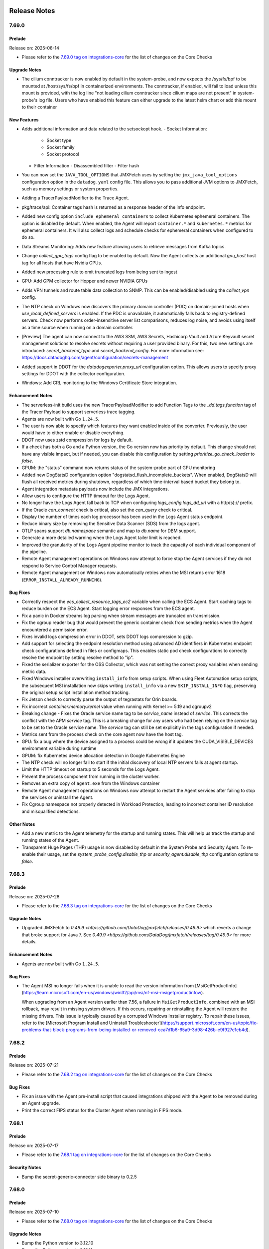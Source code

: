 =============
Release Notes
=============

.. _Release Notes_7.69.0:

7.69.0
======

.. _Release Notes_7.69.0_Prelude:

Prelude
-------

Release on: 2025-08-14

- Please refer to the `7.69.0 tag on integrations-core <https://github.com/DataDog/integrations-core/blob/master/AGENT_CHANGELOG.md#datadog-agent-version-7690>`_ for the list of changes on the Core Checks


.. _Release Notes_7.69.0_Upgrade Notes:

Upgrade Notes
-------------

- The cilium conntracker is now enabled by default
  in the system-probe, and now expects the /sys/fs/bpf
  to be mounted at /host/sys/fs/bpf in containerized
  environments. The conntracker, if enabled, will fail
  to load unless this mount is provided, with the log line
  "not loading cilium conntracker since cilium maps are not present"
  in system-probe's log file. Users who have enabled
  this feature can either upgrade to the latest helm
  chart or add this mount to their container


.. _Release Notes_7.69.0_New Features:

New Features
------------

- Adds additional information and data related to the setsockopt hook.
  - Socket Information:
    - Socket type
    - Socket family
    - Socket protocol

  - Filter Information
    - Disassembled filter
    - Filter hash

- You can now set the ``JAVA_TOOL_OPTIONS`` that JMXFetch uses by setting the
  ``jmx_java_tool_options`` configuration option in the ``datadog.yaml`` config file.
  This allows you to pass additional JVM options to JMXFetch, such as memory settings or system properties.

- Adding a TracerPayloadModifier to the Trace Agent.

- pkg/trace/api: Container tags hash is returned as a response header of the info endpoint.

- Added new config option ``include_ephemeral_containers`` to collect
  Kubernetes ephemeral containers. The option is disabled by default. When
  enabled, the Agent will report ``container.*`` and ``kubernetes.*`` metrics
  for ephemeral containers. It will also collect logs and schedule checks for
  ephemeral containers when configured to do so.

- Data Streams Monitoring: Adds new feature allowing users to retrieve messages from Kafka topics.

- Change `collect_gpu_tags` config flag to be enabled by default. Now the Agent collects an additional `gpu_host` host tag for all hosts that have Nvidia GPUs.

- Added new processing rule to omit truncated logs from being sent to ingest

- GPU: Add GPM collector for Hopper and newer NVIDIA GPUs

- Adds VPN tunnels and route table data collection to SNMP. This can be enabled/disabled using the `collect_vpn` config.

- The NTP check on Windows now discovers the primary domain controller (PDC) on domain-joined hosts when `use_local_defined_servers` is enabled. If the PDC is unavailable, it automatically falls back to registry-defined servers. Check now performs order-insensitive server list comparisons, reduces log noise, and avoids using itself as a time source when running on a domain controller.

- [Preview] The agent can now connect to the AWS SSM, AWS Secrets, Hashicorp Vault and Azure Keyvault secret management solutions to resolve secrets without requiring a user provided binary. For this, two new settings are introduced: `secret_backend_type` and `secret_backend_config`.
  For more information see: https://docs.datadoghq.com/agent/configuration/secrets-management

- Added support in DDOT for the `datadogexporter.proxy_url` configuration option. This allows users to specify proxy settings for DDOT with the collector configuration.

- Windows: Add CRL monitoring to the Windows Certificate Store integration.


.. _Release Notes_7.69.0_Enhancement Notes:

Enhancement Notes
-----------------

- The serverless-init build uses the new TracerPayloadModifier to add
  Function Tags to the `_dd.tags.function` tag of the Tracer Payload to
  support serverless trace tagging.

- Agents are now built with Go ``1.24.5``.

- The user is now able to specify which features they want enabled inside of the converter. Previously, the user would have to either enable or disable everything.

- DDOT now uses zstd compression for logs by default.

- If a check has both a Go and a Python version, the Go version now has priority by default.
  This change should not have any visible impact, but if needed, you can
  disable this configuration by setting `prioritize_go_check_loader` to `false`.

- GPUM: the "status" command now returns status of the system-probe part of GPU monitoring

- Added new DogStatsD configuration option "dogstatsd_flush_incomplete_buckets".
  When enabled, DogStatsD will flush all received metrics during shutdown, regardless
  of which time-interval based bucket they belong to.

- Agent integration metadata payloads now include the JMX integrations.

- Allow users to configure the HTTP timeout for the Logs Agent.

- No longer have the Logs Agent fall back to TCP when configuring `logs_config.logs_dd_url` with a http(s):// prefix.

- If the Oracle `can_connect` check is critical, also set the
  `can_query` check to critical.

- Display the number of times each log processor has been used in the Logs Agent status endpoint.

- Reduce binary size by removing the Sensitive Data Scanner (SDS) from the logs agent.

- OTLP spans support `db.namespace` semantic and map to `db.name` for DBM support.

- Generate a more detailed warning when the Logs Agent tailer limit is reached.

- Improved the granularity of the Logs Agent pipeline monitor to track the capacity of each individual component of the pipeline.

- Remote Agent management operations on Windows now attempt to force stop the
  Agent services if they do not respond to Service Control Manager requests.

- Remote Agent management on Windows now automatically retries when the MSI
  returns error 1618 (``ERROR_INSTALL_ALREADY_RUNNING``).


.. _Release Notes_7.69.0_Bug Fixes:

Bug Fixes
---------

- Correctly respect the `ecs_collect_resource_tags_ec2` variable when calling
  the ECS Agent.  Start caching tags to reduce burden on the ECS Agent.
  Start logging error responses from the ECS agent.

- Fix a panic in Docker streams log parsing when stream messages are truncated on transmission.

- Fix the cgroup reader bug that would prevent the generic container
  check from sending metrics when the Agent encountered a permission error.

- Fixes invalid logs compression error in DDOT, sets DDOT logs compression to gzip.

- Add support for selecting the endpoint resolution method using
  advanced AD identifiers in Kubernetes endpoint check configurations
  defined in files or configmaps. This enables static pod check configurations
  to correctly resolve the endpoint by setting resolve method to "ip".

- Fixed the serializer exporter for the OSS Collector, which was not setting the correct proxy variables when sending metric data.

- Fixed Windows installer overwriting ``install_info`` from setup scripts.
  When using Fleet Automation setup scripts, the subsequent MSI installation
  now skips writing ``install_info`` via a new ``SKIP_INSTALL_INFO`` flag,
  preserving the original setup script installation method tracking.

- Fix Jetson check to correctly parse the output of tegrastats for Orin boards.

- Fix incorrect `container.memory.kernel` value when running with Kernel >= 5.19 and cgroupv2

- Breaking change - Fixes the Oracle service name tag to be `service_name` instead of
  `service`. This corrects the conflict with the APM `service` tag.
  This is a breaking change for any users who had been relying on
  the `service` tag to be set to the Oracle service name. The `service`
  tag can still be set explicitly in the tags configuration if needed.

- Metrics sent from the process check on the core agent now have the host tag.

- GPU: fix a bug where the device assigned to a process could be wrong if it updates the CUDA_VISIBLE_DEVICES environment variable during runtime

- GPUM: fix Kubernetes device allocation detection in Google Kubernetes Engine

- The NTP check will no longer fail to start if the initial discovery of local NTP servers fails at agent startup.

- Limit the HTTP timeout on startup to 5 seconds for the Logs Agent.

- Prevent the process component from running in the cluster worker.

- Removes an extra copy of ``agent.exe`` from the Windows container

- Remote Agent management operations on Windows now attempt to restart the
  Agent services after failing to stop the services or uninstall the Agent.

- Fix Cgroup namespace not properly detected in Workload Protection,
  leading to incorrect container ID resolution and misqualified detections.


.. _Release Notes_7.69.0_Other Notes:

Other Notes
-----------

- Add a new metric to the Agent telemetry for the startup and running states.
  This will help us track the startup and running states of the Agent.

- Transparent Huge Pages (THP) usage is now disabled by default
  in the System Probe and Security Agent. To re-enable their usage,
  set the `system_probe_config.disable_thp` or `security_agent.disable_thp`
  configuration options to `false`.


.. _Release Notes_7.68.3:

7.68.3
======

.. _Release Notes_7.68.3_Prelude:

Prelude
-------

Release on: 2025-07-28

- Please refer to the `7.68.3 tag on integrations-core <https://github.com/DataDog/integrations-core/blob/master/AGENT_CHANGELOG.md#datadog-agent-version-7683>`_ for the list of changes on the Core Checks


.. _Release Notes_7.68.3_Upgrade Notes:

Upgrade Notes
-------------

- Upgraded JMXFetch to `0.49.9 <https://github.com/DataDog/jmxfetch/releases/0.49.9>` which reverts a change that broke support for Java 7.
  See `0.49.9  <https://github.com/DataDog/jmxfetch/releases/tag/0.49.9>` for more details.


.. _Release Notes_7.68.3_Enhancement Notes:

Enhancement Notes
-----------------

- Agents are now built with Go ``1.24.5``.


.. _Release Notes_7.68.3_Bug Fixes:

Bug Fixes
---------

- The Agent MSI no longer fails when it is unable to read the
  version information from [MsiGetProductInfo](https://learn.microsoft.com/en-us/windows/win32/api/msi/nf-msi-msigetproductinfow).

  When upgrading from an Agent version earlier than 7.56, a failure in ``MsiGetProductInfo``, combined with an MSI rollback, may result in missing system drivers.
  If this occurs, repairing or reinstalling the Agent will restore the missing drivers.
  This issue is typically caused by a corrupted Windows Installer registry.
  To repair these issues, refer to the
  [Microsoft Program Install and Uninstall Troubleshooter](https://support.microsoft.com/en-us/topic/fix-problems-that-block-programs-from-being-installed-or-removed-cca7d1b6-65a9-3d98-426b-e9f927e1eb4d).


.. _Release Notes_7.68.2:

7.68.2
======

.. _Release Notes_7.68.2_Prelude:

Prelude
-------

Release on: 2025-07-21

- Please refer to the `7.68.2 tag on integrations-core <https://github.com/DataDog/integrations-core/blob/master/AGENT_CHANGELOG.md#datadog-agent-version-7682>`_ for the list of changes on the Core Checks


.. _Release Notes_7.68.2_Bug Fixes:

Bug Fixes
---------

- Fix an issue with the Agent pre-install script that caused integrations shipped with the Agent
  to be removed during an Agent upgrade.

- Print the correct FIPS status for the Cluster Agent when running in FIPS mode.


.. _Release Notes_7.68.1:

7.68.1
======

.. _Release Notes_7.68.1_Prelude:

Prelude
-------

Release on: 2025-07-17

- Please refer to the `7.68.1 tag on integrations-core <https://github.com/DataDog/integrations-core/blob/master/AGENT_CHANGELOG.md#datadog-agent-version-7681>`_ for the list of changes on the Core Checks


.. _Release Notes_7.68.1_Security Notes:

Security Notes
--------------

- Bump the secret-generic-connector side binary to 0.2.5


.. _Release Notes_7.68.0:

7.68.0
======

.. _Release Notes_7.68.0_Prelude:

Prelude
-------

Release on: 2025-07-10

- Please refer to the `7.68.0 tag on integrations-core <https://github.com/DataDog/integrations-core/blob/master/AGENT_CHANGELOG.md#datadog-agent-version-7680>`_ for the list of changes on the Core Checks


.. _Release Notes_7.68.0_Upgrade Notes:

Upgrade Notes
-------------

- Bump the Python version to 3.12.10

- Bump the Python version to 3.12.11

- Change how attribute precedence is handled. All fields are now evaluated across both span and resource attributes, using the following order of precedence (from highest to lowest):

  - datadog.* span attributes
  - datadog.* resource attributes
  - standard span attributes
  - standard resource attributes


.. _Release Notes_7.68.0_New Features:

New Features
------------

- Add a port of the Windows integrations-core Python network check to Go. This
  version is disabled by default but can be enabled with ``use_networkv2_check``
  in your configuration.

- Add support for Autodiscovery for RDS Postgres and MySQL databases.

- Windows: Add remote certificate collection for the Windows Certificate Store integration.

- Add a System Probe module that will collect software inventory data from the host.

- Added logs.truncated and associated aggregate tags into /comp/core/agenttelemetry/impl/config.go

- Workload protection (CWS) can now generate events based on the setsockopt syscall

- Added a new `logs.truncated` metric to the Agent that reports the number of logs truncated before being sent. This metric helps monitor log volume loss due to truncation and is tagged by `service` and `source` for better visibility.


.. _Release Notes_7.68.0_Enhancement Notes:

Enhancement Notes
-----------------

- The ``agent configcheck --verbose`` command and flares now include a section
  that lists all collected configurations, both matched and unmatched. This
  addition aids debugging by revealing which configurations the Agent has
  detected.

- Adds in newly supported ap2.datadoghq.com site to the MSI's GUI menu.

- Individual integrations can now set their own auto multiline configurations,
  including adding custom samples for logs specific to that integration.

- Allows RDS autodicovery to work with an empty tag list. If an
  empty tag list is provided, the autodiscovery will not filter
  instances based on tags, allowing all RDS instances to be
  discovered.

- OpenTelemetry instrumentation scope attributes are now converted into log
  attributes.

- Introduce a new sample configuration file, `application_monitoring.yaml`, to support the Hands Off config feature.
  This file is automatically placed under `/etc/datadog-agent/` on Linux systems only. Users can manually edit the
  file to apply application monitoring configurations.

- Agents are now built with Go ``1.24.3``.

- Agents are now built with Go ``1.24.4``.

- `ecs_cluster_name` is added as a global tag when running on EC2.

- Improve the memory efficiency of obfuscator key generation.

- In OTLP metrics ingestion, the `instrumentation_scope_metadata_as_tags` option is now enabled by default. This means scope attributes are now added as tags to metrics.
  If you have too many unique values for instrumentation scope attributes, this may cause cardinality issues.
  To mitigate this, you can disable the behavior by setting `datadog.metrics.instrumentation_scope_metadata_as_tags` to `false`.

- Orchestrator manifests will now be published with all tags present in their metadata counterparts.

- Single Step Instrumentation now uses the Python tracer major version 3 by default.

- Refactor the logs-agent auditor to utilize a more testable architecture.

- Add Kind, ApiVersion, and NodeName to manifests. Add HostName to CollectorManifest.

- Sensitive text from custom resources is now scrubbed from the manifest.
  If a field is sensitive, all values within that field are automatically redacted,
  ensuring that sensitive data is not exposed even in nested structures.

- Update registry writer to not write atomically when Agent runs on ECS Fargate to reduce memory leak.

- Updated Windows container image labels to align with Linux image labels for better OCI compliance.
  Added standard Open Container Initiative (OCI) labels including image source, revision, and version information.


.. _Release Notes_7.68.0_Bug Fixes:

Bug Fixes
---------

- APM: Fix an issue where the trace-agent could panic during shutdown trying to obfuscate a SQL payload.

- APM: Fix an issue where trace-agent could panic with "send on closed channel" during shutdown.

- Prevent Logs Agent registry entries from being removed prematurely when the log source is still active.

- Fixed TCP retransmit counts by excluding TCP keep-alive packets. Also fixed potential IRQL corruption and memory corruption related to IPv6 filters.

- APM: Reduce the log level of APM Traces Received log message to debug. These values are available via metrics so this log is mostly just noisy.

- Factor dependent services into the timeout when stopping the Agent service on Windows.
  Operations such as the ``stop-service`` Agent subcommand and remote updates
  now wait longer for the Agent and its subservices to stop before reporting an error.

- Fixed debug log message for detected locally defined servers in NTP check.

- Fixes a panic in the checks collector that occasionally occurs when the
  Agent is shutting down.

- Fixes Python integrations not being persisted after Agent uninstall.
  Enables persisting integration during fleet updates.

- Fixes multiline stacktraces being split up into separate logs when serverless-init is installed in-process.

- Windows Agent remote updates now submit the remote config task state to the backend.
  This reduces the time it takes for a remote update to complete.

- Windows Agent installer now uses absolute path to msiexec.exe instead of PATH lookup, improving installation reliability

- Fixes telemetry reporting in the Agent Install Script for Windows PowerShell
  on hosts using PowerShell version less than 6 and without Internet Explorer installed,
  such as on a Server Core installation.

- The ``Datadog Installer`` service on Windows is now set to manual start.
  This prevents alerts from tools that monitor automatically started services,
  such as the Windows Server Manager Dashboard.

- Fix a bug that resulted in some Orchestrator Kubernetes manifests losing the configured "extraTags".

- Fix how the Live Process and Live Containers sets the hostname when running in an Agent that is running in AWS Fargate

- Applies SQL obfuscation logic to OpenTelemetry db semantics. Specifically, `db.statement` and `db.query.text` values will be obfuscated along with resource name and `sql.query`, according to `obfuscation` settings in the Agent config: https://github.com/DataDog/datadog-agent/blob/1768f80e3f14d0d300b1276ae23ec7c8237dde4c/pkg/config/config_template.yaml#L1226-L1364

- Ensure serverless deployments send logs with gzip compression.

- Fix a rare panic that can occur when a log is unable to be written to a TCP-based unreliable endpoint.

- Fixed a bug where the system.cpu.num_cores metric could be incorrect
  on certain Windows platforms.

- Fixed Windows container image metadata to properly include build timestamps and version information.


.. _Release Notes_7.68.0_Other Notes:

Other Notes
-----------

- Add Origins for DuckDB, Keda and Supabase

- Add metric origins for the Windows Certificate Store integration.

- Add metric origins for new integrations.

- SystemD units are now written by `.deb` and `.rpm` package scripts during the installation process.
  They were previously part of the package archive. We do not expect this change to affect users.


.. _Release Notes_7.67.1:

7.67.1
======

.. _Release Notes_7.67.1_Prelude:

Prelude
-------

Release on: 2025-07-02

- Please refer to the `7.67.1 tag on integrations-core <https://github.com/DataDog/integrations-core/blob/master/AGENT_CHANGELOG.md#datadog-agent-version-7671>`_ for the list of changes on the Core Checks


.. _Release Notes_7.67.1_Enhancement Notes:

Enhancement Notes
-----------------

- Agents are now built with Go ``1.23.10``.


.. _Release Notes_7.67.1_Bug Fixes:

Bug Fixes
---------

- Fixes invalid logs compression error in DDOT, sets DDOT logs compression to gzip.

- Permissions are no longer applied recursively to the Datadog installer
  data directory on Windows.

  This fixes an issue that causes Agent updates to restrict access to the
  .NET APM tracer libraries that were previously installed by the
  ``DD_APM_INSTRUMENTATION_LIBRARIES`` option, preventing them from being
  loaded by IIS.

- Fixes an issue in ``Install-Datadog.ps1`` that could malform ``datadog.yaml``
  and cause the Agent to fail to start.
  When ``datadog.yaml`` does not end with a new line the ``remote_updates``
  option was incorrectly appended to the last line in the file instead of
  to a new line.


.. _Release Notes_7.67.0:

7.67.0
======

.. _Release Notes_7.67.0_Prelude:

Prelude
-------

Release on: 2025-06-18

- Please refer to the `7.67.0 tag on integrations-core <https://github.com/DataDog/integrations-core/blob/master/AGENT_CHANGELOG.md#datadog-agent-version-7670>`_ for the list of changes on the Core Checks


.. _Release Notes_7.67.0_Upgrade Notes:

Upgrade Notes
-------------

- Bump the Python version to 3.12.11

- Upgraded JMXFetch to `0.49.7 <https://github.com/DataDog/jmxfetch/releases/0.49.7>` which switches from snakeyaml to snakeyaml-engine,
  adding support for YAML 1.2.
  See `0.49.7  <https://github.com/DataDog/jmxfetch/releases/tag/0.49.7>` for more details.

- In order to avoid unnecessary DNS queries, the agent now uses FQDN when connecting to Datadog intakes.
  Specifically, it adds a trailing dot at the end of the Datadog intake hostnames.
  While most users may not notice this change, it can affect setups where connections between the agent and Datadog intakes are intercepted for deep packet inspection or TLS man-in-the-middle by proxies or firewalls.
  Users that have such a proxy or L7 firewall should ensure that the rules for agent connections to ``*.datadoghq.com`` hosts are also valid for connections to ``*.datadoghq.com.`` (with an additional trailing dot) hosts.

- Update go-sqllexer to 0.1.6.


.. _Release Notes_7.67.0_New Features:

New Features
------------

- In the Systemd core check add the option to use regular expressions to select units to monitor.

- Added a new variable `extra_dbm` to Aurora Autodiscovery. This variable matches the value
  of the `datadoghq.com/dbm` tag on the database instance.

- Released a new `ddot-collector` container image that packages the [Datadog Distribution of OpenTelemetry Collector](https://docs.datadoghq.com/opentelemetry/setup/ddot_collector/).

- The MacOS Agent now supports the Network Path feature by including system-probe and the `traceroute` module.

- Windows: Added the Windows Certificate Store integration to monitor the expiration of certificates in the local machine certificate store.

- Introducing a new setting `collect_ec2_instance_info` to collect basic EC2 instance information as host tags. This
  reproduces some of the behaviors of the AWS integration for users that can't enable it. The
  [AWS integration](https://docs.datadoghq.com/integrations/amazon_web_services/) should still be use whenever possible as
  it offers a better and more in depth integration.

- Feature parity between Python disk check and Go disk check.
  The new version of the disk check is disabled by default for now, but it will be enabled later on.
  It can be enabled by setting ``use_diskv2_check: true`` in your configuration.

- Pretty printed/multi-line JSON messages are now aggregated into a single line when auto multiline
  detection is enabled. This ensures the log is treated a structured log when processed by Datadog.
  Aggregation can be disabled by setting ``logs_config.auto_multi_line.enable_json_aggregation`` to ``false``.

- Add a networkv2 check that is a port of the Python network check to Go. This
  version is disabled by default but can be enabled with ``use_networkv2_check``
  in your configuration.

- Adds a new diagnostic check that identifies firewall rules blocking SNMP traps and NetFlow traffic on Windows systems.

- Enables support for NetPath on Windows client versions.
  To enable set tcp_method to syn_socket in the network_path.d configuration file.

- SNMP integration now defaults to use the Core loader instead of Python.

- A new core check, agentprofiling, has been introduced to automatically generate a flare
  with profiles when the Datadog Agent exceeds a configured memory or CPU usage threshold.
  When a valid config file is set, the Agent monitors its own memory and CPU usage and,
  upon crossing the threshold, generates a flare with profiles that is either saved locally or
  sent to a Zendesk ticket.

  This enhancement simplifies troubleshooting memory-related issues that are difficult to
  reproduce or time, allowing users to passively capture critical memory data without manual
  intervention.


.. _Release Notes_7.67.0_Enhancement Notes:

Enhancement Notes
-----------------

- APM: Improve the performance of the Trace Agent's QuantizePeerIPAddresses function, providing a marginal reduction in CPU usage for most workloads.

- Added a new configuration option, ``ad_allowed_env_vars``, which allows
  users to restrict which environment variables can be resolved in
  Autodiscovery check configurations. When set, only the environment variables
  listed are resolved.

- Added a new configuration option, ``ad_disable_env_var_resolution``, which
  lets users disable environment variable resolution in Autodiscovery check
  configurations.

- Agents are now built with Go ``1.23.9``.

- Enable HA support for Oracle integration.

- Network devices autodiscovery now deduplicates devices based on their name, description and uptime with config flag `use_deduplication`.

- Adds a compression_kind tag to the ``logs.encoded_bytes_sent`` telemetry metric, enabling aggregation and monitoring of log compression type usage during rollout.

- The log agent now uses zstd compression as default for improved performance and reduced bandwidth usage.
  By default, zstd compression is used when no additional endpoints are configured.

- Improved logging compression settings across different agent pipelines. Debug logs now clearly indicate whether compression settings are coming from pipeline-specific configuration, global logs configuration, or default fallback settings. This helps debug compression behavior across different pipelines.

- Improved the behavior of the SQL obfuscator cache key computation.
  The cache key is now computed conditionally based on whether the
  cache is enabled.


.. _Release Notes_7.67.0_Known Issues:

Known Issues
------------

- In rare cases, profiles generated by the Agent (including those triggered by the new
  agentprofiling check) may become corrupted. This is a known limitation of the underlying
  profile generation system and is not specific to this feature. Corrupted profiles are unusable for analysis. If profiles are still needed, Datadog recommends restarting the Agent and contacting Datadog support for assistance.


.. _Release Notes_7.67.0_Deprecation Notes:

Deprecation Notes
-----------------

- The remote tagger for the process-agent is now always enabled and cannot be disabled.
  The ``process_config.remote_tagger`` config entry is removed.


.. _Release Notes_7.67.0_Bug Fixes:

Bug Fixes
---------

- APM: Fix an issue where the Trace-Agent socket could be deleted during an Agent upgrade by the previous Trace-Agent during shutdown.

- Fixes an issue where the `extra_dbname` variable in the Aurora
  Discovery template would default to an empty string if no database name
  was specified in the cluster resource. It now correctly falls back to the engine's default database name.

- Fix the Python script used when installing the Agent RPM from leaving behind bytecode.

- Do not drop the leading zeroes of the AWS account ID in the ``account_id`` tag.

- Fix SBOM generation when container images are scanned using the
  overlayfs direct scan method (`overlayfs_direct_scan: true`).

- Fix SNMP autodiscovery status to take into account ignored IP addresses.

- Remove the FIPS Proxy status section from the Agent status page when running the FIPS Agent.

- Increased the Agent GUI cookie persistence to one year. This ensures uninterrupted session continuity for users who configure an infinite session duration.

- APM: Fix bug where agent status command would show zero traces being written out.

- The Windows Agent MSI no longer fails if it is unable to delete temporary
  files related to extracting the embedded Python distribution.

- The kubelet core check now respects the `timeout` parameter of the check configuration file.

- Fixed potential compatibility issues with non-Datadog intakes by ensuring gzip compression is used
  when additional endpoints are configured.

- Fixed event platform forwarder to use correct pipeline-specific compression settings instead of log endpoint settings.
  All non-log pipelines now default to zstd compression unless configured otherwise.

- Use FQDNs when the Agent builds intake hostnames with ``DD_SITE`` to prevent generating as many DNS queries as there are entries in the ``search`` section of the ``/etc/resolv.conf` file.
  If an intake full URL is explicitly set with a ``dd_url`` parameter, then, the parameter is used as-is and using FQDNs or not remains a user choice.

- [oracle]: Set hostname for Oracle autonomous database.

- [oracle]: Fix Active Connections with ``active_session_history: true``.

- Fix incorrect connection stats with active session history (ASH) sampling by sending each ASH snapshot in a separate payload.

- If a metric transaction can't be sent to the endpoint, this transaction
  can be serialized to disk. When this occurs, the API key must be sanitized.
  This ensures that when an API key sourced from a secret is refreshed, the
  replacer continues to sanitize the new key.

- Fix rare panic in the flush mechanism of the serverless logs pipeline

- SNMP: Correctly decode strings with trailing 00s.

- Avoid running the Agent MSI a second time when rolling back a remote upgrade on Windows.

- Do not fail remote upgrade on Windows when the Agent service takes more than 3 minutes to start

- Windows: Prevent unnecessary failing access to process memory when a process is protected


.. _Release Notes_7.67.0_Other Notes:

Other Notes
-----------

- Add metrics origins for wlan integration.

- The compression behavior is now also determined by the presence of additional endpoints:
  - When additional endpoints are configured: gzip compression is used
  - When no additional endpoints are configured: the default zstd compression is used

- Add `system.` prefix to wlan.* metrics. Rename transmit_rate and receive_rate metrics
  to txrate and rxrate respectively.

- Adds Agent telemetry for Service Discovery.

- Update our dogstatsd standalone image base to Alpine Linux 3.21.

- Update libkrb5 to 1.21.3.


.. _Release Notes_7.66.1:

7.66.1
======

.. _Release Notes_7.66.1_Prelude:

Prelude
-------

Release on: 2025-06-03

- Please refer to the `7.66.1 tag on integrations-core <https://github.com/DataDog/integrations-core/blob/master/AGENT_CHANGELOG.md#datadog-agent-version-7661>`_ for the list of changes on the Core Checks


.. _Release Notes_7.66.1_Bug Fixes:

Bug Fixes
---------

- Fixes issue parsing pod list from kubelet when the `InPlacePodVerticalScaling`
  feature gate is enabled on the cluster.


.. _Release Notes_7.66.0:

7.66.0
======

.. _Release Notes_7.66.0_Prelude:

Prelude
-------

Release on: 2025-05-22

- Please refer to the `7.66.0 tag on integrations-core <https://github.com/DataDog/integrations-core/blob/master/AGENT_CHANGELOG.md#datadog-agent-version-7660>`_ for the list of changes on the Core Checks


.. _Release Notes_7.66.0_Upgrade Notes:

Upgrade Notes
-------------

- If you use a custom Agent username and password on Windows with an Active
  Directory domain account and you want to remotely upgrade the Agent using
  Fleet Automation then you must provide the ``DDAGENTUSER_PASSWORD``
  option when upgrading to 7.66 or later. For more information see the features release notes.


.. _Release Notes_7.66.0_New Features:

New Features
------------

- Added a new WLAN check that monitors the Wi-Fi interface on the host system.
  This check is only available for macOS systems.

- Fleet Automation now supports remote upgrades when using a custom Agent username and password on Windows.

  Windows stores the password as an encrypted LSA local private data object that is only accessible
  to local Administrators. Windows Service Manager stores service account passwords in the same location.
  For more information, see the Microsoft documentation on
  [Storing Private Data](https://learn.microsoft.com/en-us/windows/win32/secmgmt/storing-private-data)
  and
  [Private Data Objects](https://learn.microsoft.com/en-us/windows/win32/secmgmt/private-data-object).

  Uninstalling the Agent removes the encrypted password from the LSA.

  To avoid providing and manually managing the account password, consider using a
  [Group Managed Service Account (gMSA)](https://learn.microsoft.com/en-us/windows-server/identity/ad-ds/manage/group-managed-service-accounts/group-managed-service-accounts/group-managed-service-accounts-overview).
  For more information, see [Installing the Agent with a gMSA account](https://docs.datadoghq.com/agent/basic_agent_usage/windows/?tab=installationinactivedirectorydomains).

- Adds support for persisting of non-core integrations during Agent upgrades on Windows platforms. To disable,
  set the INSTALL_PYTHON_THIRD_PARTY_DEPS="0" property during the installation of the MSI.

- adds the ability for the Agent to tail logs via the kubelet's API.

- Support multiple authentication methods for a subnet in network devices autodiscovery.

- Use cdpCacheSecondaryMgmtAddr and cdpCacheAddress for CDP topology links in case cdpCachePrimaryMgmtAddr is empty or of an unsupported type.

- Enable language detection via tracers metadata


.. _Release Notes_7.66.0_Enhancement Notes:

Enhancement Notes
-----------------

- Add a build option (`--glibc`, enabled by default) to build the Agent on `glibc` environment.
  On the other libc environments like `musl`, the Agent should be built with `--no-glibc` option.
  The option enables system-probe gpu module and corechecks gpu collector using
  `github.com/NVIDIA/go-nvml` which depends on a glibc-extended definition.

- OpenTelemetry instrumentation scope attributes are now converted into span
  attributes.

- Utilize distributed senders and rtt fairness algorithms to improve logs pipeline throughput and fairness.

- Adds ``|`` separator to the DogstatsD debug table (from ``agent dogstatsd-stats``) when not requesting JSON output. This allows the table to render properly in markdown format.

- Get the k8s cluster name from an AKS node label if present

- APM: Improve debug logging for ignore_resources configuration by showing what rule resulted in a trace being ignored.

- Added a new feature flag `disable_operation_and_resource_name_logic_v2` in DD_APM_FEATURES that replaces `enable_operation_and_resource_name_logic_v2`. The new operation name logic for OTLP is now opt-out instead of opt-in.

- Added an option for the Oracle integration to template the database instance identifier.

- The Oracle integration now supports the `empty_default_hostname` option to omit `host` from metrics

- Added the exclude_hostname option to the Oracle integration

- The OTLP receiver gRPC server in the trace agent now respects the config `otlp_config.receiver.protocols.grpc.max_recv_msg_size_mib` or env var `DD_OTLP_CONFIG_RECEIVER_PROTOCOLS_GRPC_MAX_RECV_MSG_SIZE_MIB`.

- added new expvar "submission_error_count" on process endpoint to be shown during user status checks

- Reduce the memory footprint of the logs pipeline by eliminating unnecessary fields in the log payload.

- The Windows Agent MSI now sets the Agent account password to the
  provided ``DDAGENTUSER_PASSWORD`` value when it is a local account.
  Previously, if the provided password did not match the account password,
  the Agent would fail to start.


.. _Release Notes_7.66.0_Bug Fixes:

Bug Fixes
---------

- Addressed a bug in the cluster-agent API that prevented tag extraction for annotations from working due to client
  side filtering. The fix was implemented in both the node-agent and the cluster-agent. Now, node-agent clients
  specify the annotations filter when querying the cluster-agent.

- APM: Fix an issue where `apm_config.ignore_resources` only removes the root
  span instead of discarding the whole trace when using OTLP ingestion.

- When using OTLP ingest with metrics, the instrumentation_scope_metadata_as_tags option now
  outputs the `instrumentation_scope` tag instead of the deprecated `instrumentation_library` tag.

- Prevents the index out of range error caused when trying to match
  inspect layer digests to history layers on some images.

- Fix clusterchecks dispatching on the Cloud Foundry Cluster Agent

- Fixed an issue in the KSM check where, when using ``pod_collection_mode:
  node_kubelet``, the Agent reported incorrect values for the
  ``kubernetes_state.container.status_report.count.waiting`` metric.

- Fixes a bug that Agent OTLP ingestion fails to start when the config `otlp_config.receiver.protocols.grpc.max_recv_msg_size_mib` or env var `DD_OTLP_CONFIG_RECEIVER_PROTOCOLS_GRPC_MAX_RECV_MSG_SIZE_MIB` is set to a string.

- Process Agent files are added to the flare archive instead of
  displaying "no session token provided".


.. _Release Notes_7.66.0_Other Notes:

Other Notes
-----------

- Add a new Agent telemetry tag ``auth`` to the API telemetry metrics.
  This tag is used to evaluate the impact of reworking the authentication system for inter-process communication.

- Add a new metric counter to the Agent telemetry for status rendering errors.
  This is used to detect potential issues with an ongoing change in the status rendering.


.. _Release Notes_7.65.2:

7.65.2
======

.. _Release Notes_7.65.2_Prelude:

Prelude
-------

Release on: 2025-05-13

- Please refer to the `7.65.2 tag on integrations-core <https://github.com/DataDog/integrations-core/blob/master/AGENT_CHANGELOG.md#datadog-agent-version-7652>`_ for the list of changes on the Core Checks


.. _Release Notes_7.65.2_Bug Fixes:

Bug Fixes
---------

- (datadog-fips-agent)  Ensure the post-install script always rebuilds fipsmodule.cnf in case the embedded OpenSSL is updated.

- The embedded OpenSSL on Windows no longer links against zlib (which wasn't included),
  preventing errors related to accidentally loading a version of zlib installed on the
  host.

- On Windows, restarting the ``datadogagent`` service now also restarts the ``Datadog Installer``
  service to ensure configuration changes take effect.


.. _Release Notes_7.65.1:

7.65.1
======

.. _Release Notes_7.65.1_Prelude:

Prelude
-------

Release on: 2025-05-08

- Please refer to the `7.65.1 tag on integrations-core <https://github.com/DataDog/integrations-core/blob/master/AGENT_CHANGELOG.md#datadog-agent-version-7651>`_ for the list of changes on the Core Checks


.. _Release Notes_7.65.0:

7.65.0
======

.. _Release Notes_7.65.0_Prelude:

Prelude
-------

Release on: 2025-05-06

- Please refer to the `7.65.0 tag on integrations-core <https://github.com/DataDog/integrations-core/blob/master/AGENT_CHANGELOG.md#datadog-agent-version-7650>`_ for the list of changes on the Core Checks


.. _Release Notes_7.65.0_Upgrade Notes:

Upgrade Notes
-------------

- Covers more gRPC status code values sent by tracer libraries

- Aggregate APM stats payloads by gRPC code


.. _Release Notes_7.65.0_New Features:

New Features
------------

- The Agent MSI for Windows now installs the .NET APM Instrumentation libraries and automatically configures APM Instrumentation for IIS. To enable this feature, specify the following properties in the MSI command line:

      `DD_APM_INSTRUMENTATION_ENABLED=iis DD_APM_INSTRUMENTATION_LIBRARIES=dotnet:3`

  Requires IIS 10.0 or later.
  For more information see [Single Step APM Instrumentation](https://docs.datadoghq.com/tracing/trace_collection/automatic_instrumentation/single-step-apm/).

- APM: Added new OpenLineage event proxy endpoint.

- A new implementation of auto multi-line detection for logs is now available.
  This new implementation is more flexible and powerful than the previous one.
  It now supports arbitrary timestamps, continuous matching, and more flexible configuration.
  It will be enabled automatically when ``logs_config.auto_multi_line_detection`` is set to ``true``.
  You can opt out of the new implementation by setting ``logs_config.force_auto_multi_line_detection_v1`` to ``true``.

- APM: Container-based primary tags are now available by default.


.. _Release Notes_7.65.0_Enhancement Notes:

Enhancement Notes
-----------------

- Add a new host tag called ``orch_cluster_id`` that is set to the
  Kubernetes cluster ID generated by the cluster-agent. This is added only
  for the hosts that are part of a Kubernetes cluster.
  This tag is also used on every cluster-level resources like
  `kubernetes_state.*` metrics, kubernetes events, and orchestrator level
  resources.

- Add ``admission.datadoghq.com/apm-inject.debug: "true"`` annotation to inject
  ``DD_APM_INSTRUMENTATION_DEBUG=true``, ``DD_TRACE_STARTUP_LOGS=true`` and
  ``DD_TRACE_DEBUG=true`` to an application container.
  This is useful for debugging Single Step Instrumentation or tracer issues
  in Kubernetes environments.

- Add metrics origins for Sonatype Nexus, Silverstripe CMS and Anecdote integrations.

- Add the `propagate_agent_tags setting`. When set to `true`, the tags from the Agent host are added to the check's tag for all instances.

- Agents are now built with Go ``1.23.7``.

- Agents are now built with Go ``1.23.8``.

- Allow integrations to self-declare as HA Supported.

- Improved trace context creation from Step Function execution context:
  - Now utilizes `State.RetryCount` and `Execution.RedriveCount` to generate parent IDs deterministically, preventing collisions with retry spans.
  - Supports multi-level trace merging, allowing an arbitrary number of Lambda and Step Function traces to be linked together while maintaining root context.

  This update brings feature parity with Node and Python Lambda layers in the Universal runtimes.

- The hostname subcommand for the Agent now tries to reach out to the running Agent,
  and falls back to computing the hostname locally if the Agent is not running.
  You can use the `--local` option to force the local computation.

- Cisco SD-WAN: improve memory usage.

- Adds a `metadata_ip_resolution_from_hostname` config option to use
  hostname DNS resolution as the preferred method to compute the host IP address

- Metrics are now sent over HTTP/2 when possible. A slight change to the
  connection handling to take full advantage of this means multiple requests
  can be in flight at any one time. This can be configured with the
  ``forwarder_max_concurrent_requests`` option, default is 10.

- Added configurations ``network_path.collector.source_excludes`` and ``network_path.collector.dest_excludes``, which allow ignoring CIDR ranges in the Network Path collector.

- Added support for querying the pod list through the API server. This feature, enabled by setting `kubeletUseApiServer`
  to `true`, allows the Agent to retrieve pod metadata directly from the API server instead of the kubelet.
  This resolves issues when direct access to the kubelet `/pods` endpoint is restricted.
  The agent will continue to query the kubelet for `/metrics` and `/stats/summary`.
  Must add `pods` to Agent cluster role.

- Process checks now run in the core Agent by default on Linux. Process Agent will only run if needed for other configured features.

- Include `container_instance_arn` in ECS Task payloads.

- Include APIVersion and Kind to Kubernetes manifests.

- The Python runtime is now loaded when the first check is loaded, rather than when the agent starts.
  This will eventually avoid having to load Python when no Python check is enabled.
  This change can be reverted by setting ``python_lazy_loading: false`` in your configuration.

- When the API key can't be accessed in serverless, it is now logged as an error instead of debug.

- Added FIPS compliance support for Lambda Extension GovCloud customers. The Lambda Extension now
  uses FIPS-enabled endpoints for AWS KMS and Secrets Manager when running in GovCloud regions.

- APM: Return the correct content-type header when rejecting trace payloads.

- APM: Expose an "obfuscation_version" value via the /info endpoint. Accept a new header "Datadog-Obfuscation-Version" for incoming stats payloads; if any non-zero value is set, the trace-agent will not attempt to obfuscate these payloads as they have already been obfuscated by the tracer.

- Adds functionality to construct a DD span from `datadog.` attributes on an incoming span. By default, it checks for a span attribute starting with `datadog.`; if present, it uses this to compute the corresponding Datadog field (e.g., `datadog.service` is used to set `ddspan.Service`). This will override other sources for the same field (e.g., if both `datadog.service` and `service.name` are present, `datadog.service` is used).
  By default, if a field is missing, it will be recomputed (e.g., if there's no `datadog.env`, it will look for `env` in `deployment.environment`). However, if the config option `otlp_config.traces.ignore_missing_datadog_fields` is specified, the field will not be recomputed. This option allows users to explicitly specify blank fields if they desire (e.g., set `datadog.env = ""`).

  The following functionality is removed: if both `http.response.status_code` and `http.status_code` were present in the span attributes, the former was preferred. Similarly, `http.request.method` was preferred over `http.method`. In this release, the key encountered first is the one used.


.. _Release Notes_7.65.0_Security Notes:

Security Notes
--------------

- The ``OPENSSL_CONF`` and ``OPENSSL_MODULES`` environment variables are now
  set when running the `datadog-fips-agent` in FIPS mode. This allows applications to use the
  OpenSSL configuration and modules configured with the Agent installation.


.. _Release Notes_7.65.0_Bug Fixes:

Bug Fixes
---------

- Fixes bugs in the analyze-logs subcommand, and validates the logs config for invalid syntax.

- Fixes a race condition introduced in PR #33521 around the PythonHome getting
  set in an init hook.

- Fix the NVIDIA Jetson check to support parsing the ``tegrastats`` output
  when there are multiple Graphics Processing Clusters (GPCs). In that case, the metric
  ``nvidia.jetson.gpu.freq`` is emitted for each GPC and tagged with ``gpc:0``, ``gpc:1``, and so on.

- Fixes issue where the CRI-O image status endpoint would be queried when `container_image.enabled` was set to `false`.

- CWS: Fixed a bug that prevented more than one runtime security rule
  from being disabled, and caused incorrect policy information to
  be reported in ruleset loaded events.

- Fixed a spinlock corruption in the Windows driver ddprocmon.sys that can cause system hangs and memory corruption when system-probe.exe is shutting down.

- Fixes an issue where the system-probe would spuriously log the error ``netlink conntracker requires NET_ADMIN capability`` on the Fargate CNM preview.

- Cisco SD-WAN: fix an issue that could lead to incorrect metrics tagging.

- Fix the shebang of the `gstatus` binary to use the embedded Python environment.

- APM: fix issue where a new span field for span events wasn't properly serialized when received in MessagePack format.

- Environment variables that the kubelet collector receives and are
  not explicitly defined in plaintext will now be ignored.


.. _Release Notes_7.65.0_Other Notes:

Other Notes
-----------

- PHP support is enabled by default in the Cluster Agent

- Metrics Origin entries for Infiniband and Celery integrations

- Update OpenSSL from 3.4.0 to 3.4.1.

- PHP support for Single Step Instrumentation is now installed by default.

- Add metric origin for the Velero integration.

- Adds the Datadog Installer service to the Agent MSI. The Datadog Installer service will start on boot but will exit
  unless the Remote Upgrades preview is enabled.


.. _Release Notes_7.64.3:

7.64.3
======

.. _Release Notes_7.64.3_Prelude:

Prelude
-------

Release on: 2025-04-10

.. _Release Notes_7.64.3_Enhancement Notes:

Enhancement Notes
-----------------

- Agents are now built with Go ``1.23.8``.


.. _Release Notes_7.64.3_Bug Fixes:

Bug Fixes
---------

- Add a configuration option, `enable_nvml_detection`, disabled by default, to stop
  the Agent from trying to find the NVML library on startup.

- Fix remote tagger initialization log message to be logged only once.


.. _Release Notes_7.64.2:

7.64.2
======

.. _Release Notes_7.64.2_Prelude:

Prelude
-------

Release on: 2025-04-02

- Please refer to the `7.64.2 tag on integrations-core <https://github.com/DataDog/integrations-core/blob/master/AGENT_CHANGELOG.md#datadog-agent-version-7642>`_ for the list of changes on the Core Checks


.. _Release Notes_7.64.2_Bug Fixes:

Bug Fixes
---------

- Process Agent files are added to the flare archive instead of
  displaying "no session token provided".


.. _Release Notes_7.64.1:

7.64.1
======

.. _Release Notes_7.64.1_Prelude:

Prelude
-------

Release on: 2025-03-20


.. _Release Notes_7.64.1_Bug Fixes:

Bug Fixes
---------

- Fixed Python package dependency issue preventing integrations from loading on Windows


.. _Release Notes_7.64.0:

7.64.0
======

.. _Release Notes_7.64.0_Prelude:

Prelude
-------

Release on: 2025-03-19

- Please refer to the `7.64.0 tag on integrations-core <https://github.com/DataDog/integrations-core/blob/master/AGENT_CHANGELOG.md#datadog-agent-version-7640>`_ for the list of changes on the Core Checks


.. _Release Notes_7.64.0_Upgrade Notes:

Upgrade Notes
-------------

- Add the new following docker images, containing every components of the Datadog Agent, including the new Otel-Agent:
  - `7.X.Y-full`
  - `7-full`
  - `latest-full`

- The `datadog-fips-agent` now builds with the ['requirefips' buildtag](https://github.com/microsoft/go/tree/microsoft/main/eng/doc/fips#build-option-to-require-fips-mode)
  in the 7.64 Linux release and no longer needs the `GOFIPS=1` environment
  variable set to enable FIPS mode. When upgrading from 7.63, this can be removed.

- Enables IMDSv2 by default on all EC2 instance hosts by updating the``ec2_imdsv2_transition_payload_enabled`` flag from ``false`` to ``true``.
  If IMDSv2 hasn’t been explicitly enabled and the hostname isn’t set to the instance ID, the display name may change to the instance ID without affecting Agent behavior.
  For more information, see the `IMDSv2 Enablement by Default <https://docs.datadoghq.com/agent/faq/ec2_imdsv2_transition_payload_enabled/>`.

- Bump the Python version to 3.12.9

- ECS task collection is now enabled by default (see `ecs_task_collection_enabled` in the datadog.yaml configuration).


.. _Release Notes_7.64.0_New Features:

New Features
------------

- Added support for obfuscation for valkey command. This feature is enabled by default.
  To disable it, set ``DD_APM_OBFUSCATION_VALKEY_ENABLED=false``.
  To replace all valkey command arguments with a single ``?``,
  set ``DD_APM_OBFUSCATION_VALKEY_REMOVE_ALL_ARGS=true`` (default: false).

- APM: Add support for multi-region failover. This feature is controlled via Remote Config and allows the trace-agent to switch to a failover data center when enabled.

- Add new `card:` common field to DogStatsD Datagram specification to allow
  customer to specify the cardinality of the metric. This field is optional.

- Log Agent now officially supports http2 transport to proxy.


.. _Release Notes_7.64.0_Enhancement Notes:

Enhancement Notes
-----------------

- Add per-process GPU tagging when running process checks on the Core Agent.

- Enable pymem.inuse metric when Agent telemetry is enabled

- In rare cases, when the Agent's Network Performance Monitor is enabled and
  the Agent is identified as contributing to a "Blue Screen of Death" (BSOD) event,
  Agent telemetry is used to generate a payload that includes Agent's driver code
  offset for further analysis.

- Adds a flag for setting the inactivity timeout and adds support for "check name" for the analyze logs subcommand

- Agents are now built with Go ``1.23.6``.

- Added a new feature flag `disable_receive_resource_spans_v2` in DD_APM_FEATURES that replaces `enable_receive_resource_spans_v2` - the refactored implementation of ReceiveResourceSpans for OTLP is now opt-out instead of opt-in.

- Enable IMDSv2 by default for all EC2 instance hosts if IMDSv2 usage was not explicitly enabled.

- Added capability to generate profiling data in a flare
  requested via Remote Config

- Image layer digests will no longer report as "<missing>" from Docker runtimes.

- Upgraded github.com/DataDog/go-sqllexer to v0.1.1, resulting in reduced CPU usage and improved memory allocation efficiency.

- Upgraded github.com/DataDog/go-sqllexer to v0.1.3 to fix a bug that caused the lexer to panic when trimming identifier quotes.

- Added a new language detector that uses the apm-inject propagated
  language, if available.

- The KSM core check is now capable of retrying its coordination with
  the Kubernetes API Server. Failed queries in the check configuration
  will no longer block the check from being scheduled.

- - Add logging for log compression configuration.
  - The Agent now validates the log compression setting and falls back to the default compression if an invalid option is provided.

- Report resource requirements as native sidecars when `restartPolicy=Always` is used.

- Improved the behavior of the SQL obfuscator cache to allow
  caching of both obfuscated and normalized queries

- APM: Fix a formatting bug where the trace-agent's PID from "agent status" could be displayed in scientific notation for large PIDs.


.. _Release Notes_7.64.0_Deprecation Notes:

Deprecation Notes
-----------------

- `logs.processed` and `logs.sent` metrics are no longer emitted by the Agent

- Deprecation warnings added for the fips-proxy configuration keys (e.g. `fips.*`)
  as this is planned to be unsupported in 7.65+ releases of the `datadog-agent`.
  Please use the `datadog-fips-agent` for FIPS compliance instead.

- APM: The existing /config/set endpoint on the trace-agent is now deprecated in favor of the /config/set endpoint on the debug port on the trace-agent (default: 5012). The old endpoint will be removed in a future version.


.. _Release Notes_7.64.0_Bug Fixes:

Bug Fixes
---------

- Fixed parsing of group resource strings to support groups with periods.

- Fixed a bug in the DogStatsD Unix socket server that caused metrics to miss container tags and the Agent to report ``matched PID for the process is 0`` warnings.

- Fix issue with FIPS image where some build tags were missing for the process
  and trace agents during packaging.

- Makes CWS report the correct container ID on EKS Fargate.

- Fix an issue where ``ingestion_reason:probabilistic`` is set
  even when an OTLP span was sampled by the Error Sampler.
  To enable the Error Sampler for OTLP spans, you need to set
  ``DD_OTLP_CONFIG_TRACES_PROBABILISTIC_SAMPLER_SAMPLING_PERCENTAGE``
  to 99 or lower, or enable ``DD_APM_PROBABILISTIC_SAMPLER_ENABLED``
  and set ``DD_APM_PROBABILISTIC_SAMPLER_PERCENTAGE`` to 99 or lower.

- version-manifest.json and version-manifest.txt files now correctly reflect the packages content.

- Prevent journald and windows event logs from being errantly marked as
  truncated in specific circumstances.

- Obfuscation Cache Size Calculation:
  Resolved an issue where the cache item size was underestimated by not accounting for the Go struct overhead (including struct fields and headers for strings and slices).
  This fix ensures a more accurate calculation of cache item memory usage, leading to better memory efficiency and preventing over-allocation of NumCounters in cache configurations.

- Fix potential panic in journald and Windows event tailers during system shutdown

- Remove leading expressions in parentheses during SQL normalization.

- APM: Fix a rare panic that can occur when using client side stats in the tracers.

- APM: Fix an issue where the environment tag was normalized incorrectly. This resulted in some valid envs, like `123foo`, having the leading digits removed. This fix allows these envs to pass through unedited.


.. _Release Notes_7.64.0_Other Notes:

Other Notes
-----------

- Add multi line log aggregation telemetry.


.. _Release Notes_7.63.3:

7.63.3
======

.. _Release Notes_7.63.3_Prelude:

Prelude
-------

Release on: 2025-03-04

- Please refer to the `7.63.3 tag on integrations-core <https://github.com/DataDog/integrations-core/blob/master/AGENT_CHANGELOG.md#datadog-agent-version-7633>`_ for the list of changes on the Core Checks


.. _Release Notes_7.63.3_Bug Fixes:

Bug Fixes
---------

- Fully disable the X25519Kyber768Draft00 key exchange mechanism to avoid issues with
  firewalls not supporting multi-packet key exchanges, in particular AWS Network Firewall and Suricata.


.. _Release Notes_7.63.2:

7.63.2
======

.. _Release Notes_7.63.2_Prelude:

Prelude
-------

Release on: 2025-02-28

- Please refer to the `7.63.2 tag on integrations-core <https://github.com/DataDog/integrations-core/blob/master/AGENT_CHANGELOG.md#datadog-agent-version-7632>`_ for the list of changes on the Core Checks


.. _Release Notes_7.63.2_Bug Fixes:

Bug Fixes
---------

- Disable the X25519Kyber768Draft00 key exchange mechanism to avoid issues with
  firewalls not supporting it, in particular AWS Network Firewall.


.. _Release Notes_7.63.1:

7.63.1
======

Known issues
-------

- This version contains a TLS change that can in some circumstances prevent the Agent from communicating with our backend through AWS Network Firewalls due to an `upstream issue <https://redmine.openinfosecfoundation.org/issues/7476>`_. If you are using this combination of systems, the recommendation at this time is to downgrade to Agent v7.61 or upgrade to v7.63.2 when it becomes available.

.. _Release Notes_7.63.1_Prelude:

Prelude
-------

Release on: 2025-02-26

- Please refer to the `7.63.1 tag on integrations-core <https://github.com/DataDog/integrations-core/blob/master/AGENT_CHANGELOG.md#datadog-agent-version-7631>`_ for the list of changes on the Core Checks


.. _Release Notes_7.63.1_Bug Fixes:

Bug Fixes
---------

- Publish image tags of the `datadog-fips-agent` build.


.. _Release Notes_7.63.0:

7.63.0
======

Known issues
-------

- This version contains a TLS change that can in some circumstances prevent the Agent from communicating with our backend through AWS Network Firewalls due to an `upstream issue <https://redmine.openinfosecfoundation.org/issues/7476>`_. If you are using this combination of systems, the recommendation at this time is to downgrade to Agent v7.61 or upgrade to v7.63.2 when it becomes available.

.. _Release Notes_7.63.0_Prelude:

Prelude
-------

Release on: 2025-02-19

- Please refer to the `7.63.0 tag on integrations-core <https://github.com/DataDog/integrations-core/blob/master/AGENT_CHANGELOG.md#datadog-agent-version-7630>`_ for the list of changes on the Core Checks


.. _Release Notes_7.63.0_Upgrade Notes:

Upgrade Notes
-------------

- Bump the Python version to 3.12.8


.. _Release Notes_7.63.0_New Features:

New Features
------------

- Add support of CIS AlmaLinux 9 Benchmark in CSPM.


.. _Release Notes_7.63.0_Enhancement Notes:

Enhancement Notes
-----------------

- Adds a kube_cronjob tag to kubernetes_state.job.duration metric.

- Increase the Agent's default ecs_metadata_timeout from 500ms to 1000ms to avoid timeouts.

- Enhanced the Containerd Check to use a cache for container image sizes,
  reducing redundant API calls and improving performance.

- Add ``apm_config.obfuscation.cache.max_size`` to set the maximum size of the
  cache in bytes.

- Add TCP diagnosis check for logs_config.force_use_tcp.

- Added the Linux kernel's dmesg logs into the Agent flare. This information will appear in ``system-probe/dmesg.log``.

- Begin collecting metrics from all internal Prometheus registries. Previously,
  the default registry was ignored, resulting in the omission of the `point.sent`
  and `point.dropped` metrics. This change ensures that all metrics are collected.

- Agents are now built with Go ``1.23.5``.

- Include Datadog Process Monitor (``ddprocmon``) service status in flare on Windows

- Language detection adds support for detecting PHP.

- When `apm.features.enable_receive_resource_spans_v2` is set, trace agent OTLPReceiver now maps HTTP attributes from OTLP conventions to DD conventions.
  See the full list of attributes here: https://docs.datadoghq.com/opentelemetry/schema_semantics/semantic_mapping/?tab=datadogexporter#http

- Adds initial Windows support for UDP probes in Network Path.

- Updated Oracle check to lazily initialize the obfuscator. This should
  improve performance each time the Oracle check runs and collects SQL
  statements.

- The Windows Agent MSI now shows the user an error message
  if the provided password contains a semicolon.

- APM: Introduce ``sql_obfuscation_mode`` parameter. The value ``obfuscate_and_normalize`` is recommended for DBM customers to enhance APM/DBM correlation.

- APM: Adds span events as a top level payload field. Span events received this way will be altered according to rules defined by DD_APM_REPLACE_TAGS. Credit card obfuscation will also be applied to span event attributes.

- APM: If apm_config.obfuscation.remove_stack_traces is enabled the trace agent will now also remove the value at span tag `exception.stacktrace` replacing it with a "?".


.. _Release Notes_7.63.0_Security Notes:

Security Notes
--------------

- Update OpenSSL from 3.3.2 to 3.3.3 addressing CVE-2024-12797.

- On Windows, the named pipe \\.\pipe\dd_system_probe from system probe is now restricted to
  Local System, Administrators, and the ddagentuser.  Any other custom users are not supported.


.. _Release Notes_7.63.0_Bug Fixes:

Bug Fixes
---------

- Fixes some existing metric transformer unit tests by correcting their assertions.

- Datadog span.Type and span.Resource attributes are set correctly for OTel spans
  processed via OTel Agent and Datadog Exporter when client span type is a database
  span.Type.

  span.Type logic update is limited to ReceiveResourceSpansV2 logic, set using
  `"enable_receive_resource_spans_v2"` in `DD_APM_FEATURES`

  span.Resource logic update is limited to OperationAndResourceNameV2 logic, set
  using `"enable_operation_and_resource_name_logic_v2"` in `DD_APM_FEATURES`

  Users should set a `span.type` attribute on their telemetry if they wish to
  override the default span type.

- Agent flare service status search for ``datadog`` services is now case insensitive on Windows

- Fixed an issue where the "source" and "service" tags were incorrectly set to
  "kubernetes" in logs when the Agent runs on ECS EC2.

- Bypass sending blank logs configs to the integrations launcher to
  prevent the launcher from sending JSON parse error logs.

- Respect proxy config in symdb endpoint.

- Fix IsUserAnAdmin call on Windows to use correct API.

- Fixed a bug that occurs when reinstalling marketplace/extra integrations for a RPM package after an Agent upgrade.

- Windows installer will not abort if the LanmanServer (Server) service is not running (regression introduced in 7.47.0).

- Fix the removal of non-core integrations during Agent upgrades on Windows platforms.
  To enable persisting non-core integration during install, set INSTALL_PYTHON_THIRD_PARTY_DEPS="1"
  property during the installation of the MSI.


.. _Release Notes_7.62.3:

7.62.3
======

Known issues
-------

- This version contains a TLS change that can in some circumstances prevent the Agent from communicating with our backend through AWS Network Firewalls due to an `upstream issue <https://redmine.openinfosecfoundation.org/issues/7476>`_. If you are using this combination of systems, the recommendation at this time is to downgrade to Agent v7.61 or upgrade to v7.63.2 when it becomes available.

.. _Release Notes_7.62.3_Prelude:

Prelude
-------

Release on: 2025-02-14

- Please refer to the `7.62.3 tag on integrations-core <https://github.com/DataDog/integrations-core/blob/master/AGENT_CHANGELOG.md#datadog-agent-version-7623>`_ for the list of changes on the Core Checks


.. _Release Notes_7.62.2:

7.62.2
======

Known issues
-------

- This version contains a TLS change that can in some circumstances prevent the Agent from communicating with our backend through AWS Network Firewalls due to an `upstream issue <https://redmine.openinfosecfoundation.org/issues/7476>`_. If you are using this combination of systems, the recommendation at this time is to downgrade to Agent v7.61 or upgrade to v7.63.2 when it becomes available.

.. _Release Notes_7.62.2_Prelude:

Prelude
-------

Release on: 2025-02-10

- Please refer to the `7.62.2 tag on integrations-core <https://github.com/DataDog/integrations-core/blob/master/AGENT_CHANGELOG.md#datadog-agent-version-7622>`_ for the list of changes on the Core Checks


.. _Release Notes_7.62.2_Upgrade Notes:

Upgrade Notes
-------------

- Removes Datadog user's full control of the Datadog data directory on Windows.
  If you are using custom configured values for log files, confd_path, run_path, or additional_checksd
  that are within the Datadog ProgramData folder, then you will have to explicitly give the Datadog user
  write permissions to the folders and files configured.


.. _Release Notes_7.62.2_Security Notes:

Security Notes
--------------

- Removes Datadog user's full control of the Datadog data directory on Windows.


.. _Release Notes_7.62.2_Bug Fixes:

Bug Fixes
---------

- On Windows, ensures the ipc_perm.pem file's permissions are updated during installation.

- Disables fentry by default in event stream.


.. _Release Notes_7.62.1:

7.62.1
======

Known issues
-------

- This version contains a TLS change that can in some circumstances prevent the Agent from communicating with our backend through AWS Network Firewalls due to an `upstream issue <https://redmine.openinfosecfoundation.org/issues/7476>`_. If you are using this combination of systems, the recommendation at this time is to downgrade to Agent v7.61 or upgrade to v7.63.2 when it becomes available.

.. _Release Notes_7.62.1_Prelude:

Prelude
-------

Released on: 2025-02-03


.. _Release Notes_7.62.1_Bug Fixes:

Bug Fixes
---------

- Fixes a connection tracking regression in the 7.62 Fargate preview for Cloud Network Monitoring.


.. _Release Notes_7.62.0:

7.62.0
======

Known issues
-------

- This version contains a TLS change that can in some circumstances prevent the Agent from communicating with our backend through AWS Network Firewalls due to an `upstream issue <https://redmine.openinfosecfoundation.org/issues/7476>`_. If you are using this combination of systems, the recommendation at this time is to downgrade to Agent v7.61 or upgrade to v7.63.2 when it becomes available.

.. _Release Notes_7.62.0_Prelude:

Prelude
-------

Released on: 2025-01-29

- Please refer to the `7.62.0 tag on integrations-core <https://github.com/DataDog/integrations-core/blob/master/AGENT_CHANGELOG.md#datadog-agent-version-7620>`_ for the list of changes on the Core Checks

.. _Release Notes_7.62.0_New Features:

New Features
------------

- The Agent will now tag TLS enhanced metrics like `tls_version` and `tls_cipher`.
  This will allow you to filter and aggregate metrics based on the TLS version and cipher used in the connection.
  The tags will be added in CNM and USM.

- Add new system.cpu.user.total, system.cpu.nice.total,
  system.cpu.system.total, system.cpu.idle.total, system.cpu.iowait.total,
  system.cpu.irq.total, system.cpu.softirq.total, system.cpu.steal.total,
  system.cpu.guest.total, system.cpu.guestnice.total metrics
  with core tag for each one of them.

- Implement External Data resolution for APM. This is needed to support the
  latest Origin Detection spec and resolution with nested virtualization.

- The Logs Agent Analyze feature introduces a new subcommand, `agent analyze-logs`, within the Datadog Agent.
  This tool helps users test log configurations, regular expressions, and processing rules in isolation.
  It offers a streamlined, cost-effective way to validate log configurations without
  running the entire Datadog Agent or sending data to Datadog. This allows users to quickly identify configuration issues.


.. _Release Notes_7.62.0_Enhancement Notes:

Enhancement Notes
-----------------

- On Windows, Agent flares now include event logs for .NET applications.

- Emit new field: integration for TopologyLinkMetadata for better metrics collection.

- Adds tagger tags to pod manifests.

- Added the output of ``sestatus`` into the Agent flare. This information will appear in ``system-probe/selinux_sestatus.log``.

- Extended Agent telemetry histogram details, specifically:
    - Added previously omitted and implicit `+Inf` bucket value to histogram payload.
    - Added p75, p95, and p99 histogram values (expressed as the upper-bound for the
      matching bucket).

- Use HTTP zstd compression for the Agent telemetry payloads.

- Agents are now built with Go ``1.23.3``.

- Added the output of ``semodule -l`` to the Agent flare; this information appears in ``system-probe/selinux_semodule_list.log``.

- Metric payloads are compressed using `zstd` compression by default.
  This can be reverted to the previous compression kind by adding
  ``serializer_compressor_kind: zlib`` to the configuration.

- Network Path will use recent DNS lookups to infer the destination hostname, if they are available. If a DNS lookup is not found, it will query reverse DNS the same way as before.

- Adds support for the `none` cardinality type in the tagger.

- For OpenTelemetry GraphQL request spans, the span resource name is now the GraphQL operation type and name.

- All process agent endpoints now require authentication.

- Extends extra configuration available for templating from Aurora Database Discovery
  to include %%extra_dbname%% allowing instances which are configured with non-standard
  DBName field to be discovered successfully

- APM: The trace agent endpoint for changing the configured log level now requires authentication so it is only accessible to other Agent processes.


.. _Release Notes_7.62.0_Deprecation Notes:

Deprecation Notes
-----------------

- CWS: the `runtime_security_config.policies.watch_dir` option has been removed.
  Use remote configuration for dynamically updating policies, or send
  the `SIGHUP` signal to the `system-probe` process to reload the policies.

- SNMP profiles containing metric_tags without a specified `tag` field
  will now show an error and be ignored, similar to other profile syntax errors.


.. _Release Notes_7.62.0_Security Notes:

Security Notes
--------------

- Move the embedded Python cache out of the installation directory on Windows.


.. _Release Notes_7.62.0_Bug Fixes:

Bug Fixes
---------

- Upgrade `gstatus` binary to version 1.0.9 to work with newer version of GlusterFS.

- Fix Windows file permissions on authToken to give access to the Datadog user even when privilege processes create it.

- Fixes Windows CTRL-C handler on the agent run command.

- Corrects host tagging for the oracle.can_connect service check

- Use ``/var/run/syslog`` as the default syslog socket path on macOS.

- Fixes consistency issue with container image filters.
  Depending on the Agent configuration, filters were sometimes behaving differently
  for metrics and logs. For example, an image filter that worked for excluding logs
  didn't work when used to exclude metrics, and vice versa.
  The exclusion logic is now consistent between metrics and logs.

- Fixed race condition in stream UDS clients of Dogstatsd that
  allowed for the loss of received data.


.. _Release Notes_7.62.0_Other Notes:

Other Notes
-----------

- Add metrics origins for Quarkus integration.

- Add metric origins for Platform Integrations: Cloud Foundry, Jenkins, KubeVirt API, KubeVirt Controller, and KubeVirt Handler.


.. _Release Notes_7.61.0:

7.61.0
======

.. _Release Notes_7.61.0_Prelude:

Prelude
-------

Release on: 2025-01-13

- Please refer to the `7.61.0 tag on integrations-core <https://github.com/DataDog/integrations-core/blob/master/AGENT_CHANGELOG.md#datadog-agent-version-7610>`_ for the list of changes on the Core Checks


.. _Release Notes_7.61.0_Upgrade Notes:

Upgrade Notes
-------------

- Upgraded JMXFetch to `0.49.6 <https://github.com/DataDog/jmxfetch/releases/0.49.6>`_ which fixes a ``NullPointerException`` on
  JBoss when user and password not set. See `0.49.6 <https://github.com/DataDog/jmxfetch/releases/tag/0.49.6>`_ for more details.

- Windows containers were updated to use OpenJDK 11.0.25+9.


.. _Release Notes_7.61.0_New Features:

New Features
------------

- Add metrics origins for Nvidia Nim integration.

- APM: New configuration apm_config.obfuscation.credit_cards.keep_values (DD_APM_OBFUSCATION_CREDIT_CARDS_KEEP_VALUES)
  can be used to skip specific tag keys that are known to never contain credit card numbers. This is especially useful
  in cases where a span tag value is a number that triggers false positives from the credit card obfuscator.

- Add new metric, ``container.restarts``, which indicates the number of times a container has been restarted due to the restart policy.
  For more details: https://docs.docker.com/engine/containers/start-containers-automatically/.

- APM: Introducing the Error Tracking Standalone config option. Only span chunks
  that contain errors or exception OpenTelemetry span events are taken into
  consideration by sampling.

- Add new windows images for LTSC 2019 and LTSC 2022:
  - `datadog-agent:7-servercore-ltsc2019-amd64`
  - `datadog-agent:7-servercore-ltsc2022-amd64`
  - `datadog-agent:7-servercore-ltsc2019-jmx-amd64`
  - `datadog-agent:7-servercore-ltsc2022-jmx-amd64`
  - `datadog-agent:latest-servercore-ltsc2019-jmx`
  - `datadog-agent:latest-servercore-ltsc2022-jmx`
  - `datadog-agent:latest-servercore-ltsc2019`
  - `datadog-agent:latest-servercore-ltsc2022`
  - `datadog-agent:7.X.Y-ltsc2019`
  - `datadog-agent:7.X.Y-ltsc2022`
  - `datadog-agent:7.X.Y-ltsc2019-jmx`
  - `datadog-agent:7.X.Y-ltsc2022-jmx`
  - `datadog-agent:7.X.Y-servercore-ltsc2019`
  - `datadog-agent:7.X.Y-servercore-ltsc2022`
  - `datadog-agent:7.X.Y-servercore-ltsc2019-jmx`
  - `datadog-agent:7.X.Y-servercore-ltsc2022-jmx`
  - `datadog-agent:latest-ltsc2019`
  - `datadog-agent:latest-ltsc2022`

- [ha-agent] Add haagent component used for HA Agent feature.

- Added support for collecting container image metadata when running on a CRI-O runtime.

- USM now monitors TLS traffic encrypted with Go TLS by default.
  To disable this feature, set the `service_monitoring_config.tls.go.enabled`
  configuration option to false.

- USM now monitors traffic encrypted with Istio mTLS by default.
  To disable this feature, set the `service_monitoring_config.tls.istio.enabled` configuration option to false.

- Introduced a new configuration variable `logs_config.http_protocol`, allowing users to enforce HTTP/1.1 for outgoing HTTP connections in the Datadog Agent. This provides better control over transport protocols and improves compatibility with systems that do not support HTTP/2.
  By default, the log agent will now attempt to use HTTP/2 (unless a proxy is configured) and fall back to the best available protocol if HTTP/2 is not supported.

- Added a new feature flag `enable_operation_and_resource_name_logic_v2` in DD_APM_FEATURES. Enabling this flag modifies the logic for computing operation and resource names from OTLP spans to produce shorter, more readable names and improve alignment with OpenTelemetry specifications.

- Add support for PHP Single Step Instrumentation in Kubernetes (not enabled by default)


.. _Release Notes_7.61.0_Enhancement Notes:

Enhancement Notes
-----------------

- [ha-agent] Run HA enabled integrations only on leader Agent

- [ha-agent] Add agent_group tag to datadog.agent.running metric

- Add new host tag `provider_kind` from the value of `DD_PROVIDER_KIND` for Agents running in GCE.

- Add ``query_timeout`` to customize the timeout for queries in the Oracle check.
  Previously, this was fixed at 20,000 seconds.

- Add ability to show Agent telemetry payloads to be sent by Agent
  if the telemetry is enabled. One can run it with the following command:
     `agent diagnose show-metadata agent-telemetry`. See
  `docs <https://docs.datadoghq.com/data_security/agent/#telemetry-collection>` for more details.

- Convert Prometheus style Counters and Histograms used in Agent telemetry
  from monotonically increasing to non-monotonic values (reset on each scrape).
  In addition de-accumulate Prometheus Histogram bucket values on each scrape.

- Added support for more than 100 Aurora clusters in a user's account when using database autodiscovery

- Adds some information about the SNMP autodiscovery status in the Agent status.

- Adds a dedicated CRI-O Workloadmeta collector, enabling metadata collection
  for containers running on a CRI-O runtime.

- Enables a cache for SQL and MongoDB obfuscation. This cache is enabled by default but can be disabled by setting `apm_config.obfuscation.cache.enabled` to `false`.

- Improved logging to add visibility for latency and transport protocol

- Add a new configuration option ``log_level`` for commands where the logger is disabled by default.

- Adds initial Windows support for TCP probes in Network Path.

- Query Aurora instances per cluster to allow up to 100 instances per cluster
  rather than 100 instances total.

- The AWS Lambda Extension is now  able to read the full 128-bit trace ID
  from the headers of the end-invocation HTTP request made by dd-trace or the
  datadog-lambda-go library.

- Standardized cluster check tagging across all environments, allowing DD_TAGS, DD_EXTRA_TAGS, DD_CLUSTER_CHECKS_EXTRA_TAGS, and DD_ORCHESTRATOR_EXPLORER_EXTRA_TAGS to apply to all cluster check data when operating on the Cluster Agent, Node Agent, or Cluster Checks Runner.


.. _Release Notes_7.61.0_Deprecation Notes:

Deprecation Notes
-----------------

- Deprecates the `apm_config.obfuscation.sql.cache` option in favor of `apm_config.obfuscation.cache`.

- Remove deprecated config `otlp_config.metrics.instrumentation_library_metadata_as_tags`. Use `otlp_config.metrics.instrumentation_scope_metadata_as_tags` instead.

- The remote tagger will attempt to connect to the core agent indefinitely until it is successful.
  The ``remote_tagger_timeout_seconds`` configuration is removed, and the timeout is no longer configurable.

- The remote tagger for the trace-agent and security-agent is now always enabled and can not be disabled
  ``apm_config.remote_tagger``,  ``security_agent.remote_tagger``, and ``event_monitoring_config.remote_tagger`` config entries are removed.


.. _Release Notes_7.61.0_Security Notes:

Security Notes
--------------

- Fix CVE-2025-21613

- Update ``golang.org/x/crypto`` to fix CVE-2024-45337.


.. _Release Notes_7.61.0_Bug Fixes:

Bug Fixes
---------

- Fix an issue where the remote workloadmeta was not receiving some unset
  events for ECS containers, causing incorrect billing in CWS, CSPM, CSM Pro, CSM
  Enterprise, and DevSecOps Enterprise Containers.

- Corrects the method call for gauges to be Set instead of Add.

- Fix Oracle execution plan collection failures caused by an out-of-range position column, which can occur if the execution plan is excessively large.

- Fix excessive number of rows coming from active session history.

- OTLP ingestion: Stop prefixing `http_server_duration`, `http_server_request_size` and `http_server_response_size` with `otelcol`.

- Fixes the issue of disabled services producing an error message in the event log on start. Now produces an informational message.

- Change `kubernetes.memory.working_set` and `kubernetes.memory.usage`
  metrics to be of type gauge instead of rate.


.. _Release Notes_7.61.0_Other Notes:

Other Notes
-----------

- Add metric origins for Platform Integrations: Fly.io, Kepler, Octopus Deploy, and Scaphandre.

- Extend Agent Telemetry to start reporting ``logs.sender_latency`` metric.

- The `enable_receive_resource_spans_v2` flag now defaults to true in Converged Agent. This enables the refactored
  version of the OTLP span receiver in trace agent, improves performance by 10%, and deprecates the following functionality:
  - No longer checks for information about the resource in HTTP headers (ContainerID, Lang, LangVersion, Interpreter, LangVendor).
  - No longer checks for resource-related values (container, env, hostname) in span attributes. This previous behavior did not follow the OTel spec.

- Bumps the default value for `kube_cache_sync_timeout_seconds` from 5 to 10 seconds.

- Added origin for new Milvus integration.


.. _Release Notes_7.60.1:

7.60.1
======

.. _Release Notes_7.60.1_Prelude:

Prelude
-------

Release on: 2024-12-19


.. _Release Notes_7.60.1_Security Notes:

Security Notes
--------------

- Update ``golang.org/x/crypto`` to fix CVE-2024-45337.


.. _Release Notes_7.60.0:

7.60.0
======

.. _Release Notes_7.60.0_Prelude:

Prelude
-------

Release on: 2024-12-16

- Please refer to the `7.60.0 tag on integrations-core <https://github.com/DataDog/integrations-core/blob/master/AGENT_CHANGELOG.md#datadog-agent-version-7600>`_ for the list of changes on the Core Checks


.. _Release Notes_7.60.0_Upgrade Notes:

Upgrade Notes
-------------

- * Parameter ``peer_tags_aggregation`` (a.k.a. environment variable ``DD_APM_PEER_TAGS_AGGREGATION``) is now enabled by default. This means that aggregation of peer related tags (e.g., `peer.service`, `db.instance`, etc.) now happens in the Agent, which enables statistics for Inferred Entities. If you want to disable this feature, set `peer_tags_aggregation` to `false` in your Agent configuration.

  * Parameter ``compute_stats_by_span_kind`` (a.k.a. environment variable ``DD_APM_COMPUTE_STATS_BY_SPAN_KIND``) is now enabled by default. This means spans with an eligible `span.kind` will have stats computed. If disabled, only top-level and measured spans will have stats computed. If you want to disable this feature, set `compute_stats_by_span_kind` to `false` in your Agent configuration.

    Note: When using ``peer_tags_aggregation`` and ``compute_stats_by_span_kind``, a high cardinality of peer tags or APM resources can contribute to higher CPU and memory consumption. If enabling both causes the Agent to consume too many resources, try disabling `compute_stats_by_span_kind` first.

  It is recommended that you update your tracing libraries according to the instructions `here <https://docs.datadoghq.com/tracing/guide/inferred-service-opt-in/?tab=java#apm-tracing-library-configuration>`_ and set ``DD_TRACE_REMOVE_INTEGRATION_SERVICE_NAMES_ENABLED`` (or ``dd.trace.remove.integration-service-names.enabled``) to ``true``.

- Upgraded JMXFetch to `0.49.5 <https://github.com/DataDog/jmxfetch/releases/0.49.5>`_ which adds support for ``UnloadedClassCount`` metric
  and IBM J9 gc metrics. See `0.49.5  <https://github.com/DataDog/jmxfetch/releases/tag/0.49.5>`_ for more details.


.. _Release Notes_7.60.0_New Features:

New Features
------------

- `Inferred Service dependencies <https://docs.datadoghq.com/tracing/guide/inferred-service-opt-in/>`_ are now Generally Available (exiting Beta) and enabled by default. Inferred Services of all kinds now have trace metrics and are available in dependency maps. `apm_config.peer_tags_aggregation` and `apm_config.compute_stats_by_span_kind` both now default to `true` unless explicitly set to `false`.

- Add `check_tag_cardinality` parameter config check.

  By default `check_tag_cardinality` is not set which doesn't change the behavior of the checks.
  Once it is set in pod annotaions, it overrides the cardinality value provided in the base agent configuration.
  Example of usage:
  ```yaml
  ad.datadoghq.com/redis.checks: |
    {
      "redisdb": {
        "check_tag_cardinality": "high",
        "instances": [
          {
            "host": "%%host%%",
            "port": "6379"
          }
        ]
      }
    }
  ```

- Added a new feature flag `enable_receive_resource_spans_v2` in DD_APM_FEATURES that gates a refactored implementation of ReceiveResourceSpans for OTLP.


.. _Release Notes_7.60.0_Enhancement Notes:

Enhancement Notes
-----------------

- Added information about where the Agent sourced BTF data for eBPF to the Agent flare. When applicable, this will appear in ``system-probe/ebpf_btf_loader.log``.

- The Agent flare now returns NAT debug information from conntrack in the ``system-probe`` directory.

- The ``flare`` subcommand includes a ``--provider-timeout`` option to set a timeout for each file collection (default is 10s), useful for unblocking slow flare creation.

- This change reduces the number of DNS queries made by Network Traffic
  based paths in Network Path.
  A cache of reverse DNS lookups is used to reduce the number of DNS
  queries. Additionally, reverse DNS lookups are now performed only
  for private IPs and not for public IPs.

- Agent flare now includes system-probe telemetry data via ``system-probe/system_probe_telemetry.log``.

- The MSI installer uses 7zr.exe to decompress the embedded Python.

- On Windows, the endpoint /windows_crash_detection/check has been modified to report crashes in
  an asynchronous manner, to allow processing of large crash dumps without blocking or timing out.
  The first check will return a busy status and continue to do so until the processing is completed.


.. _Release Notes_7.60.0_Deprecation Notes:

Deprecation Notes
-----------------

- Prebuilt eBPF for the network tracer system-probe module has been
  deprecated in favor of CO-RE and runtime compilation variants on Linux
  kernel versions 6+ and RHEL kernel versions 5.14+. To continue to use
  the prebuilt eBPF network tracer, set
  `system_probe_config.allow_prebuilt_fallback` in the
  system-probe config file, or set the environment variable
  `DD_ALLOW_PREBUILT_FALLBACK`, to `true` on these platforms.

- The feature flag `service_monitoring_config.enable_http_stats_by_status_code` was deprecated and removed.
  No impact on USM's behavior.


.. _Release Notes_7.60.0_Bug Fixes:

Bug Fixes
---------

- Fixes an issue added in 7.50 that causes the Windows event log tailer to drop
  events if it cannot open their publisher metadata.

- Fix a bug in the config parser that broke ignored_ip_addresses from working in NDM Autodiscovery.

- Fixes host tags with a configurable duration so the metric's context hash doesn't change, preventing the aggregator from mistaking it as a new metric.

- Fix `could not parse voltage fields` error in Nvidia Jetson integration when tegrastats output contains mW units.

- Fix building of Python extension containing native code.

- [oracle] Fix broken activity sampling with an external Oracle client.

- Fix nil pointer error on Oracle DBM query when the check's connection is lost before SELECT statement executes.

- Fix a regression that caused the Agent to not be able to run if its
  capabilities had been modified with the `setcap` command.

- Fix bug wherein single line truncated logs ended with whitespace characters were not being tagged as truncated.
  Fix issue with the truncation message occasionally causing subsequent logs to think they were truncated when they were not (single line logs only).


.. _Release Notes_7.59.1:

7.59.1
======

.. _Release Notes_7.59.1_Prelude:

Prelude
-------

Release on: 2024-12-02


.. _Release Notes_7.59.1_Enhancement Notes:

Enhancement Notes
-----------------

- Setting up a temporary directory for `JMXFetch  <https://github.com/DataDog/jmxfetch>`_ to use
  when it runs. Using the same one the Agent uses when running as this guarantees a directory where
  JMXFetch can write to. This helps when JMXFetch sends metrics over
  `Unix Domain Socket <https://docs.datadoghq.com/developers/dogstatsd/unix_socket/?tab=host>` as it needs
  access to a temp directory which it can write to.


.. _Release Notes_7.59.0:

7.59.0
======

.. _Release Notes_7.59.0_Prelude:

Prelude
-------

Release on: 2024-11-07

- Please refer to the `7.59.0 tag on integrations-core <https://github.com/DataDog/integrations-core/blob/master/AGENT_CHANGELOG.md#datadog-agent-version-7590>`_ for the list of changes on the Core Checks


.. _Release Notes_7.59.0_Upgrade Notes:

Upgrade Notes
-------------

- Removed the deprecated config option ``otlp_config.debug.loglevel`` in favor of ``otlp_config.debug.verbosity``:
  * ``loglevel: debug`` maps to ``verbosity: detailed``
  * ``loglevel: info`` maps to ``verbosity: normal``
  * ``loglevel: warn/error`` maps to ``verbosity: basic``
  * ``loglevel: disabled`` maps to ``verbosity: none``


.. _Release Notes_7.59.0_New Features:

New Features
------------

- Add ability to run process/container collection on the core Agent (Linux only). This is controlled
  by the `process_config.run_in_core_agent.enabled` option in datadog.yaml.

- DBM: Add configuration options to SQL obfuscator to customize the obfuscation of SQL statements:
  - ``KeepJSONPath`` - option to control whether JSON paths following JSON operators in SQL statements should be obfuscated. This option is only valid when ``ObfuscationMode`` is ``obfuscate_and_normalize``.

- APM: Add new 'sqllexer' feature flag for the Trace Agent, which enables
  the sqllexer imprementation of the SQL Obfuscator.

- Introduce new Kubernetes tag `gpu_vendor` for the GPU resource requested by a container.


.. _Release Notes_7.59.0_Enhancement Notes:

Enhancement Notes
-----------------

- Added additional Agent telemetry metrics for the log tailer code flow: logs.bytes_sent, logs.encoded_bytes_sent, and logs.bytes_missed

- Datadog may collect environmental, performance, and feature usage
  information about the Datadog Agent. This may include diagnostic
  logs and crash dumps of the Datadog Agent with obfuscated stack
  traces to support and further improve the Datadog Agent.

  More details could be found in the
  `docs <https://docs.datadoghq.com/data_security/agent/#telemetry-collection>`_

- APM: Updates peer tags for ``peer.db.system``.

- Agents are now built with Go ``1.22.7``.

- Agents are now built with Go ``1.22.8``.

- Agents are now built with Go ``1.22.8``.

- While using the AWS Lambda Extension, when a Lambda Function is invoked by
  a [properly instrumented][1] Step Function, the Lambda Function will create
  its Trace and Parent IDs deterministically based on the Step Function's
  execution context.
  [1]: https://docs.datadoghq.com/serverless/step_functions/installation/?tab=custom "Install Serverless Monitoring for AWS Step Functions"

- Updates default .NET library used for auto-instrumentation from v2 to v3

- The system-probe selinux policy is now installed on Oracle Linux

- Increases the default input channel, processing channel, and context store sizes
  for network traffic paths.

- Adds support for file log collection from Podman rootless containers when ``logs_config.use_podman_logs`` is set to ``true`` and ``podman_db_path`` is configured.

- Allow Python integrations to emit Agent telemetry data.


.. _Release Notes_7.59.0_Security Notes:

Security Notes
--------------

- Update OpenSSL to 3.3.2 (on Linux & macOS) in order to mitigate CVE-2024-6119.


.. _Release Notes_7.59.0_Bug Fixes:

Bug Fixes
---------

- Fixes the default configuration template to include the Cloud Security Management configuration options.

- Fixing a bug introduced in 7.55 where in some specific scenarios, checks associated with a deleted container or POD would keep running until the Agent is restarted.

- Fix the forwarder health check so that it reports unhealthy when the API key is invalid.

- Fix the removal of 'non-core' integrations during Agent upgrades.

- Fix Process Agent argument scrubbing to allow scrubbing of quoted arguments.

- Fix Orchestrator argument scrubbing to allow scrubbing of quoted arguments.

- Fixes an issue where TCP traceroute latency was not being calculated correctly.

- Fixes the telemetry type for Oracle metrics.

- APM: Fix obfuscation of SQL queries containing non-numeric prepared statement variables.


.. _Release Notes_7.59.0_Other Notes:

Other Notes
-----------

- Adds Postgres integration metrics to cross-org telemetry whitelist.

- The Agent is now built with a custom toolchain that targets our minimally
  supported glibc version (2.17 on x86_64 and 2.23 on aarch64)

- On Windows, the TCP socket transport mechanism for system probe
  communications has been replaced with a named pipe.
  This deprecates the system_probe_config.sysprobe_socket configuration
  entry for Windows.
  The new fixed named pipe path is \\.\pipe\dd_system_probe.


.. _Release Notes_7.58.2:

7.58.2
======

.. _Release Notes_7.58.2_Prelude:

Prelude
-------

Release on: 2024-11-04


.. _Release Notes_7.58.2_Bug Fixes:

Bug Fixes
---------

- Use of cloud-provided hostname as default when running the Agent
  in AKS introduced in `7.56.0` is reverted due to cases where the
  hostname returned is non-unique. This feature will be fixed and
  added again in a future release.


.. _Release Notes_7.58.1:

7.58.1
======

.. _Release Notes_7.58.1_Prelude:

Prelude
-------

Release on: 2024-10-24


.. _Release Notes_7.58.1_Enhancement Notes:

Enhancement Notes
-----------------

- Removes a log statement which was causing a lot of noise in the Network Path logs.


.. _Release Notes_7.58.1_Bug Fixes:

Bug Fixes
---------

- [CWS] Fixes an issue where the `cws-instrumentation trace` command could panic
  before launching the traced executable when running on AWS Fargate.

- [CWS] Fixes an issue where ECS Fargate tags would not be resolved correctly
  on CWS events.

- Fixes an error in system-probe triggered by packet capture in environments with multiple VLANs.

- Fix USM's GO-TLS support for Golang 1.23


.. _Release Notes_7.58.0:

7.58.0
======

.. _Release Notes_7.58.0_Prelude:

Prelude
-------

Release on: 2024-10-21

- Please refer to the `7.58.0 tag on integrations-core <https://github.com/DataDog/integrations-core/blob/master/AGENT_CHANGELOG.md#datadog-agent-version-7580>`_ for the list of changes on the Core Checks


.. _Release Notes_7.58.0_Upgrade Notes:

Upgrade Notes
-------------

- Changes behavior of the timeout for Network Path. Previously, the timeout
  signified the total time to wait for a full traceroute to complete. Now,
  the timeout signifies the time to wait for each hop in the traceroute.
  Additionally, the default timeout has been changed to 1000ms.


.. _Release Notes_7.58.0_New Features:

New Features
------------

- Added capability to tag any Kubernetes resource based on labels and annotations.
  This feature can be configured with `kubernetes_resources_annotations_as_tags` and `kubernetes_resources_labels_as_tags`.
  These feature configurations are associate group resources with annotations-to-tags (or labels-to-tags) map
  For example, `pods` can be associated with an annotations-to-tags map to configure annotations as tags for pods.
  Example:
  {`pods`: {`annotationKey1`: `tag1`, `annotationKey2`: `tag2`}}

- The Kubernetes State Metrics (KSM) check can now be configured to collect
  pods from the Kubelet in node agents instead of collecting them from the API
  Server in the Cluster Agent or the Cluster check runners. This is useful in
  clusters with a large number of pods where emitting pod metrics from a
  single check instance can cause performance issues due to the large number
  of metrics emitted.

- NPM - adds UDP "Packets Sent" and "Packets Received" to the network telemetry in Linux.

- [oracle] Add the ``active_session_history`` configuration parameter to optionally ingest Oracle active session history samples instead of query sampling.

- Added config option ``logs_config.tag_truncated_logs``.  When
  enabled, file logs will come with a tag ``truncated:true`` if
  they were truncated by the Agent.


.. _Release Notes_7.58.0_Enhancement Notes:

Enhancement Notes
-----------------

- [DBM] Bump go-sqllexer to 0.0.14 to skip collecting CTE tables as SQL metadata.

- Agents are now built with Go ``1.22.7``.

- Add the ability to tag cisco-sdwan device and interface metrics with user-defined tags.

- Add support for setting a custom log source from resource attribute or log attribute `datadog.log.source`.

- The default UDP port for traceroute (port 33434) is now used for Network Traffic based paths, instead of the port detected by NPM.

- [oracle] Add ``oracle_client_lib_dir`` config parameter.

- [oracle] Increase tablespace check interval from 1 to 10 minutes.

- [oracle] Don't try to fetch execution plans where ``plan_hash_value`` is ``0``

- The OTLP ingest endpoint now maps the new OTel semantic convention `deployment.environment.name` to `env`

- Prevents the use of the `process_config.run_in_core_agent.enabled` configuration option in unsupported environments.

- APM: Trace payloads are now compressed with zstd by default.


.. _Release Notes_7.58.0_Security Notes:

Security Notes
--------------

- Bump embedded Python version to 3.12.6 to address `CVE-2024-4030` and `CVE-2024-4741`.

- Update cURL to 8.9.1.

- Update OpenSSL to 3.3.2 (on Linux & macOS) in order to mitigate CVE-2024-6119.


.. _Release Notes_7.58.0_Bug Fixes:

Bug Fixes
---------

- Adds missing support for the logs config key to work with AD annotations V2.

- Fix ``agent jmx [command]`` subcommands for container environments with annotations-based configs.

- Fixed issue with openSUSE 15 RC 6 where the eBPF tracer wouldn't start due to a failed validation of the ``tcp_sendpage`` probe.

- Fixed a rare issue where short-lived containers could cause
  logs to be sent with the wrong container ID.

- Fix Windows Process Agent argument stripping to account for spaces in the executable path.

- Fixes issue with the kubelet corecheck where `kubernetes.kubelet.volume.*` metrics
  were not properly being reported if any matching namespace exclusion filter was present.

- OOM Kill Check now reports the cgroup name of the victim process rather than the triggering process.

- The process agent will no longer exit prematurely when language detection is enabled or
  when there is a misconfiguration stemming from `process_config.run_in_core_agent.enabled`'s
  default enablement in Kubernetes.

- Change the ``datadog-security-agent`` Windows service display name from  ``Datadog Security Service`` to
  ``Datadog Security Agent`` for consistency with other Agent services.

- Fix a bug preventing SNMP V3 reconnection.


.. _Release Notes_7.58.0_Other Notes:

Other Notes
-----------

- Add metric origins for the Kubeflow integration.

- Add functional tests to Oracle using a Docker service to host the database instance.

- Adds Agent telemetry for Oracle collector.


.. _Release Notes_7.57.2:

7.57.2
======

.. _Release Notes_7.57.2_Prelude:

Prelude
-------

Release on: 2024-09-24


.. _Release Notes_7.57.2_Enhancement Notes:

Enhancement Notes
-----------------

- Agents are now built with Go ``1.22.7``.


.. _Release Notes_7.57.2_Bug Fixes:

Bug Fixes
---------

- Fix OOM error with cluster agent auto instrumentation by increasing default memory request from 20Mi to 100Mi.

- Fixes a panic caused by running the Agent on readonly filesystems. The
  Agent returns integration launchers and handles memory gracefully.


.. _Release Notes_7.57.1:

7.57.1
======

.. _Release Notes_7.57.1_Prelude:

Prelude
-------

Release on: 2024-09-17

- Please refer to the `7.57.1 tag on integrations-core <https://github.com/DataDog/integrations-core/blob/master/AGENT_CHANGELOG.md#datadog-agent-version-7571>`_ for the list of changes on the Core Checks

.. _Release Notes_7.57.1_Bug Fixes:

Bug Fixes
---------

- APM: When the UDS listener cannot be created on the trace-agent, the process will log the error, instead of crashing.
- Fixes memory leak caused by container check.


.. _Release Notes_7.57.0:

7.57.0
======

.. _Release Notes_7.57.0_Prelude:

Prelude
-------

Release on: 2024-09-09

- Please refer to the `7.57.0 tag on integrations-core <https://github.com/DataDog/integrations-core/blob/master/AGENT_CHANGELOG.md#datadog-agent-version-7570>`_ for the list of changes on the Core Checks


.. _Release Notes_7.57.0_Upgrade Notes:

Upgrade Notes
-------------

- Update cURL to 8.9.1.

- Update OpenSSL from 3.0.14 to 3.3.1 (on Linux and macOS).


.. _Release Notes_7.57.0_New Features:

New Features
------------

- The `agent diagnose` command now includes a ``--json`` option to output the results in JSON format.

- Add `integration` value for device metadata.

- APM: In order to allow for automatic instrumentation to work in Kubernetes
  clusters that enforce a ``Restricted`` `Pod Security Standard <https://kubernetes.io/docs/concepts/security/pod-security-standards/#restricted>`_,
  which require all containers to explicitly set a ``securityContext``,
  an option to configure a `securityContext` to be used for all ``initContainers``
  created by the auto instrumentation has been added.
  | This can be done through the ``DD_ADMISSION_CONTROLLER_AUTO_INSTRUMENTATION_INIT_SECURITY_CONTEXT``
  environment value, or ``admission_controller.auto_instrumentation.init_security_context`` configuration -
  in both cases a ``json`` string should be supplied.

- Adds a `kube_runtime_class` tag to metrics associated with Kubernetes
  pods and their containers.

- Expose the Agent's get host tags function to python checks using the new `datadog_agent.get_host_tags` method.

- Implement static allowlist of Kubernetes events to send by default.
  This feature is only enabled when ``filtering_enabled`` is set to
  ``true`` in the ``kubernetes_apiserver`` integration configuration.

- Adds a new launcher to handle incoming logs from integtrations.

- Add optional reverse DNS enrichment of private IP addresses to NDM NetFlow.

- On Windows, the default value for the service inference feature is now enabled.


.. _Release Notes_7.57.0_Enhancement Notes:

Enhancement Notes
-----------------

- Turn on Orchestrator Explorer by default in the core agent

- Added new source_host tag to TCP/UDP logs to help users understand where their logs came from.

- Added support to handling UDP/TCP Logs when running the containerized agent.

- APM: Allow custom HTTP client to be provided when instantiating the
  trace-agent configuration. This feature is primarily intended for the
  OpenTelemetry exporter.

- APM: Add default UDS listeners for traces (trace-agent) and
  dogstatsd (core-agent) on /var/run/datadog/apm.socket and
  /var/run/datadog/dsd.socket, respectively.
  These are used in the Single Step APM Instrumentation, improving
  the onboarding experience and minimizing the agent configuration.

- For the [Inferred Service Dependencies beta](https://docs.datadoghq.com/tracing/guide/inferred-service-opt-in/?tab=java), add two new `peer.hostname` precursor attributes, `out.host` and `dns.hostname`. This will improve coverage of inferred services because some tracer integrations only place the peer hostname in one of those attributes.

- APM stats for internal service overrides are now aggregated by the `_dd.base_service` tag only, enhancing visibility into specific base services.

- Include spans with `span.kind=consumer` for aggregation of
  stats on peer tags.

- IP address quantization on all peer tags is done the backend during ingestion. This change updates the Agent to apply the same IP address quantization. This reduces unnecessary aggregation that is currently done on raw IP addresses. And therefore, improves the aggregation performance of stats on peer tags.

- APM: Add new setting to disable the HTTP receiver in the
  trace-agent. This setting should almost never be disabled and
  is only a convenience parameter for OpenTelemetry extensions.
  Disabling the receiver is semantically equivalent to setting the
  receiver_port to 0 and receiver_socket to "".

- Agents are now built with Go ``1.22.6``.

- [NDM] Adds the option to collect BGP neighbors metrics from Cisco SD-WAN.

- [NDM] Add option to collect cloud application metrics from Cisco SD-WAN.

- [Cisco SD-WAN] Allow enabling/disabling metrics collection.

- Report the hostname of Kubernetes events based on the associated
  pod that the event relates to.

- Introduces a parser to extract tags from integration logs and attach them to outgoing logs.

- Implement External Data environment variable injection in the Admission Controller.
  Format for this new environment variable is `it-INIT_CONTAINER,cn-CONTAINER_NAME,pu-POD_UID`.
  This new variable is needed for the New Origin Detection spec. It is used for Origin Detection
  in case Local Data are unavailable, for example with Kata Containers and CGroups v2.

- Upgraded JMXFetch to `0.49.3 <https://github.com/DataDog/jmxfetch/releases/0.49.3>`_ which adds support for jsr77 j2ee statistics
  and custom ConnectionFactory. See `0.49.3  <https://github.com/DataDog/jmxfetch/releases/tag/0.49.3>`_ for more details.

- Windows Agent Installer gives a better error message when a gMSA
  account is provided for ``ddagentuser`` that Windows does not recognize.

- Uninstalling the Windows Agent MSI Installer removes specific
  subdirectories of the install path to help prevent data loss when
  ``PROJECTLOCATION`` is misconfigured to an existing directory.

- Adds a default upper limit of 10000 to the number of network traffic
  paths that are captured at a single time. The user can increase or
  decrease this limit as needed.

- Language detection can run on the core Agent without needing a gRPC server.

- Add Hostname and ExtraTags to `CollectorECSTask`.

- Collect SystemInfo for Pods and ECS Tasks.

- Implement API that allows Python checks to send logs for
  eventual submission.

- Users can use ``DD_ORCHESTRATOR_EXPLORER_CUSTOM_SENSITIVE_ANNOTATIONS_LABELS`` to remove sensitive annotations and labels.
  For example: ``DD_ORCHESTRATOR_EXPLORER_CUSTOM_SENSITIVE_ANNOTATIONS_LABELS="sensitive-key-1 sensitive-key-2"``.
  Keys should be separated by spaces. The agent removes any annotations and labels matching these keys.

- Add the ability to tag interface metrics with user-defined tags.


.. _Release Notes_7.57.0_Security Notes:

Security Notes
--------------

- Fix CVE-2024-41110.


.. _Release Notes_7.57.0_Bug Fixes:

Bug Fixes
---------

- Results of `agent config` did not reflect the actual runtime config for the other services.  This will have other Datadog Agent services (e.g. trace-agent) running as a systemd service read the same environment variables from a text file `/etc/datadog-agent/environment` as the core Agent process.

- [DBM] Bump go-sqllexer to 0.0.13 to fix a bug where the table name is incorrectly collected on PostgreSQL SELECT ONLY statement.

- [Cisco SD-WAN] Do not collect unspecified IP addresses.

- Fix `container.net.*` metrics accuracy on Linux. Currently `container.net.*` metrics are always emitted with high cardinality tags while the values may not represent actual container-level values but POD-level values (multiple containers in a pod) or host-level values (containers running in host network). With this bug fix, the `container.net.*` metrics aren't emitted for containers running in host network and a single timeseries is emitted by pods when running multiple containers. Finally, in non-Kubernetes environments, if multiple containers share the same network namespace, `container.net.*` metrics won't be emitted.

- Fix duplicate logging in Process Agent component's Enabled() method.

- Fixed bug in kubelet check when running in core agent that
  was causing `kubernetes.kubelet.container.log_filesystem.used_bytes`
  to be reported by the check for excluded/non-existing containers.
  The metric was being reported in this case without tags.
  This bug does not exist in the python integration version of the
  kubelet check.

- Fixes a bug on Windows in the driver installation custom actions that could prevent rollback from working properly if an installation failed or was canceled.

- Update pro-bing library to include fix for a Windows specific issue with large ICMP packets

- [oracle] Fix wrong durations for cloud databases.

- Stop chunking outputs in manual checks for container, process, and process_discovery checks to allow JSON unmarshaler to parse output.

- Remove the original pod annotation on consul

- Fix pod status for pods using native sidecars.

- Fix a regression where the Agent would fail to start on systems with SysVinit.

- APM: Fixes issue where the number of HTTP decoders was incorrectly set if setting GOMAXPROCS to milli-cpu values.


.. _Release Notes_7.57.0_Other Notes:

Other Notes
-----------

- Add metrics origins for vLLM integration.

- Add deprecation warnings when running process checks on the Process Agent in Linux.
  This change prepares for the deprecation of processes and container collection in the Process Agent, occurring in a future release.

- Add metric origin for the AWS Neuron integration


.. _Release Notes_7.56.2:

7.56.2
======

.. _Release Notes_7.56.2_Prelude:

Prelude
-------

Release on: 2024-09-02

- Please refer to the `7.56.2 tag on integrations-core <https://github.com/DataDog/integrations-core/blob/master/AGENT_CHANGELOG.md#datadog-agent-version-7562>`_ for the list of changes on the Core Checks


.. _Release Notes_7.56.2_Bug Fixes:

Bug Fixes
---------

- Fix issue causing GUI to fail when opening with Internet Explorer on Windows.


.. _Release Notes_7.56.1:

7.56.1
======

.. _Release Notes_7.56.1_Prelude:

Prelude
-------

Release on: 2024-08-29

- Please refer to the `7.56.1 tag on integrations-core <https://github.com/DataDog/integrations-core/blob/master/AGENT_CHANGELOG.md#datadog-agent-version-7561>`_ for the list of changes on the Core Checks


.. _Release Notes_7.56.1_Bug Fixes:

Bug Fixes
---------

- Fixed a nil pointer dereference issue in the `Tailer.DidRotate` function that was causing the Agent to panic.


.. _Release Notes_7.56.0:

7.56.0
======

.. _Release Notes_7.56.0_Prelude:

Prelude
-------

Release on: 2024-08-16

- Please refer to the `7.56.0 tag on integrations-core <https://github.com/DataDog/integrations-core/blob/master/AGENT_CHANGELOG.md#datadog-agent-version-7560>`_ for the list of changes on the Core Checks


.. _Release Notes_7.56.0_Upgrade Notes:

Upgrade Notes
-------------

- Change default bind address in OTLP ingest from `0.0.0.0` to `localhost`. Please refer to the following blog post: https://opentelemetry.io/blog/2024/hardening-the-collector-one for additional information around this change.

- Update cURL to 8.7.1.


.. _Release Notes_7.56.0_New Features:

New Features
------------

- The core Agent now supports multiple configuration files in addition to the main ``datadog.yaml`` file.
  The -E flag can be used to specify additional configuration files to be loaded sequentially after the main ``datadog.yaml``.

- When ``DD_SERVERLESS_STREAM_LOGS`` is enabled, DD_EXTENSION
  prints collected logs like ``agent stream-logs``.

- Add full support of CIS Amazon Linux 2 Benchmark in CSPM.

- Add full support of CIS Amazon Linux 2023 Benchmark in CSPM.

- NPM - Adds the capability to track and report failed TCP connections to the Datadog backend. This feature is disabled by default.


.. _Release Notes_7.56.0_Enhancement Notes:

Enhancement Notes
-----------------

- Add the `use_apiserver_cache` option to the `kubernetes_state_metrics` check
  to reduce the pressure on the underlying storage engine `etcd`. Requires Kubernetes 1.19+.

- APM: Add obfuscation support for OpenSearch statements within span metadata. This feature works in the same way as the existing Elasticsearch one, and is enabled by default. It is configured by binding ``apm_config.obfuscation.opensearch.*`` parameters to new obfuscation environment variables. In particular, bind:
  ``apm_config.obfuscation.opensearch.enabled`` to ``DD_APM_OBFUSCATION_OPENSEARCH_ENABLED``:
  It accepts a boolean value with default value true.

  ``apm_config.obfuscation.opensearch.keep_values`` to ``DD_APM_OBFUSCATION_OPENSEARCH_KEEP_VALUES``
  It accepts a list of strings of the form ``["id1", "id2"]``.

  ``apm_config.obfuscation.opensearch.obfuscate_sql_values`` to ``DD_APM_OBFUSCATION_OPENSEARCH_OBFUSCATE_SQL_VALUES``
  It accepts a list of strings of the form ``["key1", "key2"]``.

- Agents are now built with Go ``1.22.4``.

- Agents are now built with Go ``1.22.5``.

- Bump dependency `msodbcsql18` to version 18.3.3.1.

- Adds config ``kubernetes_events_source_detection.enabled`` which is
  false by default. When set to true, this sets the source of kubernetes
  events to specific integrations based on the name of the controller
  that emitted it. All kubernetes events will have the tag
  ``orchestrator:kubernetes``. For controller names that do not match
  any of the known integrations, the source will still be set to
  ``kubernetes`` by default.

- Introduces a ``bundle_unspecifed_events`` config to the ``docker`` integration.
  When ``bundle_unspecifed_events`` and ``unbundle_events`` are true,
  Docker events are unbundled according to ``collected_event_types`` and
  the remaining events are bundled after excluding the ``filtered_event_types`` and ``collected_event_types``.

- The Agent will now ignore empty configuration files in ``conf.d``. Users can
  use this functionality to avoid creating broken integrations when deploying
  agents with provisioning systems that do not allow skipping files entirely.

- Introduces an ``bundle_unspecified_events`` config to the ``kubernetes_apiserver``
  integration. When ``bundle_unspecified_events`` and ``unbundle_events`` are true,
  Kubernetes events are unbundled according to ``collected_event_types`` and
  the remaining events are bundled.

- Improve utility functions that start or stop a service to better manage the SERVICE_START_PENDING and SERVICE_STOP_PENDING states by waiting for the service transition to complete. This will improve handling of concurrent execution of `agent.exe start` and `agent.exe restart` commands for the Windows Agent.

- Make the `oom_kill` check capture the OOM score and the OOM score adjustment of the process being killed.

- Oracle integration will now auto-adjust the size of the SQL substring requested by the activity sampler
  to better support users with multi-byte character sets, for example, Korean, Arabic, etc. This should
  alleviate crashes caused by long queries using these characters.

- The OTLP ingestion endpoint now supports the same settings and protocol as
  the OpenTelemetry Collector OTLP receiver v0.103.0.

- APM: Probabilistic Sampler now only looks at the lower 64 bits of a trace ID by default to improve compatibility in distributed systems where some apps may truncate the trace ID. To maintain the previous behavior use the feature flag `probabilistic_sampler_full_trace_id`.

- Adds the source of the payload for Processes-owned messages.

- Add tags to `CollectorManifest`

- Add image and imageID fields to pods ContainerStatuses.

- The orchestrator check can now scrub sensitive data from probes in pods specifications.

- The Agent now populates the `git.repository_url` and `git.commit.sha` tags from the values of the `DD_GIT_REPOSITORY_URL` and `DD_GIT_COMMIT_SHA` container environment variables.

- Implement the kubernetes_persistent_volume_claims_as_tags configuration that allows
  users to disable PersistentVolumeClaim for Kubernetes resources.

- Upgrade the NTP check client library 'beevik/ntp' from v0.3.0 to v1.3.4

- Use cloud-provided hostname as default when running the Agent
  in AKS.

- APM: Enabled zstd compression by default on trace payloads.


.. _Release Notes_7.56.0_Deprecation Notes:

Deprecation Notes
-----------------

- APM: DD_APM_MAX_TPS config setting is deprecated in favor of the more
  accurate DD_APM_TARGET_TPS. Accordingly, when configured through YAML,
  max_traces_per_second is deprecated in favor of target_traces_per_second.
  The setting behavior remains the same, only the name is changed to more
  accurately reflect the existing logic.


.. _Release Notes_7.56.0_Security Notes:

Security Notes
--------------

- Updating OpenSSL to 3.0.14 to address CVE-2024-4741 (on Linux and macOS).


.. _Release Notes_7.56.0_Bug Fixes:

Bug Fixes
---------

- Upgrades the pro-bing library to fix a Windows-only bug with too-long ICMP packets being received

- Fix ExtraTags mapping for CollectorManifest.

- Fix a bug in the Agent where it could potentially fetch logs of short-lived Kubernetes jobs twice if the CRI is Docker.

- Re-enable printing of checks metadata in the ``datadog-agent status`` collector section.

- Fix OTLP status output not being displayed in the GUI.

- Fix issue where init config for ping took priority over instance config.

- Fix ``diagnose`` command for logs endpoints and related warnings about unknown config keys.

- Fixes `oracle.tablespace.offline` metric not emitting 1 when tablespace is offline.

- APM: Show probabilistic sampling configuration in Agent status when enabled.

- Add a field to differentiate between empty and undefined podSelector or namespaceSelector for network policies.

- Fixed a bug where the file tailing position is always set to the beginning, this fix allows
  users to explicitly set a starting position.

- All datadog public endpoints have the maximum requirements to close idle
  connections after 60s being idle.  If a given client keeps it for longer,
  the server will close it, and the client will likely see the issue during
  the next write, leading to a connection reset error.  The idle timeout
  should be therefore set under a minute.
  This PR is reducing the timeout from 90 to 30s.

- Windows: Added driver rollback properties to ensure that all services and drivers are uninstalled or rolled back after an installation or upgrade failure.


.. _Release Notes_7.56.0_Other Notes:

Other Notes
-----------

- Add metric origins for community Python integrations.

.. _Release Notes_7.55.3:

7.55.3
================

.. _Release Notes_7.55.3_Prelude:

Prelude
-------

Release on: 2024-08-01

- Please refer to the `7.55.3 tag on integrations-core <https://github.com/DataDog/integrations-core/blob/master/AGENT_CHANGELOG.md#datadog-agent-version-7553>`_ for the list of changes on the Core Checks


.. _Release Notes_7.55.3_Enhancement Notes:

Enhancement Notes
-----------------

- Agents are now built with Go ``1.21.12``.


.. _Release Notes_7.55.3_Security Notes:

Security Notes
--------------

- Fix CVE-2024-41110.


.. _Release Notes_7.55.2:

7.55.2
================

.. _Release Notes_7.55.2_Prelude:

Prelude
-------

Release on: 2024-07-25

- Please refer to the `7.55.2 tag on integrations-core <https://github.com/DataDog/integrations-core/blob/master/AGENT_CHANGELOG.md#datadog-agent-version-7552>`_ for the list of changes on the Core Checks


.. _Release Notes_7.55.2_Security Notes:

Security Notes
--------------

- Fix ``CVE-2024-6257``.


.. _Release Notes_7.55.2_Bug Fixes:

Bug Fixes
---------

- Fixes an issue introduced in `7.55.0` with container metrics. In some rare cases, container metrics (cpu, memory, limits, etc.) could be incorrect and not reflect actual resources usage.

.. _Release Notes_7.55.1:

7.55.1
================

.. _Release Notes_7.55.1_Prelude:

Prelude
-------

Release on: 2024-07-12

- Please refer to the `7.55.1 tag on integrations-core <https://github.com/DataDog/integrations-core/blob/master/AGENT_CHANGELOG.md#datadog-agent-version-7551>`_ for the list of changes on the Core Checks

.. _Release Notes_7.55.1_Bug Fixes:

Bug Fixes
---------

- Fix a regression where the agent would fail to start on systems with SysVinit

.. _Release Notes_7.55.0:

7.55.0
======

.. _Release Notes_7.55.0_Prelude:

Prelude
-------

Release on: 2024-07-11

- Please refer to the `7.55.0 tag on integrations-core <https://github.com/DataDog/integrations-core/blob/master/AGENT_CHANGELOG.md#datadog-agent-version-7550>`_ for the list of changes on the Core Checks


.. _Release Notes_7.55.0_New Features:

New Features
------------

- Add new parameter ``djm_config.enabled`` to enable Data Jobs Monitoring

- You can now set the buffering configuration of Lambda Logs API
  using ``DD_LOGS_CONFIG_LAMBDA_LOGS_BUFFERING_TIMEOUT_MS``,
  ``DD_LOGS_CONFIG_LAMBDA_LOGS_BUFFERING_MAX_BYTES``, and
  ``DD_LOGS_CONFIG_LAMBDA_LOGS_BUFFERING_MAX_ITEMS``.

- Adds the new service_discovery check, which is currently only supported on Linux.

- APM: OTLP: Added an API in pkg/trace/stats that converts eligible OTLP spans to the input to APM stats concentrator.

- Experimental support of SBOM generation on Windows.

- Expose the Agent's MongoDB command string obfuscation to Python checks using the new `datadog_agent.obfuscate_mongodb_string` method.

- [network path] Add feature to traceroute network connections.

- Implement OpenTelemetry SDK resource attributes as unified service rags.

- CSM captures and generates events based on IMDS traffic

- Add support for `kubernetes_namespace_annotations_as_tags`.
  This new option is equivalent to the existing `kubernetes_namespace_labels_as_tags`,
  but it considers namespace annotations instead of namespace labels.
  With this new option, users can enrich tagging based namespace annotations.


.. _Release Notes_7.55.0_Enhancement Notes:

Enhancement Notes
-----------------

- Add a section in the Agent status to show device profile parsing errors.

- Add Go execution traces to Agent Flare.

- Introducing the port conflict suite to the Agent diagnose command.
  Adding this for MacOS only first. Will incrementally add support for Linux and Windows.
  The Agent might need particular permissions to read information about processes using ports.

- Agents are now built with Go ``1.21.11``.

- [NDM] Add option to collect hardware status from Cisco SD-WAN.

- Fix concurrency handling by Agent restart-service CLI command when the Agent
  starts and simultaneously restarts. The Agent may start and restart concurrently
  during the Agent's installation or upgrade.

- OOM kill events in the OOM kill check are now reported at ERROR level instead of INFO level.

- Improve concurrency handling for Agent start/simultaneous restart.
  Agent starting and restarting concurrent execution may happen during the
  Agent's installation or upgrade.

- Add support for parsing `pool` and `peer` directives in
  locally defined configuration files in the NTP check.

- Improve error handling in the Lambda Logs API handler
  not to ignore error details

- Improve NTP check log messages.

- Also add `kube_service` tag to pods that run with `hostNetwork: true`.

- Added a new ``-l`` flag to the ``datadog-agent status`` command. This flag allows users to print all available sections.

- Improve NTP check error messages to show the specific hosts that are failing.

- Store SNMP device tags on disk to avoid losing them when the agent restarts.

- The Datadog agent container image is now using Ubuntu 24.04 noble
  as the base image.

- Improve GUI security authorization flow.


.. _Release Notes_7.55.0_Deprecation Notes:

Deprecation Notes
-----------------

- Deprecated ``datadog-agent status component [section]`` in favor of ``datadog-agent status [section]``.


.. _Release Notes_7.55.0_Security Notes:

Security Notes
--------------

- Current GPG keys that are used to sign new releases of the Agent package are about to expire.
  Following our 2024 GPG key rotation plan, we rotated RPM and APT GPG keys.


.. _Release Notes_7.55.0_Bug Fixes:

Bug Fixes
---------

- Fixes the validation of permissions for the secret backend helper.

- APM Stats type for is_trace_root flag is now renamed to trilean.

- [DBM] Bump go-sqllexer to 0.0.12 to fix a bug where table name is incorrectly collected on statement ``CREATE TABLE IF NOT EXISTS``.

- Correct log level of trace writer log message

- Fix an issue introduced in Agent 7.51 for Windows that would cause a panic during Agent shutdown
  if the etwtracer component failed to initialize.

- Fixed an issue where the ``datadog-agent status`` and ``datadog-agent flare`` commands could hang while trying to reach other agent processes.

- Fix an issue where the Agent incorrectly reports JMX integrations as having issues.

- Fix leader election error when running checks manually from the
  Cluster Agent.

- [oracle] Fix missing query metrics.

- Fix metric reporting for process checks on the core Agent.

- Fix the status date so that it is computed for every request.

- Fix a bug where containerd container metrics and container tags were not being
  collected for containers with arbitrary container IDs.


.. _Release Notes_7.55.0_Other Notes:

Other Notes
-----------

- Added metrics origins for python integrations.

- Added metrics origins for the most recent python integrations.


.. _Release Notes_7.54.1:

7.54.1
================

.. _Release Notes_7.54.1_Prelude:

Prelude
-------

Release on: 2024-06-18

- Please refer to the `7.54.1 tag on integrations-core <https://github.com/DataDog/integrations-core/blob/master/AGENT_CHANGELOG.md#datadog-agent-version-7541>`_ for the list of changes on the Core Checks


.. _Release Notes_7.54.0:

7.54.0
================

.. _Release Notes_7.54.0_Prelude:

Prelude
-------

Release on: 2024-05-29

- Please refer to the `7.54.0 tag on integrations-core <https://github.com/DataDog/integrations-core/blob/master/AGENT_CHANGELOG.md#datadog-agent-version-7540>`_ for the list of changes on the Core Checks


.. _Release Notes_7.54.0_Upgrade Notes:

Upgrade Notes
-------------

- Upgraded JMXFetch to `0.49.1 <https://github.com/DataDog/jmxfetch/releases/tag/0.49.1>`_ which adds support for
  ZGC Major and Minor Cycles and ZGC Major and Minor Pauses beans.

- Add a configuration option ``admission_controller.inject_config.inject_container_name`` to
  retrieve the container tags for dogstatsd metrics and apm traces in setups where origin detection is
  not supported (windows, nested virtualization with cgroupv2...).
  This option will inject the container name along with the pod uid in ``DD_ENTITY_ID`` if it was not set manually.
  Note that this option is disabled by default and is incompatible with prior versions of the agent . Thus, we
  recommend enabling it only if you are using the latest version of the agent.
  In case a rollback to an incompatible version is needed, it will be necessary to delete the pods in which
  ``DD_ENTITY_ID`` was injected by the latest agent to preserve pod tags in dogstatsd metrics and traces.


.. _Release Notes_7.54.0_New Features:

New Features
------------

- APM: Add a new Probabilistic Sampler sampling mechanism, which is
  compatible with OpenTelemetry's Probabilistic Sampling Processor.

- CWS: Add support for ``write`` events on Windows.

- CWS: Add support for ``delete`` event on Windows.

- CWS: Add ``chdir``, ``mount`` and ``umount`` in ``ptracer`` mode.

- CWS: Add APM spans in ``ptracer`` mode.

- CWS: Add support for file hashing in ``ptracer`` mode.

- CWS: Allow writing rules for rename events on Windows.

- Set kubelet core check to be enabled by default.

- Add ``dogstatsd_pipeline_autoadjust_strategy`` setting with ``max_throughput`` and ``per_origin``
  strategies. ``max_throughput`` is the already existing strategy (when ``dogstatsd_pipeline_autoadjust``
  is ``true``). ``per_origin`` will let you create an arbitrary number of pipelines (based on ``dogstatsd_pipeline_count``),
  and will try to isolate containers based on their advertised origin. This will improve compression.

- [NDM] Add Cisco SD-WAN integration.

- In the Logs Agent, add support for the Sensitive Data Scanner
  library to process logs.

- USM now captures TLS traffic from NodeJS applications.


.. _Release Notes_7.54.0_Enhancement Notes:

Enhancement Notes
-----------------

- This change allows DBM Autodiscovery users to optionally set the region for where their aurora clusters are running.
  This can be used in lieu of relying on IMDS to discover the region through instance metadata. This is a nicer experience for users
  running in Docker, who would be required to complete extra steps in their instance metadata configuration to allow the Docker container
  access to the instance metadata.

- Activate the autodiscovery automatically if at least one configuration is given in `network_devices.autodiscovery`. Remove the `listeners: -snmp` requirement.

- Updates the Agent status output to show if a check is in a cancelling state. Once
  canceled, the check is removed from the status output.

- Report EKS Fargate configuration to the Agent metadata payload.

- Adding ``dirname`` tag for full filepath log configurations. This tag
  was only added previously if using a wildcard filepath log configuration.

- Agents are now built with Go ``1.21.9``.

- Collect clusters' extended resources capacity and allocatable.

- Collect all node resource capacities and allocatable metrics for cluster management.

- Collect pod limits and requests.

- CWS: Always snapshot memory mapped files in activity dumps. This allows easier mapping of workload to loaded shared libraries.

- CWS: Normalize Windows filenames before going through glob matching.

- CWS: Support non seccomp mode in ``ptracer`` mode.

- Add ``agent status [name]`` subcommand to fetch only a given section status (for example, ``datadog-agent status forwarder``` to get forwarder status).

- dogstatsd: Implement new config option `origin_detection_unified`.
  This new option will allow users to configure the origin detection behavior for DogStatsD.
  When enabled, the DogStatsD server will use the default Origin Detection logic.

- `snmp_listener` now lives under `network_devices` with the name `network_devices.autodiscovery`. While the old configuration will continue to work, if both configurations are present, the new one will take priority.

- [oracle] Add ``oracle.user_sessions`` metric.

- The OTLP ingestion endpoint now supports the same settings and protocol as the OpenTelemetry Collector OTLP receiver v0.97.0.

- Supports Podman newer versions (4.8+) using SQLite instead of BoltDB for the containers database backend.
  Setting ``podman_db_path`` to the path with the ``db.sql`` file (e.g. ``/var/lib/containers/storage/db.sql``) will make the Datadog Agent use the SQLite format.
  **Note**: If ``podman_db_path`` is not set (default), the Datadog Agent attempts to use the default file ``libpod/bolt_state.db`` and ``db.sql`` from ``/var/lib/containers/storage``.

- Allow certain Process Agent checks to be run from the core agent using the `processchecks`
  subcommand.

- check output from the Process Agent component are added to the flare when used in the core agent.

- expvars from the Process Agent component are added to the flare when used in the core Agent.

- Status of the Process Agent component will be shown when used in the core Agent.

- NDM: SNMP devices are now tagged by `device_ip` and `device_id`.


.. _Release Notes_7.54.0_Deprecation Notes:

Deprecation Notes
-----------------

- The ``datadog-agent status component [name]`` syntax will be replaced by ``datadog-agent status [name]`` in Datadog Agent 7.55

- Removed log that was noisy when Process Agent was running on ECS Fargate.

- The `flare_stripped_keys` configuration is now deprecated. Use `scrubber.additional_keys` instead.


.. _Release Notes_7.54.0_Bug Fixes:

Bug Fixes
---------

- APM: Fix potential connection issues by ensuring connection semaphore release
  during errors.

- APM: Removed unsupported configuration parameter ``apm_config.log_throttling`` from code and documentation.

- Disables the creation of build-id files in RPM packages. These are
  provided for debugging tools, but can lead to conflicts when multiple
  packages have the same build-id files. This conflict prevents the second
  package from being installed.

- Fix a race condition that could prevent JMX checks from running.

- OTLP ingest for traces now supports stable (v1.23.0+) semantic conventions for HTTP Spans.
  Old (v1.20.0 and older) semantic conventions are still supported. When both are reported,
  the new semantic conventions take precedence and old semantic conventions are ignored.

- Don't log when failing to fetch config of other Agents

- The `User-Agent` header is now set to `datadog-agent/<version>` for logs
  forwarding requests to `/api/v2/logs`. Previously it was set to
  `Go-http-client/1.1`.

- APM: Fixes issue where match-all replace tags rules could inadvertently affect required datadog tags. It is still possible to redact specific Datadog tags by targeting them explicitly.

- Fixes containers file-based log collection when using the ``k8s-file`` podman log driver and the ``logs_config.use_podman_logs`` parameter.

- The Process Agent no longer crashes when pidMode is misconfigured on ECS Fargate. A warning is logged instead.

- Fix panic when running process checks in the core Agent with telemetry enabled.

- The Agent health check will now continue running even if the API key validation endpoint returns a 403 response code. Because this can occur due to transient issues, retrying will allow the Agent health indicator to recover in some cases.

- Fix type conversion error while generating the trace-agent status.

- APM: fix a bug where the Trace Agent would ignore `proxy.no_proxy` configuration values

- Create missing default configuration files during the upgrade, change, and repair actions of the Windows Installer.


.. _Release Notes_7.54.0_Other Notes:

Other Notes
-----------

- APM: While adding another sampler, we have modified the Rare sampler
  so that it no longer has a separate TTL for priority traces, meaning
  it no longer distinguishes between traces with priority > 0 and
  priority <= 0. It is necessary to detangle the various samplers so
  they can work independently from each other, in this case, so the
  Rare sampler can work with the Probabilistic Sampler. This should not
  have a noticeable impact on users.

- CWS: Allow ``fim_enabled`` to explicitly be set to false on Windows to enable process monitoring only.


.. _Release Notes_7.53.0:

7.53.0 / 6.53.0
================

.. _Release Notes_7.53.0_Prelude:

Prelude
-------

Release on: 2024-04-30

- Please refer to the `7.53.0 tag on integrations-core <https://github.com/DataDog/integrations-core/blob/master/AGENT_CHANGELOG.md#datadog-agent-version-7530>`_ for the list of changes on the Core Checks


.. _Release Notes_7.53.0_New Features:

New Features
------------

- Support database-monitoring autodiscovery for Aurora cluster instances. Adds a new configuration listener to poll
  for a specific set of Aurora cluster IDs and then create a new database-monitoring supported check
  configuration for each endpoint. This allows for monitoring of endpoints that scale dynamically.

- Add new core check orchestrator_ecs to collect running ECS tasks

- APM stats now include an is_trace_root field to indicate if the stats are from the root span of a trace.

- The cluster-agent now collects network policies from the cluster.

- Enable 'host_benchmarks' by default when running the security-agent compliance module.

- OTLP ingest now has a feature flag to identify top-level spans by span kind. This new logic can be enabled by adding `enable_otlp_compute_top_level_by_span_kind` in DD_APM_FEATURES.
  - With this new logic, root spans and spans with a server or consumer `span.kind` will be marked as top-level. Additionally, spans with a client or producer `span.kind` will have stats computed.
  - Enabling this feature flag may increase the number of spans that generate trace metrics, and may change which spans appear as top-level in Datadog.

- Experimental: The process-agent checks (process, container, and process-discovery) can be run from the Core Agent in
  Linux. This feature can be toggled on by setting the `process_config.run_in_core_agent.enabled` flag to `true` in
  the `datadog.yaml` file. This feature is disabled by default.


.. _Release Notes_7.53.0_Enhancement Notes:

Enhancement Notes
-----------------

- Add the container image and container lifecycle checks to the output of the Agent status command.

- Add `kubelet_core_check_enabled` flag to Agent config to control
  whether the kubelet core check should be loaded.

- Added LastSuccessfulTime to cronjob status payload.

- Add a retry mechanism to Software Bill of Materials (SBOM) collection for container images.
  This will help to avoid intermittent failures during the collection process.

- Add startup timestamp to the Agent metadata payload.

- Agents are now built with Go ``1.21.9``.

- Adds image repo digest string to the container payload when present

- CWS: Add selftests report on Windows and platforms with no eBPF support.

- CWS: Add visibility for cross container program executions on platforms with no eBPF support.

- APM: Enable credit card obfuscation by default. There is a small chance that numbers that are similar to valid credit cards may be redacted, this feature can be disabled by using `apm_config.obfuscation.credit_cards.enabled`. Alternatively, it can be made more accurate through luhn checksum verification by using `apm_config.obfuscation.credit_cards.luhn`, however, this increases the performance penalty of this check.

- ``logs_config.expected_tags_duration`` now works for ``journald`` logs.

- [oracle] Adds `oracle.can_query` service check.

- [oracle] Automatically fall back to deprecated Oracle integration mode if privileges are missing.

- [oracle] Add ``service`` configuration parameter.

- The connections check no longer relies on the process/container check as it can now
  fetch container data independently.

- The performance of Remote Config has been significantly improved when large amounts of configurations are received.

- Send ECS task lifecycle events in the container lifecycle check.

- dbm: add new SQL obfuscation mode ``normalize_only`` to support normalizing SQL without obfuscating it.
  This mode is useful for customers who want to view unobfuscated SQL statements.
  By default, ``ObfuscationMode`` is set to ``obfuscate_and_normalize`` and every SQL statement is obfuscated and normalized.

- USM: Handle the HTTP TRACE method.


.. _Release Notes_7.53.0_Deprecation Notes:

Deprecation Notes
-----------------

- [oracle] Deprecating Oracle integration code. The functionality is fully implemented in the ``oracle-dbm`` check which is now renamed to ``oracle``.


.. _Release Notes_7.53.0_Bug Fixes:

Bug Fixes
---------

- The `windows_registry` check can be run with the `check` sub-command.

- CWS: Fix very rare event corruption.

- Fixes issue where processes for ECS Fargate containers would sometimes not be associated
  with the correct container.

- Fixed a bug in the Dual Shipping feature where events were not being
  emitted on endpoint recovery.

- Fix issue with ``display_container_name`` being tagged as ``N/A``
  when ``container_name`` information is available.

- Fix a Windows process handle leak in the Process Agent, which was introduced in 7.52.0 when `process_collection` is enabled.

- Fixes a bug where the tagger server did not properly handle a closed channel.

- [oracle] Set the default for ``metric_prefix`` in ``custom_queries`` to ``oracle``.

- [oracle] Fix ``global_custom_queries`` bug.

- [oracle] Adds the ``oracle.process.pga_maximum_memory`` metric for backward compatibility.

- Stop sending ``systemd`` metrics when they are not set


.. _Release Notes_7.52.1:

7.52.1 / 6.52.1
================

.. _Release Notes_7.52.1_Prelude:

Prelude
-------

Release on: 2024-04-04


.. _Release Notes_7.52.1_Enhancement Notes:

Enhancement Notes
-----------------

- Add a check to the Windows installer to verify that the caller has the correct membership to install the Agent.
- Ensure the metadata requests are delayed at Agent startup to reduce host tag delays.


.. _Release Notes_7.52.0:

7.52.0 / 6.52.0
================

.. _Release Notes_7.52.0_Prelude:

Prelude
-------

Release on: 2024-03-21

- Please refer to the `7.52.0 tag on integrations-core <https://github.com/DataDog/integrations-core/blob/master/AGENT_CHANGELOG.md#datadog-agent-version-7520>`_ for the list of changes on the Core Checks


.. _Release Notes_7.52.0_Upgrade Notes:

Upgrade Notes
-------------

- To prevent misconfigurations, the Windows Datadog Agent installer now raises an error if
  the user account running the installer MSI is provided as the ``ddagentuser`` (``DDAGENTUSER_NAME``) account.
  If the account is a service account, such as LocalSystem or a gMSA account, no action is needed.
  If the account is a regular account, configure a different Datadog Agent service account.


.. _Release Notes_7.52.0_New Features:

New Features
------------

- Add `device_type` to the device metadata.

- Attach host tags to metrics for ``expected_tags_duration`` amount of time.

- APM stats will now include, if present, the Git commit SHA from traces (or container tags) and the image tag from container tags.

- Creation of a new packageSigning component to collect Linux package signature information and improve signature rotation process. More information can be found in DataDog documentation at `2024 linux key rotation <https://docs.datadoghq.com/agent/guide/linux-key-rotation-2024>`_.

- Adds support for `span links <https://docs.datadoghq.com/tracing/trace_collection/span_links/>`_  in the trace agent. This field
  contains a list of casual relationships between spans and is only
  populated when v0.4 of the Trace API is used.

- The Windows Agent now supports CWS for process and network threats.

- CWS: Add ``chdir`` event to allow recent container escape detection.

- CWS: [BETA] Add File Integrity Monitoring support on Windows, supporting both files and registry.

- CWS: The Agent now automatically suppresses benign security events if they have already been reported for a particular container image.

- Updating process agent discovery configuration to include a Data Scrubber for obfuscating sensitive information such as passwords, API keys, or tokens.

- Add support for pinging network devices in the SNMP integration.

- [oracle] Add ``oracle.locks.transaction_duration`` metric.

- APM: Add support for Single Step Instrumentation remote configuration

- Headless agent installation support on macOS 14 and later


.. _Release Notes_7.52.0_Enhancement Notes:

Enhancement Notes
-----------------

- [DBM] Increase the DBM dbm-metrics-intake endpoint's defaultInputChanSize value to 500.

- Add debug level logs when files are evicted from ``registry.json``
  after their TTL expires.

- Add the instance ID returned by the IMDSv2 metadata endpoint to the list of EC2 host aliases.

- This change adds journald permissions to the flare in the
  ``logs_file_permissions.log`` file, in the form of either the
  journald directory or a specific file (if specified by the
  Agent journald configuration).

- The Logs Agent now creates a file in the flare, called
  ``logs_file_permissions.log``, which lists every file and
  that file's permissions that the Logs Agent can detect.

- Add the SBOM check to the output of the Agent status command and the Agent flare.

- Add the Software Bill of Materials (SBOM) for container images to the output of the flare command.

- Add ``repo_digest`` to containerd ContainerImage to remove duplicate images in container images UI.

- Agents are now built with Go ``1.21.7``.

- Agents are now built with Go ``1.21.8``.

- CWS: Improved coverage on platforms with no eBPF support.

- CWS: Send context of variables in events.

- Add DD_APM_DEBUGGER_DIAGNOSTICS_DD_URL, DD_APM_DEBUGGER_DIAGNOSTICS_API_KEY,
  and DD_APM_DEBUGGER_DIAGNOSTICS_ADDITIONAL_ENDPOINTS to allow sending Live
  Debugger / Dynamic Instrumentation diagnostic data to multiple intakes.

- Added config that allows user to toggle on and off the collection of zombie processes in the Process Agent.

- [oracle] Add ``ddagenthostname`` tag.

- [oracle]: Add ``oracle.tablespace.maxsize`` metric.

- OTLP ingest supports stable Java runtime metrics introduced in `opentelemetry-java-instrumentation` v2.0.0.
  OTLP ingest supports Kafka metrics mapping. This allows users of the JMX Receiver/JMX Metrics Gatherer and Kafka metrics receiver to have access to the OOTB Kafka Dashboard.

- Modified the process check to populate process with the newly created field "ProcessContext"

- Rename the ``kubelet_core`` check to ``kubelet`` and change the metrics
  prefix from ``kubernetes_core`` to ``kubernetes`` so that it can replace
  the Python ``kubelet`` check.

- APM: Adds `msgp_short_bytes` reason for trace payloads dropped to distinguish them from EOF errors.

- When getting resource tags from an ECS task with zero containers, print a warn log instead of error log.


.. _Release Notes_7.52.0_Deprecation Notes:

Deprecation Notes
-----------------

- Removal of the pod check from the process agent. The current check will run from the core agent.

- This release drops support for Red Hat Enterprise Linux 6 and its derivatives.

- [oracle] Deprecate the configuration parameter ``instant_client``. Replacing it with ``oracle_client``.

- Removed the system-probe configuration value `data_streams_config.enabled` and replaced it with `service_monitoring_config.enable_kafka_monitoring`.
  This also implies that the DsmEnabled field in the AgentConfiguration proto will consistently be set to false.


.. _Release Notes_7.52.0_Bug Fixes:

Bug Fixes
---------

- Upgrade dependencies for systemd core check. This silences excessive warning logs on systemd v252.

- oracle: Fix wrong tablespace metrics.

- APM: Stop dropping incoming OTel payloads when the processing channel is full
  and eliminate OOM issues in the trace agent and collector component in high
  load scenarios, making the OTel pipeline more reliable.

- Fix dogstatsd-capture. Message PID was not set after the 7.50 release.

- Fix a memory exception where the flare controller tries to
  ``stat`` a file that doesn't exist.

- Fleet Automation filters in the Datadog UI now accurately reflect which products are enabled when deployed with the official DataDog Helm chart on Kubernetes.

- Corrected a problem where the `ignore_autodiscovery_tags` parameter was not functioning correctly with pod
  annotations or autodiscovery version 2 (adv2) annotations. This fix ensures that when this parameter is set
  to `true`, autodiscovery tags are ignored as intended.
  Example:
  ```yaml
  ad.datadoghq.com/redis.checks: |
    {
      "redisdb": {
        "ignore_autodiscovery_tags": true,
        "instances": [
          {
            "host": "%%host%%",
            "port": "6379"
          }
        ]
      }
    }
  ```
  Moving forward, configurations that attempt to use hybrid setups—combining adv2 for check specification
  while also employing `adv1` for `ignore_autodiscovery_tags`—are no longer supported by default.
  Users should set the configuration parameter `cluster_checks.support_hybrid_ignore_ad_tags` to `true`
  to enable this behavior.

- [oracle]: Add support for more Asian character sets.

- Prevention of OOMs when collecting a large number of zombie processes.

- Fixed race conditions caused by concurrent execution of etw.StartEtw()
  and etw.StopEtw() functions which may concurrently access and modify a
  global map.

- Fix recent PR #22664 which in turn fixes a race condition in the ETW package.
  The previous PR introduced a minor error addressed in this PR.

- [oracle] Add ``resource_manager`` configuration to ``conf.yaml.example``.

- [oracle] Fix multi-tagging bug.

- Fixes a bug in OTLP ingest where empty histograms were not being sent to the backend in the distributions mode. Empty histograms are now mapped as if they had a single `(min, max)` bucket.

- Scrub authentication bearer token of any size, even invalid, from integration configuration (when being printed
  through the `checksconfig` CLI command or other).

- Empty UDS payloads no longer cause the DogStatsD server to close the socket.


.. _Release Notes_7.52.0_Other Notes:

Other Notes
-----------

- The version of Python required for tooling in README matches that which the CI uses.


.. _Release Notes_7.51.1:

7.51.1 / 6.51.1
================

.. _Release Notes_7.51.1_Prelude:

Prelude
-------

Release on: 2024-02-29

- Please refer to the `7.51.1 tag on integrations-core <https://github.com/DataDog/integrations-core/blob/master/AGENT_CHANGELOG.md#datadog-agent-version-7511>`_ for the list of changes on the Core Checks


.. _Release Notes_7.51.1_New Features:

New Features
------------

- Add the chdir event type to CWS.


.. _Release Notes_7.51.1_Security Notes:

Security Notes
--------------

- Bump embedded Python version to 3.11.8 to address CVE-2023-5678 on Windows.


.. _Release Notes_7.51.1_Bug Fixes:

Bug Fixes
---------

- Fix a crash in the ``win32_event_log`` check that occurs when processing an event that has
  a missing publisher and no ``EventData``.


.. _Release Notes_7.51.0:

7.51.0 / 6.51.0
================

.. _Release Notes_7.51.0_Prelude:

Prelude
-------

Release on: 2024-02-19

- Please refer to the `7.51.0 tag on integrations-core <https://github.com/DataDog/integrations-core/blob/master/AGENT_CHANGELOG.md#datadog-agent-version-7510>`_ for the list of changes on the Core Checks


.. _Release Notes_7.51.0_Upgrade Notes:

Upgrade Notes
-------------

- The orchestrator check is moving from the Process Agent to the Core Agent. Any orchestrator configuration set on the Process Agent will need to be moved to the Core Agent.  No other changes are required. If you need to go back to the old check, you can do so temporarily by manually setting the environment variable ``DD_ORCHESTRATOR_EXPLORER_RUN_ON_NODE_AGENT`` to ``false``. The Process Agent pod check will be deprecated in the following release.

- Upgrade the Python version from 3.9 to 3.11.


.. _Release Notes_7.51.0_New Features:

New Features
------------

- Add support for ARM64 SLES flavor of datadog-agent

- Add support for multiple users when listening for SNMP traps.

- Add ``check_delay`` metric in Agent telemetry

- Add an ETW component for ETW tracing.

- Add an ETW APM tracer component to forward .Net ETW events to the Tracer Agent.

- DBM: Add configuration options to SQL obfuscator to customize the normalization of SQL statements:
  - ``KeepTrailingSemicolon`` - disable removing trailing semicolon. This option is only valid when ``ObfuscationMode`` is ``obfuscate_and_normalize``.
  - ``KeepIdentifierQuotation`` - disable removing quotation marks around identifiers. This option is only valid when ``ObfuscationMode`` is ``obfuscate_and_normalize``.

- CWS: [BETA] early support based on ptrace for platforms with no eBPF support.
  Only processes and files are currently supported.

- Add ``msodbcsql18`` linux dependency needed for SQL Server to run in Docker Agent.

- Add timestamps to the logs HTTP client

- Add support for Oracle Active Data Guard.

- Re-enable Aerospike in SUSE packages.


.. _Release Notes_7.51.0_Enhancement Notes:

Enhancement Notes
-----------------

- Updated the ntp check to support the default location of chrony.conf
  on Ubuntu (/etc/chrony/chrony.conf).

- Agents are now built with Go ``1.21.5``.

- CWS: Reloading the datadog-agent-sysprobe systemd service now reloads the runtime security policies.

- CWS: Added ssdeep file hashing algorithm support.

- USM will report the actual status code of the HTTP traffic, instead of reporting
  only the status code family (2xx, 3xx, etc.).

- Improved performance of the activity sampling query on RDS and Oracle Cloud databases.

- OTLP ingest log timestamps (i.e. '@timestamp') now include milliseconds.

- Always report the following telemetry metrics about the retry queue capacity:
    * ``datadog.agent.retry_queue_duration.capacity_secs``
    * ``datadog.agent.retry_queue_duration.bytes_per_sec``
    * ``datadog.agent.retry_queue_duration.capacity_bytes``

- Support container metrics for kata containers using containerd.

- System Probe can now expose its healthcheck on a dedicated HTTP port.
  The Kubernetes daemonset uses this by default on port 5558.


.. _Release Notes_7.51.0_Deprecation Notes:

Deprecation Notes
-----------------

- The config value `ipc_address` is deprecated in favor of `cmd_host`.

- `service_monitoring_config.process_service_inference.enabled` is deprecated and replaced by `system_probe_config.process_service_inference.enabled`
  `service_monitoring_config.process_service_inference.use_windows_service_name` is deprecated and replaced by `system_probe_config.process_service_inference.use_windows_service_name`

- Removes ``freetds`` and ``msodbcsql18`` dependencies for py2.

- Removes ``postgresql`` dependency after upgrading ``psycopg2`` to v2.9 in integrations-core.
  ``psycopg2`` now comes with pre-built wheel for arm architecture.

- An error will now be logged if replace tags are used to change the Agent
  "env", since this could have negative side effects. At this time, an error
  is logged, but future versions may explicitly disallow this to avoid bugs.
  See https://docs.datadoghq.com/getting_started/tracing/#environment-name
  for instructions on setting the env, and
  https://github.com/DataDog/datadog-agent/issues/21253 for more details
  about this issue.


.. _Release Notes_7.51.0_Bug Fixes:

Bug Fixes
---------

- CWS/CSPM: Fixes the hostname value attached to CWS and CSPM events, which in rare cases
  the security agent computed incorrectly.

- Fix `file_handle` core check on Darwin by using `sysctl` system call.

- Fix spikes for bandwidth usage metric when interface speed is auto-adjusted.

- Fixes Agent startup script when enabling OOM Kill and TCP Queue Length checks to prevent crashes when restarting the container.

- Fix a spewing error message ("DCA Client not initialized by main provider, cannot post heartbeat") in the cluster check runner log during CLC initialization.

- Fixed Logs Agent additional endpoints to respect their
  logs_no_ssl setting.

- [DBM] Add Oracle broken connection handling on Windows

- Fix indentation in `conf.yaml.example`.

- Bug fix for empty database names in query samples.

- Bug fix for the Korean character set for Windows.

- Fixing the issue with a Korean character set for Windows.

- Fix missing sysmetrics, such as shared pool and library cache.

- Bug fix for missing tags.

- Fixed obfuscation error false positive when the access or filter predicates are empty.

- Fix resource manager metrics collection bugs.

- Pause containers from the Rancher image-mirror repository (``rancher/mirrored-pause.*``)  are now excluded by default for containers and metrics collection.

- Error messages from Go checks are now shown on the Agent GUI status page
  instead of ``UNKNOWN ERROR``.


.. _Release Notes_7.51.0_Other Notes:

Other Notes
-----------

- Update s6-overlay version used in Datadog Agent container images to v2.2.0.3

- Added a warning when ``logs_no_ssl`` is set and ``dd_url``
  contains an https prefix. ``logs_no_ssl`` will take precedence
  over the prefix in a future version.


.. _Release Notes_7.50.3:

7.50.3 / 6.50.3
================

.. _Release Notes_7.50.3_Prelude:

Prelude
-------

Release on: 2024-01-11


.. _Release Notes_7.50.3_Bug Fixes:

Bug Fixes
---------

- Fix incorrect metadata about system-probe being sent to Inventory and Fleet Automation products.


.. _Release Notes_7.50.2:

7.50.2 / 6.50.2
================

.. _Release Notes_7.50.2_Prelude:

Prelude
-------

Release on: 2024-01-04

- Please refer to the `7.50.2 tag on integrations-core <https://github.com/DataDog/integrations-core/blob/master/AGENT_CHANGELOG.md#datadog-agent-version-7502>`_ for the list of changes on the Core Checks


.. _Release Notes_7.50.2_Enhancement Notes:

Enhancement Notes
-----------------

- Agents are now built with Go ``1.20.12``.


.. _Release Notes_7.50.2_Bug Fixes:

Bug Fixes
---------

- The CWS configuration parameter to enable anomaly detection is now working and taken
  into account by the Agent.

- Fix issue introduced in 7.47 that allowed all users to start/stop the
  Windows Datadog Agent services. The Windows installer now, as in versions
  before 7.47, grants this permission explicitly to ddagentuser.


.. _Release Notes_7.50.1:

7.50.1 / 6.50.1
================

.. _Release Notes_7.50.1_Prelude:

Prelude
-------

Release on: 2023-12-21

Bug Fixes
---------

- Fixes a bug introduced in `7.50.0` preventing `DD_TAGS` to be added to `kubernetes_state.*` metrics.


.. _Release Notes_7.50.0:

7.50.0 / 6.50.0
================

.. _Release Notes_7.50.0_Prelude:

Prelude
-------

Release on: 2023-12-18

- Please refer to the `7.50.0 tag on integrations-core <https://github.com/DataDog/integrations-core/blob/master/AGENT_CHANGELOG.md#datadog-agent-version-7500>`_ for the list of changes on the Core Checks


.. _Release Notes_7.50.0_Upgrade Notes:

Upgrade Notes
-------------

- The `win32_event_log check <https://docs.datadoghq.com/integrations/win32_event_log/?tab=events>`_
  has moved from Python `(integrations-core#16108) <https://github.com/DataDog/integrations-core/pull/16108>`_
  to Go `(#20701 <https://github.com/DataDog/datadog-agent/pull/20701>)`_.
  All ``legacy_mode: false`` configuration options are backwards compatible except for some regular expressions
  used in the ``included_messages`` and ``excluded_messages`` options.
  For example, Go regular expressions do not support lookahead or lookbehind assertions. If you do not
  use these options, then no configuration changes are necessary.
  See the `Python regular expression docs <https://docs.python.org/3/library/re.html>`_ and the
  `Go regular expression docs <https://github.com/google/re2/wiki/Syntax>`_ for more information on
  the supported regular expression syntax.
  Set ``legacy_mode_v2: true`` to revert to the Python implementation of the check. The Python implementation
  may be removed in a future version of the Agent.


.. _Release Notes_7.50.0_New Features:

New Features
------------

- The orchestrator check is moving from the Process Agent to the Node Agent. In the next release, this new check will replace the current pod check in the Process Agent. You can start using this new check now by manually setting the environment variable ``DD_ORCHESTRATOR_EXPLORER_RUN_ON_NODE_AGENT`` to ``true``.

- Adds the following CPU manager metrics to the kubelet core check: `kubernetes_core.kubelet.cpu_manager.pinning_errors_total`, `kubernetes_core.kubelet.cpu_manager.pinning_requests_total`.

- Add a diagnosis for connecting to the agent logs endpoints. This is accessible through the ``agent diagnose`` command.

- Add FIPS mode support for Network Device Monitoring products

- Added support for collecting Cloud Foundry container names without the Cluster Agent.

- The Kubernetes State Metrics Core check now collects `kubernetes_state.ingress.tls`.

- APM: Added a new endpoint tracer_flare/v1/. This endpoint acts as a
  proxy to forward HTTP POST request from tracers to the serverless_flare
  endpoint, allowing tracer flares to be triggered via remote config, improving
  the support experience by automating the collection of logs.

- CWS: Ability to send a signal to a process when a rule was triggered.
  CWS: Add Kubernetes user session context to events, in particular the username, UID and groups of the user that ran the commands remotely.

- Enable container image collection by default.

- Enable container lifecycle events collection by default.
  This feature helps stopped containers to be cleaned from Datadog faster.

- [netflow] Allow collecting configurable fields for Netflow V9/IPFIX

- Add support for Oracle 12.1 and Oracle 11.

- Add monitoring of Oracle ASM disk groups.

- Add metrics for monitoring Oracle resource manager.

- [corechecks/snmp] Load downloaded profiles

- DBM: Add configuration option to SQL obfuscator to use go-sqllexer package to run SQL obfuscation and normalization

- Support filtering metrics from endpoint and service checks based
  on namespace when the `DD_CONTAINER_EXCLUDE_METRICS` environment
  variable is set.

- The Windows Event Log tailer saves its current position in an event log and
  resumes reading from that location when the Agent restarts. This allows
  the Agent to collect events created before the Agent starts.


.. _Release Notes_7.50.0_Enhancement Notes:

Enhancement Notes
-----------------

- [corechecks/snmp] Support symbol modifiers for global metric tags and metadata tags.

- Update the go-systemd package to the latest version (22.5.0).

- Added default peer tags for APM stats aggregation which can be enabled through a new flag (`peer_tags_aggregation`).

- Add a stop timeout to the Windows Agent services. If an Agent service
  does not cleanly stop within 15 seconds after receiving a stop command
  from the Service Control Manager, the service will hard stop.
  The timeout can be configured by setting the DD_WINDOWS_SERVICE_STOP_TIMEOUT_SECONDS
  environment variable.
  Agent stop timeouts are logged to the Windows Event Log and can be monitored and alerted on.

- APM: OTLP: Add support for custom container tags via resource attributes prefixed by `datadog.container.tag.*`.

- Agents are now built with Go ``1.20.11``.

- CWS: Support for Ubuntu 23.10.
  CWS: Reduce memory usage of ring buffer on machines with more than 64 CPU cores.
  CSPM: Move away from libapt to run Debian packages compliance checks.

- DBM: Bump the minimum version of the `go-sqllexer` library to 0.0.7 to support collecting stored procedure names.

- Add subcommand `diagnose show-metadata gohai` for gohai data

- Upgraded JMXFetch to ``0.49.0`` which adds some more telemetry
  and contains some small fixes.

- Netflow now supports the `datadog-agent status` command, providing
  configuration information. Any configuration errors encountered will be
  listed.

- Emit `database_instance` tag with the value `host/cdb`. The goal is to show each database separately in the DBM entry page. Currently, the backend initializes `database_instance` to `host`.
  Also, the Agent will emit the new `db_server` tag because we have to initialize the `host` tag to `host/cdb`.

- Improve obfuscator formatting. Prevent spaces after parentheses.
  Prevent spaces before `#` when `#` is a part of an identifier.

- Emit query metrics with zero executions to capture long runners spanning over several sampling periods.

- Impose a time limit on query metrics processing. After exceeding the default limit of 20s, the Agent stops emitting execution plans and fqt events.

- Add `oracle.inactive_seconds` metric. Add tags with session attributes to `oracle.process_pga*` metrics.

- Stop override peer.service with other attributes in OTel spans.

- Process-Agent: Improved parsing performance of the '/proc/pid/stat' file (Linux only)

- [snmp_listener] Enable ``collect_topology`` by default.

- dbm: add SQL obfuscation options to give customer more control over how SQL is obfuscated and normalized.
  - ``RemoveSpaceBetweenParentheses`` - remove spaces between parentheses. This option is only valid when ``ObfuscationMode`` is ``obfuscate_and_normalize``.
  - ``KeepNull` - disable obfuscating null values with ?. This option is only valid when ``ObfuscationMode`` is "obfuscate_only" or ``obfuscate_and_normalize``.
  - ``KeepBoolean`` - disable obfuscating boolean values with ?. This option is only valid when ``ObfuscationMode`` is ``obfuscate_only`` or ``obfuscate_and_normalize``.
  - ``KeepPositionalParameter`` - disable obfuscating positional parameters with ?. This option is only valid when ``ObfuscationMode`` is ``obfuscate_only`` or ``obfuscate_and_normalize``.

- Add logic to support multiple tags created by a single label/annotaion.
  For example, add the following config to extract tags for chart_name and app_chart_name.
    podLabelsAsTags:
      chart_name: chart_name, app_chart_name
  Note: the format must be a comma-separated list of tags.

- The logs collection pipeline has been through a refactor to support
  processing only the message content (instead of the whole raw message)
  in the journald and Windows events tailers.
  This feature is experimental and off by default since it changes how
  existing `log_processing_rules` behaves with journald and Windows events
  tailer.
  Note that it will be switched on by default in a future release of the Agent.
  A warning notifying about this is shown when the journald and Windows events
  tailers are used with some `log_processing_rules`.

- The Datadog agent container image is now using Ubuntu 23.10 mantic
  as the base image.

- The win32_event_log check now continuously collects and reports events instead of waiting for
  ``min_collection_interval`` to collect.
  ``min_collection_interval`` now controls how frequently the check attempts to reconnect
  when the event subscription is in an error state.


.. _Release Notes_7.50.0_Deprecation Notes:

Deprecation Notes
-----------------

- Installing the Agent on Windows Server versions lower than 2016 and client versions lower than 10 is now deprecated.

- The ``timeout`` option for the win32_event_log check is no longer applicable and can be removed. If the option
  is set, the check logs a deprecation warning and ignores the option.


.. _Release Notes_7.50.0_Security Notes:

Security Notes
--------------

- Fix ``CVE-2023-45283`` and ``CVE-2023-45284``

- Update OpenSSL from 3.0.11 to 3.0.12.
  This addresses CVE-2023-5363.


.. _Release Notes_7.50.0_Bug Fixes:

Bug Fixes
---------

- On Windows, uninstalling the Agent should not fail if the Datadog Agent registry key is missing.

- APM: OTLP: Only extract DD container tags from resource attributes. Previously, container tags were also extracted from span attributes.

- APM: OTLP: Only add container tags in tag `_dd.tags.container`. Previously, container tags were also added as span tags.

- Resolved an issue in the containerd collector where the SBOM collection did not correctly attach RepoTags and RepoDigests to the SBOM payload.

- Add a workaround for a bug in a Windows API that can cause the Agent to
  crash when collecting forwarded events from the Windows Event Log.

- Resolve the issue with hostname resolution in the kube_apiserver provider when the useHostNetwork setting is enabled.

- Fix an issue that prevented process ID (PID) from being associated with containers in Live Container View when the Agent is deployed in AWS Fargate.

- APM: Fixed trace-agent not forwarding errors from remote configuration and reporting them all as 500s

- On Windows, the `SE_DACL_AUTO_INHERITED` flag is reset on `%PROJECTLOCATION%` during upgrades and uninstalls.

- Fixes a bug in the Windows NPM driver where NPM displays byte overcounts.

- For USM on Windows, fixes the problem where paths were being erroneously
  reported as truncated

- Fixes journald log's Seek function to be set at the beginning or end upon initialization.

- Fixed the cause of some crashes related to CPU instruction
  incompatibility happening under certain CPUs when making calls to
  the included libgmp library.

- [kubelet] The Kubelet client no longer fails to initialize when the parameter ``kubelet_tls_verify`` is set to ``false`` with a misconfigured root certificate authority.

- Fixes a bug where the process-agent process check command would fail to run
  when language detection was enabled.

- Document query metrics `metric_prefix` parameter.

- Set the tag `dd.internal.resource:database_instance` to `host` instead of `host/cdb`.

- Switch to the new obfuscator where bugs such as getting an error when obfuscating `@!` and where comments on DMLs weren't being removed are fixed.

- Fixes wrong values in Oracle query metrics data. Extreme cases had inflated statistics and missing statements. The affected were pure DML and PL/SQL statements.

- Fix the bug that prevented Oracle DBM working properly on AWS RDS non-multitenant instances.

- Fix an issue that caused the win32_event_log check to not stop running when the rate of incoming event
  records was higher than the ``timeout`` option. The ``timeout`` option is now deprecated.

- The Windows Event Log tailer automatically recovers and is able to resume collecting
  events when a log provider is reinstalled, which sometimes happens during Windows updates.


.. _Release Notes_7.49.1:

7.49.1 / 6.49.1
================

.. _Release Notes_7.49.1_Prelude:

Prelude
-------

Release on: 2023-11-15

- Please refer to the `7.49.1 tag on integrations-core <https://github.com/DataDog/integrations-core/blob/master/AGENT_CHANGELOG.md#datadog-agent-version-7491>`_ for the list of changes on the Core Checks


.. _Release Notes_7.49.1_Bug Fixes:

Bug Fixes
---------

- CWS: add ``arch`` field into agent context included in CWS events.

- APM: Fix a deadlock issue which can prevent the trace-agent from shutting down.

- CWS: Fix the broken lineage check for process activity in CWS.

- APM: fix a regression in the Trace Agent that caused container tagging
  with UDS and cgroup v2 to fail.


.. _Release Notes_7.49.0:

7.49.0 / 6.49.0
================

.. _Release Notes_7.49.0_Prelude:

Prelude
-------

Release on: 2023-11-02

- Refer to the `7.49.0 tag on integrations-core <https://github.com/DataDog/integrations-core/blob/master/AGENT_CHANGELOG.md#datadog-agent-version-7490>`_ for the list of changes on the core checks


.. _Release Notes_7.49.0_New Features:

New Features
------------

- Add --use-unconnected-udp-socket flag to agent snmp walk command.

- Add support for image pull metrics in the containerd check.

- Add kubelet stats.summary check (kubernetes_core.kubelet.*) to the Agent's core checks to replace the old kubernetes.kubelet check generated from Python.

- APM: [BETA] Adds `peer_tags` configuration to allow for more tags in APM stats that
  can add granularity and clarity to a `peer.service`. To set this config, use
  ``DD_APM_PEER_TAGs='["aws.s3.bucket", "db.instance", ...]`` or
  ``apm_config.peer_tags: ["aws.s3.bucket", "db.instance", ...]`` in datadog.yaml.
  Please note that ``DD_APM_PEER_SERVICE_AGGREGATION`` or ``apm_config.peer_service_aggregation`` must also be set to ``true``.

- Introduces new Windows crash detection check.  Upon initial check
  run, sends a DataDog event if it is determined that the machine has
  rebooted due to a system crash.

- Install the Aerospike integration on ARM platforms for Python 3

- CWS: Detect patterns in processes and files paths to improve
  accuracy of anomaly detections.

- Add Dynamic Instrumentation diagnostics proxy endpoint to the trace-agent http server.

  At present, diagnostics are forwarded through the debugger endpoint on the trace-agent server to logs.
  Since Dynamic Instrumentation also allows adding dynamic metrics and dynamic spans, we want to remove the
  dependency on logs for diagnostics - the new endpoint uploads diagnostic messages on a dedicated track.

- Adds a configurable jmxfetch telemetry check that collects additional data on the
  running jmxfetch JVM in addition to data about the JVMs jmxfetch is monitoring.
  The check can be configured by enabling the jmx_telemetry_enabled option in the Agent.

- [NDM] Collect diagnoses from SNMP devices.

- Adding support for Oracle 12.2.

- Add support for Oracle 18c.

- CWS now computes hashes for all the files involved in the generation of a Security Profile and an Anomaly Detection Event

- [Beta] Cluster agent supports APM Single Step Instrumentation for Kubernetes.
  Can be enabled in Kubernetes cluster by setting ``DD_APM_INSTRUMENTATION_ENABLED=true`.
  Single Step Instrumentation can be turned on in specific namespaces using
  environment variable DD_APM_INSTRUMENTATION_ENABLED_NAMESPACES.
  Single Step Instrumentation can be turned off in specific namespaces using
  environment variable DD_APM_INSTRUMENTATION_DISABLED_NAMESPACES.


.. _Release Notes_7.49.0_Enhancement Notes:

Enhancement Notes
-----------------

- Moving the Orchestrator Explorer pod check from the process agent to the core agent. In the following release we will be removing the process agent check and defaulting to the core agent check. If you want to migrate ahead of time you can set ``orchestrator_explorer.run_on_node_agent`` = true in your configuration.

- Add new GPU metrics in the KSM Core check:
    - ``kubernetes_state.node.gpu_capacity`` tagged by ``node``, ``resource``, ``unit`` and ``mig_profile``.
    - ``kubernetes_state.node.gpu_allocatable`` tagged by ``node``, ``resource``, ``unit`` and ``mig_profile``.
    - ``kubernetes_state.container.gpu_limit`` tagged by kube_namespace, pod_name, kube_container_name, ``node``, ``resource``, ``unit`` and ``mig_profile``.

- Tag container entity with ``image_id`` tag.

- ``max_message_size_bytes`` can now be configured in ``logs_config``. This allows the default message
  content limit of 256,000 bytes to be increased up to 1MB. If a log line is larger than this byte limit,
  the overflow bytes will be truncated.

- APM: Add regex support for filtering tags by apm_config.filter_tags_regex or environment
  variables DD_APM_FILTER_TAGS_REGEX_REQUIRE and DD_APM_FILTER_TAGS_REGEX_REJECT.

- Agents are now built with Go ``1.20.10``.

- CWS: Support fentry/fexit eBPF probes which provide lower overhead than
  kprobe/kretprobes (currently disabled by default and supported only
  on Linux kernel 5.10 and later).

- CWS: Improved username resolution in containers and handle their creation
  and deletion at runtime.

- CWS: Apply policy rules on processes already present at startup.

- CWS: Reduce memory usage of BTF symbols.

- Remote Configuration for Cloud Workload Security detection rules is enabled if Remote Configuration is globally enabled for the Datadog Agent.
  Remote Configuration for Cloud Workload Security can be disabled while Remote Configuration is globally enabled by setting the `runtime_security_config.remote_configuration.enabled` value to false.
  Remote Configuration for Cloud Workload Security cannot be enabled if Remote Configuration is not globally enabled.

- Add ``gce-container-declaration`` to default GCE excluded host tags. See ``exclude_gce_tags`` configuration settings for more.

- Add metrics for the workloadmeta extractor to process-agent status output

- Add a heartbeat mechanism for SBOM collection to avoid having to
  send the whole SBOM if it has not changed since the last computation.
  The default interval for the host SBOM has changed from 24 hours to 1 hour.

- Prefix every entry in the log file with details about the database server and port to distinguish log entries originating from different databases.

- JMXFetch internal telemetry is now included in the ``agent status`` output when
  the verbose flag is included in the request.

- Sensitive information is now scrubbed from pod annotations.

- The image_id tag no longer includes the ``docker-pullable://`` prefix when using Kubernetes with Docker as runtime.

- Improve SQL text collection for self-managed installations. The Agent selects text from `V$SQL` instead of `V$SQLSTATS`. If it isn't possible to query the text, the Agent tries to identify the context, such as parsing or closing cursor, and put it in the SQL text.

- Improve the Oracle check example configuration file.

- Collect Oracle execution plans by default.

- Add global custom queries to Oracle checks.

- Add connection refused handling.

- Add the `hosting-type` tag, which can have one of the following values: `self-managed`, `RDS`, or `OCI`.

- Add a hidden parameter to log unobfuscated execution plan information.

- Adding `real_hostname` tag.

- Add `sql_id` and `plan_hash_value` to obfuscation error message.

- Add Oracle ``pga_over_allocation_count_metric``.

- Add information about missing privileges with the link to the `grant` commands.

- Add TCPS configuration to `conf.yaml.example`.

- The `container` check reports two new metrics:

    * ``container.memory.page_faults``
    * ``container.memory.major_page_faults``

    to report the page fault counters per container.

- prometheus_scrape: Adds support for multiple OpenMetrics V2 features in the ``prometheus_scrape.checks[].configurations[]`` items:
    * ``exclude_metrics_by_labels``
    * ``raw_line_filters``
    * ``cache_shared_labels``
    * ``use_process_start_time``
    * ``hostname_label``
    * ``hostname_format``
    * ``telemetry``
    * ``ignore_connection_errors``
    * ``request_size``
    * ``log_requests``
    * ``persist_connections``
    * ``allow_redirects``
    * ``auth_token``
  For a description of each option, refer to the sample configuration in https://github.com/DataDog/integrations-core/blob/master/openmetrics/datadog_checks/openmetrics/data/conf.yaml.example.

- Improved the SBOM check function to now communicate the status of scans and any potential errors directly
  to DataDog for more streamlined error management and resolution.

- Separate `init-containers` from `containers` in the `KubernetesPod` structure of workloadmeta.

- Improve marshalling performance in the ``system-probe`` -> ``process-agent`` path. This improves memory footprint when NPM and/or USM are enabled.

- Raise the default ``logs_config.open_files_limit`` to ``500`` on
  Windows.


.. _Release Notes_7.49.0_Deprecation Notes:

Deprecation Notes
-----------------

- `service_monitoring_config.enable_go_tls_support` is deprecated and replaced by `service_monitoring_config.tls.go.enabled`.
  `network_config.enable_https_monitoring` is deprecated and replaced by `service_monitoring_config.tls.native.enabled`.


.. _Release Notes_7.49.0_Security Notes:

Security Notes
--------------

- APM: The Agent now obfuscates the entire Memcached command by
  default. You can revert to the previous behavior where only the values
  were obfuscated by setting ``DD_APM_OBFUSCATION_MEMCACHED_KEEP_COMMAND=true``
  or ``apm_config.obfuscation.memcached.keep_command: true`` in datadog.yaml.

- Fix ``CVE-2023-39325``

- Bump ``golang.org/x/net`` to v0.17.0 to fix CVE-2023-44487.


.. _Release Notes_7.49.0_Bug Fixes:

Bug Fixes
---------

- Fix Agent Flare not including Trace Agent's expvar output.

- Fixes a panic that occurs when the Trace Agent receives an OTLP payload during shutdown

- Fixes a crash upon receiving an OTLP Exponential Histogram with no buckets.

- CWS: Scope network context to DNS events only as it may not be available
  to all events.

- CWS: Fix a bug that caused security profiles of already running workloads
  to be empty.

- The ``docker.cpu.shares`` metric emitted by the Docker check now reports the correct number of CPU shares when running on cgroups v2.

- Fixes a critical data race in ``workloadmeta`` that was causing issues when a subscriber attempted to unsubscribe while events were being handled in another goroutine.

- Fix misnamed metric in the trace-agent.

- Fixed a problem that caused the Agent to miss some image labels when using
  ``containerd`` as the container runtime.

- Fix config conflict preventing ``logs_config.use_podman_logs`` from working

- The scubbing logic for configurations now scrubs YAML lists. This fixes ``flare_stripped_keys`` not working on YAML
  list.

- Fixed an issue in the SBOM check when using Kubernetes with Docker as runtime. Some images used by containers were incorrectly marked as unused.

- Fix Oracle SQL text truncation in query samples.

- Make the custom queries feature available for non-DBM users.

- Fix wrong tags generated by custom queries.

- Eliminate duplicate upper case ``cdb`` and ``pdb`` tags.

- Fix `panic: runtime error: invalid memory address or nil pointer dereference` in `StatementMetrics` by improving cache handling.

- Fix truncation of SQL text for large statements.

- Fix the `failed to query v$pdbs`, which was appearing for RDS databases.

- Bug fix for `ORA-06502: PL/SQL: numeric or value error: character string buffer too small`. This error would occasionally appear during activity sampling.

- Adjust doc links to grant privilege commands for multitenant and non-CDB architecture.

- Workaround for the PGA memory leak.

- Improve recovering from lost connections in custom queries.

- Emit zero value for oracle.pga_over_allocation metric.

- APM: Parse SQL Server query with single dollar identifier ``$action``.


.. _Release Notes_7.49.0_Other Notes:

Other Notes
-----------

- JMXFetch upgraded to `0.48.0 <https://github.com/DataDog/jmxfetch/releases/tag/0.48.0>`_


.. _Release Notes_7.48.1:

7.48.1 / 6.48.1
================

.. _Release Notes_7.48.1_Prelude:

Prelude
-------

Release on: 2023-10-17

- Please refer to the `7.48.1 tag on integrations-core <https://github.com/DataDog/integrations-core/blob/master/AGENT_CHANGELOG.md#datadog-agent-version-7481>`_ for the list of changes on the Core Checks


.. _Release Notes_7.48.1_Upgrade Notes:

Upgrade Notes
-------------

- Upgraded Python 3.9 to Python 3.9.18


.. _Release Notes_7.48.1_Security Notes:

Security Notes
--------------

- Bump embedded curl version to 8.4.0 to fix CVE-2023-38545 and CVE-2023-38546

- Updated the version of OpenSSL used by Python on Windows to `1.1.1w`; addressed CVE-2023-4807, CVE-2023-3817, and CVE-2023-3446


.. _Release Notes_7.48.1_Bug Fixes:

Bug Fixes
---------

- On some slow drives, when the Agent shuts down suddenly the Logs Agent registry file can become corrupt.
  This means that when the Agent starts again the registry file can't be read and therefore the Logs Agent reads logs from the beginning again.
  With this update, the Agent now attempts to update the registry file atomically to reduce the chances of a corrupted file.


.. _Release Notes_7.48.0:

7.48.0 / 6.48.0
================

.. _Release Notes_7.48.0_Prelude:

Prelude
-------

Release on: 2023-10-10

- Please refer to the `7.48.0 tag on integrations-core <https://github.com/DataDog/integrations-core/blob/master/AGENT_CHANGELOG.md#datadog-agent-version-7480>`_ for the list of changes on the Core Checks


.. _Release Notes_7.48.0_Upgrade Notes:

Upgrade Notes
-------------

- The EventIDs logged to the Windows Application Event Log by the Agent services
  have been normalized and now have the same meaning across Agent services.
  Some EventIDs have changed and the rendered message may be incorrect
  if you view an Event Log from a host that uses a different version of the Agent
  than the host that created the Event Log. To ensure you see the correct message,
  choose "Display information for these languages" when exporting the Event
  Log from the host. This does not affect Event Logs collected by the Datadog Agent's
  Windows Event Log integration, which renders the event messages on the originating host.
  The EventIDs and messages used by the Agent services can be viewed in
  ``pkg/util/winutil/messagestrings/messagestrings.mc``.

- ``datadog-connectivity`` and ``metadata-availability`` subcommands
  do not exist anymore and their diagnoses are reported in a more
  general and structured way.

  Diagnostics previously reported via ``datadog-connectivity``
  subcommand will be reported now as part of
  ``connectivity-datadog-core-endpoints``suite. Correspondingly,
  diagnostics previously reported via ``metadata-availability``
  subcommand will be reported now as part of
  ``connectivity-datadog-autodiscovery`` suite.

- Streamlined settings by renaming `workloadmeta.remote_process_collector.enabled` and `process_config.language_detection.enabled` to `language_detection.enabled`.

- The command line arguments to the Datadog Agent Trace Agent ``trace-agent``
  have changed from single-dash arguments to double-dash arguments.
  For example, ``-config`` must now be provided as ``--config``.
  Additionally, subcommands have been added, these may be listed with the
  ``--help`` switch. For backward-compatibility reasons the old CLI arguments
  will still work in the foreseeable future but may be removed in future versions.


.. _Release Notes_7.48.0_New Features:

New Features
------------

- Added the kubernetes_state.pod.tolerations metric to the KSM core check

- Grab, base64 decode, and attach trace context from message attributes passed through SNS->SQS->Lambda

- Add kubelet healthz check (check_run.kubernetes_core.kubelet.check) to the Agent's core checks to replace the old kubernetes.kubelet.check generated from Python.

- Tag the aws.lambda span generated by the datadog-extension with a language tag based on runtime information in dotnet and java cases

- Extended the "agent diagnose" CLI command to allow the easy addition of new
  diagnostics for diverse and dispersed Agent code.

- Add support for the ``otlp_config.metrics.sums.initial_cumulative_monotonic_value`` setting.

- [BETA] Adds Golang language and version detection through the system probe. This beta feature can be enabled by setting
  ``system_probe_config.language_detection.enabled`` to ``true`` in your ``system-probe.yaml``.

- Add new kubelet corecheck, which will eventually replace the existing kubelet check.

- Add custom queries to Oracle monitoring.

- Adding new configuration setting ``otlp_config.logs.enabled`` to enable/disable logs support  in the OTLP ingest endpoint.

- Add logsagentexporter, which is used in OTLP agent to translate ingested logs and forward them to logs-agent

- Flush in-flight requests and pending retries to disk at shutdown when disk-based buffering of metrics is enabled
  (for example, when `forwarder_storage_max_size_in_bytes` is set).

- Added a new collector in the process agent in workloadmeta.
  This collector allows for collecting processes when the `process_config.process_collection.enabled` is false
  and `language_detection.enabled` is true.
  The interval at which this collector collects processes can be adjusted with the setting
  `workloadmeta.local_process_collector.collection_interval`.

- Tag lambda cold starts and proactive initializations on the root aws.lambda span

- APM - This change improves the acceptance and queueing strategy for trace
  payloads sent to the Trace Agent. These changes create a system of
  backpressure in the Trace Agent, causing it to reject payloads when it
  cannot keep up with the rate of traffic, rather than buffering and causing
  OOM issues.

  This change has been shown to increase overall throughput in the Trace Agent
  while decreasing peak resource usage. Existing configurations for CPU and
  memory work at least as well, and often better, with these changes compared to previous Agent versions. This means users do not have to adjust
  their configuration to take advantage of these changes, and they do not
  experience performance degredation as a result of upgrading.


.. _Release Notes_7.48.0_Enhancement Notes:

Enhancement Notes
-----------------

- When `jmx_use_container_support` is enabled you can use `jmx_max_ram_percentage` to set a maximum JVM heap size based off a percentage of the total container memory.

- SNMP profile detection now updates the SNMP profile for a given IP if the device at that IP changes.

- Add ``Process Language Detection Enabled`` in the output of the Agent Status command under the ``Process Agent`` section.

- Improve ``agent diagnose`` command to be executed in context of
  running Agent process.

- Agents are now built with Go ``1.20.7``. This version of Golang fixes ``CVE-2023-29409``.

- Added the ``container.memory.usage.peak`` metric to the container check. It shows the maximum memory usage recorded since the container started.

- Unified ``agent diagnose`` CLI command by removing ``all``,
  ``datadog-connectivity``, and ``metadata-availability`` subcommands.
  These separate subcommands became one of the diagnose suites. The
  ``all`` subcommand became unnecessary.

- APM: Improved performance and memory consumption in obfuscation, both halved on average.

- Agents are now built with Go ``1.20.8``.

- The processor frequency sent in metadata is now a decimal value on Darwin and Windows,
  as it already is on Linux. The precision of the value is increased on Darwin.

- CPU metadata which failed to be collected is no longer sent as empty values on Windows.

- Platform metadata which failed to be collected is no longer sent as empty values on Windows.

- Filesystem metadata is now collected without running the `df` binary on Unix.

- Adds language detection support for JRuby, which is detected as Ruby.

- Add the `oracle.can_connect` metric.

- Add duration to the plan payload.

- Increasing the collection interval for all the checks except for activity samples from 10s to 60s.

- Collect the number of CPUs and physical memory.

- Improve Oracle query metrics algorithm and the fetching time for execution plans.

- OTLP ingest pipeline panics no longer stop the Datadog Agent and instead
  only shutdown this pipeline. The panic is now available in the OTLP status section.

- During the process check, collect the command name from `/proc/[pid]/comm`. This
  allows more accurate language detection of processes.

- Change how SNMP trap variables with bit enumerations are resolved to hexadecimal strings prefixed with "0x" (previously base64 encoded strings).

- The Datadog agent container image is now using Ubuntu 23.04 lunar
  as the base image.

- Upgraded JMXFetch to `0.47.10 <https://github.com/DataDog/jmxfetch/releases/0.47.10>`.
  This version improves how JMXFetch communicates with the Agent, and fixes a race condition
  where an exception is thrown if the Agent hasn't finished initializing before JMXFetch starts to shut down.

- Added ``collector.worker_utilization`` to the telemetry. This metric represents the amount of time that a runner worker has been running checks.


.. _Release Notes_7.48.0_Deprecation Notes:

Deprecation Notes
-----------------

- The command line arguments to the Datadog Agent Trace Agent ``trace-agent``
  have changed from single-dash arguments to double-dash arguments.
  For example, ``-config`` must now be provided as ``--config``. For backward-
  compatibility reasons the old CLI arguments will still work in the foreseeable
  future but may be removed in future versions.


.. _Release Notes_7.48.0_Security Notes:

Security Notes
--------------

- APM: In order to improve the default customer experience regarding
  sensitive data, the Agent now obfuscates database statements within
  span metadata by default. This includes MongoDB queries,
  ElasticSearch request bodies, and raw commands from Redis and
  MemCached. Previously, this setting was off by default.
  This update could have performance implications, or obfuscate data that
  is not sensitive, and can be disabled or configured through the
  `obfuscation` options within the `apm_config`, or with the
  environment variables prefixed with `DD_APM_OBFUSCATION`. Please read the
  [Data Security documentation for full details](https://docs.datadoghq.com/tracing/configure_data_security/#trace-obfuscation).

- This update ensures the `sql.query` tag is always obfuscated by the Datadog Agent
   even if this tag was already set by a tracer or manually by a user.
   This is to prevent potentially sensitive data from being sent to Datadog.
   If you wish to have a raw, unobfuscated query within a span, then
   manually add a span tag of a different name (for example, `sql.rawquery`).

- Fix ``CVE-2023-39320``, ``CVE-2023-39318``, ``CVE-2023-39319``, and ``CVE-2023-39321``.

- Update OpenSSL from 3.0.9 to 3.0.11.
  This addresses CVEs CVE-2023-2975, CVE-2023-3446, CVE-2023-3817, CVE-2023-4807.


.. _Release Notes_7.48.0_Bug Fixes:

Bug Fixes
---------

- APM: Fix issue of ``agent status`` returning an error when run shortly after
  starting the trace agent.

- APM: Fix incorrect filenames and line numbers in logs from the trace agent.

- OTLP logs ingestion is now disabled by default. To enable it, set otlp_config.logs.enabled to true.

- Avoids fetching tags for ECS tasks when they're not consumed.

- APM: Concurrency issue at high volumes fixed in obfuscation.

- - Updated ``datadog.agent.sbom_generation_duration`` to only be observed for successful scans.

- Fixes a bug that prevents the Agent from writing permissions information
  about system-probe files when creating a flare.

- Fixed a bug that causes the Agent to report the ``datadog.agent_name.running`` metric with missing tags in some environments with cgroups v1.

- Fix ``dogstatsd_mapper_profiles`` wrong serialization when displaying the configuration (for example ``match_type``
  was shown as ``matchtype``). This also fixes a bug in which the secret management feature was incompatible with
  ``dogstatsd_mapper_profiles`` due to the renaming of the ``match_type`` key in the YAML data.

- Fix a crash in the Cluster Agent when Remote Configuration is disabled

- Corrected a bug in calculating the total size of a container image, now accounting for the configuration file size.

- Fix to the process-agent from picking up processes which are kernel
  threads due integer overflow when parsing ``/proc/<pid>/stat``.

- Fixes a rare bug in the Kubernetes State check that causes the Agent to incorrectly tag the ``kubernetes_state.job.complete`` service check.

- On Windows, the host metadata correctly reflects the Windows 11 version.

- Fix a ``datadog.yaml`` configuration file parsing issue.
  When the ``datadog.yaml`` configuration file contained a complex configuration under ``prometheus.checks[*].configurations[*].metrics``, a parsing error could lead to an OpenMetrics check not being properly scheduled. Instead, the Agent logged the following error::

    2023-07-26 14:09:23 UTC | CORE | WARN | (pkg/autodiscovery/common/utils/prometheus.go:77 in buildInstances) | Error processing prometheus configuration: json: unsupported type: map[interface {}]interface {}

- Fixes the KSM check to support HPA v2beta2 again. This stopped working in Agent v7.44.0.

- Counts sent through the no-aggregation pipeline are now sent as rate
  with a forced interval ``10`` to mimick the normal DogStatsD pipelines.

- Bug fix for the wrong query signature.

- Populate OTLP resource attributes in Datadog logs

- Changes mapping for jvm.loaded_classes from process.runtime.jvm.classes.loaded to process.runtime.jvm.classes.current_loaded

- The minimum and maximum estimation for OTLP Histogram to Datadog distribution mapping now ensures the average is within [min, max].

- This estimation is only used when the minimum and maximum are not available in the OTLP payload or this is a cumulative payload.

- Fixes a panic in the OTLP ingest metrics pipeline when sending OpenTelemetry runtime metrics

- Set correct tag value "otel_source:datadog_agent" for OTLP logs ingestion

- Removed specific environment variable filter on the Windows platform to fetch ECS task tags.

- `diagnose datadog-connectivity` subcommand now loads and resolves secrets before
  checking connectivity.

- The Agent now starts even if it cannot write events to the Application event log

- Fix Windows Service detection by replacing ``svc.IsAnInteractiveSession()`` (deprecated) with ``svc.IsWindowsService()``


.. _Release Notes_7.48.0_Other Notes:

Other Notes
-----------

- System-probe no longer tries to resolve secrets in configurations.

- Refactor in the logs collection pipeline, the `journald` and `windowsevents`
  support is now using the same pipeline as the rest of the logs collection
  implementations.

- Please note that significant changes have been introduced to the Datadog Trace
  Agent for this release. Though these changes should not alter user-facing agent
  behavior beyond the CLI changes described above, please reach out to support
  should you experience any unexpected behavior.


.. _Release Notes_7.47.1:

7.47.1 / 6.47.1
================

.. _Release Notes_7.47.1_Prelude:

Prelude
-------

Release on: 2023-09-21


.. _Release Notes_7.47.1_Bug Fixes:

Bug Fixes
---------

- Fixes issue with NPM driver restart failing with "File Not Found" error on Windows.

- APM: The ``DD_APM_REPLACE_TAGS`` environment variable and ``apm_config.replace_tags`` setting now properly look for tags with numeric values.

- Fix the issue introduced in `7.47.0` that causes the `SE_DACL_AUTO_INHERITED` flag to be removed from
  the installation drive directory when the installer fails and rolls back.


.. _Release Notes_7.47.0:

7.47.0 / 6.47.0
================

.. _Release Notes_7.47.0_Prelude:

Prelude
-------

Release on: 2023-08-31

- Please refer to the `7.47.0 tag on integrations-core <https://github.com/DataDog/integrations-core/blob/master/AGENT_CHANGELOG.md#datadog-agent-version-7470>`_ for the list of changes on the Core Checks


.. _Release Notes_7.47.0_Upgrade Notes:

Upgrade Notes
-------------

- Embedded Python 3 interpreter is upgraded to 3.9.17 in both Agent 6 and
  Agent 7. Embedded OpenSSL is upgraded to 3.0.9 in Agent 7 on Linux and
  macOS. On Windows, Python 3.9 in Agent 7 is still compiled with OpenSSL 1.1.1.


.. _Release Notes_7.47.0_New Features:

New Features
------------

- Add ability to send an Agent flare from the Datadog Application for Datadog support team troubleshooting.
  This feature requires enabling Remote Configuration.

- * Added workloadmeta remote process collector to collect process metadata from the Process-Agent and store it in the core agent.
  * Added new parameter ``workloadmeta.remote_process_collector.enabled`` to enable the workloadmeta remote process collector.
  * Added a new tag ``collector`` to ``datadog.agent.workloadmeta_remote_client_errors``.

- APM: Added support for obfuscating all Redis command arguments. For any Redis
  command, all arguments will be replaced by a single "?". Configurable using
  config variable ``apm_config.obfuscation.redis.remove_all_args`` and
  environment variable ``DD_APM_OBFUSCATION_REDIS_REMOVE_ALL_ARGS``.
  Both accept a boolean value with default value ``false``.

- Added an experimental setting `process_config.language_detection.enabled`. This enables detecting languages for processes.
  This feature is WIP.

- Added an experimental gRPC server to process-agent in order to expose process entities with their detected language.
  This feature is WIP and controlled through the process_config.language_detection.enabled setting.

- The Agent now sends its configuration to Datadog by default to be displayed in the `Agent Configuration` section of
  the host detail panel. See https://docs.datadoghq.com/infrastructure/list/#agent-configuration for more information.
  The Agent configuration is scrubbed of any sensitive information and only contains configuration you’ve set using
  the configuration file or environment variables.
  To disable this feature set `inventories_configuration_enabled` to `false`.

- The Windows installer can now send a report to Datadog in case of installation failure.

- The Windows installer can now send APM telemetry.

- Add support for Oracle Autonomous Database (Oracle Cloud Infrastructure).

- Add shared memory (a.k.a. system global area - SGA) metric for Oracle databases: `oracle.shared_memory.size`

- With this release, ``remote_config.enabled`` is set to ``true`` by default in the Agent configuration file.
  This causes the Agent to request configuration updates from the Datadog site.

  To receive configurations from Datadog, you still need to enable Remote Configuration at the organization level and enable Remote Configuration capability on your API Key from the Datadog application.
  If you don't want the Agent to request configurations from Datadog, set ``remote_config.enabled`` to ``false`` in the Agent configuration file.

- `DD_SERVICE_MAPPING` can be used to rename Serverless inferred spans' service names.

- Adds a new agent command ``stream-event-platform`` to stream the event platform payloads being generated by the agent.
  This will help diagnose issues with payload generation, and should ease validation of payload changes.


.. _Release Notes_7.47.0_Enhancement Notes:

Enhancement Notes
-----------------

- Add two new initContainer metrics to the Kubernetes State Core check: `kubernetes_state.initcontainer.waiting` and `kubernetes_state.initcontainer.restarts`.

- Add the following sysmetrics to improve DBA/SRE/SE perspective:
  avg_synchronous_single_block_read_latency, active_background_on_cpu, active_background, branch_node_splits, consistent_read_changes,
  consistent_read_gets, active_sessions_on_cpu, os_load, database_cpu_time_ratio, db_block_changes, db_block_gets, dbwr_checkpoints,
  enqueue_deadlocks, execute_without_parse, gc_current_block_received, gc_average_cr_get_time, gc_average_current_get_time,
  hard_parses, host_cpu_utilization, leaf_nodes_splits, logical_reads, network_traffic_volume, pga_cache_hit, parse_failures,
  physical_read_bytes, physical_read_io_requests, physical_read_total_io_requests, physical_reads_direct_lobs,
  physical_read_total_bytes, physical_reads_direct, physical_write_bytes, physical_write_io_requests, physical_write_total_bytes,
  physical_write_total_io_requests, physical_writes_direct_lobs, physical_writes_direct, process_limit, redo_allocation_hit_ratio,
  redo_generated, redo_writes, row_cache_hit_ratio, soft_parse_ratio, total_parse_count, user_commits

- Pause containers from the new Kubernetes community registry (`registry.k8s.io/pause`) are now excluded by default for containers and metrics collection.

- [corechecks/snmp] Add forced type ``rate`` as an alternative to ``counter``.

- [corechecks/snmp] Add symbol level ``metric_type`` for table metrics.

- Adds support for including the span.kind tag in APM stats aggregations.

- Allow ``ad_identifiers`` to be used in file based logs integration configs
  in order to collect logs from disk.

- Agents are now built with Go ``1.20.5``

- Agents are now built with Go ``1.20.6``. This version of Golang fixes `CVE-2023-29406`.

- Improve error handling in External Metrics query logic by running
  queries with errors individually with retry and backoff, and batching
  only queries without errors.

- CPU metadata is now collected without running the `sysctl` binary on Darwin.

- Memory metadata is now collected without running the `sysctl` binary on Darwin.

- Always send the swap size value in metadata as an integer in kilobytes.

- Platform metadata is now collected without running the `uname` binary on Linux and Darwin.

- Add new metrics for resource aggregation to the Kubernetes State Core check:
  - `kubernetes_state.node.<cpu|memory>_capacity.total`
  - `kubernetes_state.node.<cpu|memory>_allocatable.total`
  - `kubernetes_state.container.<cpu|memory>_requested.total`
  - `kubernetes_state.container.<cpu|memory>_limit.total`

- The kube node name is now reported a host tag ``kube_node``

- [pkg/netflow] Collect `flow_process_nf_errors_count` metric from goflow2.

- APM: Bind ``apm_config.obfuscation.*`` parameters to new obfuscation environment variables. In particular, bind:
  ``apm_config.obfuscation.elasticsearch.enabled`` to ``DD_APM_OBFUSCATION_ELASTICSEARCH_ENABLED``:
  It accepts a boolean value with default value false.

  ``apm_config.obfuscation.elasticsearch.keep_values`` to ``DD_APM_OBFUSCATION_ELASTICSEARCH_KEEP_VALUES``
  It accepts a list of strings of the form ``["id1", "id2"]``.

  ``apm_config.obfuscation.elasticsearch.obfuscate_sql_values`` to ``DD_APM_OBFUSCATION_ELASTICSEARCH_OBFUSCATE_SQL_VALUES``
  It accepts a list of strings of the form ``["key1", "key2"]``.

  ``apm_config.obfuscation.http.remove_paths_with_digits`` to ``DD_APM_OBFUSCATION_HTTP_REMOVE_PATHS_WITH_DIGITS``,
  It accepts a boolean value with default value false.

  ``apm_config.obfuscation.http.remove_query_string`` to ``DD_APM_OBFUSCATION_HTTP_REMOVE_QUERY_STRING``,
  It accepts a boolean value with default value false.

  ``apm_config.obfuscation.memcached.enabled`` to ``DD_APM_OBFUSCATION_MEMCACHED_ENABLED``:
  It accepts a boolean value with default value false.

  ``apm_config.obfuscation.mongodb.enabled`` to ``DD_APM_OBFUSCATION_MONGODB_ENABLED``:
  It accepts a boolean value with default value false.

  ``apm_config.obfuscation.mongodb.keep_values`` to ``DD_APM_OBFUSCATION_MONGODB_KEEP_VALUES``
  It accepts a list of strings of the form ``["id1", "id2"]``.

  ``apm_config.obfuscation.mongodb.obfuscate_sql_values`` to ``DD_APM_OBFUSCATION_MONGODB_OBFUSCATE_SQL_VALUES``
  It accepts a list of strings of the form ``["key1", "key2"]``.

  ``apm_config.obfuscation.redis.enabled`` to ``DD_APM_OBFUSCATION_REDIS_ENABLED``:
  It accepts a boolean value with default value false.

  ``apm_config.obfuscation.remove_stack_traces`` to ``DD_APM_OBFUSCATION_REMOVE_STACK_TRACES``:
  It accepts a boolean value with default value false.

  ``apm_config.obfuscation.sql_exec_plan.enabled`` to ``DD_APM_OBFUSCATION_SQL_EXEC_PLAN_ENABLED``:
  It accepts a boolean value with default value false.

  ``apm_config.obfuscation.sql_exec_plan.keep_values`` to ``DD_APM_OBFUSCATION_SQL_EXEC_PLAN_KEEP_VALUES``
  It accepts a list of strings of the form ``["id1", "id2"]``.

  ``apm_config.obfuscation.sql_exec_plan.obfuscate_sql_values`` to ``DD_APM_OBFUSCATION_SQL_EXEC_PLAN_OBFUSCATE_SQL_VALUES``
  It accepts a list of strings of the form ``["key1", "key2"]``.

  ``apm_config.obfuscation.sql_exec_plan_normalize.enabled`` to ``DD_APM_OBFUSCATION_SQL_EXEC_PLAN_NORMALIZE_ENABLED``:
  It accepts a boolean value with default value false.

  ``apm_config.obfuscation.sql_exec_plan_normalize.keep_values`` to ``DD_APM_OBFUSCATION_SQL_EXEC_PLAN_NORMALIZE_KEEP_VALUES``
  It accepts a list of strings of the form ``["id1", "id2"]``.

  ``apm_config.obfuscation.sql_exec_plan_normalize.obfuscate_sql_values`` to ``DD_APM_OBFUSCATION_SQL_EXEC_PLAN_NORMALIZE_OBFUSCATE_SQL_VALUES``
  It accepts a list of strings of the form ``["key1", "key2"]``.

- The Windows installer is now built using WixSharp.

- Refactored the Windows installer custom actions in .Net.

- Remove Oracle from the Heroku build.

- [pkg/snmp/traps] Collect telemetry metrics for SNMP Traps.

- [pkg/networkdevice] Add Meraki fields to NDM Metadata payload.

- [corechecks/snmp] Add ``metric_type`` to metric root and deprecate ``forced_type``.

- [corechecks/snmp] Add ``tags`` to ``interface_configs`` to tag interface metrics

- [corechecks/snmp] Add ``user_profiles`` directory support.


.. _Release Notes_7.47.0_Deprecation Notes:

Deprecation Notes
-----------------

- The `system_probe_config.http_map_cleaner_interval_in_s` configuration has been deprecated. Use `service_monitoring_config.http_map_cleaner_interval_in_s` instead.

- The `system_probe_config.http_idle_connection_ttl_in_s` configuration has been deprecated. Use `service_monitoring_config.http_idle_connection_ttl_in_s` instead.

- The `network_config.http_notification_threshold` configuration has been deprecated. Use `service_monitoring_config.http_notification_threshold` instead.

- The `network_config.http_max_request_fragment` configuration has been deprecated. Use `service_monitoring_config.http_max_request_fragment` instead.

- The `network_config.http_replace_rules` configuration has been deprecated. Use `service_monitoring_config.http_replace_rules` instead.

- The `network_config.max_tracked_http_connections` configuration has been deprecated. Use `service_monitoring_config.max_tracked_http_connections` instead.

- The `network_config.max_http_stats_buffered` configuration has been deprecated. Use `service_monitoring_config.max_http_stats_buffered` instead.

- The `compliance_config.xccdf.enabled` configuration has been deprecated. Use `compliance_config.host_benchmarks.enabled` instead.


.. _Release Notes_7.47.0_Bug Fixes:

Bug Fixes
---------

- APM: Fix a bug introduced in Agent versions 7.44 and 6.44 that
  changed the expected strings separator from comma to space when
  multiple features are defined in DD_APM_FEATURES.
  Now either separator can be used (for example, DD_APM_FEATURES="feat1,feat2" or DD_APM_FEATURES="feat1 feat2").

- Add a workaround for erroneous database connection loss handling in go-ora.

- If no NTP servers are reachable, `datadog-agent status` now displays `ERROR` for the NTP check, rather than `OK`.

- Fixes a bug in auto-discovery annotations processing where two consecutive percent characters were wrongly altered even if they were not part of a ``%%var%%`` template variable pattern.

- Fix memory leak by closing the time ticker in orchestrator check when the check is done.

- Fixes a panic occuring when an entry in ``/etc/services`` does not follow
  the format ``port/protocol``: https://gitlab.com/cznic/libc/-/issues/25

- Fixes the inclusion of the ``security-agent.yaml`` file in the flare.

- [apm] fix an issue for service and peer.service normalization where names starting with a digit are incorrectly considered as invalid

- Fix building a local flare to use the expvar_port from the config instead of the default port.

- Use a locale-independent format for the swap size sent in the metadata,
  to avoid issues when parsing the value in the frontend.

- Fixes a bug where the metric with timestamps pipeline could have wrongly
  processed metrics without timestamps (when both pipelines were flooded),
  potentially leading to inaccuracies.

- Fixes an issue where `process_config.max_per_message` and `process_config.max_message_bytes`
  were ignored when set larger than the default values, and increases the limit on accepted values for these
  variables.

- rtloader: Use `execinfo` only if provided to fix builds on
  C libraries like `musl`.


.. _Release Notes_7.47.0_Other Notes:

Other Notes
-----------

- Service check ``datadog.agent.check_status`` is now disabled by default. To re-enable,
  set ``integration_check_status_enabled`` to ``true``.


.. _Release Notes_7.46.0:

7.46.0 / 6.46.0
================

.. _Release Notes_7.46.0_Prelude:

Prelude
-------

Release on: 2023-07-10

- Please refer to the `7.46.0 tag on integrations-core <https://github.com/DataDog/integrations-core/blob/master/AGENT_CHANGELOG.md#datadog-agent-version-7460>`_ for the list of changes on the Core Checks


.. _Release Notes_7.46.0_Upgrade Notes:

Upgrade Notes
-------------

- Refactor the SBOM collection parameters from::

    conf.d/container_lifecycle.d/conf.yaml existence (A) # to schedule the container lifecycle long running check
    conf.d/container_image.d/conf.yaml     existence (B) # to schedule the container image metadata long running check
    conf.d/sbom.d/conf.yaml                existence (C) # to schedule the SBOM long running check

    Inside datadog.yaml:

    container_lifecycle:
      enabled:                        (D)  # Used to control the start of the container_lifecycle forwarder but has been decommissioned by #16084 (7.45.0-rc)
      dd_url:                              # \
      additional_endpoints:                # |
      use_compression:                     # |
      compression_level:                   #  > generic parameters for the generic EVP pipeline
        …                                  # |
      use_v2_api:                          # /

    container_image:
      enabled:                        (E)  # Used to control the start of the container_image forwarder but has been decommissioned by #16084 (7.45.0-rc)
      dd_url:                              # \
      additional_endpoints:                # |
      use_compression:                     # |
      compression_level:                   #  > generic parameters for the generic EVP pipeline
        …                                  # |
      use_v2_api:                          # /

    sbom:
      enabled:                        (F)  # control host SBOM collection and do **not** control container-related SBOM since #16084 (7.45.0-rc)
      dd_url:                              # \
      additional_endpoints:                # |
      use_compression:                     # |
      compression_level:                   #  > generic parameters for the generic EVP pipeline
        …                                  # |
      use_v2_api:                          # /
      analyzers:                      (G)  # trivy analyzers user for host SBOM collection
      cache_directory:                (H)
      clear_cache_on_exit:            (I)
      use_custom_cache:               (J)
      custom_cache_max_disk_size:     (K)
      custom_cache_max_cache_entries: (L)
      cache_clean_interval:           (M)

    container_image_collection:
      metadata:
        enabled:                      (N)  # Controls the collection of the container image metadata in workload meta
      sbom:
        enabled:                      (O)
        use_mount:                    (P)
        scan_interval:                (Q)
        scan_timeout:                 (R)
        analyzers:                    (S)  # trivy analyzers user for containers SBOM collection
        check_disk_usage:             (T)
        min_available_disk:           (U)

  to::

    conf.d/{container_lifecycle,container_image,sbom}.d/conf.yaml no longer needs to be created. A default version is always shipped with the Agent Docker image with an underscore-prefixed ad_identifier that will be synthesized by the agent at runtime based on config {container_lifecycle,container_image,sbom}.enabled parameters.

    Inside datadog.yaml:

    container_lifecycle:
      enabled:                        (A)  # Replaces the need for creating a conf.d/container_lifecycle.d/conf.yaml file
      dd_url:                              # \
      additional_endpoints:                # |
      use_compression:                     # |
      compression_level:                   #  > unchanged generic parameters for the generic EVP pipeline
        …                                  # |
      use_v2_api:                          # /

    container_image:
      enabled:                        (B)  # Replaces the need for creating a conf.d/container_image.d/conf.yaml file
      dd_url:                              # \
      additional_endpoints:                # |
      use_compression:                     # |
      compression_level:                   #  > unchanged generic parameters for the generic EVP pipeline
        …                                  # |
      use_v2_api:                          # /

    sbom:
      enabled:                        (C)  # Replaces the need for creating a conf.d/sbom.d/conf.yaml file
      dd_url:                              # \
      additional_endpoints:                # |
      use_compression:                     # |
      compression_level:                   #  > unchanged generic parameters for the generic EVP pipeline
        …                                  # |
      use_v2_api:                          # /
      cache_directory:                (H)
      clear_cache_on_exit:            (I)
      cache:                               # Factorize all settings related to the custom cache
        enabled:                      (J)
        max_disk_size:                (K)
        max_cache_entries:            (L)
        clean_interval:               (M)

      host:                                # for host SBOM parameters that were directly below `sbom` before.
        enabled:                      (F)  # sbom.host.enabled replaces sbom.enabled
        analyzers:                    (G)  # sbom.host.analyzers replaces sbom.analyzers

      container_image:                     # sbom.container_image replaces container_image_collection.sbom
        enabled:                      (O)
        use_mount:                    (P)
        scan_interval:                (Q)
        scan_timeout:                 (R)
        analyzers:                    (S)    # trivy analyzers user for containers SBOM collection
        check_disk_usage:             (T)
        min_available_disk:           (U)


.. _Release Notes_7.46.0_New Features:

New Features
------------

- This change adds support for ingesting information such as database settings and schemas as database "metadata"

- Add the capability for the security-agent compliance module to export
  detailed Kubernetes node configurations.

- Add `unsafe-disable-verification` flag to skip TUF/in-toto verification when downloading and installing wheels with the `integrations install` command

- Add `container.memory.working_set` metric on Linux (computed as Usage - InactiveFile) and Windows (mapped to Private Working Set)

- Enabling ``dogstatsd_metrics_stats_enable`` will now enable ``dogstatsd_logging_enabled``. When enabled, ``dogstatsd_logging_enabled`` generates dogstatsd log files at:
    - For ``Windows``: ``c:\programdata\datadog\logs\dogstatsd_info\dogstatsd-stats.log``
    - For ``Linux``: ``/var/log/datadog/dogstatsd_info/dogstatsd-stats.log``
    - For ``MacOS``: ``/opt/datadog-agent/logs/dogstatsd_info/dogstatsd-stats.log``
  These log files are also automatically attached to the flare.

- You can adjust the dogstatsd-stats logging configuration by using:
    - dogstatsd_log_file_max_size: ``SizeInBytes`` (default: ``dogstatsd_log_file_max_size:"10Mb"``)
    - dogstatsd_log_file_max_rolls: ``Int`` (default: ``dogstatsd_log_file_max_rolls:3``)

- The `network_config.enable_http_monitoring` configuration has changed to `service_monitoring_config.enable_http_monitoring`.

- Add Oracle execution plans

- Oracle query metrics

- Add support for Oracle RDS multi-tenant


.. _Release Notes_7.46.0_Enhancement Notes:

Enhancement Notes
-----------------

- ``agent status -v`` now shows verbose diagnostic information.
  Added tailer-specific stats to the verbose status page with
  improved auto multi-line detection information.

- The ``health`` command from the Agent and Cluster Agent now have a configurable timeout (60 second by default).

- Add two new metrics to the Kubernetes State Core check: `kubernetes_state.configmap.count` and `kubernetes_state.secret.count`.

- The metadata payload containing the status of every integration run by the Agent is now sent one minute after startup
  and then every ten minutes after that, as before. This means that the integration status will be visible in the app one
  minute after the Agent starts instead of ten minutes. The payload waits for a minute so the Agent has time to run every configured
  integration twice and collect an accurate status.

- Adds the ability to generate an Oracle SQL trace for Agent queries

- APM: The `disable_file_logging` setting is now respected.

- Collect conditions for a variety of Kubernetes resources.

- Documents the max_recv_msg_size_mib option and DD_OTLP_CONFIG_RECEIVER_PROTOCOLS_GRPC_MAX_RECV_MSG_SIZE_MIB environment variable in the OTLP config.
  This variable is used to configure the maximum size of messages accepted by the OTLP gRPC endpoint.

- Agents are now built with Go ``1.19.10``

- Inject container tags in instrumentation telemetry payloads

- Extract the `task_arn` tag from container tags and add it as its own header.

- [pkg/netflow] Add ``flush_timestamp`` to payload.

- [pkg/netflow] Add sequence metrics.

- [netflow] Upgrade goflow2 to v1.3.3.

- Add Oracle sysmetrics, pga process memory usage, tablespace usage with pluggable database (PDB) tags

- OTLP ingestion: Support setting peer service to trace stats exported by the Agent.

- OTLP ingestion: Stop overriding service with ``peer.service``.

- OTLP ingestion: Set OTLP span kind as Datadog span meta tag ``span.kind``.

- Adds new metric `datadog.agent.otlp.runtime_metrics` when runtime metrics are being received via OTLP.

- [corechecks/snmp] Collect topology by default.

- Upgraded JMXFetch to ``0.47.9`` which has fixes to improve
  efficiency when fetching beans, fixes for process attachment
  in some JDK versions, and fixes a thread leak.


.. _Release Notes_7.46.0_Deprecation Notes:

Deprecation Notes
-----------------

- Installing the Agent on Windows Server versions lower than 2012 and client versions lower than 8.1 is now deprecated.

- The `network_config.enable_http_monitoring` configuration is now deprecated. Use `service_monitoring_config.enable_http_monitoring` instead.


.. _Release Notes_7.46.0_Security Notes:

Security Notes
--------------

- Upgraded embedded Python3 to 3.8.17; addressed CVE-2023-24329.


.. _Release Notes_7.46.0_Bug Fixes:

Bug Fixes
---------

- Fix an issue where ``auto_multi_line_detection``, ``auto_multi_line_sample_size``,
  and ``auto_multi_line_match_threshold`` were not working when set though a pod
  annotation or container label.

- Ensure the Agent detects file rotations correctly when under heavy loads.

- Fixes `kubernetes_state_core` crash when unknown resources are provided.

- Fix a file descriptors leak in the Cloud Foundry Cluster Agent.

- Fix the timeout for idle HTTP connections.

- [netflow] Rename telemetry metric tag ``device_ip`` to ``exporter_ip``.

- When present, use 'host' resource attribute as the host value on OTLP payloads to avoid double tagging.

- Remove thread count from OTel .NET runtime metric mappings.

- Fix collection of I/O and open files data in the process check.

- Fix unexpected warn log when using mapping in SNMP profiles.

- Upgrade go-ora to 2.7.6 to prevent Agent crashes due to `nil pointer dereference` in case of database connection loss.


.. _Release Notes_7.45.1:

7.45.1 / 6.45.1
================

.. _Release Notes_7.45.1_Prelude:

Prelude
-------

Release on: 2023-06-27


.. _Release Notes_7.45.1_Security Notes:

Security Notes
--------------

- Bump ncurses to 6.4 in the Agent embedded environment. Fixes CVE-2023-29491.

- Updated the version of OpenSSL used by Python to `1.1.1u`; addressed CVE-2023-2650, CVE-2023-0466, CVE-2023-0465 and CVE-2023-0464.


.. _Release Notes_7.45.0:

7.45.0 / 6.45.0
================

.. _Release Notes_7.45.0_Prelude:

Prelude
-------

Release on: 2023-06-05

- Please refer to the `7.45.0 tag on integrations-core <https://github.com/DataDog/integrations-core/blob/master/AGENT_CHANGELOG.md#datadog-agent-version-7450>`_ for the list of changes on the Core Checks


.. _Release Notes_7.45.0_New Features:

New Features
------------

- Add Topology data collection with CDP.

- APM: Addition of configuration to add ``peer.service`` to trace stats exported by the Agent.

- APM: Addition of configuration to compute trace stats on spans based on their ``span.kind`` value.

- APM: Added a new endpoint in the trace-agent API `/symdb/v1/input` that acts as a reverse proxy forwarding requests to Datadog. The feature using this is currently in development.

- Add support for confluent-kafka.

- Add support for XCCDF benchmarks in CSPM.
  A new configuration option, 'compliance_config.xccdf.enabled',
  disabled by default, has been added for enabling XCCDF benchmarks.

- Add arguments to module load events

- Oracle DBM monitoring with activity sampling. The collected samples form the foundation for database load profiling. With Datadog GUI, samples can be aggregated and filtered to identify bottlenecks.

- Add reporting of `container.{cpu|memory|io}.partial_stall` metrics based on PSI Some values when host is running with cgroupv2 enabled (Linux only).
  This metric provides the wall time (in nanoseconds) during which at least one task in the container has been stalled on the given resource.

- Adding a new option `secret_backend_remove_trailing_line_break` to remove trailing line breaks from secrets returned
  by `secret_backend_command`. This makes it easier to use secret management tools that automatically add a line break when
  exporting secrets through files.


.. _Release Notes_7.45.0_Enhancement Notes:

Enhancement Notes
-----------------

- Cluster Agent: User config, cluster Agent deployment and node Agent daemonset manifests are now added to the flare archive, when the Cluster Agent is deployed with Helm (version 3.23.0+).

- Datadog Agent running as a systemd service can optionally read
  environment variables from a text file `/etc/datadog-agent/environment`
  containing newline-separated variable assignments.
  See https://www.freedesktop.org/software/systemd/man/systemd.exec.html#Environment

- Add ability to filter kubernetes containers based on autodiscovery annotation. Containers in a pod
  can now be omitted by setting `ad.datadoghq.com/<container_name>.exclude` as an annotation on the
  pod. Logs can now be ommitted by setting `ad.datadoghq.com/<container_name>.logs_exclude` as an
  annotation on the pod.

- Added support for custom resource definitions metrics: `crd.count` and `crd.condition`.

- * Remove BadgerDB cache for Trivy.
  * Add new custom LRU cache for Trivy backed by BoltDB and parametrized by:
  * Periodically delete unused entries from the custom cache.
  * Add telemetry metrics to monitor the cache:
    - ``sbom.cached_keys``: Number of cache keys stored in memory
    - ``sbom.cache_disk_size``: Total size, in bytes, of the database as reported by BoltDB.
    - ``sbom.cached_objects_size``: Total size, in bytes, of cached SBOM objects on disk. Limited by sbom.custom_cache_max_disk_size.
    - ``sbom.cache_hits_total``: Total number of cache hits.
    - ``sbom.cache_misses_total``: Total number of cache misses.
    - ``sbom.cache_evicts_total``: Total number of cache evicts.

- Added `DD_ENV` to the SBOMPayload in the SBOM check.

- Added `kubernetes_state.hpa.status_target_metric` and `kubernetes_state.deployment.replicas_ready` metrics part of the `kubernetes_state_core` check.

- Add support for emitting resources on metrics from tags in the
  format dd.internal.resource:type,name.

- APM: Dynamic instrumentation logs and snapshots can now be shipped to multiple Datadog logs intakes.

- Adds support for OpenTelemetry span links to the Trace Agent OTLP endpoint when converting OTLP spans (span links are added as metadata to the converted span).

- Agents are now built with Go ``1.19.9``.

- Make Podman DB path configurable for rootless environment.
  Now we can set ``$HOME/.local/share/containers/storage/libpod/bolt_state.db``.

- Add ownership information for containers to the container-lifecycle check.

- Add Pod exit timestamp to container-lifecycle check.

- The Agent now uses the `ec2_metadata_timeout` value when fetching EC2 instance tags with AWS SDK. The Agent fetches
  instance tags when `collect_ec2_tags` is set to `true`.

- Upgraded JMXFetch to ``0.47.8`` which has improvements aimed
  to help large metric collections drop fewer payloads.

- Kubernetes State Metrics Core: Adds collection of Kubernetes APIServices metrics

- Add support for URLs with the `http|https` scheme in the `dd_url` or `logs_dd_url` parameters
  when configuring endpoints.
  Also automatically detects SSL needs, based on the scheme when it is present.

- [pkg/netflow] Add NetFlow Exporter to NDM Metadata.

- SUSE RPMs are now built with RPM 4.14.3 and have SHA256 digest headers.

- ``observability_pipelines_worker`` can now be used in place of the ``vector``
  config options.

- Add an option and an annotation to skip ``kube_service`` tags on Kubernetes pods.

  When the selector of a service matches a pod and that pod is ready, its metrics are decorated with a ``kube_service`` tag.

  When the readiness of a pod flips, so does the ``kube_service`` tag. This could create visual artifacts (spikes when the tag flips) on dashboards where the queries are missing ``.fill(null)``.

  If many services target a pod, the total number of tags attached to its metrics might exceed a limit that causes the whole metric to be discarded.

  In order to mitigate these two issues, it’s now possible to set the ``kubernetes_ad_tags_disabled`` parameter to ``kube_config`` to globally remove the ``kube_service`` tags on all pods::
    kubernetes_ad_tags_disabled
      - kube_service

  It’s also possible to add a ``tags.datadoghq.com/disable: kube_service`` annotation on only the pods for which we want to remove the ``kube_service`` tag.

  Note that ``kube_service`` is the only tag that can be removed via this parameter and this annotation.

- Support OTel semconv 1.17.0 in OTLP ingest endpoint.

- When ``otlp_config.metrics.histograms.send_aggregation_metrics`` is set to ``true``,
  the OTLP ingest pipeline will now send min and max metrics for delta OTLP Histograms
  and OTLP Exponential Histograms when available, in addition to count and sum metrics.

  The deprecated option ``otlp_config.metrics.histograms.send_count_sum_metrics`` now
  also sends min and max metrics when available.

- OTLP: Use minimum and maximum values from cumulative OTLP Histograms. Values are used only when we can assume they are from the last time window or otherwise to clamp estimates.

- The OTLP ingest endpoint now supports the same settings and protocol as the OpenTelemetry Collector OTLP receiver v0.75.0.

- Secrets with `ENC[]` notation are now supported for proxy setting from environment variables. For more information
  you can refer to our [Secrets Management](https://docs.datadoghq.com/agent/guide/secrets-management/)
  and [Agent Proxy Configuration](https://docs.datadoghq.com/agent/proxy/) documentations.

- [corechecks/snmp] Adds ability to send constant metrics in SNMP profiles.

- [corechecks/snmp] Adds ability to map metric tag value to string in SNMP profiles.

- [corechecks/snmp] Add support to format bytes into ip_address


.. _Release Notes_7.45.0_Deprecation Notes:

Deprecation Notes
-----------------

- APM OTLP: Field UsePreviewHostnameLogic is deprecated, and usage of this field has been removed. This is done in preparation to graduate the exporter.datadog.hostname.preview feature gate to stable.

- The Windows Installer NPM feature option, used in ``ADDLOCAL=NPM`` and ``REMOVE=NPM``, no
  longer controls the install state of NPM components. The NPM components are now always
  installed, but will only run when enabled in the agent configuration. The Windows Installer
  NPM feature option still exists for backwards compatability purposes, but has no effect.

- Deprecate ``otlp_config.metrics.histograms.send_count_sum_metrics`` in favor of ``otlp_config.metrics.histograms.send_aggregation_metrics``.

- Removed the `--info` flag in the Process Agent, which has been replaced by the `status` command since 7.35.


.. _Release Notes_7.45.0_Security Notes:

Security Notes
--------------

- Handle the return value of Close() for writable files in ``pkg/forwarder``

- Fixes cwe 703. Handle the return value of Close() for writable files and forces writes to disks
  in `system-probe`


.. _Release Notes_7.45.0_Bug Fixes:

Bug Fixes
---------

- APM: Setting apm_config.receiver_port: 0 now allows enabling UNIX Socket or Windows Pipes listeners.

- APM: OTLP: Ensure that container tags are set globally on the payload so that they can be picked up as primary tags in the app.

- APM: Fixes a bug with how stats are calculated when using single span sampling
  along with other sampling configurations.

- APM: Fixed the issue where not all trace stats are flushed on trace-agent shutdown.

- Fix an issue on the pod collection where the cluster name would not
  be consistently RFC1123 compliant.

- Make the agent able to detect it is running on ECS EC2, even with a host install, i.e. when the agent isn’t deployed as an ECS task.

- Fix missing case-sensitive version of the ``device`` tag on the ``system.disk`` group of metrics.

- The help output of the Agent command now correctly displays the executable name on Windows.

- Fix resource requirements detection for containers without any request and
  limit set.

- The KSM core check now correctly handles labels and annotations with
  uppercase letters defined in the "labels_as_tags" and "annotations_as_tags"
  config attributes.

- Fixes issue where trace data drops in OTLP ingest by adding batch processor for traces, and increases the grpc message limit

- [pkg/netflow] Rename payload ``device.ip`` to ``exporter.ip``

- Fixes an issue in the process agent where in rare scenarios, negative CPU usage percentages would be reported for processes.

- When a pod was annotated with ``prometheus.io/scrape: true``, the Agent used to schedule one ``openmetrics`` check per container in the pod unless a ``datadog.prometheusScrape.additionalConfigs[].autodiscovery.kubernetes_container_names`` list was defined, which restricted the potential container targets.
  The Agent is now able to leverage the ``prometheus.io/port`` annotation to schedule an ``openmetrics`` check only on the container of the pod that declares that port in its spec.

- Fixing an issue with Prometheus scrape feature when `service_endpoints` option is used where endpoint updates were missed by the Agent, causing checks to not be scheduled on endpoints created after Agent start.

- On Windows, when using USM, fixes tracking of connections made via
  localhost.


.. _Release Notes_7.44.1:

7.44.1 / 6.44.1
================

.. _Release Notes_7.44.1_Prelude:

Prelude
-------

Release on: 2023-05-16


.. _Release Notes_7.44.1_Enhancement Notes:

Enhancement Notes
-----------------

- Agents are now built with Go ``1.19.8``.

- Added optional config flag `process_config.cache_lookupid` to cache calls to `user.LookupId` in the process Agent.
  Use to minimize the number of calls to `user.LookupId` and avoid potential leak.


.. _Release Notes_7.44.1_Bug Fixes:

Bug Fixes
---------

- Fixes the inclusion of the ``security-agent.yaml`` file in the flare.


.. _Release Notes_7.44.0:

7.44.0 / 6.44.0
================

.. _Release Notes_7.44.0_Prelude:

Prelude
-------

Release on: 2023-04-26

- Please refer to the `7.44.0 tag on integrations-core <https://github.com/DataDog/integrations-core/blob/master/AGENT_CHANGELOG.md#datadog-agent-version-7440>`_ for the list of changes on the Core Checks


.. _Release Notes_7.44.0_New Features:

New Features
------------

- Added HTTP/2 parsing logic to Universal Service Monitoring.

- Adding Universal Service Monitoring to the Agent status check.
  Now Datadog has visibility into the status of Universal Service
  Monitoring. Startup failures appear in the status check.

- In the agent.log, a DEBUG, WARN, and ERROR log have been added to report
  how many file handles the core Agent process has open. The DEBUG log
  reports the info, the WARN log appears when the core Agent is over 90%
  of the OS file limit, and the ERROR log appears when the core Agent
  has reached 100% of the OS file limit. In the Agent status command, fields
  CoreAgentProcessOpenFiles and OSFileLimit have been added to the Logs
  Agent section. This feature is currently for Linux only.

- APM: Collect trace agent startup errors and successes using
  instrumentation-telemetry "apm-onboarding-event" messages.

- APM OTLP: Introduce OTLP Ingest probabilistic sampling, configurable via `otlp_config.traces.probabilistic_sampler.sampling_percentage`.

- Experimental: The Datadog Admission Controller can inject the .NET APM library into Kubernetes containers for auto-instrumentation.

- Enable CWS Security Profiles by default.

- Support the config `additional_endpoints` for Data Streams monitoring.

- Added support for collecting container image metadata when using Docker.

- Added Kafka parsing logic to system-probe

- Allow writing SECL rules against container creation time through the new `container.created_at`
  field, similar to the existing `process.container_at` field.
  The container creation time is also reported in the sent events.

- *[experimental]* CWS generates an SBOM for any running workload on the machine.

- *[experimental]* CWS events are enriched with SBOM data.

- *[experimental]* CWS activity dumps are enriched with SBOM data.

- Enable OTLP endpoint for receiving traces in the Datadog Lambda Extension.

- On Windows, when service inference is enabled, `process_context` tags can now be populated by the service name
  in the SCM. This feature can be controlled by either the `service_monitoring_config.process_service_inference.enabled` config setting
  in the user's `datadog.yaml` config file, or it can be configured via the `DD_SYSTEM_PROBE_PROCESS_SERVICE_INFERENCE_USE_WINDOWS_SERVICE_NAME`
  environment variable. This setting is enabled by default.


.. _Release Notes_7.44.0_Enhancement Notes:

- Added `kubernetes_state.hpa.status_target_metric` and `kubernetes_state.deployment.replicas_ready` metrics part of the `kubernetes_state_core` check.

- The status page now includes a ``Status render errors`` section to highlight errors that occurred while rendering it.

- APM:
    - Run the /debug/* endpoints in a separate server which uses port 5012 by default and only listens on ``127.0.0.1``. The port is configurable through ``apm_config.debug.port`` and ``DD_APM_DEBUG_PORT``, set it to 0 to disable the server.
    - Scrub the content served by the expvar endpoint.

- APM: apm_config.features is now configurable from the Agent configuration file. It was previously only configurable via DD_APM_FEATURES.

- Agents are now built with Go ``1.19.7``.

- The OTLP ingest endpoint now supports the same settings and protocol as the OpenTelemetry Collector OTLP receiver v0.71.0.

- Collect Kubernetes Pod conditions.

- Added the "availability-zone" tag to the Fargate integration. This
  matches the tag emitted by other AWS infrastructure integrations.

- Allow to report all gathered data in case of partial failure of container metrics retrieval.

- Upgraded JMXFetch to ``0.47.8`` which has improvements aimed
  to help large metric collections drop fewer payloads.

- JMXFetch upgraded to `0.47.5 <https://github.com/DataDog/jmxfetch/releases/0.47.5>`_
  which now supports pulling metrics from `javax.management.openmbean.TabularDataSupport`.
  Also contains a fix for pulling metrics from `javax.management.openmbean.TabularDataSupport`
  when no tags are specified.

- Updated chunking util and use cases to use generics. No behavior change.

- [corechecks/snmp] Add ``interface_configs`` to override interface speed.

- No longer increments TCP retransmit count when the retransmit fails.

- The OTLP ingestion endpoint now supports the same settings and protocols as the OpenTelemetry Collector OTLP receiver v0.70.0.

- Changes the retry mechanism of starting workloadmeta collectors so that
  instead of retrying every 30 seconds, it retries following an exponential
  backoff with initial interval of 1s and max of 30s. In general, this should
  help start sooner the collectors that failed on the first try.

- Added the "pull_duration" metric in the workloadmeta telemetry. It measures
  the time that it takes to pull from the collectors.


.. _Release Notes_7.44.0_Deprecation Notes:

Deprecation Notes
-----------------

- Marked the "availability_zone" tag as deprecated for the Fargate
  integration, in favor of "availability-zone".

- Configuration ``enable_sketch_stream_payload_serialization`` is now deprecated.


.. _Release Notes_7.44.0_Security Notes:

Security Notes
--------------

- The Agent now checks containerd containers `Spec` size before parsing it. Any `Spec` exceeding 2MB will not be parsed and a warning will be emitted. This impacts the `container_env_as_tags` feature and `%%hostname%%` variable resolution for environments based on `containerd` outside of Kubernetes.


.. _Release Notes_7.44.0_Bug Fixes:

Bug Fixes
---------

- APM: Fix issue where dogstatsd proxy would not work when bind address was set to localhost on MacOS.
  APM: Fix issue where setting bind_host to "::1" would break runtime metrics for the trace-agent.

- APM: Trace Agent not printing critical init errors.

- Fixes a bug where ignored container files (that were not tailed) were
  incorrectly counted against the total open files.

- Fixes the configuration parsing of the "container_lifecycle" check. Custom
  config values were not being applied.

- Corrects dogstatsd metric message validation to support all current (and some future) dogstatsd features

- Avoid panic in kubernetes_state_core check with specific Ingress
  objects configuration.

- Fixes a divide-by-zero panic when sketch serialization fails on the last metric of a given batch

- Fix issue introduced in 7.43 that prevents the Datadog Agent Manager application
  from executing from the checkbox at the end of the Datadog Agent installation when
  the installer is run by a non-elevated administrator user.

- Fixes a problem with USM and IIS on Windows Server 2022 due to a change
  in the way Microsoft reports IIS connections.

- Fixes the `labelsAsTags` parameter of the kube-state metrics core check.
  Tags were not properly formatted when they came from a label on one resource type (for example, namespace) and turned into a tag on another resource type (for example, pod).

- The OTLP ingest endpoint does not report the first cumulative monotonic sum value if the start timestamp of the timeseries matches its timestamp.

- Prevent disallowlisting on empty command line for processes in the Process Agent when encountering a failure to
  parse, use exe value instead.

- Make SNMP Listener support all authProtocol.

- Fix an issue where ``agent status`` would show incorrect system-probe status for 15 seconds as the system-probe started up.

- Fix partial loss of NAT info in system-probe for pre-existing connections.

- Replace ``;`` with ``&`` in the URL to open GUI to follow golang.org/issue/25192.

- Workloadmeta now avoids concurrent pulls from the same collector. This bug could lead to incorrect or missing data when the collectors were too slow pulling data.

- Fixes a bug that prevents the containerd workloadmeta collector from
  starting sometimes when `container_image_collection.metadata.enabled` is
  set to true.

- Fixed a bug in the SBOM collection feature. In certain cases, some SBOMs were
  not collected.


.. _Release Notes_7.44.0_Other Notes:

Other Notes
-----------

- The ``logs_config.cca_in_ad`` has been removed.


.. _Release Notes_7.43.2:

7.43.2 / 6.43.2
================

.. _Release Notes_7.43.2_Prelude:

Prelude
-------

Release on: 2023-04-20

.. _Release Notes_7.43.2_Enhancement Notes:

Enhancement Notes
-----------------

- Upgraded JMXFetch to ``0.47.8`` which has improvements aimed
  to help large metric collections drop fewer payloads.


.. _Release Notes_7.43.1:

7.43.1 / 6.43.1
================

.. _Release Notes_7.43.1_Prelude:

Prelude
-------

Release on: 2023-03-07

- Please refer to the `7.43.1 tag on integrations-core <https://github.com/DataDog/integrations-core/blob/master/AGENT_CHANGELOG.md#datadog-agent-version-7431>`_ for the list of changes on the Core Checks.


.. _Release Notes_7.43.1_Enhancement Notes:

Enhancement Notes
-----------------

- Agents are now built with Go ``1.19.6``.


.. _Release Notes_7.43.0:

7.43.0 / 6.43.0
================

.. _Release Notes_7.43.0_Prelude:

Prelude
-------

Release on: 2023-02-23

- Please refer to the `7.43.0 tag on integrations-core <https://github.com/DataDog/integrations-core/blob/master/AGENT_CHANGELOG.md#datadog-agent-version-7430>`_ for the list of changes on the Core Checks


.. _Release Notes_7.43.0_Upgrade Notes:

Upgrade Notes
-------------

- The command line arguments to the Datadog Agent Manager for Windows ``ddtray.exe``
  have changed from single-dash arguments to double-dash arguments.
  For example, ``-launch-gui`` must now be provided as ``--launch-gui``.
  The start menu shortcut created by the installer will be automatically updated.
  Any custom scripts or shortcuts that launch ``ddtray.exe`` with arguments must be updated manually.


.. _Release Notes_7.43.0_New Features:

New Features
------------

- NDM: Add snmp.device.reachable/unreachable metrics to all monitored devices.

- Add a new ``container_image`` long running check to collect information about container images.

- Enable orchestrator manifest collection by default

- Add a new ``sbom`` core check to collect the software bill of materials of containers.

- The Agent now leverages DMI (Desktop Management Interface) information on Unix to get the instance ID on Amazon EC2 when the metadata endpoint fails or
is not accessible. The instance ID is exposed through DMI only on AWS Nitro instances.
This will not change the hostname of the Agent upon upgrading, but will add it to the list of host aliases.

- Adds the option to collect and store in workloadmeta the software bill of
  materials (SBOM) of containerd images using Trivy. This feature is disabled
  by default. It can be enabled by setting
  `container_image_collection.sbom.enabled` to true.
  Note: This feature is CPU and IO intensive.


.. _Release Notes_7.43.0_Enhancement Notes:

Enhancement Notes
-----------------

- Adds a new ``snmp.interface_status`` metric reflecting the same status as within NDM.

- APM: Ported a faster implementation of NormalizeTag with a fast-path for already normalized ASCII tags. Should marginally improve CPU usage of the trace-agent.

- The external metrics server now automatically adjusts the query time window based on the Datadog metrics `MaxAge` attribute.

- Added parity to Unix-based ``permissions.log`` Flare file on
  Windows. ``permissions.log`` file list the original rights/ACL
  of the files copied into a Agent flare. This will ease
  troubleshooting permissions issues.

- [corechecks/snmp] Add `id` and `source_type` to NDM Topology Links

- Add an ``--instance-filter`` option to the Agent check command.

- APM: Disable ``max_memory`` and ``max_cpu_percent`` by default in containerized environments (Docker-only, ECS and CI).
  Users rely on the orchestrator / container runtime to set resource limits.
  Note: ``max_memory`` and ``max_cpu_percent`` have been disabled by default in Kubernetes environments since Agent ``7.18.0``.

- Agents are now built with Go ``1.19.5``.

- To reduce "cluster-agent" memory consomption when `cluster_agent.collect_kubernetes_tags`
  option is enabled, we introduce `cluster_agent.kubernetes_resources_collection.pod_annotations_exclude` option
  to exclude Pod annotation from the extracted Pod metadata.

- Introduce a new option `enabled_rfc1123_compliant_cluster_name_tag`
  that enforces the `kube_cluster_name` tag value to be
  an RFC1123 compliant cluster name. It can be disabled by setting this
  new option to `false`.

- Allows profiling for the Process Agent to be dynamically enabled from the CLI with `process-agent config set internal_profiling`. Optionally, once profiling is enabled, block, mutex, and goroutine profiling can also be enabled with `process-agent config set runtime_block_profile_rate`, `process-agent config set runtime_mutex_profile_fraction`, and `process-agent config set internal_profiling_goroutines`.

- Adds a new process discovery hint in the process agent when the regular process and container checks run.

- Added new telemetry metrics (``pymem.*``) to track Python heap usage.

- There are two default config files. Optionally, you can provide override config files.
  The change in this release is that for both sets, if the first config is inaccessible, the security agent startup process fails. Previously, the security agent would continue to attempt to start up even if the first config file is inaccessible.
  To illustrate this, in the default case, the config files are datadog.yaml and security-agent.yaml, and in that order. If datadog.yaml is inaccessible, the security agent fails immediately. If you provide overrides, like foo.yaml and bar.yaml, the security agent fails immediately if foo.yaml is inaccessible.
  In both sets, if any additional config files are missing, the security agent continues to attempt to start up, with a log message about an inaccessible config file. This is not a change from previous behavior.

- [corechecks/snmp] Add IP Addresses to NDM Metadata interfaces

- [corechecks/snmp] Add LLDP remote device IP address.

- prometheus_scrape: Adds support for `tag_by_endpoint` and `collect_counters_with_distributions` in the `prometheus_scrape.checks[].configurations[]` items.

- The OTLP ingest endpoint now supports the same settings and protocols as the OpenTelemetry Collector OTLP receiver v0.68.0.


.. _Release Notes_7.43.0_Deprecation Notes:

Deprecation Notes
-----------------

- The command line arguments to the Datadog Agent Manager for Windows ``ddtray.exe``
  have changed from single-dash arguments to double-dash arguments.
  For example, ``-launch-gui`` must now be provided as ``--launch-gui``.

- system_probe_config.enable_go_tls_support is deprecated and replaced by service_monitoring_config.enable_go_tls_support.


.. _Release Notes_7.43.0_Security Notes:

Security Notes
--------------

- Some HTTP requests sent by the Datadog Agent to Datadog endpoints were including the Datadog API key in the query parameters (in the URL).
  This meant that the keys could potentially have been logged in various locations, for example, in a forward or a reverse proxy server logs the Agent connected to.
  We have updated all requests to not send the API key as a query parameter.
  Anyone who uses a proxy to connect the Agent to Datadog endpoints should make sure their proxy forwards all Datadog headers (patricularly ``DD-Api-Key``).
  Failure to not send all Datadog headers could cause payloads to be rejected by our endpoints.


.. _Release Notes_7.43.0_Bug Fixes:

Bug Fixes
---------

- The secret command now correctly displays the ACL on a path with spaces.

- APM: Lower default incoming trace payload limit to 25MB. This more closely aligns with the backend limit. Some users may see traces rejected by the Agent that the Agent would have previously accepted, but would have subsequently been rejected by the trace intake. The Agent limit can still be configured via `apm_config.max_payload_size`.

- APM: Fix the `trace-agent -info` command when remote configuration is enabled.

- APM: Fix parsing of SQL Server identifiers enclosed in square brackets.

- Remove files created by system-probe at uninstall time.

- Fix the `kubernetes_state_core` check so that the host alias name
  creation uses a normalized (RFC1123 compliant) cluster name.

- Fix an issue in Autodiscovery that could prevent Cluster Checks containing secrets (ENC[] syntax) to be unscheduled properly.

- Fix panic due to uninitialized Obfuscator logger

- On Windows, fixes bug in which HTTP connections were not properly accounted
  for when the client and server were the same host (loopback).

- The Openmetrics check is no longer scheduled for Kubernetes headless services.


.. _Release Notes_7.43.0_Other Notes:

Other Notes
-----------

- Upgrade of the cgosymbolizer dependency to use
  ``github.com/ianlancetaylor/cgosymbolizer``.

- The Datadog Agent Manager ``ddtray.exe`` now requires admin to launch.


.. _Release Notes_7.42.0:

7.42.0 / 6.42.0
================

.. _Release Notes_7.42.0_Prelude:

Prelude
-------

Release on: 2023-01-23

- Please refer to the `7.42.0 tag on integrations-core <https://github.com/DataDog/integrations-core/blob/master/AGENT_CHANGELOG.md#datadog-agent-version-7420>`_ for the list of changes on the Core Checks


.. _Release Notes_7.42.0_Upgrade Notes:

Upgrade Notes
-------------

- Downloading and installing official checks with `agent integration install`
  is no longer supported for Agent installations that do not include an embedded
  python3.


.. _Release Notes_7.42.0_New Features:

New Features
------------

- Adding the `kube_api_version` tag to all orchestrator resources.

- Kubernetes Pod events generated by the `kubernetes_apiserver` can now
  benefit from the new `cluster-tagger` component in the Cluster-Agent.

- APM OTLP: Added compatibility for the OpenTelemetry Collector's datadogprocessor to the OTLP Ingest.

- The CWS agent now supports rules on mount events.

- Adding a configuration option, ``exclude_ec2_tags``, to exclude EC2 instance tags from being converted into host
  tags.

- Adds detection for a process being executed directly from memory without the binary present on disk.

- Introducing agent sampling rates remote configuration.

- Adds support for ``secret_backend_command_sha256`` SHA for the ``secret_backend_command`` executable. If ``secret_backend_command_sha256`` is used,
  the following restrictions are in place:
  - Value specified in the ``secret_backend_command`` setting must be an absolute path.
  - Permissions for the ``datadog.yaml`` config file must disallow write access by users other than ``ddagentuser`` or ``Administrators`` on Windows or the user running the Agent on Linux and macOS.
  The agent will refuse to start if the actual SHA256 of the ``secret_backend_command`` executable is different from the one specified by ``secret_backend_command_sha256``.
  The ``secret_backend_command`` file is locked during verification of SHA256 and subsequent run of the secret backend executable.

- Collect network devices topology metadata.

- Add support for AWS Lambda Telemetry API

- Adds three new metrics collected by the Lambda Extension

  `aws.lambda.enhanced.response_latency`: Measures the elapsed time in milliseconds from when the invocation request is received to when the first byte of response is sent to the client.

  `aws.lambda.enhanced.response_duration`: Measures the elapsed time in milliseconds between sending the first byte of the response to the client and sending the last byte of the response to the client.

  `aws.lambda.enhancdd.produced_bytes`: Measures the number of bytes returned by a function.

- Create cold start span representing time and duration of initialization of an AWS Lambda function.


.. _Release Notes_7.42.0_Enhancement Notes:

Enhancement Notes
-----------------

- Adds both the `StartTime` and `ScheduledTime` properties in the collector for Kubernetes pods.

- Add an option (`hostname_trust_uts_namespace`) to force the Agent to trust the hostname value retrieved from non-root UTS namespaces (Linux only).

- Metrics from Giant Swarm pause containers are now excluded by default.

- Events emitted by the Helm check now have "Error" status when the release fails.

- Add an ``annotations_as_tags`` parameter to the kubernetes_state_core check to allow attaching Kubernetes annotations as Datadog tags in a similar way that the ``labels_as_tags`` parameter does.

- Adds the ``windows_counter_init_failure_limit`` option.
  This option limits the number of times a check will attempt to initialize
  a performance counter before ceasing attempts to initialize the counter.

- [netflow] Expose collector metrics (from goflow) as Datadog metrics

- [netflow] Add prometheus listener to expose goflow telemetry

- OTLP ingest now uses the minimum and maximum fields from delta OTLP Histograms and OTLP ExponentialHistograms when available.

- The OTLP ingest endpoint now reports the first cumulative monotonic sum value if the timeseries started after the Datadog Agent process started.

- Added the `workload-list` command to the process agent. It lists the entities stored in workloadmeta.

- Allows running secrets in the Process Agent on Windows by sandboxing
  ``secret_backend_command`` execution to the ``ddagentuser`` account used by the Core Agent service.

- Add `process_context` tag extraction based on a process's command line arguments for service monitoring.
  This feature is configured in the `system-probe.yaml` with the following configuration:
  `service_monitoring_config.process_service_inference.enabled`.

- Reduce the overhead of using Windows Performance Counters / PDH in checks.

- The OTLP ingest endpoint now supports the same settings and protocol as the OpenTelemetry Collector OTLP receiver v0.64.1

- The OTLP ingest endpoint now supports the same settings and protocols as the OpenTelemetry Collector OTLP receiver v0.66.0.


.. _Release Notes_7.42.0_Deprecation Notes:

Deprecation Notes
-----------------

- Removes the `install-service` Windows agent command.

- Removes the `remove-service` Windows agent command.


.. _Release Notes_7.42.0_Security Notes:

Security Notes
--------------

- Upgrade the wheel package to ``0.37.1`` for Python 2.

- Upgrade the wheel package to ``0.38.4`` for Python 3.


.. _Release Notes_7.42.0_Bug Fixes:

Bug Fixes
---------

- APM: Fix an issue where container tags weren't working because of overwriting an essential tag on spans.

- APM OTLP: Fix an issue where a span's local "peer.service" attribute would not override a resource attribute-level service.

- On Windows, fixes a bug in the NPM network driver which could cause
  a system crash (BSOD).

- Create only endpoints check from prometheus scrape configuration
  when `prometheus_scrape.service.endpoint` option is enabled.

- Fix how Kubernetes events forwarding detects the Node/Host.
  * Previously Nodes' events were not always attached to the correct host.
  * Pods' events from "custom" controllers might still be not attached to
    a host if the controller doesn't set the host in the `source.host` event's field.

- APM: Fix SQL parsing of negative numbers and improve error message.

- Fix a potential panic when df outputs warnings or errors among its standard output.

- Fix a bug where a misconfig error does not show when `hidepid=invisible`

- The agent no longer wrongly resolves its hostname on ECS Fargate when
  requests to the Fargate API timeout.

- Metrics reported through OTLP ingest now have the interval property unset.

- Fix a PDH query handle leak that occurred when a counter failed to add to a query.

- Remove unused environment variables `DD_AGENT_PY` and `DD_AGENT_PY_ENV` from known environment variables in flare command.

- APM: Fix SQL obfuscator parsing of identifiers containing dollar signs.


.. _Release Notes_7.42.0_Other Notes:

Other Notes
-----------

- JMXFetch upgraded to `0.47.2 <https://github.com/DataDog/jmxfetch/releases/0.47.2>`_

- Bump embedded Python3 to `3.8.16`.


.. _Release Notes_7.41.1:

7.41.1 / 6.41.1
================

.. _Release Notes_7.41.1_Prelude:

Release on: 2022-12-21


.. _Release Notes_7.41.1_Enhancement Notes:

- Agents are now built with Go ``1.18.9``.


.. _Release Notes_7.41.0:

7.41.0 / 6.41.0
================

.. _Release Notes_7.41.0_Prelude:

Prelude
-------

Release on: 2022-12-09

- Please refer to the `7.41.0 tag on integrations-core <https://github.com/DataDog/integrations-core/blob/master/AGENT_CHANGELOG.md#datadog-agent-version-7410>`_ for the list of changes on the Core Checks


.. _Release Notes_7.41.0_Upgrade Notes:

Upgrade Notes
-------------

- Troubleshooting commands in the Agent CLI have been moved to the `diagnose` command. `troubleshooting metadata_v5`
  command is now `diagnose show-metadata v5` and `troubleshooting metadata_inventory` is `diagnose show-metadata inventory`.

- Journald launcher can now create multiple tailers on the same journal when
  ``config_id`` is specified. This change enables multiple configs to operate
  on the same journal which is useful for tagging different units.
  Note: This may have an impact on CPU usage.

- Upgrade tracer_agent debugger proxy to use logs intake API v2
  for uploading snapshots

- The Agent now defaults to TLS 1.2 instead of TLS 1.0. The ``force_tls_12`` configuration parameter has been removed since it's now the default behavior. To continue using TLS 1.0 or 1.1, you must set the ``min_tls_version`` configuration parameter to either `tlsv1.0` or `tlsv1.1`.


.. _Release Notes_7.41.0_New Features:

New Features
------------

- Added a required infrastructure to enable protocol classification for Network Performance Monitoring in the future.
  The protocol classification will allow us to label each connection with a L7 protocol.
  The features requires Linux kernel version 4.5 or greater.

- parse the snmp configuration from the agent and pass it to the integrated snmpwalk command in case the customer only provides an ip address

- The Agent can send its own configuration to Datadog to be displayed in the `Agent Configuration` section of the host
  detail panel. See https://docs.datadoghq.com/infrastructure/list/#agent-configuration for more information. The
  Agent configuration is scrubbed of any sensitive information and only contains configuration you’ve set using the
  configuration file or environment variables.

- Windows: Adds support for Windows Docker "Process Isolation" containers running on a Windows host.


.. _Release Notes_7.41.0_Enhancement Notes:

Enhancement Notes
-----------------

- APM: All spans can be sent through the error and rare samplers via custom feature flag `error_rare_sample_tracer_drop`. This can be useful if you want to run those samplers against traces that were not sampled by custom tracer sample rules. Note that even user manual drop spans may be kept if this feature flag is set.

- APM: The trace-agent will log failures to lookup CPU usage at error level instead of debug.

- Optionally poll Agent and Cluster Agent integration configuration files for changes after startup. This allows the Agent/Cluster Agent to pick up new
  integration configuration without a restart.
  This is enabled/disabled with the `autoconf_config_files_poll` boolean configuration variable.
  The polling interval is configured with the `autoconf_config_files_poll_interval` (default 60s).
  Note: Dynamic removal of logs configuration is currently not supported.

- Added telemetry for the "container-lifecycle" check.

- On Kubernetes, the "cluster name" can now be discovered by using
  the Node label `ad.datadoghq.com/cluster-name` or any other label
  key configured using to the configuration option:
  `kubernetes_node_label_as_cluster_name`

- Agents are now built with Go 1.18.8.

- Go PDH checks now all use the PdhAddEnglishCounter API to
  ensure proper localization support.

- Use the `windows_counter_refresh_interval` configuration option to limit
  how frequently the PDH object cache can be refreshed during counter
  initialization in golang. This replaces the previously hardcoded limit
  of 60 seconds.

- [netflow] Add disable port rollup config.

- The OTLP ingest endpoint now supports the same settings and protocol as the OpenTelemetry Collector OTLP receiver v0.61.0.

- The `disable_file_logging` setting is now respected in the process-agent.

- The `process-agent check [check-name]` command no longer outputs to the configured log file to reduce noise in the log file.

- Logs a warning when the process agent cannot read other processes due to misconfiguration.

- DogStatsD caches metric metadata for shorter periods of time,
  reducing memory usage when tags or metrics received are different
  across subsequent aggregation intervals.

- The ``agent`` CLI subcommands related to Windows services are now
  consistent in use of dashes in the command names (``install-service``,
  ``start-service``, and so on). The names without dashes are supported as
  aliases.

- The Agent now uses the V2 API to submit series data to the Datadog intake
  by default. This can be reverted by setting ``use_v2_api.series`` to
  false.


.. _Release Notes_7.41.0_Deprecation Notes:

Deprecation Notes
-----------------

- APM: The Rare Sampler is now disabled by default. If you wish to enable it explicitly you can set apm_config.enable_rare_sampler or DD_APM_ENABLE_RARE_SAMPLER to true.


.. _Release Notes_7.41.0_Bug Fixes:

Bug Fixes
---------

- APM: Don't include extra empty 'env' entries in sampling priority output shown by `agent status` command.

- APM: Fix panic when DD_PROMETHEUS_SCRAPE_CHECKS is set.

- APM: DogStatsD data can now be proxied through the "/dogstatsd/v1/proxy" endpoint
  and the new "/dogstatsd/v2/proxy" endpoint over UDS, with multiple payloads
  separated by newlines in a single request body.
  See https://docs.datadoghq.com/developers/dogstatsd#setup for configuration details.

- APM - remove extra error message from logs.

- Fixes an issue where cluster check metrics would be sometimes sent with the host tags.

- The containerd check no longer emits events related with pause containers when `exclude_pause_container` is set to `true`.

- Discard aberrant values (close to 18 EiB) in the ``container.memory.rss`` metric.

- Fix Cloud Foundry CAPI Metadata tags injection into application containers.

- Fix Trace Agent's CPU stats by reading correct PID in procfs

- Fix a potential panic when df outputs warnings or errors among its standard output.

- The OTLP ingest is now consistent with the Datadog exporter (v0.56+) when getting a hostname from OTLP resource attributes for metrics and traces.

- Make Agent write logs when SNMP trap listener starts and Agent
  receives invalid packets.

- Fixed a bug in the workloadmeta store. Subscribers that asked to receive
  only `unset` events mistakenly got `set` events on the first subscription for
  all the entities present in the store. This only affects the
  `container_lifecycle` check.

- Fix missing tags on the ``kubernetes_state.cronjob.complete`` service check.

- In ``kubernetes_state_core`` check, fix the `labels_as_tags` feature when the same Kubernetes label must be turned into different Datadog tags, depending on the resource:

     labels_as_tags:
       daemonset:
         first_owner: kube_daemonset_label_first_owner
       deployment:
         first_owner: kube_deployment_label_first_owner

- Normalize the EventID field in the output from the windowsevent log tailer.
  The type will now always be a string containing the event ID, the sometimes
  present qualifier value is retained in a new EventIDQualifier field.

- Fix an issue where the security agent would panic, sending on a close
  channel, if it received a signal when shutting down while all
  components were disabled.

- Fix tokenization of negative numeric values in the SQL obfuscator to remove extra characters prepended to the byte array.


.. _Release Notes_7.40.1:

7.40.1
================

.. _Release Notes_7.40.1_Prelude:

Prelude
-------

Release on: 2022-11-09

- Please refer to the `7.40.1 tag on integrations-core <https://github.com/DataDog/integrations-core/blob/master/AGENT_CHANGELOG.md#datadog-agent-version-7401>`_ for the list of changes on the Core Checks


.. _Release Notes_7.40.1_Enhancement Notes:

Enhancement Notes
-----------------

- Agents are now built with Go 1.18.8.


.. _Release Notes_7.40.1_Bug Fixes:

Bug Fixes
---------

- Fix log collection on Kubernetes distributions using ``cri-o`` like OpenShift, which
  began failing in 7.40.0.

.. _Release Notes_7.40.0:

7.40.0 / 6.40.0
================

.. _Release Notes_7.40.0_Prelude:

Prelude
-------

Release on: 2022-11-02

- Please refer to the ``7.40.0 tag on integrations-core <https://github.com/DataDog/integrations-core/blob/master/AGENT_CHANGELOG.md#datadog-agent-version-7400>``_ for the list of changes on the Core Checks


.. _Release Notes_7.40.0_Upgrade Notes:

Upgrade Notes
-------------

- Starting Agent 7.40, the Agent will fail to start when unable to determine hostname instead of silently using unrelevant hostname (usually, a container id).
  Hostname resolution is key to many features and failure to determine hostname means that the Agent is not configured properly.
  This change mostly affects Agents running in containerized environments as we cannot rely on OS hostname.

- Universal Service Monitoring now requires a Linux kernel version of 4.14 or greater.


.. _Release Notes_7.40.0_New Features:

New Features
------------

- The Agent RPM package now supports Amazon Linux 2022 and Fedora 30+ without requiring the installation of the additional ``libxcrypt-compat`` system package.

- Add support for CAPI metadata and DCA tags collection in PCF containers.

- Add a username and password dialog window to the Windows Installer

- APM: DogStatsD data can now be proxied through the "/dogstatsd/v1/proxy" endpoint
  over UDP. See https://docs.datadoghq.com/developers/dogstatsd#setup for configuration details.

- Cloud Workload Security now has Agent version constraints for Macros in SECL expressions.

- Added the "helm_values_as_tags" configuration option in the Helm check.  It
  allows users to collect helm values from a Helm release and use them as
  tags to attach to the metrics and events emitted by the Helm check.

- Enable the new DogStatsD no-aggregation pipeline, capable of processing metrics
  with timestamps.
  Set ``dogstatsd_no_aggregation_pipeline`` to ``false`` to disable it.

- Adds ability to identify the interpreter of a script inside a script via the shebang. Example rule would be ``exec.interpreter.file.name == ~"python*"``. This feature is currently limited to one layer of nested script. For example, a python script in a shell script will be caught, but a perl script inside a python script inside a shell script will not be caught.


.. _Release Notes_7.40.0_Enhancement Notes:

Enhancement Notes
-----------------

- JMXFetch now supports ZGC Cycles and ZGC Pauses beans support out of the box.

- Adds new ``aws.lambda.enhanced.post_runtime_duration`` metric for AWS Lambda
  functions. This gauge metric measures the elapsed milliseconds from when
  the function returns the response to when the extensions finishes. This
  includes performing activities like sending telemetry data to a preferred
  destination after the function's response is returned. Note that
  ``aws.lambda.enhanced.duration`` is equivalent to the sum of
  ``aws.lambda.enhanced.runtime_duration`` and
  ``aws.lambda.enhanced.post_runtime_duration``.

- Add the ``flare`` command to the Cloud Foundry ``cluster agent`` to improve support
  experience.

- Add ``CreateContainerError`` and ``InvalidImageName`` to waiting reasons
  for ``kubernetes_state.container.status_report.count.waiting`` in the Kubernetes State Core check.

- [netflow] Ephemeral Port Rollup

- APM: A warning is now logged when the agent is under heavy load.

- APM: The "http.status_code" tag is now supported as a numeric value too when computing APM trace stats. If set as both a string and a numeric value, the numeric value takes precedence and the string value is ignored.

- APM: Add support for cgroup2 via UDS.

- A new config option, ``logs_config.file_wildcard_selection_mode``,
  allows you to configure how log wildcard file matches are
  prioritized if the number of matches exceeds ``logs_config.open_files_limit``.

  The option defaults to ``by_name`` which is the previous behavior.
  The new option is ``by_modification_time`` which prioritizes more recently
  modified files, but using it can result in slower performance compared to using ``by_name``.

- Agents are now built with Go 1.18.7.  This version of Go brings `changes to
  the garbage collection runtime <https://go.dev/doc/go1.18#runtime>`_ that
  may change the Agent's memory usage.  In internal testing, the RSS of Agent
  processes showed a minor increase of a few MiB, while CPU usage remained
  consistent.  Reducing the value of ``GOGC`` as described in the Go
  documentation was effective in reducing the memory usage at a modest cost
  in CPU usage.

- KSM Core check: Add the ``helm_chart`` tag automatically from the standard helm label ``helm.sh/chart``.

- Helm check: Add a ``helm_chart`` tag, equivalent to the standard helm label ``helm.sh/chart`` (see https://helm.sh/docs/chart_best_practices/labels/).

- The OTLP ingest endpoint now supports the same settings and protocol as the OpenTelemetry Collector OTLP receiver v0.60.0. In particular, this drops support for consuming OTLP/JSON v0.15.0 or below payloads.

- Improve CCCache performance on cache miss, significantly reducing
  the number of API calls to the CAPI.

- Add more flags to increase control over the CCCache, such as ``refresh_on_cache_miss``, ``sidecars_tags``,
  and ``isolation_segments_tags`` flags under ``cluster_agent`` properties.

- Windows: Add a config option to control how often the agent refreshes performance counters.

- Introduces an ``unbundle_events`` config to the ``docker`` integration. When
  set to ``true``, Docker events are no longer bundled together by image name,
  and instead generate separate Datadog events.

- Introduces an ``unbundle_events`` config to the ``kubernetes_apiserver``
  integration. When set to ``true``, Kubernetes events are no longer bundled
  together by InvolvedObject, and instead generate separate Datadog events.

- On Windows the Agent now uses high-resolution icon where possible.
  The smaller resolution icons have been resampled for better visibility.


.. _Release Notes_7.40.0_Known Issues:

Known Issues
------------

- APM: OTLP Ingest: resource attributes such as service.name are correctly picked up by spans.
- APM: The "/dogstatsd/v1/proxy" endpoint can only accept a single payload at a time. This will
  be fixed in the v2 endpoint which will split payloads by newline.


.. _Release Notes_7.40.0_Deprecation Notes:

Deprecation Notes
-----------------

- The following Windows Agent container versions are removed: 1909, 2004, and 20H2.


.. _Release Notes_7.40.0_Bug Fixes:

Bug Fixes
---------

- Add the device field to the ``MetricPayload`` to ensure the device
  tag is properly handled by the backend.

- APM: Revised support for tracer single span sampling. See datadog-agent/pull/13461.

- Fixed a problem that could trigger in the containerd collector when
  fetching containers from multiple namespaces.

- Fixed a crash when ``dogstatsd_metrics_stats_enable`` is true

- Fix a bug in Autodiscovery preventing the Agent to correctly schedule checks or logs configurations on newly created PODs during a StatefulSet rollout.

- The included ``aerospike`` Python package is now correctly built against
  the embedded OpenSSL and thus the Aerospike integration can be successfully
  used on RHEL/CentOS.

- Fix configresolver to continue parsing when a null value is found.

- Fixed issue with CPU count on MacOS

- The container CPU limit that is reported by ``docker`` and ``container`` checks on ECS was not defaulting to the task limit when no CPU limit is set at container level.

- Fix potential panic when removing a service that the log agent is currently tailing.

- On SUSE, fixes the permissions declared in the package list of the RPM package.
  This was causing package conflicts between the datadog-agent package and other packages
  with files in ``/usr/lib/systemd/system``.

- Fixed a resource leak in the helm check.

- Fix golang performance counter initialization errors when counters
  are not available during agent/check init time.
  Checks now retry the counter initilization on each interval.

- [snmp] Cache snmp dynamic tags from devices


.. _Release Notes_7.40.0_Other Notes:

Other Notes
-----------

- JMXFetch upgraded to ``0.47.1 https://github.com/DataDog/jmxfetch/releases/0.47.1``

- The ``logs_config.cca_in_ad`` feature flag now defaults to true.  This
  selects updated codepaths in Autodiscovery and the Logs Agent.  No behavior
  change is expected.  Please report any behavior that is "fixed" by setting
  this flag to false.


.. _Release Notes_7.39.1:

7.39.1 / 6.39.1
================

.. _Release Notes_7.39.1_Prelude:

Prelude
-------

Release on: 2022-09-27


.. _Release Notes_7.39.1_Security Notes:

Security Notes
--------------

- Bump ``github.com/open-policy-agent/opa`` to `v0.43.1 <https://github.com/open-policy-agent/opa/releases/tag/v0.43.1>`_ to patch CVE-2022-36085.


.. _Release Notes_7.39.1_Other Notes:

Other Notes
-----------

- Bump embedded Python3 to `3.8.14`.

- Deactivated support of HTTP/2 in all non localhost endpoint used by Datadog Agent and Cluster Agent. (except endpoints)


.. _Release Notes_7.39.0:

7.39.0 / 6.39.0
================

.. _Release Notes_7.39.0_Prelude:

Prelude
-------

Release on: 2022-09-12

- Please refer to the `7.39.0 tag on integrations-core <https://github.com/DataDog/integrations-core/blob/master/AGENT_CHANGELOG.md#datadog-agent-version-7390>`_ for the list of changes on the Core Checks


.. _Release Notes_7.39.0_Upgrade Notes:

Upgrade Notes
-------------

- Starting with version 6.39.0, Agent 6 is no longer built for macOS.
  Only Agent 7 will be built for macOS going forward. macOS 10.14 and
  above are supported with Agent 7.39.0.


.. _Release Notes_7.39.0_New Features:

New Features
------------

- Add an integrated snmpwalk command to perform a walk for all snmp versions based on the gosnmp library.

- APM: Add two options under the `vector` config prefix to send traces
  to Vector instead of Datadog. Set `vector.traces.enabled` to true.
  Set `vector.traces.url` to point to a Vector endpoint. This overrides
  the main endpoint. Additional endpoints remains fully functional.


.. _Release Notes_7.39.0_Enhancement Notes:

Enhancement Notes
-----------------

- Add the `tagger-list` command to the `process-agent` to ease
  tagging issue investigation.

- Update SNMP traps database with bit enumerations.

- Resolve SNMP trap variables with bit enumerations to their string representation.

- Logs: Support filtering on arbitrary journal log fields

- APM: The trace-agent version string has been made more consistent and is now available in different build environments.

- Delay starting the auto multi-line detection timeout until at
  least one log has been processed.

- The ``helm`` check has new configuration parameters:
  - ``extra_sync_timeout_seconds`` (default 120)
  - ``informers_resync_interval_minutes`` (default 10)

- Improves the `labelsAsTags` feature of the Kubernetes State Metrics core check by performing the transformations of characters ['/' , '-' , '.']
  to underscores ['_'] within the Datadog agent.
  Previously users had to perform these conversions manually in order to discover the labels on their resources.

- The new ``min_tls_version`` configuration parameter allows configuration of
  the minimum TLS version used for connections to the Datadog intake.  This
  replaces the ``force_tls_12`` configuration parameter which only allowed
  the minimum to be set to tlsv1.2.

- The OTLP ingest endpoint now supports the same settings and protocol as the OpenTelemetry Collector OTLP receiver v0.56.0

- 'agent status' command output is now parseable as JSON
  directly from stdout. Before this change, the
  logger front-matter made it hard to parse 'status'
  output directly as JSON.

- Raise the default ``logs_config.open_files_limit`` to ``200`` on
  Windows and macOS. Raised to ``500`` for all other operating systems.

- Support disabling DatadogMetric autogeneration with the
  external_metrics_provider.enable_datadogmetric_autogen configuration option
  (enabled by default).


.. _Release Notes_7.39.0_Deprecation Notes:

Deprecation Notes
-----------------

- APM: The `datadog.trace_agent.trace_writer.bytes_estimated` metric has been removed. It was meant to be a metric used for debugging, without any user added value.

- APM: The trace-agent /info endpoint no longer reports "build_date".

- The ``force_tls_12`` configuration parameter is deprecated, replaced by
  ``min_tls_version``.  If ``min_tls_version`` is not given, but ``force_tls_12``
  is true, then ``min_tls_version`` defaults to tlsv1.2.


.. _Release Notes_7.39.0_Bug Fixes:

Bug Fixes
---------

- Traps variable OIDs that had the index as a suffix are now correctly resolved.

- Agent status command should always log at info level to allow
  full status output regardless of Agent log level settings.

- APM: The "datadog.trace_agent.otlp.spans" metric was incorrectly reporting span count. This release fixes that.

- Fix panic when Agent stops jmxfetch.

- Fixed a bug in Kubernetes Autodiscovery based on pod annotations: The Agent no longer skips valid configurations if other invalid configurations exist.
  Note: This regression was introduced in Agents 7.36.0 and 6.36.0

- Fix a bug in autodiscovery that would not unschedule some checks when check configuration contains secrets.

- Orchestrator check: make sure we don't return labels and annotations with a suffixed `:`

- Fixed a bug in the Docker check that affects the
  `docker.containers.running` metric. It was reporting wrong values in cases
  where multiple containers with different `env`, `service`, `version`, etc.
  tags were using the same image.

- Fixed a deadlock in the DogStatsD when running the capture (`agent dogstatsd-capture`). The Agent now flushes the
  captured messages properly when the capture stops.

- Fix parsing of init_config in AD annotations v2.

- The ``internal_profiling.period`` parameter is now taken into account by the agent.

- Fix duplicated check or logs configurations, targeting dead containers when containers are re-created by Docker Compose.

- Fix concurrent map access issues when using OTLP ingest.

- [orchestrator check] Fixes race condition during check startup.

- The Windows installer will now respect the DDAGENTUSER_PASSWORD option and update the services passwords when the user already exists.

- The KSM Core check now handles cron job schedules with time zones.

- The v5 metadata payload's filesystem information is now more robust against failures in the ``df`` command, such as when a mountpoint is stuck.

- Fixes a disk check issue in the Docker Agent where a disproportionate amount of automount
  request system logs would be produced by the host after each disk check run.

- [epforwarder] Update NetFlow EP forwarder default configs

- The Agent starts faster on a Windows Docker host with many containers running by fetching the containers in parallel.

- On Windows, NPM driver adds support for Receive Segment Coalescing.
  This works around a Windows bug which in some situations causes
  system probe to hang on startup


.. _Release Notes_7.38.2:

7.38.2 / 6.38.2
================

.. _Release Notes_7.38.2_Prelude:

Prelude
-------

Release on: 2022-08-10

- Please refer to the `7.38.2 tag on integrations-core <https://github.com/DataDog/integrations-core/blob/master/AGENT_CHANGELOG.md#datadog-agent-version-7382>`_ for the list of changes on the Core Checks


.. _Release Notes_7.38.2_Bug Fixes:

Bug Fixes
---------

- Fixes a bug making the agent creating a lot of zombie (defunct) processes.
  This bug happened only with the docker images ``7.38.x`` when the containerized agent was launched without ``hostPID: true``.


.. _Release Notes_7.38.1:

7.38.1 / 6.38.1
================

.. _Release Notes_7.38.1_Prelude:

Prelude
-------

Release on: 2022-08-02


.. _Release Notes_7.38.1_Bug Fixes:

Bug Fixes
---------

- Fixes CWS rules with 'process.file.name !=""' expression.


.. _Release Notes_7.38.0:

7.38.0 / 6.38.0
================

.. _Release Notes_7.38.0_Prelude:

Prelude
-------

Release on: 2022-07-25

- Please refer to the `7.38.0 tag on integrations-core <https://github.com/DataDog/integrations-core/blob/master/AGENT_CHANGELOG.md#datadog-agent-version-7380>`_ for the list of changes on the Core Checks


.. _Release Notes_7.38.0_New Features:

New Features
------------


- Add NetFlow feature to listen to NetFlow traffic and forward them to Datadog.

- The CWS agent now supports filtering events depending on whether they are performed by a thread.
  A process is considered a thread if it's a child process that hasn't executed another program.

- Adds a `diagnose datadog-connectivity` command that displays information about connectivity issues between the Agent and Datadog intake.

- Adds support for tailing modes in the journald logs tailer.

- The CWS agent now supports writing rules on processes termination.

- Add support for new types of CI Visibility payloads to the Trace Agent, so
  features that until now were Agentless-only are available as well when using
  the Agent.


.. _Release Notes_7.38.0_Enhancement Notes:

Enhancement Notes
-----------------

- Tags configured with `DD_TAGS` or `DD_EXTRA_TAGS` in an EKS Fargate environment are now attached to OTLP metrics.

- Add NetFlow static enrichments (TCP flags, IP Protocol, EtherType, and more).

- Report lines matched by auto multiline detection as metrics
  and show on the status page.

- Add a `containerd_exclude_namespaces` configuration option for the Agent to
  ignore containers from specific containerd namespaces.

- The `log_level` of the agent is now appended
  to the flare archive name upon its creation.

- The metrics reported by KSM core now include the tags "kube_app_name",
  "kube_app_instance", and so on, if they're related to a Kubernetes entity
  that has a standard label like "app.kubernetes.io/name",
  "app.kubernetes.io/instance", etc.

- The Kubernetes State Metrics Core check now collects two ingress metrics:
  ``kubernetes_state.ingress.count`` and ``kubernetes_state.ingress.path``.

- Move process chunking code to util package to avoid cycle import when using it in orchestrator check.

- APM: Add support for PostgreSQL JSON operators in the SQL obfuscate package.

- The OTLP ingest endpoint now supports the same settings and protocol as the OpenTelemetry Collector OTLP receiver v0.54.0 (OTLP v0.18.0).

- The Agent now embeds Python-3.8.13, an upgrade from
  Python-3.8.11.

- APM: Updated Rare Sampler default configuration values to sample traces more uniformly across environments and services.

- The OTLP ingest endpoint now supports Exponential Histograms with delta aggregation temporality.

- The Windows installer now supports grouped Managed Service Accounts.

- Enable https monitoring on arm64 with kernel >= 5.5.0.

- Add ``otlp_config.debug.loglevel`` to determine log level when the OTLP Agent receives metrics/traces for debugging use cases.


.. _Release Notes_7.38.0_Deprecation Notes:

Deprecation Notes
-----------------

- Deprecate``otlp_config.metrics.instrumentation_library_metadata_as_tags`` in
  in favor of ``otlp_config.metrics.instrumentation_scope_metadata_as_tags``.


.. _Release Notes_7.38.0_Bug Fixes:

Bug Fixes
---------

- When ``enable_payloads.series`` or ``enable_payloads.sketches`` are set to
  false, don't log the error ``Cannot append a metric in a closed buffered channel``.

- Restrict permissions for the entrypoint executables of the Dockerfiles.

- Revert `docker.mem.in_use` calculation to use RSS Memory instead of total memory.

- Add missing telemetry metrics for HTTP log bytes sent.

- Fix `panic` in `container`, `containerd`, and `docker` when container stats are temporarily not available

- Fix prometheus check Metrics parsing by not enforcing a list of strings.

- Fix potential deadlock when shutting down an Agent with a log TCP listener.

- APM: Fixed trace rare sampler's oversampling behavior. With this fix, the rare sampler will sample rare traces more accurately.

- Fix journald byte count on the status page.

- APM: Fixes an issue where certain (#> and #>>) PostgreSQL JSON operators were
  being interpreted as comments and removed by the obfuscate package.

- Scrubs HTTP Bearer tokens out of log output

- Fixed the triggered "svType != tvType; key=containerd_namespace, st=[]interface
  {}, tt=[]string, sv=[], tv=[]" error when using a secret backend
  reader.

- Fixed an issue that made the container check to show an error in the "agent
  status" output when it was working properly but there were no containers
  deployed.


.. _Release Notes_7.37.1:

7.37.1 / 6.37.1
================

.. _Release Notes_7.37.1_Prelude:

Prelude
-------

Release on: 2022-06-28


.. _Release Notes_7.37.1_Bug Fixes:

Bug Fixes
---------

- Fixes issue where proxy config was ignored by the trace-agent.


.. _Release Notes_7.37.0:

7.37.0 / 6.37.0
================

.. _Release Notes_7.37.0_Prelude:

Prelude
-------

Release on: 2022-06-27

- Please refer to the `7.37.0 tag on integrations-core <https://github.com/DataDog/integrations-core/blob/master/AGENT_CHANGELOG.md#datadog-agent-version-7370>`_ for the list of changes on the Core Checks


.. _Release Notes_7.37.0_Upgrade Notes:

Upgrade Notes
-------------

- OTLP ingest: Support for the deprecated ``experimental.otlp`` section and the ``DD_OTLP_GRPC_PORT`` and ``DD_OTLP_HTTP_PORT`` environment variables has been removed. Use the ``otlp_config`` section or the ``DD_OTLP_CONFIG_RECEIVER_PROTOCOLS_GRPC_ENDPOINT`` and ``DD_OTLP_CONFIG_RECEIVER_PROTOCOLS_HTTP_ENDPOINT`` environment variables instead.

- OTLP: Deprecated settings ``otlp_config.metrics.report_quantiles`` and ``otlp_config.metrics.send_monotonic_counter`` have been removed in favor of ``otlp_config.metrics.summaries.mode`` and ``otlp_config.metrics.sums.cumulative_monotonic_mode`` respectively.


.. _Release Notes_7.37.0_New Features:

New Features
------------

- Adds User-level service unit filtering support for Journald log collection via ``include_user_units`` and ``exclude_user_units``.

- A wildcard (`*`) can be used in either `exclude_units` or `exclude_user_units` if only a particular type of Journald log is desired.

- A new `troubleshooting` section has been added to the Agent CLI. This section will hold helpers to understand the
  Agent behavior. For now, the section only has two command to print the different metadata payloads sent by the Agent
  (`v5` and `inventory`).

- APM: Incoming OTLP traces are now allowed to set their own sampling priority.

- Enable NPM NAT gateway lookup by default.

- Partial support of IPv6 on EKS clusters
  * Fix the kubelet client when the IP of the host is IPv6.
  * Fix the substitution of `%%host%%` patterns inside the auto-discovery annotations:
    If the concerned pod has an IPv6 and the `%%host%%` pattern appears inside an URL context, then the IPv6 is surrounded by square brackets.

- OTLP ingest now supports the same settings and protocol version as the OpenTelemetry Collector OTLP receiver v0.50.0.

- The Cloud Workload Security agent can now monitor and evaluate rules on bind syscall.

- [corechecks/snmp] add scale factor option to metric configurations

- Evaluate ``memory.usage`` metrics based on collected metrics.


.. _Release Notes_7.37.0_Enhancement Notes:

Enhancement Notes
-----------------

- APM: ``DD_APM_FILTER_TAGS_REQUIRE`` and ``DD_APM_FILTER_TAGS_REJECT`` can now be a literal JSON array.
  e.g. ``["someKey:someValue"]`` This allows for matching tag values with the space character in them.

- SNMP Traps are now sent to a dedicated intake via the epforwarder.

- Update SNMP traps database to include integer enumerations.

- The Agent now supports a single ``com.datadoghq.ad.checks`` label in Docker,
  containerd, and Podman containers. It merges the contents of the existing
  ``check_names``, ``init_configs`` (now optional), and ``instances`` annotations
  into a single JSON value.

- Add a new Agent telemetry metric ``autodiscovery_poll_duration`` (histogram)
  to monitor configuration poll duration in Autodiscovery.

- APM: Added ``/config/set`` endpoint in trace-agent to change configuration settings during runtime.
  Supports changing log level(log_level).

- APM: When the X-Datadog-Trace-Count contains an invalid value, an error will be issued.

- Upgrade to Docker client 20.10, reducing the duration of `docker` check on Windows (requires Docker >= 20.10 on the host).

- The Agent maintains scheduled cluster and endpoint checks when the Cluster Agent is unavailable.

- The Cluster Agent followers now forward queries to the Cluster Agent leaders themselves. This allows a reduction in the overall number of connections to the Cluster Agent and better spreads the load between leader and forwarders.

- The ``kube_namespace`` tag is now included in all metrics,
  events, and service checks generated by the Helm check.

- Include `install_info` to `version-history.json`

- Allow nightly builds install on non-prod repos

- Add a ``kubernetes_node_annotations_as_tags`` parameter to use Kubernetes node annotations as host tags.

- Add more detailed logging around leadership status failures.

- Move the experimental SNMP Traps Listener configuration under ``network_devices``.

- Add support for the DNS Monitoring feature of NPM to Linux kernels older than 4.1.

- Adds ``segment_name`` and ``segment_id`` tags to PCF containers that belong to an isolation segment.

- Make logs agent ``additional_endpoints`` reliable by default.
  This can be disabled by setting ``is_reliable: false``
  on the additional endpoint.

- On Windows, if a ``datadog.yaml`` file is found during an installation or
  upgrade, the dialogs collecting the API Key and Site are skipped.

- Resolve SNMP trap variables with integer enumerations to their string representation.

- [corechecks/snmp] Add profile ``static_tags`` config

- Report telemetry metrics about the retry queue capacity: ``datadog.agent.retry_queue_duration.capacity_secs``, ``datadog.agent.retry_queue_duration.bytes_per_sec`` and ``datadog.agent.retry_queue_duration.capacity_bytes``

- Updated cloud providers to add the Instance ID as a host alias
  for EC2 instances, matching what other cloud providers do. This
  should help with correctly identifying hosts where the customer
  has changed the hostname to be different from the Instance ID.

- NTP check: Include ``/etc/ntpd.conf`` and ``/etc/openntpd/ntpd.conf`` for ``use_local_defined_servers``.

- Kubernetes pod with short-lived containers do not have log lines duplicated with both container tags (the stopped one and the running one) when logs are collected.
  This feature is enabled by default, set ``logs_config.validate_pod_container_id`` to ``false`` to disable it.


.. _Release Notes_7.37.0_Security Notes:

Security Notes
--------------

- The Agent is built with Go 1.17.11.


.. _Release Notes_7.37.0_Bug Fixes:

Bug Fixes
---------

- Updates defaults for the port and binding host of the experimental traps listener.

- APM: The Agent is now performing rare span detection on all spans,
  as opposed to only dropped spans. This change will slightly reduce
  the number of rare spans kept unnecessarily.

- APM OTLP: This change ensures that the ingest now standardizes certain attribute keys to their correct Datadog tag counter parts, such as: container tags, "operation.name", "service.name", etc.

- APM: Fix a bug where the APM section of the GUI would not show up in older Internet Explorer versions on Windows.

- Support dynamic Auth Tokens in Kubernetes v1.22+ (Bound Service Account Token Volume).

- The "%%host%%" autodiscovery tag now works properly when using containerd, but only on Linux and when using IP v4 addresses.

- Enhanced the coverage of pause-containers filtering on Containerd.

- APM: Fix the loss of trace metric container information when large payloads need to be split.

- Fix `cri` check producing no metrics when running on `OpenShift / cri-o`.

- Fix missing health status from Docker containers in Live Container View.

- Fix Agent startup failure when running as a non-privileged user (for instance, when running on OpenShift with ``restricted`` SCC).

- Fix missing container metrics (container, containerd checks and live container view) on AWS Bottlerocket.

- APM: Fixed an issue where "CPU threshold exceeded" logs would show the wrong user CPU usage by a factor of 100.

- Ensures that when ``kubernetes_namespace_labels_as_tags`` is set, the namespace labels are always attached to metrics and logs, even when the pod is not ready yet.

- Add missing support for UDPv6 receive path to NPM.

- The ``agent workload-list --verbose`` command and the ``workload-list.log`` file in the flare
  do not show containers' environment variables anymore. Except for ``DD_SERVICE``, ``DD_ENV`` and ``DD_VERSION``.

- Fixed a potential deadlock in the Python check runner during agent shutdown.

- Fixes issue where trace-agent would not report any version info.

- The DCA and the cluster runners no longer write warning logs to `/tmp`.

- Fixes an issue where the Agent would panic when trying to inspect Docker
  containers while the Docker daemon was unavailable or taking too long to
  respond.


.. _Release Notes_7.37.0_Other Notes:

Other Notes
-----------

- Exclude teradata on Mac agents.


.. _Release Notes_7.36.1:

7.36.1 / 6.36.1
================

.. _Release Notes_7.36.1_Prelude:

Prelude
-------

Release on: 2022-05-31

- Please refer to the `7.36.1 tag on integrations-core <https://github.com/DataDog/integrations-core/blob/master/AGENT_CHANGELOG.md#datadog-agent-version-7361>`_ for the list of changes on the Core Checks


.. _Release Notes_7.36.1_Bug Fixes:

Bug Fixes
---------

- Fixes issue where proxy config was ignored by the trace-agent.

- This fixes a regression introduced in ``7.36.0`` where some logs sources attached to a container/pod would not be
  unscheduled on container/pod stop if multiple logs configs were attached to the container/pod.
  This could lead to duplicate log entries being created on container/pod restart as there would
  be more than one tailer tailing the targeted source.


.. _Release Notes_7.36.0:

7.36.0 / 6.36.0
================

.. _Release Notes_7.36.0_Prelude:

Prelude
-------

Release on: 2022-05-24

- Please refer to the `7.36.0 tag on integrations-core <https://github.com/DataDog/integrations-core/blob/master/AGENT_CHANGELOG.md#datadog-agent-version-7360>`_ for the list of changes on the Core Checks


.. _Release Notes_7.36.0_Upgrade Notes:

Upgrade Notes
-------------

- Debian packages are now built on Debian 8. Newly built DEBs are supported
  on Debian >= 8 and Ubuntu >= 14.

- The OTLP endpoint will no longer enable the legacy OTLP/HTTP endpoint ``0.0.0.0:55681`` by default. To keep using the legacy endpoint, explicitly declare it via the ``otlp_config.receiver.protocols.http.endpoint`` configuration setting or its associated environment variable, ``DD_OTLP_CONFIG_RECEIVER_PROTOCOLS_HTTP_ENDPOINT``.

- Package signing keys were rotated:

  * DEB packages are now signed with key ``AD9589B7``, a signing subkey of key `F14F620E <https://keys.datadoghq.com/DATADOG_APT_KEY_F14F620E.public>`_
  * RPM packages are now signed with key `FD4BF915 <https://keys.datadoghq.com/DATADOG_RPM_KEY_FD4BF915.public>`_


.. _Release Notes_7.36.0_New Features:

New Features
------------

- Adding support for IBM cloud. The agent will now detect that we're running on IBM cloud and collect host aliases
  (vm name and ID).

- Added event collection in the Helm check. The feature is disabled by default. To enable it, set the ``collect_events`` option to true.

- Adds a service check for the Helm check. The check fails for a release when its latest revision is in "failed" state.

- Adds a ``kube_qos`` (quality of service) tag to metrics associated with
  kubernetes pods and their containers.

- CWS can now track network devices creation and load TC classifiers dynamically.

- CWS can now track network namespaces.

- The DNS event type was added to CWS.

- The OTLP ingest endpoint is now considered GA for metrics.

.. _Release Notes_7.36.0_Enhancement Notes:

Enhancement Notes
-----------------

- Traps OIDs are now resolved to names using user-provided 'traps db' files in ``snmp.d/traps_db/``.

- The Agent now supports a single ``ad.datadoghq.com/$IDENTIFIER.checks``
  annotation in Kubernetes Pods and Services to configure Autodiscovery
  checks. It merges the contents of the existing "check_names",
  ``init_configs`` (now optional), and ``instances`` annotations into a single
  JSON value.

- ``DD_URL`` environment variable can now be used to set the Datadog intake URL just like ``DD_DD_URL``.
  If both ``DD_DD_URL`` and `DD_URL` are set, ``DD_DD_URL`` will be used to avoid breaking change.

- Added a ``process-agent version`` command, and made the output mimic the core agent.

- Windows: Add Datadog registry to Flare.

- Add ``--service`` flag to ``stream-logs`` command to filter
  streamed logs in detail.

- Support a simple date pattern for automatic multiline detection

- APM: The OTLP ingest stringification of non-standard Datadog values such as Arrays and KeyValues is now consistent with OpenTelemetry attribute stringification.

- APM: Connections to upload profiles to the Datadog intake are now closed
  after 47 seconds of idleness. Common tracer setups send one profile every
  60 seconds, which coincides with the intake's connection timeout and would
  occasionally lead to errors.

- The Cluster Agent now exposes a new metric ``cluster_checks_configs_info``.
  It exposes the node and the check ID as tags.

- KSM core check: add a new ``kubernetes_state.cronjob.complete``
  service check that returns the status of the most recent job for
  a cronjob.

- Retry more HTTP status codes for the logs agent HTTP destination.

- ``COPYRIGHT-3rdparty.csv`` now contains each copyright statement exactly as it is shown on the original component.

- Adds ``sidecar_present`` and ``sidecar_count`` tags on Cloud Foundry containers
  that run apps with sidecar processes.

- Agent flare now includes output from the ``process`` and ``container`` checks.

- Add the ``--cfgpath`` parameter in the Process Agent replacing ``--config``.

- Add the ``check`` subcommand in the Process Agent replacing ``--check`` (``-check``).
  Only warn once if the ``-version`` flag is used.

- Adds human readable output of process and container data in the ``check`` command
  for the Process Agent.

- The Agent flare command now collects Process Agent performance profile data in the flare bundle when the ``--profile`` flag is used.


.. _Release Notes_7.36.0_Deprecation Notes:

Deprecation Notes
-----------------

- Deprecated ``process-agent --vesion`` in favor of ``process-agent version``.

- The logs configuration ``use_http`` and ``use_tcp`` flags have been deprecated in favor of ``force_use_http`` and ``force_use_tcp``.

- OTLP ingest: ``metrics.send_monotonic_counter`` has been deprecated in favor of ``metrics.sums.cumulative_monotonic_mode``. ``metrics.send_monotonic_counter`` will be removed in v7.37.

- OTLP ingest: ``metrics.report_quantiles`` has been deprecated in favor of ``metrics.summaries.mode``. ``metrics.report_quantiles`` will be removed in v7.37 / v6.37.

- Remove the unused ``--ddconfig`` (``-ddconfig``) parameter.
  Deprecate the ``--config`` (``-config``) parameter (show warning on usage).

- Deprecate the ``--check`` (``-check``) parameter (show warning on usage).


.. _Release Notes_7.36.0_Bug Fixes:

Bug Fixes
---------

- Bump GoSNMP to fix incomplete support of SNMP v3 INFORMs.

- APM: OTLP: Fixes an issue where attributes from different spans were merged leading to spans containing incorrect attributes.

- APM: OTLP: Fixed an inconsistency where the error message was left empty in cases where the "exception" event was not found. Now, the span status message is used as a fallback.

- Fixes an issue where some data coming from the Agent when running in ECS
  Fargate did not have ``task_*``, ``ecs_cluster_name``, ``region``, and
  ``availability_zone`` tags.

- Collect the "0" value for resourceRequirements if it has been set

- Fix a bug introduced in 7.33 that could prevent auto-discovery variable ``%%port_<name>%%`` to not be resolved properly.

- Fix a panic in the Docker check when a failure happens early (when listing containers)

- Fix missing ``docker.memory.limit`` (and ``docker.memory.in_use``) on Windows

- Fixes a conflict preventing NPM/USM and the TCP Queue Length check from being enabled at the same time.

- Fix permission of "/readsecret.sh" script in the agent Dockerfile when
  executing with dd-agent user (for cluster check runners)

- For Windows, fixes problem in upgrade wherein NPM driver is not automatically started by system probe.

- Fix Gohai not being able to fetch network information when running on a non-English windows (when the output of
  commands like ``ipconfig`` were not in English). ``gohai`` no longer relies on system commands but uses Golang ``net`` package
  instead (same as Linux hosts).
  This bug had the side effect of preventing network monitoring data to be linked back to the host.

- Time-based metrics (for example, ``kubernetes_state.pod.age``, ``kubernetes_state.pod.uptime``) are now comparable in the Kubernetes state core check.

- Fix a risk of panic when multiple KSM Core check instances run concurrently.

- For Windows, includes NPM driver 1.3.2, which has a fix for a BSOD on system probe shutdown.

- Adds new ``--json`` flag to ``check``. ``process-agent check --json`` now outputs valid json.

- On Windows, includes NPM driver update which fixes performance
  problem when host is under high connection load.

- Previously, the Agent could not log the start or end of a check properly after the first five check runs. The Agent now can log the start and end of a check correctly.


.. _Release Notes_7.36.0_Other Notes:

Other Notes
-----------

- Include pre-generated trap db file in the ``conf.d/snmp.d/traps_db/`` folder.

- Gohai dependency has been upgraded. This brings a newer version of gopsutil and a fix when fetching network
  information in non-english Windows (see ``fixes`` section).


.. _Release Notes_7.35.2:

7.35.2 / 6.35.2
================

.. _Release Notes_7.35.2_Prelude:

Prelude
-------

Release on: 2022-05-05

.. _Release Notes_7.35.2_Bug Fixes:

Bug Fixes
---------

- Fix a regression impacting CSPM metering

.. _Release Notes_7.35.1:

7.35.1 / 6.35.1
================

.. _Release Notes_7.35.1_Prelude:

Prelude
-------

Release on: 2022-04-12


.. _Release Notes_7.35.1_Bug Fixes:

Bug Fixes
---------

- The weak dependency of datadog-agent, datadog-iot-agent and dogstatsd deb
  packages on the datadog-signing-keys package has been fixed to ensure
  proper upgrade to version 1:1.1.0.


.. _Release Notes_7.35.0:

7.35.0 / 6.35.0
================

.. _Release Notes_7.35.0_Prelude:

Prelude
-------

Release on: 2022-04-07

- Please refer to the `7.35.0 tag on integrations-core <https://github.com/DataDog/integrations-core/blob/master/AGENT_CHANGELOG.md#datadog-agent-version-7350>`_ for the list of changes on the Core Checks


.. _Release Notes_7.35.0_Upgrade Notes:

Upgrade Notes
-------------

- Agent, Dogstatsd and IOT Agent RPMs now have proper preinstall dependencies.
  On AlmaLinux, Amazon Linux, CentOS, Fedora, RHEL and Rocky Linux, these are:

  - ``coreutils`` (provided by package ``coreutils-single`` on certain platforms)
  - ``grep``
  - ``glibc-common``
  - ``shadow-utils``

  On OpenSUSE and SUSE, these are:

  - ``coreutils``
  - ``grep``
  - ``glibc``
  - ``shadow``

- APM Breaking change: The `default head based sampling mechanism <https://docs.datadoghq.com/tracing/trace_ingestion/mechanisms?tab=environmentvariables#head-based-default-mechanism>`_
  settings `apm_config.max_traces_per_second` or `DD_APM_MAX_TPS`, when set to 0, will be sending
  0% of traces to Datadog, instead of 100% in previous Agent versions.

- The OTLP ingest endpoint is now considered stable for traces.
  Its configuration is located in the top-level `otlp_config section <https://github.com/DataDog/datadog-agent/blob/7.35.0/pkg/config/config_template.yaml#L2915-L2918>`_.

  Support for the deprecated ``experimental.otlp`` section and the ``DD_OTLP_GRPC_PORT`` and ``DD_OTLP_HTTP_PORT``
  environment variables will be removed in Agent 7.37. Use the ``otlp_config`` section or the
  ``DD_OTLP_CONFIG_RECEIVER_PROTOCOLS_GRPC_ENDPOINT`` and ``DD_OTLP_CONFIG_RECEIVER_PROTOCOLS_HTTP_ENDPOINT``
  environment variables instead.

- macOS 10.12 support has been removed. Only macOS 10.13 and later are now supported.


.. _Release Notes_7.35.0_New Features:

New Features
------------

- The Cloud Workload Security agent can now monitor and evaluate rules on signals (kill syscall).

- CWS allows to write SECL rule on environment variable values.

- The security Agent now offers a command to directly download the policy file from the API.

- CWS: Policy can now define macros with items specified as a YAML list
  instead of a SECL expression, as:::

    - my_macro:
      values:
        - value1
        - value2

  In addition, macros and rules can now be updated in later loaded policies
  (``default.policy`` is loaded first, the other policies in the folder are loaded
  in alphabetical order).

  The previous macro can be modified with:::

    - my_macro:
      combine: merge
      values:
        - value3

  It can also be overriden with:::

    - my_macro:
      combine: override
      values:
        - my-single-value

  Rules can now also be disabled with:::

    - my_rule:
      disabled: true

- Cloud Workload Security now works on Google's Container Optimized OS LTS versions, starting
  from v81.

- CWS: Allow setting variables to store states through rule actions.
  Action rules can now be defined as follows:::

    - id: my_rule
      expression: ...
      actions:
        - set:
            name: my_boolean_variable
            value: true
        - set:
            name: my_string_variable
            value: a string
        - set:
            name: my_other_variable
            field: process.file.name

  These actions will be executed when the rule is triggered by an event.
  Right now, only ``set`` actions can be defined.
  ``name`` is the name of the variable that will be set by the actions.
  The value for the variable can be specified by using:

  - ``value`` for a predefined value
    (strings, integers, booleans, array of strings and array of integers are currently supported).
  - ``field`` for the value of an event field.

  Variable arrays can be modified by specifying ``append: true``.

  Variables can be reused in rule expressions like a regular variable:::

    - id: my_other_rule
      expression: |-
        open.file.path == ${my_other_variable}

  By default, variables are global. They can be bounded to a specific process by using the ``process``
  scope as follows:::

    - set:
        name: my_scoped_variable
        scope: process
        value: true

  The variable can be referenced in other expressions as ``${process.my_scoped_variable}``. When the process dies, the
  variable with be automatically freed.

- Configuration ``process_config.enabled`` is now split into two settings: ``process_config.process_collection.enabled`` and ``process_config.container_collection.enabled``. This will allow better control over the process Agent.
  ``process_config.enabled`` now translates to these new settings:

  * ``process_config.enabled=true``: ``process_config.process_collection.enabled=true``
  * ``process_config.enabled=false``: ``process_config.container_collection.enabled=true`` and ``process_config.process_collection.enabled=false``
  * ``process_config.enabled=disabled``: ``process_config.container_collection.enabled=false`` and ``process_config.process_collection.enabled=false``

- Expose additional CloudFoundry metadata in the DCA API that the
  PCF firehose nozzles can use to reduce the load on the CC API.

- Added new "Helm" cluster check that collects information about the Helm releases deployed in the cluster.

- Add the ``process_agent_runtime_config_dump.yaml`` file to the core Agent flare with ``process-agent`` runtime settings.

- Add ``process-agent status`` output to the core Agent status command.

- Added new ``process-agent status`` command to help with troubleshooting and for better consistency with the core Agent. This command is intended to eventually replace `process-agent --info`.

- CWS rules can now be written on kernel module loading and deletion events.

- The splice event type was added to CWS. It can be used to detect the Dirty Pipe vulnerability.

- Add two options under a new config prefix to send logs
  to Vector instead of Datadog. ``vector.logs.enabled``
  must be set to true, along with ``vector.logs.url`` that
  should be set to point to a Vector configured accordingly.
  This overrides the main endpoints, additional endpoints
  remains fully functional.

- Adds new Windows system check, winkmem.  This check reports the top users
  of paged and non-paged memory in the windows kernel.


.. _Release Notes_7.35.0_Enhancement Notes:

Enhancement Notes
-----------------

- Add support for the device_namespace tag in SNMP Traps.

- SNMP Trap Listener now also supports protocol versions 1 and 3 on top of the existing v2 support.

- The cluster agent has an external metrics provider feature to allow using Datadog queries in Kubernetes HorizontalPodAutoscalers.
  It sometimes faces issues like:

    2022-01-01 01:01:01 UTC | CLUSTER | ERROR | (pkg/util/kubernetes/autoscalers/datadogexternal.go:79 in queryDatadogExternal) | Error while executing metric query ... truncated... API returned error: Query timed out

  To mitigate this problem, use the new ``external_metrics_provider.chunk_size`` parameter to reduce the number of queries that are batched by the Agent and sent together to Datadog.

- Added a new implementation of the `containerd` check based on the `container` check. Several metrics are not emitted anymore: `containerd.mem.current.max`, `containerd.mem.kernel.limit`, `containerd.mem.kernel.max`, `containerd.mem.kernel.failcnt`, `containerd.mem.swap.limit`, `containerd.mem.swap.max`, `containerd.mem.swap.failcnt`, `containerd.hugetlb.max`, `containerd.hugetlb.failcount`, `containerd.hugetlb.usage`, `containerd.mem.rsshuge`, `containerd.mem.dirty`, `containerd.blkio.merged_recursive`, `containerd.blkio.queued_recursive`, `containerd.blkio.sectors_recursive`, `containerd.blkio.service_recursive_bytes`, `containerd.blkio.time_recursive`, `containerd.blkio.serviced_recursive`, `containerd.blkio.wait_time_recursive`, `containerd.blkio.service_time_recursive`.
  The `containerd.image.size` now reports all images present on the host, container tags are removed.

- Migrate the cri check to generic check infrastructure. No changes expected in metrics.

- Tags configured with `DD_TAGS` or `DD_EXTRA_TAGS` in an ECS Fargate or EKS Fargate environment are now attached to Dogstatsd metrics.

- Added a new implementation of the `docker` check based on the `container` check. Metrics produced do not change. Added the capability to run the `docker` check on Linux without access to `/sys` or `/proc`, although with a limited number of metrics.

- The DogstatsD protocol now supports a new field that contains the client's container ID.
  This allows enriching DogstatsD metrics with container tags.

- When ``ec2_collect_tags`` is enabled, the Agent now attempts to fetch data
  from the instance metadata service, falling back to the existing
  EC2-API-based method of fetching tags.  Support for tags in the instance
  metadata service is an opt-in EC2 feature, so this functionality will
  not work automatically.

- Add support for ECS metadata v4 API
  https://docs.aws.amazon.com/AmazonECS/latest/developerguide/task-metadata-endpoint-v4.html

- Agents are now built with Go 1.17.6.

- On ECS Fargate and EKS Fargate, Agent-configured tags (``DD_TAGS``/``DD_EXTRA_TAGS``)
  are now applied to all integration-collected metrics.

- Logs from JMXFetch will now be included in the Agent logfile, regardless
  of the ``log_level`` setting of the Agent.

- Addition of two knobs to configure JMXFetch statsd client:

  * ``jmx_statsd_client_queue_size`` to set the client queue size.
  * ``jmx_statsd_telemetry_enabled`` to enable the client telemetry.

- KSMCore `node.ready` service check now reports `warning`
  instead of `unknown` when a node enters an unknown state.

- Added `DD_PROCESS_CONFIG_PROCESS_DD_URL` and `DD_PROCESS_AGENT_PROCESS_DD_URL` environment variables

- Added `DD_PROCESS_CONFIG_ADDITIONAL_ENDPOINTS` and `DD_PROCESS_AGENT_ADDITIONAL_ENDPOINTS` environment variables

- Automatically extract the ``org.opencontainers.image.source`` container label into the ``git.repository_url`` tag.

- The experimental OTLP ingest endpoint now supports the same settings as the OpenTelemetry Collector OTLP receiver v0.43.1.

- The OTLP ingest endpoint now supports the same settings as the OpenTelemetry Collector OTLP receiver v0.44.0.

- The OTLP ingest endpoint can now be configured through environment variables.

- The OTLP ingest endpoint now always maps conventional metric resource-level attributes to metric tags.

- OTLP ingest: the ``k8s.pod.uid`` and ``container.id`` semantic conventions
  are now used for enriching tags in OTLP metrics.

- Add the ``DD_PROCESS_CONFIG_MAX_PER_MESSAGE`` env variable to set the ``process_config.max_per_message``.
  Add the ``DD_PROCESS_CONFIG_MAX_CTR_PROCS_PER_MESSAGE`` env variable to set the ``process_config.max_ctr_procs_per_message``.

- Add the ``DD_PROCESS_CONFIG_EXPVAR_PORT`` and ``DD_PROCESS_AGENT_EXPVAR_PORT`` env variables to set the ``process_config.expvar_port``.
  Add the ``DD_PROCESS_CONFIG_CMD_PORT`` env variable to set the ``process_config.cmd_port``.

- Add the ``DD_PROCESS_CONFIG_INTERNAL_PROFILING_ENABLED`` env variable to set the ``process_config.internal_profiling.enabled``.

- Add the `DD_PROCESS_CONFIG_SCRUB_ARGS` and `DD_PROCESS_AGENT_SCRUB_ARGS` env variables to set the `process_config.scrub_args`.
  Add the `DD_PROCESS_CONFIG_CUSTOM_SENSITIVE_WORDS` and `DD_PROCESS_AGENT_CUSTOM_SENSITIVE_WORDS` env variables to set the `process_config.custom_sensitive_words`.
  Add the `DD_PROCESS_CONFIG_STRIP_PROC_ARGUMENTS` and `DD_PROCESS_AGENT_STRIP_PROC_ARGUMENTS` env variables to set the `process_config.strip_proc_arguments`.

- Added `DD_PROCESS_CONFIG_WINDOWS_USE_PERF_COUNTERS` and `DD_PROCESS_AGENT_WINDOWS_USE_PERF_COUNTERS` environment variables

- Add the ``DD_PROCESS_CONFIG_QUEUE_SIZE`` and ``DD_PROCESS_AGENT_QUEUE_SIZE`` env variables to set the ``process_config.queue_size``.
  Add the ``DD_PROCESS_CONFIG_RT_QUEUE_SIZE`` and ``DD_PROCESS_AGENT_RT_QUEUE_SIZE`` env variables to set the ``process_config.rt_queue_size``.
  Add the ``DD_PROCESS_CONFIG_PROCESS_QUEUE_BYTES`` and ``DD_PROCESS_AGENT_PROCESS_QUEUE_BYTES`` env variables to set the ``process_config.process_queue_bytes``.

- Changes process payload chunking in the process Agent to take into account
  the size of process details such as CLI and user name.
  Adds the process_config.max_message_bytes setting for the target max (uncompressed) payload size.

- When ``ec2_collect_tags`` is configured, the Agent retries API calls to gather EC2 tags before giving up.

- Retry HTTP transaction when the HTTP status code is 404 (Not found).

- Validate SNMP namespace to ensure it respects length and illegal character rules.

- Include `/etc/chrony.conf` for `use_local_defined_servers`.


.. _Release Notes_7.35.0_Deprecation Notes:

Deprecation Notes
-----------------

- The security Agent commands ``check-policies`` and ``reload`` are deprecated.
  Use ``runtime policy check`` and ``runtime policy reload`` respectively instead.

- Configuration ``process_config.enabled`` is now deprecated.  Use ``process_config.process_collection.enabled`` and ``process_config.container_collection.enabled`` settings instead to control container and process collection in the process Agent.

- Removed ``API_KEY`` environment variable from the process agent. Use ``DD_API_KEY`` instead

- Removes the ``DD_PROCESS_AGENT_CONTAINER_SOURCE`` environment variable from the Process Agent. The list of container sources now entirely depends on the activated features.

- Removed unused ``process_config.windows.args_refresh_interval`` config setting

- Removed unused ``process_config.windows.add_new_args`` config setting

- Removes the ``process_config.max_ctr_procs_per_message`` setting.


.. _Release Notes_7.35.0_Bug Fixes:

Bug Fixes
---------

- APM: OTLP: Fixes an issue where attributes from different spans were merged leading to spans containing incorrect attributes.

- APM: Fixed an issue which caused a panic when receiving OTLP traces with invalid data (specifically duplicate SpanIDs).

- Silence the misleading error message
  ``No valid api key found, reporting the forwarder as unhealthy``
  from the output of the ``agent check`` command.

- Fixed a deadlock in the Logs Agent.

- Exclude filters no longer apply to empty container names, images, or namespaces.

- Fix CPU limit calculation for Windows containers.

- Fix a rare panic in Gohai when collecting the system's Python version.

- For Windows, includes NPM driver 1.3.2, which has a fix for a BSOD on system probe shutdown.

- OTLP ingest now uses the exact sum and count values from OTLP Histograms when generating Datadog distributions.


.. _Release Notes_7.35.0_Other Notes:

Other Notes
-----------

- JMXFetch upgraded to `0.46.0` https://github.com/DataDog/jmxfetch/releases/0.46.0


.. _Release Notes_7.34.0:

7.34.0 / 6.34.0
================

.. _Release Notes_7.34.0_Prelude:

Prelude
-------

Release on: 2022-03-02

- Please refer to the `7.34.0 tag on integrations-core <https://github.com/DataDog/integrations-core/blob/master/AGENT_CHANGELOG.md#datadog-agent-version-7340>`_ for the list of changes on the Core Checks


.. _Release Notes_7.34.0_Upgrade Notes:

Upgrade Notes
-------------

- CWS uses `**` for subfolder matching instead of `*`.
  Previously, `*` was used to match files and subfolders. With this
  release, `*` will match only files and folders at the same level. Use`**`
  at the end of a path to match files and subfolders. `**` must be
  used at the end of the path. For example, the rule `open.file.path == "/etc/*"`
  has to be converted to `open.file.path == "/etc/**"`.

- `additional_endpoints` in the `logs_config` now uses the same compression
  configuration as the main endpoint when sending to HTTP destinations. Agents
  that relied on using different compression settings for `additional_endpoints`
  may need to be reconfigured.


.. _Release Notes_7.34.0_New Features:

New Features
------------

- Autodiscovery of integrations now works with Podman containers. The minimum
  Podman version supported is 3.0.0.

- Cloud provider detection now support Oracle Cloud. This includes cloud provider detection, host aliases and NTP
  servers.

- APM: Add proxy endpoint to allow Instrumentation Libraries to submit telemetry data.

- CWS now allows to write SECL rule based on process ancestor args.

- CWS now exposes the first argument of exec event. Usually the
  name of the executed program.

- Add a new `runtime reload` command to the `security-agent`
  to dynamically reload CWS policies.

- Enables process discovery check to run by default in the process agent.
  Process discovery is a lightweight process metadata collection check enabling
  users to see recommendations for integrations running in their environments.

- APM: Adds a new endpoint to the Datadog Agent to forward pipeline stats to the Datadog backend.

- The Cloud Workload Security agent can now monitor and evaluate rules on mmap, mprotect and ptrace.

- Add support for Shift JIS (Japanese) encoding.
  It should be manually enabled in a log configuration using
  ``encoding: shift-jis``.

- Extend SNMP profile syntax to support metadata definitions

- When running inside a container with the host `/etc` folder mounted to `/host/etc`, the agent will now report the
  distro informations of the host instead of the one from the container.

- Added telemetry for the workloadmeta store.


.. _Release Notes_7.34.0_Enhancement Notes:

Enhancement Notes
-----------------

- Add Autodiscovery telemetry.

- APM: Add the option to collect SQL comments and commands during obfuscation.

- Adds the process_config.disable_realtime_checks config setting in the process
  Agent allowing users to disable realtime process and container checks. Note:
  This prevents refresh of stats in the Live Processes and Live Containers pages
  for processes and containers reported by the Agent.

- [corechecks/snmp] Add additional metadata fields

- Reduce the memory usage when flushing series.

- Specifying ``auto_multi_line_detection: false`` in an integration's
  ``logs_config`` will now disable detection for that integration, even if
  detection is enabled globally.

- Make ``agent checkconfig`` an alias of ``agent configcheck``

- Added possibility to watch all the namespaces when running on containerd
  outside Kubernetes. By default, the agent will report events and metrics
  from all the namespaces. In order to select a specific one, please set the
  `containerd_namespace` option.

- The container check now works for containers managed by runtimes that
  implement the CRI interface such as CRI-O.

- ``cri.*`` and ``container.*`` metrics can now be collected from the CRI API
  on Windows.

- When using ``site: ddog-gov.com``, the agent now uses Agent-version-based
  URLs and ``api.ddog-gov.com`` as it has previously done for other Datadog
  domains.

- Add telemetry for ECS queries.

- Agents are now built with Go 1.16.12.

- Add Kubelet queries telemetry.

- Add the ``kubernetes_node_annotations_as_host_aliases`` parameter to specify a list
  of Kubernetes node annotations that should be used as host aliases.
  If not set, it defaults to ``cluster.k8s.io/machine``.

- The experimental OTLP endpoint now supports the same settings as the OpenTelemetry Collector OTLP receiver v0.41.0.

- OTLP metrics tags are enriched when ``experimental.otlp.metrics.tag_cardinality`` is set to ``orchestrator``.
  This can also be controlled via the ``DD_OTLP_TAG_CARDINALITY`` environment variable.

- Make the Prometheus auto-discovery be able to schedule OpenMetrics V2 checks instead of legacy V1 ones.

  By default, the Prometheus annotations based auto-discovery will keep on scheduling openmetrics v1 check.
  But the agent now has a `prometheus_scrape.version` parameter that can be set to ``2`` to schedule the v2.

  The changes between the two versions of the check are described in
  https://datadoghq.dev/integrations-core/legacy/prometheus/#config-changes-between-versions

- Raised the max batch size of logs and events from `100` to `1000` elements. Improves
  performance in high volume scenarios.

- Add saturation metrics for network and memory.

- The Agent no longer logs spurious warnings regarding proxy-related environment variables
  ``DD_PROXY_NO_PROXY``, ``DD_PROXY_HTTP``, and ``DD_PROXY_HTTPS``.

- [corechecks/snmp] Add agent host as tag when ``use_device_id_as_hostname`` is enabled.

- [corechecks/snmp] Add profile metadata match syntax

- [corechecks/snmp] Support multiple symbols for profile metadata

- On Windows, the installer now uses a zipped Python integration folder, which
  should result in faster install times.

- Add support for Windows 2022 in published Docker images


.. _Release Notes_7.34.0_Bug Fixes:

Bug Fixes
---------

- APM: Fix SQL obfuscation error on statements using bind variables starting with digits

- Adds Windows NPM driver 1.3.1, which contains a fix for the system crash on system-probe shutdown under heavy load.

- ``DD_CLUSTER_NAME`` can be used to define the ``kube_cluster_name`` on EKS Fargate.

- On Windows the Agent now correctly detects Windows 11.

- Fixes an issue where the Docker check would undercount the number of
  stopped containers in the `docker.containers.stopped` and
  `docker.containers.stopped.total` metrics, accompanied by a "Cannot split
  the image name" error in the logs.

- Fixed a bug that caused a panic when running the docker check in cases
  where there are containers stuck in the "Removal in Progress" state.

- On EKS Fargate, the `container` check is scheduled while no suitable metrics collector is available, leading to excessive logging. Also fixes an issue with Liveness/Readiness probes failing regularly.

- Allow Prometheus scrape `tls_verify` to be set to `false` and
  change `label_to_hostname` type to `string`.

- Fixes truncated queries using temp tables in SQL Server.

- Fixes an NPM issue on Windows where if the first packet on a UDP flow
  is inbound, it is not counted correctly.

- On macOS, fix a bug where the Agent would not gracefully stop when sent a SIGTERM signal.

- Fix missing tags with eBPF checks (OOM Kill/TCP Queue Length) with some container runtimes (for instance, containerd 1.5).

- The experimental OTLP endpoint now ignores hostname attributes with localhost-like names for hostname resolution.

- Fixes an issue where cumulative-to-delta OTLP metrics conversion did not take the hostname into account.


.. _Release Notes_7.33.1:

7.33.1 / 6.33.1
================

.. _Release Notes_7.33.1_Prelude:

Prelude
-------

Release on: 2022-02-10


.. _Release Notes_7.33.1_Bug Fixes:

Bug Fixes
---------

- Fixes a panic that happens occasionally when handling tags for deleted
  containers or pods.

- Fixes security module failing to start on kernels 4.14 and 4.15.

.. _Release Notes_7.33.0:

7.33.0 / 6.33.0
================

.. _Release Notes_7.33.0_Prelude:

Prelude
-------

Release on: 2022-01-26

- Please refer to the `7.33.0 tag on integrations-core <https://github.com/DataDog/integrations-core/blob/master/AGENT_CHANGELOG.md#datadog-agent-version-7330>`_ for the list of changes on the Core Checks


.. _Release Notes_7.33.0_Upgrade Notes:

Upgrade Notes
-------------

- APM: The `apm_config.max_traces_per_second` setting no longer affects error sampling.
  To change the TPS for errors, use `apm_config.error_traces_per_second` instead.

- Starting from this version of the Agent, the Agent does not run on SLES 11.
  The new minimum requirement is SLES >= 12 or OpenSUSE >= 15 (including OpenSUSE 42).

- Changed the default value of `logs_config.docker_container_use_file` to `true`.
  The agent will now prefer to use files for collecting docker logs and fall back
  to the docker socket when files are not available.

- Upgrade Docker base image to ubuntu:21.10 as new stable release.


.. _Release Notes_7.33.0_New Features:

New Features
------------

- Autodiscovery of integrations now works with containerd.

- Metadata information sent by the Agent are now part of the flares. This will allow for easier troubleshooting of
  issues related to metadata.

- APM: Added credit card obfuscation. It is off by default and can be enabled using the
  env. var. DD_APM_OBFUSCATION_CREDIT_CARDS_ENABLED or `apm_config.obfuscation.credit_cards.enabled`.
  There is also an option to enable an additional Luhn checksum check in order to eliminate
  false negatives, but it comes with a performance cost and should not be used unless absolutely
  needed. The option is DD_APM_OBFUSCATION_CREDIT_CARDS_LUHN or `apm_config.obfuscation.credit_cards.luhn`.

- APM: The rare sampler can now be disabled using the environment variable DD_APM_DISABLE_RARE_SAMPLER
  or the `apm_config.disable_rare_sampler` configuration. By default the rare sampler catches 5 extra trace chunks
  per second on top of the head base sampling.
  The TPS is spread to catch all combinations of service, name, resource, http.status, error.type missed by
  head base sampling.

- APM: The error sampler TPS can be configured using the environment variable DD_APM_ERROR_TPS
  or the `apm_config.error_traces_per_second` configuration. It defaults to 10 extra trace chunks sampled
  per second on top of the base head sampling.
  The TPS is spread to catch all combinations of service, name, resource, http.status, and error.type.

- Add a generic `container` check. It generates `container.*` metrics based on all running containers, regardless of the container runtime used (among the supported ones).

- Added new option "container_labels_as_tags" that allows the Agent to
  extract container label values and set them as metric tags values. It's
  equivalent to the existing "docker_labels_as_tags", but it also works with
  containerd.

- CSPM: enable the usage of the print function in Rego rules.

- CSPM: add option to dump reports to file, when running checks manually.
  CSPM: constants can now be defined in rego rules and will be usable from rego rules.

- CWS: SECL expressions can now make use of predefined variables.
  `${process.pid}` variable refers to the pid of the process that
  trigger the event.

- Enable NPM DNS domain collection by default.

- Exposed additional *experimental* configuration for OTLP metrics
  translation via ``experimental.otlp.metrics``.

- Add two options under a new config prefix to send metrics
  to Vector instead of Datadog. `vector.metrics.enabled`
  must be set to true, along with `vector.metrics.url` that
  should be set to point to a Vector configured accordingly.

- The bpf syscall is now monitored by CWS; rules can be written on BPF commands.

- Add runtime settings support to the security-agent. Currenlty only the log-level
  is supported.

- APM: A new intake endpoint was added as /v0.6/traces, which accepts a new, more compact and efficient payload format.
  For more details, check: https://github.com/DataDog/datadog-agent/blob/7.33.0/pkg/trace/api/version.go#L78.


.. _Release Notes_7.33.0_Enhancement Notes:

Enhancement Notes
-----------------

- Adds Nomad namespace and datacenter to list of env vars extracted from Docker containers.

- Add a new `On-disk storage` section to `agent status` command.

- Run CSPM commands as a configurable user.
  Defaults to 'nobody'.

- CSPM: the findings query now defaults to `data.datadog.findings`

- The ``docker.exit`` service check has a new tag ``exit_code``.
  The ``143`` exit code is considered OK by default, in addition to ``0``.
  The Docker check supports a parameter ``ok_exit_codes`` to allow choosing exit codes that are considered OK.

- Allow dogstatsd replay files to be fully loaded into memory as opposed
  to relying on MMAP. We still default to MMAPing replay targets.

- ``kubernetes_state.node.*`` metrics are tagged with ``kubelet_version``,
  ``container_runtime_version``, ``kernel_version``, and ``os_image``.

- The Kube State Metrics Core check uses ksm v2.1.

- Lowercase the cluster names discovered from cloud providers
  to ease moving between different Datadog products.

- On Windows, allow enabling process discovery in the process agent by providing PROCESS_DISCOVERY_ENABLED=true to the msiexec command.

- Automatically extract the ``org.opencontainers.image.revision`` container label into the ``git.commit.sha`` tag.

- The experimental OTLP endpoint now can be configured through the ``experimental.otlp.receiver`` section and supports the same settings as the OpenTelemetry Collector OTLP receiver v0.38.0.

- The Process, APM, and Security agent now use the remote tagger introduced
  in Agent 7.26 by default. To disable it in the respective agent, the following
  settings need to be set to `false`:

  - apm_config.remote_tagger
  - process_config.remote_tagger
  - security_agent.remote_tagger

- Allows the remote tagger timeout at startup to be configured by setting the
  `remote_tagger_timeout_seconds` config value. It also now defaults to 30
  seconds instead of 5 minutes.

- Calls to cloud metadata APIs for metadata like hostnames and IP addresses
  are now cached and the existing values used when the metadata service
  returns an error.  This will prevent such metadata from temporarily
  "disappearing" from hosts.

- Datadog Process Agent Service is started automatically by the core agent on Windows when process discovery is enabled in the config.

- All packages - datadog-agent, datadog-iot-agent and datadog-dogstatsd -
  now support AlmaLinux and Rocky Linux distributions.

- If unrecognized ``DD_..`` environment variables are set, the agent will now log a warning at startup, to help catch deployment typos.

- Update the embedded ``pip`` version to 21.3.1 on Python 3 to
  allow the use of newer build backends.

- Metric series can now be submitted using the V2 API by setting
  `use_v2_api.series` to true.  This value defaults to false, and
  should only be set to true in internal testing scenarios.  The
  default will change in a future release.

- Add support for Windows 20H2 in published Docker images

- Add a new agent command to dump the content of the workloadmeta store ``agent workload-list``.
  The output of ``agent workload-list --verbose`` is included in the agent flare.


.. _Release Notes_7.33.0_Bug Fixes:

Bug Fixes
---------

- Strip special characters (\n, \r and \t) from OctetString

- APM: Fix bug where obfuscation fails for autovacuum sql text.
  For example, SQL text like `autovacuum: VACUUM ANALYZE fake.table` will no longer fail obfuscation.

- APM: Fix SQL obfuscation failures on queries with literals that include non alpha-numeric characters

- APM: Fix obfuscation error on SQL queries using the '!' operator.

- Fixed Windows Dockerfile scripts to make the ECS Fargate Python check run
  when the agent is deployed in ECS Fargate Windows.

- Fixing deadlock when stopping the agent righ when a metadata provider is scheduled.

- Fix a bug where container_include/exclude_metrics was applied on Autodiscovery when using Docker, preventing logs collection configured through container_include/exclude_logs.

- Fix inclusion of ``registry.json`` file in flare

- Fixes an issue where the agent would remove tags from pods or containers
  around 5 minutes after startup of either the agent itself, or the pods or
  containers themselves.

- APM: SQL query obfuscation doesn't drop redacted literals from the obfuscated query when they are preceded by a SQL comment.

- The Kube State Metrics Core check supports VerticalPodAutoscaler metrics.

- The experimental OTLP endpoint now uses the StartTimestamp field for reset detection on cumulative metrics transformations.

- Allow configuring process discovery check in the process agent when both regular process and container checks are off.

- Fix disk check reporting /dev/root instead of the actual
  block device path and missing its tags when tag_by_label
  is enabled.

- Remove occasionally hanging autodiscovery errors
  from the agent status once a pod is deleted.


.. _Release Notes_7.33.0_Other Notes:

Other Notes
-----------

- The Windows installer only creates the datadog.yaml file on new installs.


.. _Release Notes_7.32.4:

7.32.4 / 6.32.4
================

.. _Release Notes_7.32.4_Prelude:

Prelude
-------

Release on: 2021-12-22


- JMXFetch: Remove all dependencies on ``log4j`` and use ``java.util.logging`` instead.

.. _Release Notes_7.32.3:

7.32.3 / 6.32.3
================

.. _Release Notes_7.32.3_Prelude:

Prelude
-------

Release on: 2021-12-15

.. _Release Notes_7.32.3_Security Notes:

- Upgrade the log4j dependency to 2.12.2 in JMXFetch to fully address `CVE-2021-44228 <https://nvd.nist.gov/vuln/detail/CVE-2021-44228>`_ and `CVE-2021-45046 <https://nvd.nist.gov/vuln/detail/CVE-2021-45046>`_

.. _Release Notes_7.32.2:

7.32.2 / 6.32.2
================

.. _Release Notes_7.32.2_Prelude:

Prelude
-------

Release on: 2021-12-11


.. _Release Notes_7.32.2_Security Notes:

Security Notes
--------------

- Set ``-Dlog4j2.formatMsgNoLookups=True`` when starting the JMXfetch process to mitigate vulnerability described in `CVE-2021-44228 <https://nvd.nist.gov/vuln/detail/CVE-2021-44228>`_


.. _Release Notes_7.32.1:

7.32.1 / 6.32.1
================

.. _Release Notes_7.32.1_Prelude:

Prelude
-------

Release on: 2021-11-18


.. _Release Notes_7.32.1_Bug Fixes:

Bug Fixes
---------

- On ECS, fix the volume of calls to `ListTagsForResource` which led to ECS API throttling.

- Fix incorrect use of a namespaced PID with the host procfs when parsing mountinfo to ensure debugfs is mounted correctly.
  This issue was preventing system-probe startup in AWS ECS. This issue could also surface in other containerized environments
  where PID namespaces are in use and ``/host/proc`` is mounted.

- Fixes system-probe startup failure due to kernel version parsing on Linux 4.14.252+.
  This specifically was affecting versions of Amazon Linux 2, but could affect any Linux kernel in the 4.14 tree with sublevel >= 252.


.. _Release Notes_7.32.0:

7.32.0 / 6.32.0
================

.. _Release Notes_7.32.0_Prelude:

Prelude
-------

Release on: 2021-11-09

- Please refer to the `7.32.0 tag on integrations-core <https://github.com/DataDog/integrations-core/blob/master/AGENT_CHANGELOG.md#datadog-agent-version-7320>`_ for the list of changes on the Core Checks


.. _Release Notes_7.32.0_Upgrade Notes:

Upgrade Notes
-------------

- APM: Change default profiling intake to use v2 endpoint.

- CSPM the check subcommand is now part of the security-agent compliance.


.. _Release Notes_7.32.0_New Features:

New Features
------------

- On Kubernetes, add a `kube_priority_class` tag on metrics coming from pods with a priority class.

- Priority class name of pods are now collected and sent to the orchestration endpoint

- Autodiscovery can now resolve template variables and environment variables in log configurations.

- The Windows installer now offers US5 as a new site choice.

- APM: New telemetry was added to measure `/v.*/traces` endpoints latency and response size.
  These metrics are `datadog.trace_agent.receiver.{rate_response_bytes,serve_traces_ms}`.

- APM: Metrics are now available for Windows Pipes and UDS connections via datadog.trace_agent.receiver.{uds_connections,pipe_connections}.

- Introduce a new configuration parameter ``container_env_as_tags``
  to allow converting containerd containers' environment variables into tags.

- The "containerd" check is now supported on Windows.

- Add experimental support for writing agent-side CSPM compliance checks in Rego.

- Runtime security can now attach span/trace to event.

- Provides alternative implementation for process collection on Windows using performance counters.

- Add multi-line auto-sensing when tailing logs from file.
  It checks the 1000 first lines (or waits 30 seconds, whichever is first)
  when tailing for a list of known timestamp formats. If the
  number of matched lines is greater than the threshold it
  switches to the MultiLineHandler with the pattern matching
  the timestamp format. The pattern chosen is saved in the log
  config and is reused if the file rotates.  Use the new global config
  parameter ``logs_config.auto_multi_line_detection`` to enable
  the feature for the whole agent, or the per log integration config parameter ``auto_multi_line_detection``
  to enable the feature on a case by case basis.

- Added *experimental* support for OTLP metrics via
  experimental.otlp.{http_port,grpc_port} or their corresponding
  environment variables (DD_OTLP_{HTTP,GRPC}_PORT).

- Created a new process discovery check. This is a lightweight check that runs every 4 hours by default, and collects
  process metadata, so that Datadog can suggest potential integrations for the user to enable.

- Added new executable `readsecret_multiple_providers.sh` that allows the
  agent to read secrets both from files and Kubernetes secrets. Please refer
  to the `docs <https://docs.datadoghq.com/agent/guide/secrets-management>`_
  for more details.


.. _Release Notes_7.32.0_Enhancement Notes:

Enhancement Notes
-----------------

- KSM core check has a new `labels_as_tags` parameter to configure which pod labels should be used as datadog tag in an easier way than with the `label_joins` parameter.

- Add `namespace` to snmp listener config

- Remove `network_devices` from `datadog.yaml` configuration

- kubernetes state core check: add `kubernetes_state.job.completion.succeeded` and `kubernetes_state.job.completion.failed` metrics to report job completion as metrics in addition to the already existing service check.

- Add `use_device_id_as_hostname` in snmp check and snmp_listener configuration to use DeviceId as hostname for metrics and service checks

- APM: The maximum allowed tag value length has been increased to 25,000 bytes.

- Reduce memory usage when checks report new metrics every run. Most metrics are removed
  after two check runs without new samples. Rate, historate and monotonic count will be
  kept in memory for additional 25 hours after that. Number of check runs and the
  additional time can be changed with `check_sampler_bucket_commits_count_expiry` and
  `check_sampler_stateful_metric_expiration_time`. Metric expiration can be disabled
  entirely by setting `check_sampler_expire_metrics` to `false`.

- CSPM reports the agent version as part of the events

- Agents are now built with Go1.16.  This will have one user-visible change:
  on Linux, the process-level RSS metric for agent processes will be
  reduced from earlier versions.  This reflects a change in how memory
  usage is calculated, not a reduction in used memory, and is an artifact
  of the Go runtime `switching from MADV_FREE to MADV_DONTNEED
  <https://golang.org/doc/go1.16#runtime>`_.

- Tag Kubernetes containers with ``image_id`` tag.

- Eliminates the need to synchronize state between regular and RT process collection.

- APM: Added a configuration option to set the API key separately for Live
  Debugger. It can be set via `apm_config.debugger_api_key` or
  `DD_APM_DEBUGGER_API_KEY`.

- Update EP forwarder config to use intake v2 for ndm metadata

- Remove the `reason` tag from the `kubernetes_state.job.failed` metric to reduce cardinality

- the runtime security module of system-probe is now powered by DataDog/ebpf-manager instead of DataDog/ebpf.

- Security Agent: use exponential backoff for log warning when the security agent fails to
  connect to the system probe.

- APM: OTLP traces now supports semantic conventions from version 1.5.0 of the OpenTelemetry specification.

- Show enabled autodiscovery sources in the agent status

- Add namespace to SNMP integration and SNMP Listener to disambiguate
  devices with same IP.

- Add snmp corecheck autodiscovery

- Enable SNMP device metadata collection by default

- Reduced CPU usage when origin detection is used.

- The Windows installer now prioritizes user name from the command line over stored registry entries


.. _Release Notes_7.32.0_Bug Fixes:

Bug Fixes
---------

- Make sure ``DD_ENABLE_METADATA_COLLECTION="false"`` prevent all host metadata emission, including the initial one.

- Most checks are stripping tags with an empty value. KSM was missing this logic so that KSM specific metrics could have a tag with an empty value.
  They will now be stripped like for any other check.

- Fixed a regression that was preventing the Agent from retrying kubelet and docker connections in case of failure.

- Fix the cgroup collector to correctly pickup Cloud Foundry containers.

- Fix an issue where the orchestrator check would stop sending
  updates when run on as a cluster-check.

- Port python-tuf CVE fix on the embedded Python 2
  see `<https://github.com/theupdateframework/python-tuf/security/advisories/GHSA-wjw6-2cqr-j4qr>`_.

- Fix some string logging in the Windows installer.

- The flare command now correctly copies agent logs located in subdirectories
  of the agent's root log directory.

- Kubernetes state core check: `job.status.succeeded` and `job.status.failed` gauges were not sent when equal 0. 0 values are now sent.

- Tag Namespace and PV and PVC metrics correctly with ``phase`` instead of ``pod_phase``
  in the Kube State Metrics Core check.


.. _Release Notes_7.31.1:

7.31.1
================

.. _Release Notes_7.31.1_Prelude:

Prelude
-------

Release on: 2021-09-28

.. _Release Notes_7.31.1_Bug Fixes:

Bug Fixes
---------

- Fix CSPM not sending intake protocol causing lack of host tags.

.. _Release Notes_7.31.0:

7.31.0 / 6.31.0
================

.. _Release Notes_7.31.0_Prelude:

Prelude
-------

Release on: 2021-09-13

- Please refer to the `7.31.0 tag on integrations-core <https://github.com/DataDog/integrations-core/blob/master/AGENT_CHANGELOG.md#datadog-agent-version-7310>`_ for the list of changes on the Core Checks


.. _Release Notes_7.31.0_New Features:

New Features
------------

- Added `hostname_file` as a configuration option that can be used to set
  the Agent's hostname.

- APM: add a new HTTP proxy endpoint /appsec/proxy forwarding requests to Datadog's AppSec Intake API.

- Add a new parameter (auto_exit) to allow the Agent to exit automatically based on some condition. Currently, the only supported method "noprocess", triggers an exit if no other processes are visible to the Agent (taking into account HOST_PROC). Only available on POSIX systems.

- Allow specifying the destination for dogstatsd capture files, this
  should help drop captures on mounted volumes, etc. If no destination
  is specified the capture will default to the current behavior.

- Allow capturing/replaying dogstatsd traffic compressed with zstd.
  This feature is now enabled by default for captures, but can still
  be disabled.

- APM: Added endpoint for proxying Live Debugger requests.

- Adds the ability to change `log_level` in the process agent at runtime using ``process-agent config set log_level <log-level>``

- Runtime-security new command line allowing to trigger runtime security agent self test.


.. _Release Notes_7.31.0_Enhancement Notes:

Enhancement Notes
-----------------

- Introduce a `container_exclude_stopped_age` configuration option to allow
  the Agent to not autodiscover containers that have been stopped for a
  certain number of hours (by default 22). This makes restarts of the Agent
  not re-send logs for these containers.

- Add two new parameters to allow customizing APIServer connection parameters (CAPath, TLSVerify) without requiring to use a fully custom kubeconfig.

- Leverage Cloud Foundry application metadata to automatically tag Cloud Foundry containers. A label or annotation prefixed with ``tags.datadoghq.com/`` is automatically picked up and used to tag the application container when the cluster agent is configured to query the CC API.

- The ``agent configcheck`` command prints a message for checks that matched a
  container exclusion rule.

- Add calls to Cloudfoundry API for space and organization data to tag application containers with more up-to-date information compared to BBS API.

- The ``agent diagnose`` and ``agent flare`` commands no longer create error-level log messages when the diagnostics fail.
  These message are logged at the "info" level, instead.

- With the dogstatsd-replay feature allow specifying the number of
  iterations to loop over the capture file. Defaults to 1. A value
  of 0 loops forever.

- Collect net stats metrics (RX/TX) for ECS Fargate in Live Containers.

- EKS Fargate containers are tagged with ``eks_fargate_node``.

- The `agent flare` command will now include an error message in the
  resulting "local" flare if it cannot contact a running agent.

- The Kube State Metrics Core check sends a new metric ``kubernetes_state.pod.count``
  tagged with owner tags (e.g ``kube_deployment``, ``kube_replica_set``, ``kube_cronjob``, ``kube_job``).

- The Kube State Metrics Core check tags ``kubernetes_state.replicaset.count`` with a ``kube_deployment`` tag.

- The Kube State Metrics Core check tags ``kubernetes_state.job.count`` with a ``kube_cronjob`` tag.

- The Kube State Metrics Core check adds owner tags to pod metrics.
  (e.g ``kube_deployment``, ``kube_replica_set``, ``kube_cronjob``, ``kube_job``)

- Improve accuracy and reduce false positives on the collector-queue health
  check

- Support posix-compliant flags for process-agent. Shorthand flags for "p" (pid), "i" (info), and "v" (version) are
  now supported.

- The Agent now embeds Python-3.8.11, an upgrade from
  Python-3.8.10.

- APM: Updated the obfuscator to replace digits in IDs of SQL statement in addition to table names,
  when this option is enabled.

- The logs-agent now retries on an HTTP 429 response, where this had been treated as a hard failure.
  The v2 Event Intake will return 429 responses when it is overwhelmed.

- Runtime security now exposes change_time and modification_time in SECL.

- Add security-agent config file to flare

- Add ``min_collection_interval`` config to ``snmp_listener``

- TCP log collectors have historically closed sockets that are idle for more
  than 60 seconds.  This is no longer the case.  The agent relies on TCP
  keepalives to detect failed connections, and will otherwise wait indefinitely
  for logs to arrive on a TCP connection.

- Enhances the secrets feature to support arbitrarily named user
  accounts running the datadog-agent service. Previously the
  feature was hardcoded to `ddagentuser` or Administrator accounts
  only.


.. _Release Notes_7.31.0_Deprecation Notes:

Deprecation Notes
-----------------

- Deprecated non-posix compliant flags for process agent. A warning should now be displayed if one is detected.


.. _Release Notes_7.31.0_Bug Fixes:

Bug Fixes
---------

- Add `send_monotonic_with_gauge`, `ignore_metrics_by_labels`,
  and `ignore_tags` params to prometheus scrape. Allow values
  defaulting to `true` to be set to `false`, if configured.

- APM: Fix bug in SQL normalization that resulted in negative integer values to be normalized with an extra minus sign token.

- Fix an issue with autodiscovery on CloudFoundry where in case an application instance crash, a new integration configuration would not be created for the new app instance.

- Auto-discovered checks will not target init containers anymore in Kubernetes.

- Fixes a memory leak when the Agent is running in Docker environments. This
  leak resulted in memory usage growing linearly, corresponding with the
  amount of containers ever ran while the current Agent process was also
  running. Long-lived Agent processes on nodes with a lot of container churn
  would cause the Agent to eventually run out of memory.

- Fixes an issue where the `docker.containers.stopped` metric would have
  unpredictable tags. Now all stopped containers will always be reported with
  the correct tags.

- Fixes bug in enrich tags logic while a dogstatsd capture replay is in
  process; previously when a live traffic originID was not found in the
  captured state, no tags were enriched and the live traffic tagger was
  wrongfully skipped.

- Fixes a packaging issue on Linux where the unixodbc configuration files in
  /opt/datadog-agent/embedded/etc would be erased during Agent upgrades.

- Fix hostname detection when Agent is running on-host and monitoring containerized workload by not using hostname coming from containerized providers (Docker, Kubernetes)

- Fix default mapping for statefulset label in Kubernetes State Metric Core check.

- Fix handling of CPU metrics collected from cgroups when cgroup files are missing.

- Fix a bug where the status command of the security agent
  could crash if the agent is not fully initialized.

- Fixed a bug where the CPU check would not work within a container on Windows.

- Flare generation is no longer subject to the `server_timeout` configuration,
  as gathering all of the information for a flare can take quite some time.

- [corechecks/snmp] Support inline profile definition

- Fixes a bug where the Agent would hold on to tags from stopped ECS EC2 (but
  not Fargate) tags forever, resulting in increased memory consumption on EC2
  instances handling a lot of short scheduled tasks.

- On non-English Windows, the Agent correctly parses the output of `netsh`.


.. _Release Notes_7.31.0_Other Notes:

Other Notes
-----------

- The datadog-agent, datadog-iot-agent and datadog-dogstatsd deb packages now have a weak dependency (`Recommends:`) on the datadog-signing-keys package.


.. _Release Notes_7.30.2:

7.30.2
================

.. _Release Notes_7.30.2_Prelude:

Prelude
-------

Release on: 2021-08-23

This is a Windows-only release.

.. _Release Notes_7.30.2_Bug Fixes:

Bug Fixes
---------

- On Windows, disables ephemeral port range detection.  Fixes crash on non
  EN-US windows

.. _Release Notes_7.30.1:

7.30.1
================

.. _Release Notes_7.30.1_Prelude:

Prelude
-------

Release on: 2021-08-20

- Please refer to the `7.30.1 tag on integrations-core <https://github.com/DataDog/integrations-core/blob/master/AGENT_CHANGELOG.md#datadog-agent-version-7301>`_ for the list of changes on the Core Checks


.. _Release Notes_7.30.0:

7.30.0 / 6.30.0
================

.. _Release Notes_7.30.0_Prelude:

Prelude
-------

Release on: 2021-08-12

- Please refer to the `7.30.0 tag on integrations-core <https://github.com/DataDog/integrations-core/blob/master/AGENT_CHANGELOG.md#datadog-agent-version-7300>`_ for the list of changes on the Core Checks


.. _Release Notes_7.30.0_New Features:

New Features
------------

- APM: It is now possible to enable internal profiling of the trace-agent. Warning however that this will incur additional billing charges and should not be used unless agreed with support.

- APM: Added *experimental* support for Opentelemetry collecting via
  experimental.otlp.{http_port,grpc_port} or their corresponding
  environment variables (DD_OTLP_{HTTP,GRPC}_PORT).

- Kubernetes Autodiscovery now supports additional template variables:
  ``%%kube_pod_name%%``, ``%%kube_namespace%%`` and ``%%kube_pod_uid%%``.

- Add support for SELinux related events, like boolean value updates or enforcment status changes.


.. _Release Notes_7.30.0_Enhancement Notes:

Enhancement Notes
-----------------

- Reveals useful information within a SQL execution plan for Postgres.

- Add support to provide options to the obfuscator to change the behavior.

- APM: Added additional tags to profiles in AWS Fargate environments.

- APM: Main hostname acquisition now happens via gRPC to the Datadog Agent.

- Make the check_sampler bucket expiry configurable based on the number of `CheckSampler` commits.

- The cri check no longer sends metrics for stopped containers, in line with
  containerd and docker checks. These metrics were all zeros in the first
  place, so no impact is expected.

- Kubernetes State Core check: Job metrics corresponding to a Cron Job are tagged with a ``kube_cronjob`` tag.

- Environment autodiscovery is now used to selectively activate providers (kubernetes, docker, etc.) inside each component (tagger, host tags, hostname).

- When using a `secret_backend_command` STDERR is always logged with a debug log level. This eases troubleshooting a
  user's `secret_backend_command` in a containerized environment.

- `secret_backend_timeout` has been increased from 5s to 30s. This increases support for the slow to load
  Python script used for `secret_backend_command`. This was an issue when importing large libraries in a
  containerized environment.

- Increase default timeout to sync Kubernetes Informers from 2 to 5 seconds.

- The Kube State Metrics Core checks adds the global user-defined tags (``DD_TAGS``) by the default.

- If the new ``log_all_goroutines_when_unhealthy`` configuration parameter is set to true,
  when a component is unhealthy, log the stacktraces of the goroutines to ease the investigation.

- The amount of time the agent waits before scanning for new logs is now configurable with `logs_config.file_scan_period`

- Flares now include goroutine blocking and mutex profiles if enabled. New flare options
  were added to collect new profiles at the same time as cpu profile.

- Add a section about container inclusion/exclusion errors
  to the agent status command.

- Runtime Security now provide kernel related information
  as part of the flare.

- Python interpreter ``sys.executable`` is now set to the appropriate interpreter's
  executable path. This should allow ``multiprocessing`` to be able to spawn new
  processes since it will try to invoke the Python interpreter instead of the Agent
  itself. It should be noted though that the Pyton packages injected at runtime by
  the Agent are only available from the main process, not from any sub-processes.

- Add a single entrypoint script in the agent docker image.
  This script will be leveraged by a new version of the Helm chart.

- [corechecks/snmp] Add bulk_max_repetitions config

- Add device status snmp corecheck metadata

- [snmp/corecheck] Add interface.id_tags needed to correlated metadata interfaces with interface metrics

- In addition to the existing ``/readsecret.py`` script, the Agent container image
  contains another secret helper script ``/readsecret.sh``, faster and more reliable.

- Consider pinned CPUs (cpusets) when calculating CPU limit from cgroups.


.. _Release Notes_7.30.0_Bug Fixes:

Bug Fixes
---------

- APM: Fix SQL obfuscation on postgres queries using the tilde operator.

- APM: Fixed an issue with the Web UI on Internet Explorer.

- APM: The priority sampler service catalog is no longer unbounded. It is now limited to 5000 service & env combinations.

- Apply the `max_returned_metrics` parameter from prometheus annotations,
  if configured.

- Removes noisy error logs when collecting Cloud Foundry application containers

- For dogstatsd captures, Only serialize to disk the portion of buffers
  actually used by the payloads ingested, not the full buffer.

- Fix a bug in cgroup parser preventing from getting proper metrics in Container Live View when using CRI-O and systemd cgroup manager.

- Avoid sending duplicated ``datadog.agent.up`` service checks.

- When tailing logs from docker with `DD_LOGS_CONFIG_DOCKER_CONTAINER_USE_FILE=true` and a
  source container label is set the agent will now respect that label and use it as the source.
  This aligns the behavior with tailing from the docker socket.

- On Windows, when the host shuts down, handles the ``PreShutdown`` message to avoid the error ``The DataDog Agent service terminated unexpectedly.  It has done this 1 time(s).  The following corrective action will be taken in 60000 milliseconds: Restart the service.`` in Event Viewer.

- Fix label joins in the Kube State Metrics Core check.

- Append the cluster name, if found, to the hostname for
  ``kubernetes_state_core`` metrics.

- Ensure the health probes used as Kubernetes liveness probe are not failing in case of issues on the network or on an external component.

- Remove unplanned call between the process-agent and the the DCA when the
  orchestratorExplorer feature is disabled.

- [corechecks/snmp] Set default oid_batch_size to 5. High oid batch size can lead to timeouts.

- Agent collecting Docker containers on hosts with a lot of container churn
  now uses less memory by properly purging the respective tags after the
  containers exit. Other container runtimes were not affected by the issue.


.. _Release Notes_7.30.0_Other Notes:

Other Notes
-----------

- APM: The trace-agent no longer warns on the first outgoing request retry,
  only starting from the 4th.

- All Agent binaries are now compiled with Go ``1.15.13``

- JMXFetch upgraded to `0.44.2` https://github.com/DataDog/jmxfetch/releases/0.44.2

- Build environment changes:

  * omnibus-software: [cacerts] updating with latest: 2021-07-05 (#399)
  * omnibus-ruby: Support 'Recommends' dependencies for deb packages (#122)

- Runtime Security doesn't set the service tag with the
  `runtime-security-agent` value by default.


.. _Release Notes_7.29.1:

7.29.1
================

.. _Release Notes_7.29.1_Prelude:

Prelude
-------

Release on: 2021-07-13

This is a linux + docker-only release.


.. _Release Notes_7.29.1_New Features:

New Features
------------

- APM: Fargate stats and traces are now correctly computed, aggregated and present the expected tags.


.. _Release Notes_7.29.1_Bug Fixes:

Bug Fixes
---------

- APM: The value of the default env is now normalized during trace-agent initialization.


.. _Release Notes_7.29.0:

7.29.0 / 6.29.0
================

.. _Release Notes_7.29.0_Prelude:

Prelude
-------

Release on: 2021-06-24

- Please refer to the `7.29.0 tag on integrations-core <https://github.com/DataDog/integrations-core/blob/master/AGENT_CHANGELOG.md#datadog-agent-version-7290>`_ for the list of changes on the Core Checks


.. _Release Notes_7.29.0_Upgrade Notes:

Upgrade Notes
-------------

- Upgrade Docker base image to ubuntu:21.04 as new stable release.


.. _Release Notes_7.29.0_New Features:

New Features
------------

- New `extra_tags` setting and `DD_EXTRA_TAGS` environment variable can be
  used to specify additional host tags.

- Add network devices metadata collection

- APM: The obfuscator adds two new features (`dollar_quoted_func` and `keep_sql_alias`). They are off by default. For more details see PR 8071.
  We do not recommend using these features unless you have a good reason or have been recommended by support for your specific use-case.

- APM: Add obfuscator support for Postgres dollar-quoted string constants.

- Tagger state will now be stored for dogstatsd UDS traffic captures
  with origin detection. The feature will track the incoming traffic,
  building a map of traffic source processes and their source containers,
  then storing the relevant tagger state into the capture file. This will
  allow to not only replay the traffic, but also load a snapshot of the
  tagger state to properly tag replayed payloads in the dogstatsd pipeline.

- New `host_aliases` setting can be used to add custom host aliases in
  addition to aliases obtained from cloud providers automatically.

- Paths can now be relsolved using an eRPC request.

- Add time comparison support in SECL allow to write rules
  such as: `open.file.path == "/etc/secret" && process.created_at > 5s`


.. _Release Notes_7.29.0_Enhancement Notes:

Enhancement Notes
-----------------

- Add the following new metrics to the ``kubernetes_state_core``.
  * ``node.ephemeral_storage_allocatable```
  * ``node.ephemeral_storage_capacity``

- Agent can now set hostname based on Azure instance metadata. See the new
  ``azure_hostname_style`` configuration option.

- Compliance agents can now generated multiple reports per run.

- Docker and Kubernetes log launchers will now be retried until
  one succeeds instead of falling back to the docker launcher by default.

- Increase payload size limit for `dbm-metrics` from `1 MB` to `20 MB`.

- Expose new `batch_max_size` and `batch_max_content_size` config settings for all logs endpoints.

- Adds improved cadence/resolution captures/replay to dogstatsd traffic
  captures. The new file format will store payloads with nanosecond
  resolution. The replay feature remains backward-compatible.

- Support fetching host tags using ECS task and EKS IAM roles.

- Improve the resiliency of the ``datadog-agent check`` command when running Autodiscovered checks.

- Adding the hostname to the host aliases when running on GCE

- Display more information when the error ``Could not initialize instance`` happens.
  JMXFetch upgraded to `0.44.0 <https://github.com/DataDog/jmxfetch/releases/0.44.0>`_

- Kubernetes pod with short-lived containers won't have a few logs of lines
  duplicated with both container tag (the stopped one and the running one) anymore
  while logs are being collected.
  Mount ``/var/log/containers`` and use ``logs_config.validate_pod_container_id``
  to enable this feature.

- The kube state metrics core check now tags pod metrics with a ``reason`` tag.
  It can be ``NodeLost``, ``Evicted`` or ``UnexpectedAdmissionError``.

- Implement the following synthetic metrics in the ``kubernetes_state_core``.
  * ``cronjob.count``
  * ``endpoint.count``
  * ``hpa.count``
  * ``vpa.count`

- Add system.cpu.interrupt on linux.

- Authenticate logs http input requests using the API key header rather than the URL path.

- Upgrade embedded Python 3 from 3.8.8 to 3.8.10. See
  `Python 3.8's changelog <https://docs.python.org/release/3.8.10/whatsnew/changelog.html>`_.

- Show autodiscovery errors from pod annotations in agent status.

- Paths are no longer limited to segments of 128 characters and a depth of 16. Each segment can now be up to 255 characters (kernel limit) and with a depth of up to 1740 parents.

- Add loader as ``snmp_listener.loader`` config

- Make SNMP Listener configs compatible with SNMP Integration configs

- The `agent stream-logs` command will use less CPU while idle.


.. _Release Notes_7.29.0_Security Notes:

Security Notes
--------------

- Redact the whole annotation "kubectl.kubernetes.io/last-applied-configuration" to ensure we don't expose secrets.


.. _Release Notes_7.29.0_Bug Fixes:

Bug Fixes
---------

- Imports the value of `non_local_traffic` to `dogstatsd_non_local_traffic`
  (in addition to `apm_config.non_local_traffic`) when upgrading from
  Datadog Agent v5.

- Fixes the Agent using 100% CPU on MacOS Big Sur.

- Declare `database_monitoring.{samples,metrics}` as known keys in order to remove "unknown key" warnings on startup.

- Fixes the container_name tag not being updated after Docker containers were
  renamed.

- Fixes CPU utilization being underreported on Windows hosts with more than one physical CPU.

- Fix CPU limit used for Live Containers page in ECS Fargate environments.

- Fix bug introduced in 7.26 where default checks were schedueld on ECS Fargate due to changes in entrypoint scripts.

- Fix a bug that can make the agent enable incompatible Autodiscovery listeners.

- An error log was printed when the creation date or the started date
  of a fargate container was not found in the fargate API payload.
  This would happen even though it was expected to not have these dates
  because of the container being in a given state.
  This is now fixed and the error is only printed when it should be.

- Fix the default value of the configuration option ``forwarder_storage_path`` when ``run_path`` is set.
  The default value is ``RUN_PATH/transactions_to_retry`` where RUN_PATH is defined by the configuration option ``run_path``.

- In some cases, compliance checks using YAML file with JQ expressions were failing due to discrepencies between YAML parsing and gojq handling.

- On Windows, fixes inefficient string conversion

- Reduce CPU usage when logs agent is unable to reach an http endpoint.

- Fixed no_proxy depreciation warning from being logged too frequently.
  Added better warnings for when the proxy behavior could change.

- Ignore CollectorStatus response from orchestrator-intake in the process-agent to prevent changing realtime mode interval to default 2s.

- Fixes an issue where the Agent would not retry resource tags collection for
  containers on ECS if it could retrieve only a subset of tags. Now it will
  keep on retrying until the complete set of tags is collected.

- Fix noisy configuration error when specifying a proxy config and using secrets management.

- Reduce amount of log messages on windows when tailing log files.


.. _Release Notes_7.29.0_Other Notes:

Other Notes
-----------

- JMXFetch upgraded to `0.44.1 <https://github.com/DataDog/jmxfetch/releases/0.44.1>`_


.. _Release Notes_7.28.1:

7.28.1
================

.. _Release Notes_7.28.1_Prelude:

Prelude
-------

Release on: 2021-05-31

- Please refer to the `7.28.1 tag on integrations-core <https://github.com/DataDog/integrations-core/blob/master/AGENT_CHANGELOG.md#datadog-agent-version-7281>`_ for the list of changes on the Core Checks


.. _Release Notes_7.28.0:

7.28.0 / 6.28.0
================

.. _Release Notes_7.28.0_Prelude:

Prelude
-------

Release on: 2021-05-26

- Please refer to the `7.28.0 tag on integrations-core <https://github.com/DataDog/integrations-core/blob/master/AGENT_CHANGELOG.md#datadog-agent-version-7280>`_ for the list of changes on the Core Checks


.. _Release Notes_7.28.0_Upgrade Notes:

Upgrade Notes
-------------

- Change base Docker image used to build the Agent images, moving from ``debian:bullseye`` to ``ubuntu:20.10``.
  In the future the Agent will follow Ubuntu stable versions.

- Windows Docker images based on Windows Core are now provided. Checks that didn't work on Nano should work on Core.


.. _Release Notes_7.28.0_New Features:

New Features
------------

- APM: Add a new feature flag ``component2name`` which determines the ``component`` tag value
  on a span to become its operation name. This facititates compatibility with Opentracing.

- Adds a functionality to allow capturing and replaying
  of UDS dogstatsd traffic.

- Expose new ``aggregator.submit_event_platform_event`` python API with two supported event types:
  ``dbm-samples`` and ``dbm-metrics``.

- Runtime security reports environment variables.

- Runtime security now reports command line arguments as part of the
  exec events.

- The ``args_flags`` and ``args_options`` were added to the SECL
  language to ease the writing of runtime security rules based
  on command line arguments.
  ``args_flags`` is used to catch arguments that start by either one
  or two hyphen characters but do not accept any associated value.

  Examples:

  - ``version`` is part of ``args_flags`` for the command ``cat --version``
  - ``l`` and ``n`` both are in ``args_flags`` for the command ``netstat -ln``
  - ``T=8`` and ``width=8`` both are in ``args_options`` for the command
    ``ls -T 8 --width=8``.

- Add support for ARM64 to the runtime security agent


.. _Release Notes_7.28.0_Enhancement Notes:

Enhancement Notes
-----------------

- Add ``oid_batch_size`` configuration as init and instance config

- Add ``oid_batch_size`` config to snmp_listener

- Group the output of ``agent tagger-list`` by entity and by source.

- On Windows on a Domain Controller, if no domain name is specified, the installer will use the controller's joined domain.

- Windows installer can now use the command line key ``EC2_USE_WINDOWS_PREFIX_DETECTION`` to set the config
  value of ``ec2_use_windows_prefix_detection``

- APM: The trace writer will now consider 408 errors to be retriable.

- Build RPMs that can be installed in FIPS mode. This change doesn't affect SUSE RPMs.

  RPMs are now built with RPM 4.15.1 and have SHA256 digest headers, which are required by RPM on CentOS 8/RHEL 8 when running in FIPS mode.

  Note that newly built RPMs are no longer installable on CentOS 5/RHEL 5.

- Make the check_sampler bucket expiry configurable

- The Agent can be configured to replace colon ``:`` characters in the ECS resource tag keys by underscores ``_``.
  This can be done by enabling ``ecs_resource_tags_replace_colon: true`` in the Agent config file
  or by configuring the environment variable ``DD_ECS_RESOURCE_TAGS_REPLACE_COLON=true``.

- Add ``jvm.gc.old_gen_size`` as an alias for ``Tenured Gen``.
  Prevent double signing of release artifacts.

- JMXFetch upgraded to `v0.44.0 <https://github.com/DataDog/jmxfetch/releases/0.44.0>`_.

- The ``kubernetes_state_core`` check now collects two new metrics ``kubernetes_state.pod.age`` and ``kubernetes_state.pod.uptime``.

- Improve ``logs/sender`` throughput by adding optional concurrency for serializing & sending payloads.

- Make kube_replica_set tag low cardinality

- Runtime Security now supports regexp in SECL rules.

- Add loader tag to snmp telemetry metrics

- Network Performance Monitoring for windows now collects DNS stats, connections will be shows in the networks -> DNS page.


.. _Release Notes_7.28.0_Deprecation Notes:

Deprecation Notes
-----------------

- For internal profiling of agent processes, the ``profiling`` option
  has been renamed to ``internal_profiling`` to avoid confusion.

- The single dash variants of the system-probe flags are now deprecated. Please use ``--config`` and ``--pid`` instead.


.. _Release Notes_7.28.0_Bug Fixes:

Bug Fixes
---------

- APM: Fixes bug where long service names and operation names were not normalized correctly.

- On Windows, fixes a bug in process agent in which the process agent
  would become unresponsive.

- The Windows installer compares the DNS domain name and the joined domain name using a case-insensitive compare.
  This avoids an incorrect warning when the domain names match but otherwise have different cases.

- Replace usage of ``runtime.NumCPU`` when used to compute metrics related to CPU Hosts. On some Unix systems,
  ``runtime.NumCPU`` can be influenced by CPU affinity set on the Agent, which should not affect the metrics
  computed for other processes/containers. Affects the CPU Limits metrics (docker/containerd) as well as the
  live containers page metrics.

- Fix issue where Kube Apiserver cache sync timeout configuration is not used.

- Fix the usage of ``DD_ORCHESTRATOR_EXPLORER_ORCHESTRATOR_DD_URL`` and ``DD_ORCHESTRATOR_EXPLORER_MAX_PER_MESSAGE`` environment variables.

- Fix a ``panic`` that could occur in Docker AD listener when doing ``docker inspect`` fails

- Fix a small leak where the Agent in some cases keeps in memory identifiers corresponding to dead objects (pods, containers).

- Log file byte count now works correctly on Windows.

- Agent log folder on Mac is moved from ``/var/log/datadog`` to ``/opt/datadog-agent/logs``. A link will be created at
  ``/var/log/datadog`` pointing to ``/opt/datadog-agent/logs`` to maintain the compatibility. This is to workaround the
  issue that some Mac OS releases purge ``/var/log`` folder on ugprade.

- Packaging: ensure only one pip3 version is shipped in ``embedded/`` directory

- Fix eBPF runtime compilation errors with ``tcp_queue_length`` and ``oom_kill`` checks on Ubuntu 20.10.

- Add a validation step before accepting metrics set in HPAs.
  This ensures that no obviously-broken metric is accepted and goes on to
  break the whole metrics gathering process.

- The Windows installer now log only once when it fails to replace a property.

- Windows installer will not abort if the Server service is not running (introduced in 6.24.0/7.24.0).


.. _Release Notes_7.28.0_Other Notes:

Other Notes
-----------

- The Agent, Logs Agent and the system-probe are now compiled with Go ``1.15.11``

- Bump embedded Python 3 to ``3.8.8``


.. _Release Notes_7.27.1:

7.27.1 / 6.27.1
================

.. _Release Notes_7.27.1_Prelude:

Prelude
-------

Release on: 2021-05-07

This is a Windows-only release (MSI and Chocolatey installers only).

.. _Release Notes_7.27.1_Bug Fixes:

Bug Fixes
---------

- On Windows, exit system-probe if process-agent has not queried for connection data for 20 consecutive minutes.
  This ensures excessive system resources are not used while connection data is not being sent to Datadog.


.. _Release Notes_7.27.0:

7.27.0 / 6.27.0
================

.. _Release Notes_7.27.0_Prelude:

Prelude
-------

Release on: 2021-04-14

- Please refer to the `7.27.0 tag on integrations-core <https://github.com/DataDog/integrations-core/blob/master/AGENT_CHANGELOG.md#datadog-agent-version-7270>`_ for the list of changes on the Core Checks


.. _Release Notes_7.27.0_Upgrade Notes:

Upgrade Notes
-------------

- SECL and JSON format were updated to introduce the new attributes. Legacy support was added to avoid breaking
  existing rules.

- The `overlay_numlower` integer attribute that was reported for files
  and executables was unreliable. It was replaced by a simple boolean
  attribute named `in_upper_layer` that is set to true when a file
  is either only on the upper layer of an overlayfs filesystem, or
  is an altered version of a file present in a base layer.


.. _Release Notes_7.27.0_New Features:

New Features
------------

- APM: Add support for AIX/ppc64. Only POWER8 and above is supported.

- Adds support for Kubernetes namespace labels as tags extraction (kubernetes_namespace_labels_as_tags).

- Add snmp corecheck implementation in go

- APM: Tracing clients no longer need to be sending traces marked
  with sampling priority 0 (AUTO_DROP) in order for stats to be correct.

- APM: A new discovery endpoint has been added at the /info path. It reveals
  information about a running agent, such as available endpoints, version and
  configuration.

- APM: Add support for filtering tags by means of apm_config.filter_tags or environment
  variables DD_APM_FILTER_TAGS_REQUIRE and DD_APM_FILTER_TAGS_REJECT.

- Dogstatsd clients can now choose the cardinality of tags added by origin detection per metrics
  via the tag 'dd.internal.card' ("low", "orch", "high").

- Added two new metrics to the Disk check: read_time and write_time.

- The Agent can store traffic on disk when the in-memory retry queue of the
  forwarder limit is reached. Enable this capability by setting
  `forwarder_storage_max_size_in_bytes` to a positive value indicating
  the maximum amount of storage space, in bytes, that the Agent can use
  to store traffic on disk.

- PCF Containers custom tags can be extracted from environment
  variables based on an include and exclude lists mechanism.

- NPM is now supported on Windows, for Windows versions 2016 and above.

- Runtime security now report command line arguments as part of the
  exec events.

- Process credentials are now tracked by the runtime security agent. Various user and group attributes are now
  collected, along with kernel capabilities.

- File metadata attributes are now available for all events. Those new attributes include uid, user, gid, group, mode,
  modification time and change time.

- Add config parameters to enable fim and runtime rules.

- Network Performance Monitoring for Windows instruments DNS.  Network data from Windows hosts will be tagged with the domain tag, and the DNS page will show data for Windows hosts.


.. _Release Notes_7.27.0_Enhancement Notes:

Enhancement Notes
-----------------

- Improves sensitive data scrubbing in URLs

- Includes UTC time (unless already in UTC+0) and millisecond timestamp in status logs. Flare archive filename now timestamped in UTC.

- Automatically set debug log_level when the '--flare' option is used with the  JMX command

- Number of matched lines is displayed on the status page for each source using multi_line log processing rules.

- Add public IPv4 for EC2/GCE instances to host network metadata.

- Add ``loader`` config to snmp_listener

- Add snmp corecheck extract value using regex

- Remove agent MaxNumWorkers hard limit that cap the number of check runners
  to 25. The removal is motivated by the need for some users to run thousands
  of integrations like snmp corecheck.

- APM: Change in the stats payload format leading to reduced CPU and memory usage.
  Use of DDSketch instead of GKSketch to aggregate distributions leading to more accurate high percentiles.

- APM: Removal of sublayer metric computation improves performance of the trace agent (CPU and memory).

- APM: All API endpoints now respond with the "Datadog-Agent-Version" HTTP response header.

- Query application list from Cloud Foundry Cloud Controller API to get up-to-date application names for tagging containers and metrics.

- Introduce a clc_runner_id config option to allow overriding the default
  Cluster Checks Runner identifier. Defaults to the node name to make it
  backwards compatible. It is intended to allow binpacking more than a single
  runner per node.

- Improve migration path when shifting docker container tailing
  from the socket to file. If tailing from file for Docker
  containers is enabled, container with an existing entry
  relative to a socket tailer will continue being tailed
  from the Docker socket unless the following newly introduced
  option is set to true:  ``logs_config.docker_container_force_use_file``
  It aims to allow smooth transition to file tailing for Docker
  containers.

- (Unix only) Add `go_core_dump` flag to generate core dumps on Agent crashes

- JSON payload serialization and compression now uses shared input and output buffers to reduce
  total allocations in the lifetime of the agent.

- On Windows the comments in the datadog.yaml file are preserved after installation.

- Add kube_region and kube_zone tags to node metrics reported by the kube-state-metrics core check

- Implement the following synthetic metrics in the ``kubernetes_state_core`` check to mimic the legacy ``kubernetes_state`` one.
  * ``persistentvolumes.by_phase``
  * ``service.count``
  * ``namespace.count``
  * ``replicaset.count``
  * ``job.count``
  * ``deployment.count``
  * ``daemonset.count``
  * ``statefulset.coumt``

- Minor improvements to agent log-stream command. Fixed timestamp, added host name,
  use redacted log message instead of raw message.

- NPM - Improve accuracy of retransmits tracking on kernels >=4.7

- Orchestrator explorer collection is no longer handled by the cluster-agent directly but
  by a dedicated check.

- prometheus_scrape.checks may now be defined as an environmnet variable DD_PROMETHEUS_SCRAPE_CHECKS formatted as JSON

- Runtime security module doesn't stop on first policies file
  load error and now send an event with a report of the load.

- Sketch series payloads are now compressed as a stream to reduce
  buffer allocations.

- The Datadog Agent won't try to connect to kubelet anymore if it's not running in a Kubernetes cluster.


.. _Release Notes_7.27.0_Known Issues:

Known Issues
------------

- On Linux kernel versions < 3.15, conntrack (used for NAT info for connections)
  sampling is not supported, and conntrack updates will be aborted if a higher
  rate of conntrack updates from the system than set by
  system_probe_config.conntrack_rate_limit is detected. This is done to limit
  excessive resource consumption by the netlink conntrack update system. To
  keep using this system even with a high rate of conntrack updates, increase
  the system_probe_config.conntrack_rate_limit. This can potentially lead to
  higher cpu usage.


.. _Release Notes_7.27.0_Deprecation Notes:

Deprecation Notes
-----------------

- APM: Sublayer metrics (trace.<SPAN_NAME>.duration and derivatives) computation
  is removed from the agent in favor of new sublayer metrics generated in the backend.


.. _Release Notes_7.27.0_Bug Fixes:

Bug Fixes
---------

- Fixes bug introduced in #7229

- Adds a limit to the number of DNS stats objects the DNSStatkeeper can have at any given time. This can alleviate memory issues on hosts doing high numbers of DNS requests where network performance monitoring is enabled.

- Add tags to ``snmp_listener`` network configs. This is needed since user
  switching from Python SNMP Autodiscovery will expect to have tags to be
  available with Agent SNMP Autodiscovery (snmp_listener) too.

- APM: When UDP is not available for Dogstatsd, the trace-agent can now use any other
  available alternative, such as UDS or Windows Pipes.

- APM: Fixes a bug where nested SQL queries may occasionally result in bad obfuscator output.

- APM: All Datadog API key usage is sanitized to exclude newlines and other control characters.

- Exceeding the conntrack rate limit (system_probe_config.conntrack_rate_limit)
  would result in conntrack updates from the system not being processed
  anymore

- Address issue with referencing the wrong repo tag for Docker image by
  simplifying logic in DockerUtil.ResolveImageNameFromContainer to prefer
  Config.Image when possible.

- Fix kernel version parsing when subversion/patch is > 255, so eBPF program loading does not fail.

- Agent host tags are now correctly removed from the in-app host when the configured ``tags``/``DD_TAGS`` list is empty or not defined.

- Fixes scheduling of non-working container checks introduced by environment autodiscovery in 7.26. Features can now be exluded from autodiscovery results through `autoconfig_exclude_features`.
  Example: autoconfig_exclude_features: ["docker","cri"] or DD_AUTOCONFIG_EXCLUDE_FEATURES="docker cri"
  Fix typo in variable used to disable environment autodiscovery and make it usable in `datadog.yaml`. You should now set `autoconfig_from_environment: false` or `DD_AUTOCONFIG_FROM_ENVIRONMENT=false`

- Fixes limitation of runtime autodiscovery which would not allow to run containerd check without cri check enabled. Fixes error logs in non-Kubernetes environments.

- Fix missing tags on Dogstatsd metrics when DD_DOGSTATSD_TAG_CARDINALITY=orchestrator (for instance, task_arn on Fargate)

- Fix a panic in the `system-probe` part of the `tcp_queue_length` check when running on nodes with several CPUs.

- Fix agent crashes from Python interpreter being freed too early. This was
  most likely to occur as an edge case during a shutdown of the agent where
  the interpreter was destroyed before the finalizers for a check were
  invoked by finalizers.

- Do not make the liveness probe fail in case of network connectivity issue.
  However, if the agent looses network connectivity, the readiness probe may still fail.

- On Windows, using process agent, fixes the virtual CPU count when the
  device has more than one physical CPU (package)).

- On Windows, fixes problem in process agent wherein windows processes
  could not completely exit.

- (macOS only) Apple M1 chip architecture information is now correctly reported.

- Make ebpf compiler buildable on non-GLIBC environment.

- Fix a bug preventing pod updates to be sent due to the Kubelet exposing
  unreliable resource versions.

- Silence INFO and WARNING gRPC logs by default. They can be re-enabled by
  setting GRPC_GO_LOG_VERBOSITY_LEVEL to either INFO or WARNING.


.. _Release Notes_7.27.0_Other Notes:

Other Notes
-----------

- Network monitor now fails to load if conntrack initialization fails on
  system-probe startup. Set network_config.ignore_conntrack_init_failure
  to true to reverse this behavior.

- When generating the permissions.log file for a flare, if the owner of a file
  no longer exists in the system, return its id instead instead of failing.

- Upgrade embedded openssl to ``1.1.1k``.


.. _Release Notes_7.26.0:

7.26.0 / 6.26.0
================

.. _Release Notes_7.26.0_Prelude:

Prelude
-------

Release on: 2021-03-02

- Please refer to the `7.26.0 tag on integrations-core <https://github.com/DataDog/integrations-core/blob/master/AGENT_CHANGELOG.md#datadog-agent-version-7260>`_ for the list of changes on the Core Checks


.. _Release Notes_7.26.0_Upgrade Notes:

Upgrade Notes
-------------

- ``forwarder_retry_queue_payloads_max_size`` takes precedence over the deprecated
  ``forwarder_retry_queue_max_size``. If ``forwarder_retry_queue_max_size``
  is not set, you are not affected by this change. If
  ``forwarder_retry_queue_max_size`` is set, but
  ``forwarder_retry_queue_payloads_max_size`` is not set, the Agent uses
  ``forwarder_retry_queue_max_size * 2MB``
  as the value of ``forwarder_retry_queue_payloads_max_size``. It is
  recommended to configure ``forwarder_retry_queue_payloads_max_size`` and
  remove ``forwarder_retry_queue_max_size`` from the Agent configuration.

- Docker image: remove Docker volumes for ``/etc/datadog-agent`` and ``/tmp``
  as it prevents to inherit from Datadog Agent image. It was originally done
  to allow read-only rootfs on Kubernetes, so in order to continue supporting
  this feature, relevant volumes are created in newer Kubernetes manifest or
  Helm chart >= 2.6.9

.. _Release Notes_7.26.0_New Features:

New Features
------------

- APM: Support SQL obfuscator feature to replace consecutive digits in table names.

- APM: Add an endpoint to receive apm stats from tracers.

- Agent discovers by itself which container AD features and checks should be
  scheduled without having to specify any configuration. This works for
  Docker, Containerd, ECS/EKS Fargate and Kubernetes.
  It also allows to support heterogeneous nodes with a single configuration
  (for instance a Kubernetes DaemonSet could cover nodes running Containerd
  and/or Docker - activating relevant configuration depending on node
  configuration).
  This feature is activated by default and can be de-activated by setting
  environment variable ``AUTCONFIG_FROM_ENVIRONMENT=false``.

- Adds a new agent command ``stream-logs`` to stream the logs being processed by the agent.
  This will help diagnose issues with log integrations.

- Submit host tags with log events for a configurable time duration
  to avoid potential race conditions where some tags might not be
  available to all backend services on freshly provisioned instances.

- Added no_proxy_nonexact_match as a configuration setting which
  allows non-exact URL and IP address matching. The new behavior uses
  the go http proxy function documented here
  https://godoc.org/golang.org/x/net/http/httpproxy#Config
  If the new behavior is disabled, a warning will be logged if a url or IP
  proxy behavior will change in the future.

- The Quality of Service of pods is now collected and sent to the orchestration endpoint.

- Runtime-security new command line allowing to trigger a process cache dump..

- Support Prometheus Autodiscovery for Kubernetes Pods.

- The core agent now exposes a gRPC API to expose tags to the other agents.
  The following settings are now introduced to allow each of the agents to use
  this API (they all default to false):

  - apm_config.remote_tagger
  - logs_config.remote_tagger
  - process_config.remote_tagger

- New perf map usage metrics.

- Add unofficial arm64 support to network tracer in system-probe.

- system-probe: Add optional runtime compilation of eBPF programs.


.. _Release Notes_7.26.0_Enhancement Notes:

Enhancement Notes
-----------------

- APM: Sublayer metrics (trace.<SPAN_NAME>.duration and derivatives) computation
  in agent can be disabled with feature flags disable_sublayer_spans, disable_sublayer_stats.
  Reach out to support with questions about this metric.

- APM: Automatically activate non-local trafic (i.e. listening on 0.0.0.0) for APM in containerized environment if no explicit setting is set (bind_host or apm_non_local_traffic)

- APM: Add a tag allowing trace metrics from synthetic data to
  be aggregated independently.

- Consider the task level resource limits if the container level resource limits aren't defined on ECS Fargate.

- Use the default agent transport for host metadata calls.
  This allows usage of the config ``no_proxy`` setting for host metadata calls.
  By default cloud provider IPs are added to the transport's ``no_proxy`` list.
  Added config flag ``use_proxy_for_cloud_metadata`` to disable this behavior.

- GOMAXPROCS is now set automatically to match the allocated CPU cgroup quota.
  GOMAXPROCS can now also be manually specified and overridden in millicore units.
  If no quota or GOMAXPROCS value is set it will default to the original behavior.

- Added ``--flare`` flag to ``jmx (list|collect)`` commands to save check results to the agent logs directory.
  This enables flare to pick up jmx command results.

- Kubernetes events are now tagged with kube_service, kube_daemon_set, kube_job and kube_cronjob.
  Note: Other object kinds are already supported (pod_name, kube_deployment, kube_replica_set).

- Expose logs agent pipeline latency in the status page.

- Individual DEB packages are now signed.

- Docker container, when not running in a Kubernetes
  environment may now be tailed from their log file.
  The Agent must have read access to /var/lib/docker/containers
  and Docker containers must use the JSON logging driver.
  This new option can be activated using the new configuration
  flag ``logs_config.docker_container_use_file``.

- File tailing from a kubernetes pod annotation is
  now supported. Note that the file path is relative
  to the Agent and not the pod/container bearing
  the annotation.


.. _Release Notes_7.26.0_Bug Fixes:

Bug Fixes
---------

- APM: Group arrays of consecutive '?' identifiers

- Fix agent panic when UDP port is busy and dogstatsd_so_rcvbuf is configured.

- Fix a bug that prevents from reading the correct container resource limits on ECS Fargate.

- Fix parsing of dogstatsd event strings that contained negative lengths for
  event title and/or event text length.

- Fix sending duplicated kubernetes events.

- Do not invoke the secret backend command (if configured) when the agent
  health command/agent container liveness probe is called.

- Fix parsing of CLI options of the ``agent health`` command


.. _Release Notes_7.26.0_Other Notes:

Other Notes
-----------

- Bump gstatus version from 1.0.4 to 1.0.5.

- JMXFetch upgraded from `0.41.0 <https://github.com/DataDog/jmxfetch/releases/0.41.0>`_
  to `0.42.0 <https://github.com/DataDog/jmxfetch/releases/0.42.0>`_


.. _Release Notes_7.25.1:

7.25.1
================

.. _Release Notes_7.25.1_Prelude:

Prelude
-------

Release on: 2021-01-26


.. _Release Notes_7.25.1_Bug Fixes:

Bug Fixes
---------

- Fix "fatal error: concurrent map read and map write" due to reads of
  a concurrently mutated map in inventories.payload.MarshalJSON()

- Fix an issue on arm64 where non-gauge metrics from Python checks
  were treated as gauges.

- On Windows, fixes uninstall/upgrade problem if core agent is not running
  but other services are.

- Fix NPM UDP destination address decoding when source address ends with `.8` during offset guessing.

- On Windows, changes the password generating algorithm to have a minimum
  length of 16 and a maximum length of 20 (from 12-18).  Improves compatibility
  with environments that have longer password requirements.

=============
Release Notes
=============

.. _Release Notes_7.25.0:

7.25.0 / 6.25.0
================

.. _Release Notes_7.25.0_Prelude:

Prelude
-------

Release on: 2021-01-14

- Please refer to the `7.25.0 tag on integrations-core <https://github.com/DataDog/integrations-core/blob/master/AGENT_CHANGELOG.md#datadog-agent-version-7250>`_ for the list of changes on the Core Checks


.. _Release Notes_7.25.0_New Features:

New Features
------------

- Add `com.datadoghq.ad.tags` container auto-discovery label in AWS Fargate environment.

- Package the gstatus command line tool binary for GlusterFS integration metric collection.

- Queried domain can be tracked as part of DNS stats

- APM: The agent is now able to skip top-level span computation in cases when
  the client has marked them by means of the Datadog-Client-Computed-Top-Level
  header.

- APM: The maximum allowed key length for tags has been increased from 100 to 200.

- APM: Improve Oracle SQL obfuscation support.

- APM: Added support for Windows pipes. To enable it, set the pipe path using
  DD_APM_WINDOWS_PIPE_NAME. For more details check `PR #6615 <https://github.com/DataDog/datadog-agent/pull/6615>`_

- Pause containers are now detected and auto excluded based on the `io.kubernetes` container labels.

- APM: new `datadog_agent.obfuscate_sql_exec_plan` function exposed to python
  checks to enable obfuscation of json-encoded SQL Query Execution Plans.

- APM: new `obfuscate_sql_values` option in `apm_config.obfuscation` enabling optional obfuscation
  of SQL queries contained in JSON data collected from some APM services (ES & Mongo)


.. _Release Notes_7.25.0_Enhancement Notes:

Enhancement Notes
-----------------

- Support the ddog-gov.com site option in the Windows
  GUI installer.

- Adds config setting for ECS metadata endpoint client timeout (ecs_metadata_timeout), value in milliseconds.

- Add `loader` config to allow selecting specific loader
  at runtime. This config is available at `init_config`
  and `instances` level.

- Added additional container information to the status page when collect all container logs is enabled in agent status.

- On Windows, it will no longer be required to supply the ddagentuser name
  on upgrade.  Previously, if a non-default or domain user was used, the
  same user had to be provided on subsequent upgrades.

- Added `--flare` flag to `agent check` to save check results to the agent logs directory.
  This enables flare to pick up check results.

- Added new config option for JMXFetch collect_default_jvm_metrics that enables/disables
  default JVM metric collection.

- Allow empty message for DogStatsD events (e.g. "_e{10,0}:test title|")

- Expires the cache key for availability of ECS metadata endpoint used to fetch
  EC2 resource tags every 5 minutes.

- Data coming from kubernetes pods now have new kube_ownerref_kind and
  kube_ownerref_name tags for each of the pod's OwnerRef property, indicating
  its Kind and Name, respectively.

- We improved the way Agents get the Kubernetes cluster ID from the Cluster Agent.
  It used to be that the cluster agent would create a configmap which had to be
  mounted as an env variable in the agent daemonset, blocking the process-agent
  from starting if not found. Now the process-agent will start, only the Kubernetes
  Resources collection will be blocked.

- Events sent by the runtime security agent to the backend use
  a new taxonomy.

- Scrub container args as well for orchestrator explorer.

- Support custom autodiscovery identifiers on Kubernetes using the `ad.datadoghq.com/<container_name>.check.id` pod annotation.

- The CPU check now collects system-wide context switches on Linux.

- Add ``--table`` option to ``agent check`` command to output
  results in condensed tabular format instead of JSON.

- APM: improve performance by changing the msgpack serialization implementation.

- APM: improve the performance of the msgpack deserialization for the v0.5 payload format.

- APM: improve performance of trace processing by removing some heap allocations.

- APM: improve sublayer computation performance by reducing the number of heap allocations.

- APM: improved stats computation performance by removing some string concatenations.

- APM: improved trace signature computation by avoiding heap allocations.

- APM: improve stats computation performance.

- Update from alpine:3.10 to alpine:3.12 the base image in Dogstatsd's Dockerfiles.


.. _Release Notes_7.25.0_Deprecation Notes:

Deprecation Notes
-----------------

- APM: remove the already deprecated apm_config.extra_aggregators config option.


.. _Release Notes_7.25.0_Bug Fixes:

Bug Fixes
---------

- Fix macos `dlopen` failures by ensuring cmake preserves the required runtime search path.

- Fix memory leak on check unscheduling, which could be noticeable for checks
  submitting large amounts of metrics/tags.

- Exclude pause containers using the `cdk/pause.*` image.

- Fixed missing some Agent environment variables in the flare

- Fix a bug that prevented the logs Agent from discovering the correct init containers `source` and `service` on Kubernetes.

- The logs agent now uses the container image name as logs source instead of
  `kubernetes` when a standard service value was defined for the container.

- Fixes panic on concurrent map access in Kubernetes metadata tag collector.

- Fixed a bug that could potentially cause missing container tags for check metrics.

- Fix a potential panic on ECS when the ECS API is returning empty docker ID

- Fix systemd check id to handle multiple instances. The fix will make
  check id unique for each different instances.

- Fix missing tags on pods that were not seen with a running container yet.

- Fix snmp listener subnet loop to use correct subnet pointer
  when creating snmpJob object.

- Upgrade the embedded pip version to 20.3.3 to get a newer vendored version of urllib3.


.. _Release Notes_7.25.0_Other Notes:

Other Notes
-----------

- The Agent, Logs Agent and the system-probe are now compiled with Go ``1.14.12``

- Upgrade embedded ``libkrb5`` Kerberos library to v1.18.3. This version drops support for
  the encryption types marked as "weak" in the `docs of the library <https://web.mit.edu/kerberos/krb5-1.17/doc/admin/conf_files/kdc_conf.html#encryption-types>`_


.. _Release Notes_7.24.1:

7.24.1
================

.. _Release Notes_7.24.1_Bug Fixes:

Prelude
-------

Release on: 2020-12-17


Bug Fixes
---------

- Fix a bug when parsing the current version of an integration that prevented
  upgrading from an alpha or beta prerelease version.

- During a domain installation in a child domain, the Windows installer can now use a user from a parent domain.

- The Datadog Agent had a memory leak where some tags would be collected but
  never cleaned up after their entities were removed from a Kubernetes
  cluster due to their IDs not being recognized. This has now been fixed, and
  all tags are garbage collected when their entities are removed.


.. _Release Notes_7.24.1_Other Notes:

Other Notes
-----------

- Updated the shipped CA certs to latest (2020-12-08)

.. _Release Notes_7.24.0:

7.24.0 / 6.24.0
================

.. _Release Notes_7.24.0_Prelude:

Prelude
-------

Release on: 2020-12-03

- Please refer to the `7.24.0 tag on integrations-core <https://github.com/DataDog/integrations-core/blob/master/AGENT_CHANGELOG.md#datadog-agent-version-7240>`_ for the list of changes on the Core Checks


.. _Release Notes_7.24.0_Upgrade Notes:

Upgrade Notes
-------------

- tcp_queue_length check: the previous metrics reported by this check (``tcp_queue.rqueue.size``, ``tcp_queue.rqueue.min``, ``tcp_queue.rqueue.max``, ``tcp_queue.wqueue.size``, ``tcp_queue.wqueue.min``, ``tcp_queue.wqueue.max``) were generating too much data because there was one time series generated per TCP connection.
  Those metrics have been replaced by ``tcp_queue.read_buffer_max_usage_pct``, ``tcp_queue.write_buffer_max_usage_pct`` which are aggregating all the connections of a container.
  These metrics are reporting the maximum usage in percent (amount of data divided by the queue capacity) of the busiest buffer.
  Additionally, `only_count_nb_context` option from the `tcp_queue_length` check configuration has been removed and will be ignored from now on.


.. _Release Notes_7.24.0_New Features:

New Features
------------

- Added new configuration flag,
  system_probe_config.enable_conntrack_all_namespaces,
  false by default. When set to true, this will allow system
  probe to monitor conntrack entries (for NAT info) in all
  namespaces that are peers of the root namespace.

- Added JMX version and java runtime version to agent status page

- ``kubernetes_pod_annotations_as_tags`` (``DD_KUBERNETES_POD_ANNOTATIONS_AS_TAGS``) now support regex wildcards:
  ``'{"*":"<PREFIX>_%%annotation%%"}'`` can be used as value to collect all pod annotations as tags.
  ``kubernetes_node_labels_as_tags`` (``DD_KUBERNETES_NODE_LABELS_AS_TAGS``) now support regex wildcards:
  ``'{"*":"<PREFIX>_%%label%%"}'`` can be used as value to collect all node labels as tags.
  Note: ``kubernetes_pod_labels_as_tags`` (``DD_KUBERNETES_POD_LABELS_AS_TAGS``) supports this already.

- Listening for conntrack updates from all network namespaces
  (system_probe_config.enable_conntrack_all_namespaces flag) is now turned
  on by default


.. _Release Notes_7.24.0_Enhancement Notes:

Enhancement Notes
-----------------

- Expand pause container image filter

- Adds misconfig check for hidepid=2 option on proc mount.

- It's possible to ignore ``auto_conf.yaml`` configuration files using ``ignore_autoconf`` or ``DD_IGNORE_AUTOCONF``.
  Example: DD_IGNORE_AUTOCONF="redisdb kubernetes_state"

- APM: The trace-agent now automatically sets the GOMAXPROCS value in
  Linux containers to match allocated CPU quota, as opposed to the matching
  the entire node's quota.

- APM: Lowered CPU usage when using analytics.

- APM: Move UTF-8 validation from the span normalizer to the trace decoder, which reduces the number of times each distinct string will be validated to once, which is beneficial when the v0.5 trace format is used.

- Add the config `forwarder_retry_queue_payloads_max_size` which defines the
  maximum size in bytes of all the payloads in the forwarder's retry queue.

- When enabled, JMXFetch now logs to its own log file. Defaults to ``jmxfetch.log``
  in the default agent log directory, and can be configured with ``jmx_log_file``.

- Added UDS support for JMXFetch
  JMXFetch upgraded to `0.40.3 <https://github.com/DataDog/jmxfetch/releases/0.40.3>`_

- dogstatsd_mapper_profiles may now be defined as an environment variable DD_DOGSTATSD_MAPPER_PROFILES formatted as JSON

- Add orchestrator explorer related section into DCA Status

- Added byte count per log source and display it on the status page.

- APM: refactored the SQL obfuscator to be significantly more efficient.


.. _Release Notes_7.24.0_Deprecation Notes:

Deprecation Notes
-----------------

- IO check: device_blacklist_re has been deprecated in favor of device_exclude_re.

- The config options tracemalloc_whitelist and tracemalloc_blacklist have been
  deprecated in favor of tracemalloc_include and tracemalloc_exclude.


.. _Release Notes_7.24.0_Bug Fixes:

Bug Fixes
---------

- APM: Fix a bug where non-float64 numeric values in apm_config.analyzed_spans
  would disable this functionality.

- Disable stack protector on system-probe to make it buildable on the environments which stack protector is enabled by default.

  Some linux distributions like Alpine Linux enable stack protector by default which is not available on eBPF.

- Fix a panic in containerd if retrieved ociSpec is nil

- Fix random panic in Kubelet searchPodForContainerID due to concurrent modification of pod.Status.AllContainers

- Add retries to Kubernetes host tags retrievals, minimize the chance of missing/changing host tags every 30mins

- Fix rtloader build on strict posix environment, e.g. musl libc on Alpine Linux.

- Allows system_probe to be enabled without enabling network performance monitoring.

  Set ``network_config.enabled=false`` in your ``system-probe.yaml`` when running the system-probe without networks enabled.

- Fixes truncated output for status of compliance checks in Security Agent.

- Under some circumstances, the Agent would delete all tags for a workload if
  they were collected from different sources, such as the kubelet and docker,
  but deleted from only one of them. Now, the agent keeps track of tags per
  collector correctly.


.. _Release Notes_7.24.0_Other Notes:

Other Notes
-----------

- The utilities provided by the `sysstat` package have been removed: the ``iostat``,
  ``mpstat``, ``pidstat``, ``sar``, ``sadf``, ``cifsiostat`` and ``nfsiostat-sysstat``
  binaries have been removed from the packaged Agent. This has no effect on the
  behavior of the Agent and official integrations, but your custom checks may be
  affected if they rely on these embedded binaries.

- Activate security-agent service by default in the Linux packages of the Agent (RPM/DEB). The security-agent won't be started if the file /etc/datadog-agent/security-agent.yaml does not exist.


.. _Release Notes_7.23.1:

7.23.1 / 6.23.1
================

.. _Release Notes_7.23.1_Prelude:

Prelude
-------

Release on: 2020-10-21

.. _Release Notes_7.23.1_Bug Fixes:

Bug Fixes
---------

- The ``ec2_prefer_imdsv2`` parameter was ignored when fetching
  EC2 tags from the metadata endpoint. This fixes a misleading warning log that was logged
  even when ``ec2_prefer_imdsv2`` was left disabled in the Agent configuration.

- Support of secrets in JSON environment variables, added in `7.23.0`, is
  reverted due to a side effect (e.g. a string value of `"-"` would be loaded as a list). This
  feature will be fixed and added again in a future release.

- The Windows installer can now install on domains where the domain name is different from the Netbios name.


.. _Release Notes_7.23.0:

7.23.0 / 6.23.0
================

.. _Release Notes_7.23.0_Prelude:

Prelude
-------

Release on: 2020-10-06

- Please refer to the `7.23.0 tag on integrations-core <https://github.com/DataDog/integrations-core/blob/master/AGENT_CHANGELOG.md#datadog-agent-version-7230>`_ for the list of changes on the Core Checks


.. _Release Notes_7.23.0_Upgrade Notes:

Upgrade Notes
-------------

- Network monitoring: enable DNS stats collection by default.


.. _Release Notes_7.23.0_New Features:

New Features
------------

- APM: Decoding errors reported by the `datadog.trace-agent.receiver.error`
  and `datadog.trace_agent.normalizer.traces_dropped` contain more detailed
  reason tags in case of EOFs and timeouts.

- Running the agent flare with the -p flag now includes profiles
  for the trace-agent.

- APM: An SQL query obfuscation cache was added under the feature flag
  DD_APM_FEATURES=sql_cache. In most cases where SQL queries are repeated
  or prepared, this can significantly reduce CPU work.

- Secrets handles are not supported inside JSON value set through environment variables.
  For example setting a secret in a list
  `DD_FLARE_STRIPPED_KEYS='["ENC[auth_token_name]"]' datadog-agent run`

- Add basic support for UTF16 (BE and LE) encoding.
  It should be manually enabled in a log configuration using
  ``encoding: utf-16-be`` or ``encoding: utf-16-le`` other
  values are unsupported and ignored by the agent.


.. _Release Notes_7.23.0_Enhancement Notes:

Enhancement Notes
-----------------

- Add new configuration parameter to allow 'GroupExec' permission on the secret-backend command.
  Set to 'true' the new parameter 'secret_backend_command_allow_group_exec_perm' to activate it.

- Add a map from DNS rcode to count of replies received with that rcode

- Enforces a size limit of 64MB to uncompressed sketch payloads (distribution metrics).
  Payloads above this size will be split into smaller payloads before being sent.

- APM: Span normalization speed has been increased by 15%.

- Improve the ``kubelet`` check error reporting in the output of ``agent status`` in the case where the agent cannot properly connect to the kubelet.

- Add `space_id`, `space_name`, `org_id` and `org_name` as tags to both autodiscovered containers as well as checks found through autodiscovery on Cloud Foundry/Tanzu.

- Improves compliance check status view in the security-agent status command.

- Include compliance benchmarks from github.com/DataDog/security-agent-policies in the Agent packages and the Cluster Agent image.

- Windows Docker image is now based on Windows Server Nano instead of Windows Server Core.

- Allow sending the GCP project ID under the ``project_id:`` host tag key, in addition
  to the ``project:`` host tag key, with the ``gce_send_project_id_tag`` config setting.

- Add `kubeconfig` to GCE excluded host tags (used on GKE)

- The cluster name can now be longer than 40 characters, however
  the combined length of the host name and cluster name must not
  exceed 254 characters.

- When requesting EC2 metadata, you can use IMDSv2 by turning
  on a new configuration option (``ec2_prefer_imdsv2``).

- When tailing logs from container in a kubernetes environment
  long lines (>16kB usually) that got split by the container
  runtime (docker & containerd at least) are now reassembled
  pending they do not exceed the upper message length limit
  (256kB).

- Move the cluster-id ConfigMap creation, and Orchestrator
  Explorer controller instantiation behind the orchestrator_explorer
  config flag to avoid it failing and generating error logs.

- Add caching for sending kubernetes resources for live containers

- Agent log format improvement: logs can have kv-pairs as context to make it easier to get all logs for a given context
  Sample: 2020-09-17 12:17:17 UTC | CORE | INFO | (pkg/collector/runner/runner.go:327 in work) | check:io | Done running check

- The CRI check now supports container exclusion based on container name, image and kubernetes namespace.

- Added a network_config config to the system-probe that allows the
  network module to be selectively enabled/disabled. Also added a
  corresponding DD_SYSTEM_PROBE_NETWORK_ENABLED env var.  The network module
  will only be disabled if the network_config exists and has enabled set to
  false, or if the env var is set to false.  To maintain compatibility with
  previous configs, the network module will be enabled in all other cases.

- Log a warning when a log file is rotated but has not finished tailing the file.

- The NTP check now uses the cloud provider's recommended NTP servers by default, if the Agent
  detects that it's running on said cloud provider.


.. _Release Notes_7.23.0_Deprecation Notes:

Deprecation Notes
-----------------

- `process_config.orchestrator_additional_endpoints` and `process_config.orchestrator_dd_url` are deprecated in favor of:
  `orchestrator_explorer.orchestrator_additional_endpoints` and `orchestrator_explorer.orchestrator_dd_url`.


.. _Release Notes_7.23.0_Bug Fixes:

Bug Fixes
---------

- Allow `agent integration install` to work even if the datadog agent
  configuration file doesn't exist.
  This is typically the case when this command is run from a Dockerfile
  in order to build a custom image from the datadog official one.

- Implement variable interpolation in the tagger when inferring the standard tags
  from the ``DD_ENV``, ``DD_SERVICE`` and ``DD_VERSION`` environment variables

- Fix a bug that was causing not picking checks and logs for containers targeted
  by container-image-based autodiscovery. Or picking checks and logs for
  containers that were not targeted by container-image-based autodiscovery.
  This happened when several image names were pointing to the same image digest.

- APM: Allow digits in SQL literal identifiers (e.g. `1sad123jk`)

- Fixes an issue with not always reporting ECS Fargate task_arn tag due to a race condition in the tag collector.

- The SUSE SysVInit service now correctly starts the Agent as the
  dd-agent user instead of root.

- APM: Allow double-colon operator in SQL obfuscator.

- UDP packets can be sent in two ways. In the "connected" way, a `connect` call is
  made first to assign the remote/destination address, and then packets get sent with the `send`
  function or `sendto` function with destination address set to NULL. In the "unconnected" way,
  packets get sent using `sendto` function with a non NULL destination address. This fix addresss
  a bug where network stats were not being generated for UDP packets sent using the "unconnected"
  way.

- Fix the Windows systray not appearing sometimes (bug introduced with 6.20.0).

- The Chocolatey package now uses a fixed URL to the MSI installer.

- Fix logs tagging inconsistency for restarted containers.

- On macOS, in Agent v6, the unversioned python binaries in
  ``/opt/datadog-agent/embedded/bin`` (example: ``python``, ``pip``) now correctly
  point to the Python 2 binaries.

- Fix truncated cgroup name on copy with bpf_probe_read_str in OOM kill and TCP queue length checks.

- Use double-precision floats for metric values submitted from Python checks.

- On Windows, the ddtray executable now has a digital signature

- Updates the logs package to get the short image name from Kubernetes ContainerSpec, rather than ContainerStatus.
  This works around a known issue where the image name in the ContainerStatus may be incorrect.

- On Windows, the Agent now responds to control signals from the OS and shuts down gracefully.
  Coincidentally, a Windows Agent Container will now gracefully stop when receiving the stop command.


.. _Release Notes_7.23.0_Other Notes:

Other Notes
-----------

- All Agents binaries are now compiled with Go  ``1.14.7``

- JMXFetch upgraded from `0.38.2 <https://github.com/DataDog/jmxfetch/releases/0.38.2>`_
  to `0.39.1 <https://github.com/DataDog/jmxfetch/releases/0.39.1>`_

- Move the orchestrator related settings `process_config.orchestrator_additional_endpoints` and
  `process_config.orchestrator_dd_url` into the `orchestrator_explorer` section.


.. _Release Notes_7.22.1:

7.22.1 / 6.22.1
================

.. _Release Notes_7.22.1_Prelude:

Prelude
-------

Release on: 2020-09-17

- Please refer to the `7.22.1 tag on integrations-core <https://github.com/DataDog/integrations-core/blob/master/AGENT_CHANGELOG.md#datadog-agent-version-7221>`_ for the list of changes on the Core Checks

.. _Release Notes_7.22.1_Bug Fixes:

Bug Fixes
---------

- Define a default logs file (security-agent.log) for the security-agent.

- Fix segfault when listing Garden containers that are in error state.

- Do not activate security-agent service by default in the Linux packages of the Agent (RPM/DEB). The security-agent was already properly starting and exiting if not activated in configuration.


.. _Release Notes_7.22.0:

7.22.0 / 6.22.0
================

.. _Release Notes_7.22.0_Prelude:

Prelude
-------

Release on: 2020-08-25

- Please refer to the `7.22.0 tag on integrations-core <https://github.com/DataDog/integrations-core/blob/master/AGENT_CHANGELOG.md#datadog-agent-version-7220>`_ for the list of changes on the Core Checks


.. _Release Notes_7.22.0_New Features:

New Features
------------

- Implements agent-side compliance rule evaluation in security agent using expressions.

- Add IO operations monitoring for Docker check (docker.io.read/write_operations)

- Track TCP connection churn on system-probe

- The new Runtime Security Agent collects file integrity monitoring events.
  It is disabled by default and only available for Linux for now.

- Make security-agent part of automatically started agents in RPM/DEB/etc. packages (will do nothing and exit 0 by default)

- Add support for receiving and processing SNMP traps, and forwarding them as logs to Datadog.

- APM: A new trace ingestion endpoint was introduced at /v0.5/traces which supports a more compact payload format, greatly
  improving resource usage. The spec for the new wire format can be viewed `here <https://github.com/DataDog/datadog-agent/blob/7.22.0/pkg/trace/api/version.go#L21-L69>`_.
  Tracers supporting this change will automatically use the new endpoint.

.. _Release Notes_7.22.0_Enhancement Notes:

Enhancement Notes
-----------------

- Adds a gauge for `system.mem.slab_reclaimable`. This is part of slab
  memory that might be reclaimed (i.e. caches). Datadog 7.x adds
  `SReclaimable` memory, if available on the system, to the
  `system.mem.cached` gauge by default. This may lead to inconsistent
  metrics for clients migrating from Datadog 5.x, where
  `system.mem.cached` didn't include `SReclaimable` memory. Adding a gauge
  for `system.mem.slab_reclaimable` allows inverse calculation to remove
  this value from the `system.mem.cached` gauge.

- Expand GCR pause container image filter

- Kubernetes events for pods, replicasets and deployments now have tags that match the metrics metadata.
  Namely, `pod_name`, `kube_deployment`, `kube_replicas_set`.

- Enabled the collection of the kubernetes resource requirements (requests and limits)
  by bumping the agent-payload dep. and collecting the resource requirements.

- Implements resource fallbacks for complex compliance check assertions.

- Add system.cpu.num_cores metric with the number of CPU cores (windows/linux)

- compliance: Add support for Go custom compliance checks and implement two for CIS Kubernetes

- Make DSD Mapper also map metrics that already contain tags.

- If the retrieval of the AWS EC2 instance ID or hostname fails, previously-retrieved
  values are now sent, which should mitigate host aliases flapping issues in-app.

- Increase default timeout on AWS EC2 metadata endpoints, and make it configurable
  with ``ec2_metadata_timeout``

- Add container incl./excl. lists support for ECS Fargate (process-agent)

- Adds support for a heap profile and cpu profile (of configurable length) to be created and
  included in the flare.

- Upgrade embedded Python 3 to 3.8.5. Link to Python 3.8 changelog: https://docs.python.org/3/whatsnew/3.8.html

  Note that the Python 2 version shipped in Agent v6 continues to be version 2.7.18 (unchanged).

- Upgrade pip to v20.1.1. Link to pip 20.1.1 changelog: https://pip.pypa.io/en/stable/news/#id54

- Upgrade pip-tools to v5.3.1. Link to pip-tools 5.3.1 changelog: https://github.com/jazzband/pip-tools/blob/master/CHANGELOG.md

- Introduces support for resolving pathFrom from in File and Audit checks.

- On Windows, always add the user to the required groups during installation.

- APM: A series of changes to internal algorithms were made which reduced CPU usage between 20-40% based on throughput.


.. _Release Notes_7.22.0_Bug Fixes:

Bug Fixes
---------

- Allow integration commands to work for pre-release versions.

- [Windows] Ensure ``PYTHONPATH`` variable is ignored correctly when initializing the Python runtime.

- Enable listening for conntrack info from all namespaces in system probe

- Fix cases where the resolution of secrets in integration configs would not
  be performed for autodiscovered containers.

- Fixes submission of containers blkio metrics that may modify array after being already used by aggregator. Can cause missing tags on containerd.* metrics

- Restore support of JSON-formatted lists for configuration options passed as environment variables.

- Don't allow pressing the disable button on checks twice.

- Fix `container_include_metrics` support for all container checks

- Fix a bug where the Agent disables collecting tags when the
  cluster checks advanced dispatching is enabled in the Daemonset Agent.

- Fixes a bug where the ECS metadata endpoint V2 would get queried even though it was not configured
  with the configuration option `cloud_provider_metadata`.

- Fix a bug when a kubernetes job has exited after some time the tagger does not update it even if it did change its state.

- Fixes the Agent failing to start on sysvinit on systems with dpkg >= 1.19.3

- The agent was collecting docker container logs (metrics)
  even if they are matching `DD_CONTAINER_EXCLUDE_LOGS`
  (resp. `DD_CONTAINER_EXCLUDE_METRICS`)
  if they were started before the agent. This is now fixed.

- Fix a bug where the Agent would not remove tags for pods that no longer
  exist, potentially causing unbounded memory growth.

- Fix pidfile support on security-agent

- Fixed system-probe not working on CentOS/RHEL 8 due to our custom SELinux policy.
  We now install the custom policy only on CentOS/RHEL 7, where the system-probe is known
  not to work with the default. On other platform the default will be used.

- Stop sending payload for Cloud Foundry applications containers that have no `container_name` tag attached to avoid them showing up in the UI with empty name.


.. _Release Notes_7.22.0_Other Notes:

Other Notes
-----------

- APM: datadog.trace_agent.receiver.* metrics are now also tagged by endpoint_version


.. _Release Notes_7.21.1:

7.21.1
================

.. _Release Notes_7.21.1_Prelude:

Prelude
-------

Release on: 2020-07-22

.. _Release Notes_7.21.1_Bug Fixes:

Bug Fixes
---------

- JMXFetch upgraded to `0.38.2 <https://github.com/DataDog/jmxfetch/releases/0.38.2>`_ to fix Java 7 support.
- Fix init of security-agent - exit properly when no feature requiring it is activated and avoid conflicting with core agent port bindings.

.. _Release Notes_7.21.0:

7.21.0 / 6.21.0
================

.. _Release Notes_7.21.0_Prelude:

Prelude
-------

Release on: 2020-07-16

- Please refer to the `7.21.0 tag on integrations-core <https://github.com/DataDog/integrations-core/blob/master/AGENT_CHANGELOG.md#datadog-agent-version-7210>`_ for the list of changes on the Core Checks


.. _Release Notes_7.21.0_Upgrade Notes:

Upgrade Notes
-------------

- APM: The maximum allowed payload size by the agent was increased
  from 10MB to 50MB. This could result in traffic increases for
  users which were affected by this issue.

- APM: The maximum connection limit over a 30s period was removed.
  This can result in an increase of tracing data for users that were
  affected by this limitation.


.. _Release Notes_7.21.0_New Features:

New Features
------------

- Add support of new DatadogMetric CRD in DCA. Allows to autoscale based on any valid Datadog query.

- Add packages scripts for dogstatsd that have the same features as the agent: create
  symlink for binary, create dd-agent user and group, setup the service and cleanup
  those when uninstalling.

- Adds OOM Kill probe to ebpf package and corresponding corecheck to the agent.

- The Datadog IoT Agent is now available for 32 bit ARM architecture (armv7l/armhf).

- Add Compliance agent in Cluster Agent to monitor Kubernetes objects

- Add `docker.cpu.limit` and `containerd.cpu.limit` metrics, reporting maximum cpu time (hz or ns) available for each container based on their limits. (Only supported on Linux)

- Addition of a gRPC server and a hostname resolution endpoint,
  including a grpc-gateway that exposes said endpoint as a REST
  service.

- Adding a 'log_format_rfc3339' option to use the RFC3339 format for the log
  time.

- Compliance Agent implementing scheduling of compliance checks for Docker and Kubernetes benchmarks.

- Expose agent's sql obfuscation to python checks via new `datadog_agent.obfuscate_sql` method

- Support installing non-core integrations with the ``integration`` command,
  such as those located in the ``integrations-extras`` repository.


.. _Release Notes_7.21.0_Enhancement Notes:

Enhancement Notes
-----------------

- The Agent ``status`` command now includes the flavor
  of the Agent that is running.

- The Agent GUI now includes the flavor
  of the Agent that is running.

- Adds Tagger information to Datadog Agent flare for support investigations.

- Add a static collector in the tagger package for tags that do not change after pod start (such as
  those from an environment variable).

- Add ``autodiscovery_subnet`` to available SNMP template extra configs

- When enabling `collect_ec2_tags` or `collect_gce_tags` option, EC2/GCE tags
  are now cached to avoid missing tags when user exceed his AWS/GCE quotas.

- Chocolatey package can be installed on Domain Controller

- The Agent now collects the Availability Zone a Fargate Task (using platform
  version 1.4 or later) is running in as an "availability_zone" tag.

- Enabled the collection of the init-containers by bumping the agent-payload dep. and collecting the init-containers.

- The Agent now collects recommended "app.kubernetes.io" Kubernetes labels as
  tags by default, and exposes them under a "kube_app" prefix.

- Docker and Containerd checks now support filtering containers by kube_namespace.

- Add support for sampling to distribution metrics

- Flare now includes the permission information for parents of config and log file directories.

- Collect processes namespaced PID.

- You can now enable or disable the dogstatsd-stats troubleshooting feature at
  runtime using the ``config set dogstatsd_stats`` command of the Agent.

- API Keys are now sanitized for `logs_config` and `additional_endpoints`.

- Upgrade gosnmp to support more authentication and privacy protocols
  for v3 connections.

- Use the standard tag 'service' as a log collection attribute for container's logs
  collected from both kubernetes and docker log sources.

- `agent check` returns non zero exit code when trace malloc is enabled (`tracemalloc_debug: true`) when using python 2

- Added the checksum type to the checksum key itself, as it is deprecated to have a separate
  checksum_type key.

- Add ``lowercase_device_tag`` option to the system ``io`` core check on Windows.
  When enabled, sends metrics with a lowercased ``device`` tag, which is consistent with the
  ``system.io.*`` metrics of Agent v5 and the ``system.disk.*`` metrics of all Agent
  versions.


.. _Release Notes_7.21.0_Bug Fixes:

Bug Fixes
---------

- Fix missing values from cluster-agent status command.

- Add missing ``device_name`` tag in iostats_pdh

- Fixes an issue where DD_TAGS were not applied to EKS Fargate pods and containers.

- Add ``freetds`` linux dep needed for SQL Server to run in Docker Agent.

- APM : Fix parsing of non-ASCII numerals in the SQL obfuscator. Previously
  unicode characters for which unicode.IsDigit returns true could cause a
  hang in the SQL obfuscator

- APM: correctly obfuscate AUTH command.

- Dogstatsd standalone: when running on a systemd-based system, do not stop
  Dogstatsd when journald is stopped or restarted.

- Fix missing logs and metrics for docker-labels based autodiscovery configs after container restart.

- Fix bugs introduced in 7.20.0/6.20.0 in the Agent 5 configuration import command:
  the command would not import some Agent config settings, including ``api_key``,
  and would write some Docker & Kubernetes config settings to wrongly-located files.

- Fixes tag extraction from Kubernetes pod labels when using patterns on
  certain non-alphanumeric label names (e.g. app.kubernetes.io/managed-by).

- Fixes the `/ready` health endpoint on the cluster-agent.

  The `/ready` health endpoint was reporting 200 at the cluster-agent startup and was then, permanently reporting 500 even though the cluster-agent was experiencing no problem.
  In the body of the response, we could see that a `healthcheck` component was failing.
  This change fixes this issue.

- This fix aims to cover the case when the agent is running inside GKE with workload identity enabled.
  If workload identity is enabled, access to /instance/name is forbidden, resulting into an empty host alias.

- Fix hostname resolution issue preventing the Process and APM agents from picking
  up a valid hostname on some containerized environments

- Fix a bug which causes certain configuration options to be ignored by the ``process-agent`` in the presence of a ``system-probe.yaml``.

- Process agent and system probe now correctly accept multiple API keys per endpoint.

- The ``device_name`` tag is not used anymore to populate the ``Device`` field of a series. Only the ``device`` tag is considered.

- Fixes problem on Windows where ddagentuser home directory is left behind.

- Revert upgrade of GoSNMP and addition of extra authentication protocols.

- Add support for examining processes inside Docker containers running under
  systemd cgroups. This also reduces agent logging volume as it's able to
  capture those statistics going forward.

- APM: The agent now exits with code 0 when the API key is not specified. This is so to prevent the Windows SCM
  from restarting the process.


.. _Release Notes_7.21.0_Other Notes:

Other Notes
-----------

- All Agents binaries are now compiled with Go ``1.13.11``.

- In Debug mode, DogStatsD log a warning message when a burst of metrics is detected.

- JMXFetch upgraded to `0.38.0 <https://github.com/DataDog/jmxfetch/releases/0.38.0>`_

- JQuery, used in the web-based agent GUI, has been upgraded to 3.5.1


.. _Release Notes_7.20.2:

7.20.2
=======

.. _Release Notes_7.20.2_Prelude:

Prelude
-------

Release on: 2020-06-17

- Please refer to the `7.20.2 tag on integrations-core <https://github.com/DataDog/integrations-core/blob/master/AGENT_CHANGELOG.md#datadog-agent-version-7202>`_ for the list of changes on the Core Checks


.. _Release Notes_7.20.1:

7.20.1
=======

.. _Release Notes_7.20.1_Prelude:

Prelude
-------

Release on: 2020-06-11

- Please refer to the `7.20.1 tag on integrations-core <https://github.com/DataDog/integrations-core/blob/master/AGENT_CHANGELOG.md#datadog-agent-version-7201>`_ for the list of changes on the Core Checks


.. _Release Notes_7.20.0:

7.20.0 / 6.20.0
================

.. _Release Notes_7.20.0_Prelude:

Prelude
-------

Release on: 2020-06-11

- Please refer to the `7.20.0 tag on integrations-core <https://github.com/DataDog/integrations-core/blob/master/AGENT_CHANGELOG.md#datadog-agent-version-7200>`_ for the list of changes on the Core Checks


.. _Release Notes_7.20.0_New Features:

New Features
------------

- Pod and container tags autodiscovered via pod annotations
  now support multiple values for the same key.

- Install script creates ``install_info`` report

- Agent detects ``install_info`` report and sends it through Host metadata

- Adding logic to get standard ``service`` tag from Pod Metadata Labels.

- APM: A new endpoint was added which helps augment and forward profiles
  to Datadog's intake.

- APM: Information about APM is now included in the agent's status
  output (both in the GUI and in the 'agent status' command).

- Introducing the 'cloud_provider_metadata' option in the Agent configuration
  to restrict which cloud provider metadata endpoints will be queried.

- Add collector for Garden containers running applications in CloudFoundry environment
  to view them in the live container list and container map.

- JMXFetch (helper for JMX checks) is now restarted if it crashes on Windows.

- Add scaffold for security/compliance agent CLI.

- ``container_exclude_metrics`` and ``container_include_metrics`` can be used to filter metrics collection for autodiscovered containers.
  ``container_exclude_logs`` and ``container_include_logs`` can be used to filter logs collection for autodiscovered containers.

- Support SNMP autodiscovery via a new configuration listener, with new
  template variables.

- Support Tencent Cloud provider.


.. _Release Notes_7.20.0_Enhancement Notes:

Enhancement Notes
-----------------

- When installing the Agent using Chocolatey,
  information about the installation is saved for
  diagnostic and telemetry purposes.

- The Agent's flare now includes information about the method used
  to install the Agent.

- Ignore AKS pause containers hosted in the aksrepos.azurecr.io
  container registry.

- On Linux and MacOS, add a new ``device_name`` tag on IOstats and disk checks.

- Windows installer can use the command line key ``HOSTNAME_FQDN_ENABLED`` to set the config value of ``hostname_fqdn``.

- Add missing ``device_name`` tags on docker, containerd and network checks.
  Make series manage ``device_name`` tag if ``device`` is missing.

- Support custom tagging of docker container data via an autodiscovery "tags"
  label key.

- Improved performances in metric aggregation logic.
  Use 64 bits context keys instead of 128 bits in order to benefit from better
  performances using them as map keys (fast path methods) + better performances
  while computing the hash thanks to inlining.

- Count of DNS responses with error codes are tracked for each connection.

- Latency of successful and failed DNS queries are tracked for each connection.Queries that time out are also tracked separately.

- Enrich dogstatsd metrics with task_arn tag if
  DD_DOGSTATSD_TAG_CARDINALITY=orchestrator.

- More pause containers from ``ecr``, ``gcr`` and ``mcr`` are excluded automatically by the Agent.

- Improve cluster name auto-detection on Azure AKS.

- APM: Improve connection reuse with HTTP keep-alive in
  trace agent.

- Increase default timeout to collect metadata from GCE endpoint.

- Use insertion sort in the aggregator context keys generator as it provides
  better performances than the selection sort. In cases where the insertion
  sort was already used, improved its threshold selecting between it and Go
  stdlib sort.

- Expose distinct endpoints for liveness and readiness probes.

  * The liveness probe (``/live``) fails in case of unrecoverable error that deserve
    an agent restart. (Ex.: goroutine deadlock or premature exit)
  * The readiness probe (``/ready``) fails in case of recoverable errors or errors
    for which an agent restart would be more nasty than useful
    (Ex.: the forwarder fails to connect to DataDog)

- Exclude automatically pause containers for OpenShift, EKS and AKS Windows

- Introduce ``kube_cluster_name`` and ``ecs_cluster_name`` tags in addition to ``cluster_name``.
  Add the possibility to stop sending the ``cluster_name`` tag using the parameter ``disable_cluster_name_tag_key`` in Agent config.
  The Agent keeps sending ``kube_cluster_name`` and `ecs_cluster_name` tags regardless of `disable_cluster_name_tag_key`.

- Configure additional process and orchestrator endpoints by environment variable.

- The process agent can be canfigured to collect containers
  from multiple sources (e.g kubelet and docker simultaneously).

- Upgrading the embedded Python 2 to the latest, and final, 2.7.18 release.

- Improve performance of system-probe conntracker.

- Throttle netlink socket on workloads with high connection churn.


.. _Release Notes_7.20.0_Deprecation Notes:

Deprecation Notes
-----------------

- ``container_exclude`` replaces ``ac_exclude``.
  ``container_include`` replaces ``ac_include``.
  ``ac_exclude`` and ``ac_include`` will keep being supported but the Agent ignores them
  in favor of ``container_exclude`` and ``container_include`` if they're defined.


.. _Release Notes_7.20.0_Bug Fixes:

Bug Fixes
---------

- APM: Fix a small programming error causing the "superfluous response.WriteHeader call" warning.

- Fixes missing container stats in ECS Fargate 1.4.0.

- Ensure Python checks are always garbage-collected after they're unscheduled
  by AutoDiscovery.

- Fix for autodiscovered checks not being rescheduled after container restart.

- On Windows, fix calculation of the ``system.swap.pct_free`` metric.

- Fix a bug in the file tailer on Windows where the log-agent would keep a
  lock on the file preventing users from renaming the it.


.. _Release Notes_7.20.0_Other Notes:

Other Notes
-----------

- Upgrade embedded ntplib to ``0.3.4``

- JMXFetch upgraded to `0.36.2 <https://github.com/DataDog/jmxfetch/releases/0.36.2>`_

- Rebranded puppy agent as iot-agent.


.. _Release Notes_7.19.2:

7.19.2 / 6.19.2
================

.. _Release Notes_7.19.2_Prelude:

Prelude
-------

Release on: 2020-05-12

- Please refer to the `7.19.2 tag on integrations-core <https://github.com/DataDog/integrations-core/blob/master/AGENT_CHANGELOG.md#datadog-agent-version-7192>`_ for the list of changes on the Core Checks


.. _Release Notes_7.19.1:

7.19.1
=======

.. _Release Notes_7.19.1_Prelude:

Prelude
-------

Release on: 2020-05-04

This release is only an Agent v7 release, as Agent v6 is not affected by the undermentioned bug.

.. _Release Notes_7.19.1_Bug Fixes:

Bug Fixes
---------

- Fix panic in the dogstatsd standalone package when running in a containerized environment.


.. _Release Notes_7.19.0:

7.19.0 / 6.19.0
================

.. _Release Notes_7.19.0_Prelude:

Prelude
-------

Release on: 2020-04-30

- Please refer to the `7.19.0 tag on integrations-core <https://github.com/DataDog/integrations-core/blob/master/AGENT_CHANGELOG.md#datadog-agent-version-7190>`_ for the list of changes on the Core Checks


.. _Release Notes_7.19.0_Upgrade Notes:

Upgrade Notes
-------------

- Default logs-agent to use HTTPS with compression when possible.
  Starting from this version, the default transport is HTTPS with compression instead of TCP.
  The usage of TCP is kept in the following cases:
    * logs_config.use_tcp is set to true
    * logs_config.socks5_proxy_address is set, because socks5 proxies are not yet supported in HTTPS with compression
    * HTTPS connectivity test has failed: at agent startup, an HTTPS test request is sent to determine if HTTPS can be used

  To force the use of TCP or HTTPS with compression, logs_config.use_tcp or logs_config.use_http can be set to true, respectively.


.. _Release Notes_7.19.0_New Features:

New Features
------------

- The Agent is now available on Chocolatey for Windows

- Add ``--full-sketches`` option to agent check command that displays bins information

- Support logs collection from Kubernetes log files with old Kubernetes versions (< v1.10).

- Expose the new JMXFetch rate with metrics method to test JMX based checks.

- The ``ac_include`` and ``ac_exclude`` auto-discovery parameters now support the
  ``kube_namespace:`` prefix to collect or discard logs and metrics for whole namespaces
  in addition to the ``name:`` and ``image:`` prefixes to filter on container name and image name.

- EKS Fargate containers now appear in the live containers view.
  All processes running inside the EKS Fargate Pod appear in the live processes view
  when `shareProcessNamespace` is enabled in the Pod Spec.

- Add the ability to change log_level at runtime. The agent command
  has been extended to support new operation. For example to set
  the log_level to debug the following command should be used:
  ``agent config set log_level debug``, all runtime-configurable
  settings can be listed using ``agent config list-runtime``. The
  log_level may also be fetched using the ``agent config get log_level``
  command. Additional runtime-editable setting can easily be added
  by following this implementation.

- The ``system-probe`` classifies UDP connections as incoming or outgoing.


.. _Release Notes_7.19.0_Enhancement Notes:

Enhancement Notes
-----------------

- Adds a new config option to the systemd core check. It adds the ability to provide a custom
  mapping from a unit substate to the service check status.

- The systemd core check now collects and submits the systemd version as check metadata.

- Add ``host_provider_id`` tag to Kubernetes events; for AWS instances this is unique in
  contrast to the Kubernetes nodename currently provided with the ``host`` tag.

- On Windows, now reports system.io.r_await and system.io.w_await.
  Metrics are reported from the performance monitor "Avg. Disk sec/Read" and
  "Avg. Disk sec/Write" metrics.

- Allow setting ``is_jmx`` at the instance level, thereby enabling integrations
  to utilize JMXFetch and Python/Go.

- The authentication token file is now only created
  when the agent is launched with the ``agent start`` command
  It prevents command such as ``agent status`` to create
  an authentication token file owned by a wrong user.

- Count of successful DNS responses are tracked for each connection.

- Network information is collected when the agent is running in docker (host mode only).

- Make sure we don't recognize ``sha256:...`` as a valid image name and add fallback to
  .Config.Image in case it's impossible to map ``sha256:...`` to a proper image name

- Extract env, version and service tags from Docker containers

- Extract env, version and service tags from ECS Fargate containers

- Extract env, version and service tags from kubelet

- Log configurations of type ``file`` now accept a new parameter that allows
  to specify whether a log shall be tailed from the beginning
  or the end. It aims to allow whole log collection, including
  events that may occur before the agent first starts. The
  parameter is named ``start_position`` and it can be set to
  ``end`` or ``beginning``, the default value is ``end``.

- Resolve Docker image name using config.Image in the case of multiple image RepoTags

- The agent configcheck command output now scrubs sensitive
  data and prevents API keys, password, token, etc. to
  appear in the console.

- Errors that arise while loading checks configuration
  files are now send with metadata along with checks
  loading errors and running errors so they will show
  up on the infrastructure list in the DataDog app.

- Remove cgroup deps from Docker utils, allows to implement several backends for Docker utils (i.e. Windows)


.. _Release Notes_7.19.0_Bug Fixes:

Bug Fixes
---------

- On Windows, for Python3, add additional C-runtime DLLs to fix missing dependencies (notably for jpype).

- Fix 'check' command segfault when running for more than 1 hour (which could
  happen when using the '-b' option to set breakpoint).

- Fix panic due to concurrent map access in Docker AD provider

- Fix the ``flare`` command not being able to be created for the non-core agents (trace,
  network, ...) when running in a separated container, such as in Helm. A new
  option, ``--local``, has been added to the ``flare`` command to force the
  creation of the archive using the local filesystem and not the one where
  the core agent process is in.

- Fix logs status page section showing port '0' being used when using the
  default HTTPS URL. The status page now show 443.

- Fix S6 behavior when the core agent dies.
  When the core agent died in a multi-process agent container managed by S6,
  the container stayed in an unhealthy half dead state.
  S6 configuration has been modified so that it will now exit in case of
  core agent death so that the whole container will exit and will be restarted.

- On Windows, fixes Process agent memory leak when obtaining process arguments.

- When a DNS name with ".local" is specifed in the parameter DDAGENTUSER_NAME, the correctly finds the corresponding domain.

- Fix an issue where ``conf.yaml.example`` can be missing from ``Add a check`` menu in the Web user interface.

- process-agent and system-probe now clean up their PID files when exiting.

- When the HTTPS transport is used to send logs, send the sourcecategory as the ``sourcecategory:`` tag
  instead of ``ddsourcecategory:``, for consistency with other transports.


.. _Release Notes_7.19.0_Other Notes:

Other Notes
-----------

- All Agents binaries are now compiled with Go ``1.13.8``

- JMXFetch upgraded to 0.36.1. See `0.36.1 <https://github.com/DataDog/jmxfetch/releases/0.36.1>`_
  and `0.36.0 <https://github.com/DataDog/jmxfetch/releases/0.36.0>`_

- The ``statsd_metric_namespace`` option now ignores the following metric
  prefixes: ``airflow``, ``confluent``, ``hazelcast``, ``hive``, ``ignite``,
  ``jboss``, ``sidekiq``


.. _Release Notes_7.18.1:

7.18.1
======

.. _Release Notes_7.18.1_Bug Fixes:

Bug Fixes
---------

- Fix conntrack issue where a large batch of deletion events was killing
  the goroutine polling the netlink socket.

- On Debian and Ubuntu-based systems, remove system-probe SELinux policy
  to prevent install failures.

.. _Release Notes_7.18.0:

7.18.0 / 6.18.0
================

.. _Release Notes_7.18.0_Prelude:

Prelude
-------

Release on: 2020-03-13

- Please refer to the `7.18.0 tag on integrations-core <https://github.com/DataDog/integrations-core/blob/master/AGENT_CHANGELOG.md#datadog-agent-version-7180>`_ for the list of changes on the Core Checks


.. _Release Notes_7.18.0_Upgrade Notes:

Upgrade Notes
-------------

- APM: Traces containing spans without an operation name will automatically
  be assigned the "unnamed_span" name (previously "unnamed-span").

- On MacOS, the Aerospike integration is no longer available since version 3.10
  of the aerospike-client-python library is not yet available on this platform.

- On MacOS, the IBM WAS integration is no longer available since it
  relies on the lxml package which currently doesn't pass Apple's
  notarization tests.

- On Windows, the embedded Python will no longer use the PYTHONPATH
  environment variable, restricting its access to the Python packages
  installed with the Agent. Set windows_use_pythonpath to true to keep
  the previous behavior.


.. _Release Notes_7.18.0_New Features:

New Features
------------

- Adding new "env" top level config option. This will be added to the host
  tags and propagated to the trace agent.

- Add SystemD integration support for SUSE.

- APM: Add support for calculating trace sublayer metrics for measured spans.

- APM: Add support for computing trace statistics on user-selected spans.

- APM: add support for `version` as another tag in trace metrics.

- Add docker.uptime, cri.uptime, and containerd.uptime metrics for all containers

- Add a warning in the logs-agent section of the agent status to incite users to switch over HTTP transport.

- Send a tag for any ``service`` defined in the ``init_config`` or
  ``instances`` section of integration configuration, with the latter
  taking precedence. This applies to metrics, events, and service checks.


.. _Release Notes_7.18.0_Enhancement Notes:

Enhancement Notes
-----------------

- The min_collection_interval check setting has been
  relocated since Agent 6/7 release. The agent import
  command now include in the right section this setting
  when importing configuration from Agent 5.

- Add new config parameter (dogstatsd_entity_id_precedence) to enable DD_ENTITY_ID
  presence check when enriching Dogstatsd metrics with tags.

- Add an option to exclude log files by name when wildcarding
  directories. The option is named ``exclude_paths``, it can be
  added for each custom log collection configuration file.
  The option accepts a list of glob.

- The status output now shows checks' last execution date
  and the last successful one.

- On debian- and rhel-based systems, system-probe is now set up so that
  it can run in SELinux-enabled environments.

- On Windows, a step to set the ``site`` parameter has been added
  to the graphical installer.

- Added support for inspecting DNS traffic received over TCP to gather DNS information.

- Review the retry strategy used by the agent to connect to external services like docker, kubernetes API server, kubelet, etc.
  In case of failure to connect to them, the agent used to retry every 30 seconds 10 times and then, to give up.
  The agent will now retry after 1 second. It will then double the period between two consecutive retries each time, up to 5 minutes.
  So, After 10 minutes, the agent will keep on retrying every 5 minutes instead of completely giving up after 5 minutes.
  This change will avoid to have to restart the agent if it started in an environment that remains degraded for a while (docker being down for several minutes for example.)

- Adds message field to the ComponentStatus check of kube_apiserver_controlplane.up
  service check.

- Add a config option ``ec2_use_windows_prefix_detection`` to use the EC2 instance id for Windows hosts on EC2.

- Templates used for the agent status command are now
  embedded in the binary at compilation time and thus
  original template files are not required anymore at
  runtime.

- Upgrade ``pip-tools`` and ``wheel`` dependencies for Python 2.

- Improve interpolation performance during conversion from Prometheus and
  OpenMetrics histograms to ddsketch

- Allow sources for the Logs Agent to fallback to the ``service``
  defined in the ``init_config`` section of integration configuration
  to match the global tag that will be emitted.

- Stop doing HTML escaping on agent status command output
  in order to properly display all non-alphanumeric
  characters.

- Upgrade embedded Python 3 to 3.8.1. Link to Python 3.8 changelog: https://docs.python.org/3/whatsnew/3.8.html

  Note that the Python 2 version shipped in Agent v6 continues to be version 2.7.17 (unchanged).

- Removing an RPM of the Datadog Agent will no longer throw missing files warning.

- The agent config command output now scrubs sensitive
  data and prevents API keys, password, token, etc. from
  appearing in the console.

- Add support for the EC2 instance metadata service
  (IMDS) v2 that requires to get a token before any
  metadata query. The agent will still issue
  unauthenticated request first (IMDS v1) before
  switching to token-based authentication (IMDS
  v2) if it fails.

- system-probe no longer needs to be enabled/started separately through systemctl


.. _Release Notes_7.18.0_Bug Fixes:

Bug Fixes
---------

- The `submit_histogram_bucket` API now accepts long integers as input values.

- ignore "origin" tags if the 'dd.internal.entity_id' tag is present in dogstatsd metrics.

- On Windows 64 bit, fix calculation of number of CPUS to handle
  machines with more than 64 CPUs.

- Make ``systemd`` core check handle gracefully missing ``SystemState`` attribute.

- Ignore missing docker label com.datadoghq.ad.check_names instead of showing error logs.

- The `jmx` and `check jmx` command will now properly use the loglevel provided
  with the deprecated `--log-level` flag or the `DD_LOG_LEVEL` environment var if any.

- Fix docker logs when the tailer receives a io.EOF error during a file rotation.

- Fix process-agent potentially dividing by zero when no containers are found.

- Fix process-agent not respecting logger configuration during startup.


.. _Release Notes_7.18.0_Other Notes:

Other Notes
-----------

- Errors mentioning the authentication token are now more specific and
  won't be obfuscated anymore.

- Upgrade embedded openssl to ``1.1.1d``, pyopenssl ``19.0.0`` and
  postgresql client lib to ``9.4.25``.

- Add the Go version used to build Dogstatsd in its `version` command.

- Update `s6-overlay` to `v1.22.1.0` in docker images

- JMXFetch upgraded to `0.35.0 <https://github.com/DataDog/jmxfetch/releases/0.35.0>`_

- Following the upgrade to Python 3.8, the Datadog Agent version ``>= 6.18.0``
  running Python 3 and version ``>= 7.18.0`` are now enforcing UTF8 encoding
  while running checks (and while running pdb debugger with `-b` option on the
  `check` cli command). Previous versions of the Agent were already using this
  encoding by default (depending on the environment variables) without enforcing it.


.. _Release Notes_7.17.2:

7.17.2
======

.. _Release Notes_7.17.2_Prelude:

Prelude
-------

Release on: 2020-02-26

This is a Windows-only release.


.. _Release Notes_7.17.2_Bug Fixes:

Bug Fixes
---------

- On Windows, fixes the Agent 7 installation causing the machine
  to reboot if the C runtime was upgraded when in use.

.. _Release Notes_7.17.1:

7.17.1 / 6.17.1
================

.. _Release Notes_7.17.1_Prelude:

Prelude
-------

Release on: 2020-02-20

- Please refer to the `7.17.1 tag on integrations-core <https://github.com/DataDog/integrations-core/blob/master/AGENT_CHANGELOG.md#datadog-agent-version-7171>`_ for the list of changes on the Core Checks


.. _Release Notes_7.17.1_Bug Fixes:

Bug Fixes
---------

- Fix a panic in the log agent when the auto-discovery reports new containers to monitor
  and the agent fails to connect to the docker daemon.
  The main setup where this happened is on ECS Fargate where the ECS auto-discovery is watching
  for new containers and the docker socket is not available from the datadog agent.

- Fix DNS resolution for NPM when the system-probe is running in a container on a non-host network.

.. _Release Notes_7.17.0:

7.17.0 / 6.17.0
================

.. _Release Notes_7.17.0_Prelude:

Prelude
-------

Release on: 2020-02-04

- Please refer to the `7.17.0 tag on integrations-core <https://github.com/DataDog/integrations-core/blob/master/AGENT_CHANGELOG.md#datadog-agent-version-7170>`_ for the list of changes on the Core Checks


.. _Release Notes_7.17.0_Upgrade Notes:

Upgrade Notes
-------------

- Change agents base images to Debian bullseye

- Starting with this version, the containerized Agent never chooses the OS hostname as its hostname when it is running in a dedicated UTS namespace.
  This is done in order to avoid picking container IDs or kubernetes POD names as hostnames, since these identifiers do not reflect the identity of the host they run on.

  This change only affects you if your agent is currently using a container ID or a kubernetes POD name as hostname.
  The hostname of the agent can be checked with ``agent hostname``.
  If the output stays stable when the container or POD of the agent is destroyed and recreated, you’re not impacted by this change.
  If the output changes, it means that the agent was unable to talk to EC2/GKE metadata server, it was unable to get the k8s node name from the kubelet, it was unable to get the hostname from the docker daemon and it is running in its dedicated UTS namespace.
  Under those conditions, you should set explicitly define the host name to be used by the agent in its configuration file.


.. _Release Notes_7.17.0_New Features:

New Features
------------

- Add logic to support querying the kubelet through the APIServer to monitor AWS Fargate on Amazon EKS.

- Add mapping feature to dogstatsd to convert parts of dogstatsd/statsd
  metric names to tags using mapping rules in dogstatsd using wildcard and
  regex patterns.

- Resource tag collection on ECS.

- Add container_mode in journald input to set source/service as Docker image short name when we receive container logs


.. _Release Notes_7.17.0_Enhancement Notes:

Enhancement Notes
-----------------

- Add kube_node_role tag in host metadata for the node role based on the ``kubernetes.io/role`` label.

- Add cluster_name tag in host metadata tags. Cluster name used is read from
  config if set by user or autodiscovered from cloud provider or Kubernetes
  node label.

- The Agent check command displays the distribution metrics.
  The Agent status command displays histogram bucket samples.

- The system-probe will augment network connection information with
  DNS names gathered by inspecting local DNS traffic.

- Users can now use references to capture groups
  in mask sequence replacement_placeholder strings

- Do not apply the metric namespace configured under ``statsd_metric_namespace`` to dogstatsd metrics prefixed with ``datadog.tracer``. Tracer metrics are published with this prefix.


.. _Release Notes_7.17.0_Bug Fixes:

Bug Fixes
---------

- APM: The trace-agent now correctly applies ``log_to_console``, ``log_to_syslog``
  and all other syslog settings.

- Make the log agent continuously retry to connect to docker rather than giving up when docker is not running when the agent is started.
  This is to handle the case where the agent is started while the docker daemon is stopped and the docker daemon is started later while the datadog agent is already running.

- Fixes #4650 [v7] Syntax in /readsecret.py for Py3

- Fixes an issue in Docker where mounting empty directories to disable docker check results in an error.

- Fixes the matching of container id in Tagger (due to runtime prefix) by matching on the 'id' part only

- Fix the node roles to host tags feature by handling the other official Kube way to setting node roles (when multiple roles are required)

- Properly check for "true" value of env var DD_LEADER_ELECTION

- It's possible now to reduce the risk of missing kubernetes tags on initial logs by configuring "logs_config.tagger_warmup_duration".
  Configuring "logs_config.tagger_warmup_duration" delays the send of the first logs of a container.
  Default value 0 seconds, the fix is disabled by default.
  Setting "logs_config.tagger_warmup_duration" to 5 (seconds) should be enough to retrieve all the tags.

- Fix eBPF code compilation errors about ``asm goto`` on Ubuntu 19.04 (Disco)

- Fix race condition in singleton initialization

- On Windows, fixes registration of agent as event log source.  Allows
  agent to correctly write to the Windows event log.

- On Windows, when upgrading, installer will fail if the user attempts
  to assign a configuration file directory or binary directory that is
  different from the original.

- Add logic to support docker restart of containers.

- Fix a Network Performance Monitoring issue where TCP connection direction was incorrectly classified as ``outgoing`` in containerized environments.

- Fixed a few edge cases that could lead to events payloads being rejected by Datadog's intake for being too big.


.. _Release Notes_7.17.0_Other Notes:

Other Notes
-----------

- Upgrade embedded dependencies: ``curl`` to ``7.66.0``, ``autoconf`` to ``2.69``,
  ``procps`` to ``3.3.16``

- JMXFetch upgraded to `0.34.0 <https://github.com/DataDog/jmxfetch/releases/0.34.0>`_

- Bump embedded Python 3 to 3.7.6


.. _Release Notes_7.16.1:

7.16.1 / 6.16.1
===============

.. _Release Notes_7.16.1_Prelude:

Prelude
-------

Release on: 2020-01-06

- Please refer to the `7.16.1 tag on integrations-core <https://github.com/DataDog/integrations-core/blob/master/AGENT_CHANGELOG.md#datadog-agent-version-7161>`_ for the list of changes on the Core Checks


.. _Release Notes_7.16.1_Security Issues:

Security Issues
---------------

- UnixODBC software dependency bumped to 2.3.7 to address `CVE-2018-7409
  <https://access.redhat.com/security/cve/cve-2018-7409>`_.


.. _Release Notes_7.16.0:

7.16.0 / 6.16.0
================

.. _Release Notes_7.16.0_Prelude:

Prelude
-------

Release on: 2019-12-18

This release introduces major version 7 of the Datadog Agent, which starts at v7.16.0. The only change from Agent v6 is that
v7 defaults to Python 3 and only includes support for Python 3. Before upgrading to v7, confirm that any
custom checks you have are compatible with Python 3. See this `guide <https://docs.datadoghq.com/agent/guide/python-3/>`_
for more information.

Except for the supported Python versions, v7.16.0 and v6.16.0 have the same features.

Please refer to the `7.16.0 tag on integrations-core <https://github.com/DataDog/integrations-core/blob/master/AGENT_CHANGELOG.md#datadog-agent-version-7160>`_ for the list of changes on the Core Checks


.. _Release Notes_7.16.0_New Features:

New Features
------------

- Add support for SysVInit on SUSE 11.

- Add information on endpoints inside the logs-agent section of the agent status.


.. _Release Notes_7.16.0_Enhancement Notes:

Enhancement Notes
-----------------

- Add Python 3 linter results to status page

- Log a warning when the hostname defined in the configuration will not be used as the in-app hostname.

- Add ``ignore_autodiscovery_tags`` parameter config check.

  In some cases, a check should not receive tags coming from the autodiscovery listeners.
  By default ``ignore_autodiscovery_tags`` is set to false which doesn't change the behavior of the checks.
  The first check that will use it is ``kubernetes_state``.

- Adds a new ``flare_stripped_keys`` config setting to clean up additional
  configuration information from flare.

- Adding a new config option ``exclude_gce_tags``, to configure which metadata
  attribute from Google Cloud Engine to exclude from being converted into
  host tags.

- Extends the docker and containerd checks to include an open file descriptors
  metric. This metric reports the number of open file descriptors per container.

- Allow the Agent to schedule different checks from different sources on the same service.


.. _Release Notes_7.16.0_Bug Fixes:

Bug Fixes
---------

- APM: Added a fallback into the SQL obfuscator to handle SQL engines that treat
  backslashes literally.

- The default list of sensitive keywords for process argument scrubbing now uses wildcards before and after.

- On Windows process agent, fix problem wherein if the agent is unable
  to figure out the process user name, the process info/stats were not
  sent at all.  Now sends all relevant stats without the username

- On windows, correctly deletes python 3 precompiled files (.pyc) in
  the event of an installation failure and rollback

- Logs: tailed files discovered through a configuration entry with
  wildcard will properly have the ``dirname`` tag on all log entries.

- Fix small memory leak in ``datadog_agent.set_external_tags`` when an empty
  source_type dict is passed for a given hostname.

- Carry a custom patch for jaydebeapi to support latest jpype.

- Check that cluster-name provided by configuraiton file are compliant with the same rule as on GKE. Logs an error and ignore it otherwise.


.. _Release Notes_7.16.0_Other Notes:

Other Notes
-----------

- JMXFetch upgraded to `0.33.1 <https://github.com/DataDog/jmxfetch/releases/0.33.1>`_

- JQuery, used in the web base agent GUI, has been upgraded to 3.4.1


.. _Release Notes_6.15.1:

6.15.1
======

.. _Release Notes_6.15.1_Prelude:

Prelude
-------

Release on: 2019-11-27
This release was published for Windows on 2019-12-09.

.. _Release Notes_6.15.1_New Features:

New Features
------------

- Collect IP address from containers in awsvpc mode

.. _Release Notes_6.15.1_Bug Fixes:

Bug Fixes
---------

- Reintroduce legacy checks directory to make legacy AgentCheck import path
  (``from checks import AgentCheck``) work again.

- Systemd integration points are re-ordered so that ``dbus`` is used in
  preference to the systemd private API at ``/run/systemd/private``, as per
  the systemd documentation. This prevents unnecessary logging to the system
  journal when datadog-agent is run without root permissions.


.. _Release Notes_6.15.1_Other Notes:

Other Notes
-----------

- Bump embedded Python to 2.7.17.

.. _Release Notes_6.15.0:


6.15.0
======

.. _Release Notes_6.15.0_Prelude:

Prelude
-------

Release on: 2019-11-05

- Please refer to the `6.15.0 tag on integrations-core <https://github.com/DataDog/integrations-core/blob/master/AGENT_CHANGELOG.md#datadog-agent-version-6150>`_ for the list of changes on the Core Checks


.. _Release Notes_6.15.0_New Features:

New Features
------------

- Add persistent volume claim as tag (``persistentvolumeclaim:<pvc_name>``) to StatefulSets pods.

- APM: On SQL obfuscation errors, a detailed explanation is presented when DEBUG logging
  level is enabled.

- APM: SQL obfuscation now supports queries with UTF-8 characters.

- Augment network data with DNS information.

- Add an option to disable the cluster agent local fallback for tag collection (disabled by default).

- DNS lookup information is now included with network data via system-probe.

- Add support for the `XX:+UseContainerSupport` JVM option through the
  `jmx_use_container_support` configuration option.

- The Cluster Agent can now collect stats from Cluster Level Check runners
  to optimize its dispatching logic and rebalance the scheduled checks.

- Add a new python API to store and retrieve data.
  `datadog_agent.write_persistent_cache(key, value)` persists the data in
  `value` (as a string), whereas `datadog_agent.read_persistent_cache(key)`
  returns it for usage afterwards.

- Adding support for compression when forwarding logs through HTTPS. Enable it
  by following instructions
  `here <https://docs.datadoghq.com/agent/logs/?tab=httpcompressed#send-logs-over-https>`_

.. _Release Notes_6.15.0_Enhancement Notes:

Enhancement Notes
-----------------

- Migrate the api version of the Deployment and DaemonSet kubernetes objects
  to apps/v1 as older bersions are not supported anymore in k8s 1.16.

- Running the command `check jmx` now runs once JMXFetch with
  the `with-metrics` command instead of just displaying an error.

- Add options ``tracemalloc_whitelist`` and ``tracemalloc_blacklist`` for
  allowing the use of tracemalloc only for specific checks.

- APM: a warning is now issued when important HTTP headers are omitted by clients.

- The system-probe will no longer log excessively when its internal copy of the conntrack table
  is full.  Furthermore, the artificial cap of 65536  on  ``system_probe_config.max_tracked_connections``,
  which controlled the maximum number of conntrack entries seen by the system-probe has been lifted.

- Allow filtering of event types,reason and kind at query time.
  Make the event limit configurable.
  Improve the interaction with the ConfigMap to store the Resource Version.

- The agent will now try to flush data to the backend when before exiting
  (from DogStatsD and checks). This avoid having metrics gap when restarting
  the agent. This behavior can be disable through configuration, see
  `aggregator_stop_timeout` and `forwarder_stop_timeout`.

- Expose metrics for the cluster level checks advanced dispatching.

- Implement API that allows Python checks to send metadata using
  the ``inventories`` provider.


.. _Release Notes_6.15.0_Security Issues:

Security Issues
---------------

- The ddagentuser no longer has write access to the process-agent binary on Windows


.. _Release Notes_6.15.0_Bug Fixes:

Bug Fixes
---------

- Avoid the tagger to log a warning when a docker container is not found.

- Use ``pkg_resources`` to collect the version of the integrations
  instead of importing them.

- On Windows, allow the uninstall to succeed even if the removal of
  the `ddagentuser` fails for some reason.

- APM: double-quoted strings following assignments are now correctly obfuscated.

- APM: Fixed a bug where an inactive ratelimiter would skew stats.

- Fix an issue where the node agent would not retry to connect to the cluster agent for tag collection.

- Fix the appearrance of the status bar icon when using dark mode on macOS

- The process-agent and system-probe agents should ignore SIGPIPE signals.

- Fix the behavior of the diagnose command that would not consider default configuration location
  when run independently

- Fix a bug where the agent would crash when using the docker autodiscovery config provider.

- Do not permit sending events at their first timestamp.

- Fix tag support for NTP check.

- Fixes a typo in the windows service related commands for the process agent CLI.
  Was previously referencing `trace-agent`.

- On Windows, properly installs on Read Only Domain Controller.
  Adds rights to domain-created user in local GPOs.

- Behavioral change on the forwarder healthcheck such that full queues
  will not label the forwarder as unhealthy. Networking or endpoint issues
  are not representative of an unhealthy agent or forwarder.

- The agent is now more resilient to incomplete responses from the kubelet

- On Linux, preserve the script `/opt/datadog-agent/embedded/bin/2to3`
  that relies on the python 2 interpreter, alongside the python 3 one.

- Fix a possible race in autodiscovery where checks & log collection
  would be wrongly unscheduled.

- Minor memory leaks identified and fixed in RTLoader.

- On Windows, fixes installation logging to not include certain sensitive
  data (specifically api key and the ddagentuser password)

- Fixed a few edge cases that could lead to service checks payloads being rejected by Datadog's intake for being too big

- Use pylint directly for py3 validation, removing dependency on a7.


.. _Release Notes_6.15.0_Other Notes:

Other Notes
-----------

- JMXFetch upgraded from 0.31.0 to `0.32.1
  <https://github.com/DataDog/jmxfetch/blob/master/CHANGELOG.md#0321--2019-09-27>`_.

- JMXFetch upgraded from 0.32.1 to 0.33.0
  https://github.com/DataDog/jmxfetch/blob/master/CHANGELOG.md#0330--2019-10-10

.. _Release Notes_6.14.3:

6.14.3
======

.. _Release Notes_6.14.3_Prelude:

Prelude
-------

Release on: 2019-12-05

This release is only available for Windows.

.. _Release Notes_6.14.3_Bug Fixes:

Bug Fixes
---------

- On windows, fixes problem where Agent would intermittently fail to install
  on domain-joined machine, when another Agent was already installed on the
  DC.

.. _Release Notes_6.14.2:

6.14.2
======

.. _Release Notes_6.14.2_Prelude:

Prelude
-------

Released on: 2019-10-29

This release is only available for Windows.

.. _Release Notes_6.14.2_Bug Fixes:

Bug Fixes
---------

- On Windows, allows the install to succeed successfully even in the event
  that the user was not cleaned up successfully from a previous install.

- On Windows, do not remove the home folder of the Agent's user (`dd-agent-user`) on uninstall.

.. _Release Notes_6.14.1:

6.14.1
======

.. _Release Notes_6.14.1_Prelude:

Prelude
-------

Release on: 2019-09-26


.. _Release Notes_6.14.1_Bug Fixes:

Bug Fixes
---------

- Disable debug log lines for the 'hostname' command since it's directly called
  by some Agent components. Fixes hostname resolution issues for APM and Live Process.


.. _Release Notes_6.14.0:

6.14.0
======

.. _Release Notes_6.14.0_Prelude:

Prelude
-------

Release on: 2019-09-16

- Please refer to the `6.14.0 tag on integrations-core <https://github.com/DataDog/integrations-core/blob/master/AGENT_CHANGELOG.md#datadog-agent-version-6140>`_ for the list of changes on the Core Checks


.. _Release Notes_6.14.0_Upgrade Notes:

Upgrade Notes
-------------

- The GPG key used to sign the Agent RPM packages has been rotated.
  See the dedicated `Agent documentation page
  <https://docs.datadoghq.com/agent/faq/rpm-gpg-key-rotation-agent-6/>`_
  to know how to make sure that the new Agent RPM packages can be installed on
  hosts.

- Update to the configuration of the systemd check: ``unit_names`` is now
  required and only matching units will be monitored, ``unit_regexes``
  configuration has been removed.

- Several metrics sent by the systemd check have been renamed. The integration is now stable.

- All integrations that make HTTP(S) requests now properly fall back to proxy settings defined in
  ``datadog.yaml`` if none are specified at the integration level. If this is undesired, you can
  set ``skip_proxy`` to ``true`` in every instance config or in the ``init_config`` fallback.

.. _Release Notes_6.14.0_New Features:

New Features
------------

- APM: add support for container tagging. It can be used with any client tracer that supports it.

- APM: Incoming TCP connections are now measured in the datadog.trace_agent.receiver.tcp_connections
  metrics with a "status" tag having values: "accepted", "rejected", "timedout" and "errored".

- Allows the user to blacklist source and destination connections by passing IPs or CIDRs as well as port numbers.

- Docker label autodiscovery configurations are now polled more often by default.

- The Agent can now expose runner stats via the CLC Runner API Server, a remotely-accessible authenticated API server.
  The Cluster Agent can use these stats to optimize dispatching cluster level checks.
  The CLC Runner API Server is disabled by default, it must be enabled in the Agent configuration, also the cluster agent must be enabled since it's the only client of the server.
  By default, the server listens on 5005 and its host address must be set to the Agent Pod IP using the Kubernetes downward API.

- [preview] Checks can now send histogram buckets to the agent to be sent as distribution metrics.

- In macOS datadog-agent is now able to start/stop process-agent.

- The Agent now includes a Python 3 runtime to run checks.
  By default, the Python 2 runtime is used. See the dedicated `Agent documentation page
  <https://docs.datadoghq.com/agent/guide/python-3/>`_ for details on how to
  configure the Agent to use the Python 3 runtime and how to migrate checks from
  Python 2 to Python 3.

- High-level RTLoader memory usage statistics exposed as expvars
  on the agent.

- Adding tracemalloc_debug configuration setting (Python3 only).
  Enables Tracemalloc memory profiling on Python3. Enabling this
  option will override the number of check runners to 1 to guarantee
  sequential execution of checks.

- For NTP check, add the option ``use_local_defined_servers``.
  When ``use_local_defined_servers`` is true, use the ntp servers defined in the current host otherwise use the hosts defined in the configuration.


.. _Release Notes_6.14.0_Enhancement Notes:

Enhancement Notes
-----------------

- Show configuration source for each check's instance in the "status" and the
  "configcheck" commands.

- Add a new invoke task, ``rtloader.generate-doc`` which generates
  Doxygen documentation for the rtloader directory and warns about
  documentation errors or warnings.

- Allow the check command to display and/or store memory profiling data.

- For Windows, add a message when the user cannot perform the action in the systray.

- APM: The `datadog.trace_agent.normalizer.traces_dropped` metric now has a new
  reason `payload_too_large` which was confusingly merged with `decoding_error`.

- APM: Bind ``apm_config.replace_tags`` parameter to ``DD_APM_REPLACE_TAGS`` environment variable.
  It accepts a JSON formatted string of the form ``[{"name":"tag_name","pattern":"pattern","repl":"repl_str"}]``

- The default collection interval for host metadata has been reduced from 4
  hours to 30 min.

- Collection interval for the default metadata providers ('host',
  'agent_checks' and 'resources') can now be configured using the
  'metadata_providers' configuration entry.

- Agent commands now honor the DD_LOG_LEVEL env variable if set.

- Distributions: Distribution payloads are now compressed before being sent to
  Datadog if the agent is built with either zlib or zstd.

- Configuration files for core checks in cmd/agent/dist/conf.d/
  have been migated to the new configuration file norm.
  https://docs.datadoghq.com/developers/integrations/new_check_howto/#configuration-file

- When a valid command is passed to the agent but the command fails, don't display the help usage message.

- Add ``private_socket`` configuration to the systemd check. Defaults to ``/run/systemd/private``
  (or ``/host/run/systemd/private`` when using Docker Agent).

- Warnings returned by the Python 3 linter for custom checks are
  now logged in the Agent at the 'debug' level.

- Make NTP check less verbose when a host can't be reached.
  Warn only after 10 consecutive errors.

- Added detection of a network ID which will be used to improve destination
  resolution of network connections.

- Windows events will now display a full text message instead of a JSON
  object. When available, the agent will now enrich the events with status,
  human readable task name and opcode.

- On Windows, adds system.mem.pagefile.* stats, previously available
  only in Agent 5.


.. _Release Notes_6.14.0_Deprecation Notes:

Deprecation Notes
-----------------

- The ``--log-level`` argument in ``agent check`` and ``agent jmx`` commands
  has been deprecated in favor of the DD_LOG_LEVEL env variable.


.. _Release Notes_6.14.0_Bug Fixes:

Bug Fixes
---------

- APM: The ``datadog.trace_agent.receiver.payload_refused`` metric now has language tags
  like its peer metrics.

- The ``agent jmx`` command now correctly takes into account the options in the
  `init_config` section of the JMXFetch integration configs

- Escape message when using JSON log format. This, for example, fixes
  multiline JSON payload when logging a Exception from Python.

- Fix a bug, when a check have its init configuration before that all the tagger collector report tags.

- Fix spikes for ``system.io.avg_q_sz`` metrics on Linux when the kernel counter
  was wrapping back to 0.

- Fix system.io.* metrics on Linux that were off by 1 when the kernel counters
  were wrapping back to 0.

- Fixed placeholder value for the marathon entry point to match the new configuration file layout.

- Fix a ``tagger`` goroutine race issue when adding a new entry in the ``tagger.Store`` and requesting an entry in another goroutine.

- Fix files descriptor leak when tailing a logs file with file rotation and
  the tailer is stuck for instance because of lost connectivity with the logs
  intake endpoint.

- The parameter ``jmx`` is not supported with the command ``check``, the ``jmx`` command should be used instead.

- Fixed NTP timeout not being used from the configuration.

- On Windows, correctly configure the config file if the path includes
  a space.

- When uninstalling the agent, remove ddagentuser home folder.

- APM: Fix incorrect ``traces_dropped`` and ``spans_malformed`` metric counts.

- On Windows, "ddagentuser" (the user context under which the Agent runs),
  is now added to the "Event Log Readers" group, granting access to
  Security event logs.


.. _Release Notes_6.14.0_Other Notes:

Other Notes
-----------

- The Windows agent no longer depends on the Windows WMI service.
  If the WMI service stops for any reason, the Windows agent will no
  longer stop with it.  However, any integrations that do use WMI
  (wmi_check and win32_event_log) will not be able to function until
  the WMI service restarts.

- Ignore the containerd startup script and the kubeconfig as part of the host metadata on GKE.

- JMXFetch upgraded to `0.31.0 <https://github.com/DataDog/jmxfetch/releases/0.31.0>`_

- On Windows, during an uninstall, if the user context for the datadog agent
  is a domain user, the user will no longer be deleted even when the user
  was created by the corresponding install.


.. _Release Notes_6.13.0:

6.13.0
======

.. _Release Notes_6.13.0_Prelude:

Prelude
-------

Release on: 2019-07-24

- Please refer to the `6.13.0 tag on integrations-core <https://github.com/DataDog/integrations-core/blob/master/AGENT_CHANGELOG.md#datadog-agent-version-6130>`_ for the list of changes on the Core Checks


.. _Release Notes_6.13.0_Upgrade Notes:

Upgrade Notes
-------------

- The ``port`` option in the NTP check configuration is now parsed as an integer instead of a string.


.. _Release Notes_6.13.0_New Features:

New Features
------------

- APM: add support for Unix Domain Sockets by means of the `apm_config.receiver_socket` configuration. It is off by default. When set,
  it must point to a valid sock file.

- APM: API emitted metrics now have a lang_vendor tag when the Datadog-Meta-Lang-Vendor
  HTTP header is sent by clients.

- APM: Resource-based rate limiting in the API can now be completely
  disabled by setting `apm_config.max_memory` and/or `apm_config.max_cpu_percent`
  to the value 0.

- Add support for environment variables in checks' config files
  using the format "%%env_XXXX%%".

- Add new systemd integration to monitor systemd itself
  and the units managed by systemd.

- The total number of bytes received by dogstatsd is now reported by the
  `dogstatsd-udp/Bytes` and `dogstatsd-uds/Bytes` expvar.

- Adds the ability to use `DD_TAGS` to set global tags in Fargate.

- Added a support for the new pod log directory pattern introduced in version 1.14 of Kubernetes to make sure
  the agent keeps on collecting logs after upgrade of a Kubernetes cluster.


.. _Release Notes_6.13.0_Enhancement Notes:

Enhancement Notes
-----------------

- Add a kube_cronjob tag in the tagger. It applies to container metrics, autodiscovery metrics and logs.

- Change the prefix of entity IDs to make it easier to query the tagger
  without knowing what the container runtime is.

- APM: reduce memory usage in high traffic by up to 10x.

- APM: Services are no longer aggreagated in the agent, nor written to the Datadog API.
  Instead, they are now automatically extracted on the backend based on the received
  traces.

- APM: The default interval at which the agent watches its resource usage has
  been reduced from 20s to 10s.

- APM: Improved processing concurrency and as a result, CPU usage decreased
  by 20% in some scenarios.

- APM: Queued sender was rewritten to improve performance around scenarios where network problems are present.

- APM: Code clean up around configuration and writer.

- The `datadog-agent version` command now prints the version of Golang the
  agent was compiled with.

- Display Go version in output of status command

- Upgraded JMXFetch to 0.30.0. See https://github.com/DataDog/jmxfetch/releases/tag/0.30.0

- APM: the trace agent now lets through a wider variety of traces, automatically correcting some malformed traces
  instead of dropping them. The following fields are now replaced with reasonable defaults if invalid or empty
  and truncated if exceeding max length: `span.service`, `span.name`, `span.resource`, `span.type`.
  `span.duration=0` is now allowed. Missing span start date now defaults to `duration - now`. The
  `datadog.trace_agent.receiver.traces_dropped` metric is now tagged with a `reason` tag explaining the reason
  it was dropped. There is a new `datadog.trace_agent.receiver.spans_malformed` metric also tagged by `reason`
  explaining how the span was malformed.

- Refactored permissions check in the integration command.

- Support Python 3 for the integration command.


.. _Release Notes_6.13.0_Deprecation Notes:

Deprecation Notes
-----------------

- APM: The presampler has been rebranded as a "rate limiter" to avoid confusing it
  with other sampling mechanisms.

- APM: The "datadog.trace_agent.presampler_rate" metric has been deprecated in favor
  of "datadog.trace_agent.receiver.ratelimit".


.. _Release Notes_6.13.0_Security Issues:

Security Issues
---------------

- On Windows, quote the service name when registering service.  Mitigates
  CVE-2014-5455. Note that since the Agent is not running as admin, even
  a successful attack would not give admin rights as specified in the CVE.


.. _Release Notes_6.13.0_Bug Fixes:

Bug Fixes
---------

- Fix the `tagger` behavior returning `None` when no tags are present for the `kubelet` and `fargate` integration.

- APM: metrics generated by the processing function (such as *.traces_priority) now
  contain language specific tags.

- APM: Memory spikes when retry queue grows have been fixed.

- Fix 'vcruntime140.dll is being held in use by the following process'

- System-probe s6 services: ensure that the system-probe binary is bundled
  before trying to run it / stop it.
  This is to ensure that the s6-services definitions will be backward compatible
  with older builds that didn't have the system-probe yet.

- Fix a bug in the log scanning logic of the JMXFetch wrapper that would make
  JMXFetch hang if it logged a very large log entry

- Fixed an issue where logs collected from kubernetes using '/var/log/pods' would show up with a wrong format '{"log":"x","stream":"y","time":"z"}' on the logs explorer when using docker as container runtime.

- Fix TLS connection handshake that hang forever making the whole logs
  pipeline to be stucked resulting in logs not being tailed and file
  descriptor not being closed.

- On Windows, fixes bug in which Agent can't start if the Go runtime can't
  determine the ddagentuser's profile directory.  This information isn't
  used, so shouldn't cause a failure

- The External Metrics Setter no longer stops trying to get metrics after 3 failed attempts. Instead, it will retry indefinitely.

- Removes an unused duplicate copy of the ``system-probe`` binary from the Linux packages

- The NTP check now properly uses the ``port`` configuration option.


.. _Release Notes_6.13.0_Other Notes:

Other Notes
-----------

- Logs informing about check runs and payload submission are now displayed once
  every 500 events instead of every 20 events.


6.12.2
======

Prelude
-------

Release on: 2019-07-03

This release is only available on Windows and contains all the changes introduced in 6.12.0 and 6.12.1.

- Please refer to the `6.12.2 tag on integrations-core <https://github.com/DataDog/integrations-core/blob/master/AGENT_CHANGELOG.md#datadog-agent-version-6122>`_ for the list of changes on the Core Checks

6.12.1
======

Prelude
-------

Release on: 2019-06-28

This release is not available on Windows.

- Please refer to the `6.12.1 tag on integrations-core <https://github.com/DataDog/integrations-core/blob/master/AGENT_CHANGELOG.md#datadog-agent-version-6121>`_ for the list of changes on the Core Checks

Bug Fixes
---------

- Fixed a bug in the kubelet and fargate integrations preventing the collection of the ``kubernetes.cpu.*`` and ``kubernetes.memory.*`` metrics.

6.12.0
======

Known Issues
-------

Some metrics from the kubelet and fargate integrations (``kubernetes.cpu.*`` and ``kubernetes.memory.*``) are missing for certain configurations.
A fix will be released in v6.12.1. Meanwhile if downgrading to 6.11.3 is not an option we recommend using the runtime metrics
(ex: ``docker.cpu.*``, ``docker.mem.*``, ``containerd.cpu.*``, ...).

Prelude
-------

Release on: 2019-06-26

This release is not available on Windows.

- Please refer to the `6.12.0 tag on integrations-core <https://github.com/DataDog/integrations-core/blob/master/AGENT_CHANGELOG.md#datadog-agent-version-6120>`_ for the list of changes on the Core Checks


Upgrade Notes
-------------

- APM: Log throttling is now automatically enabled by default when
  `log_level` differs from `debug`. A maximum of no more than 10 error
  messages every 10 seconds will be displayed. If you had it enabled before,
    it can now be removed from the config file.

- On Windows, the path of the embedded ``python.exe`` binary has changed from
  ``%ProgramFiles%\Datadog\Datadog Agent\embedded\python.exe`` to ``%ProgramFiles%\Datadog\Datadog Agent\embedded2\python.exe``.
  If you use this path from your provisioning scripts, please update it accordingly.
  Note: on Windows, to call the embedded pip directly, please use ``%ProgramFiles%\Datadog\Datadog Agent\embedded2\python.exe -m pip``.

- Logs: Breaking Change for Kubernetes log collection - In the version 6.11.2 logic was added in the Agent to first look for K8s container files if `/var/log/pods` was not available and then to go for the Docker socket.
  This created some permission issues as `/var/log/pods` can be a symlink in some configuration and the Agent also needed access to the symlink directory.

  This logic is reverted to its prior behaviour which prioritise the Docker socket for container log collection.
  It is still possible to force the agent to go for the K8s log files even if the Docker socket is mounted by using the `logs_config.k8s_container_use_file' or `DD_LOGS_CONFIG_K8S_CONTAINER_USE_FILE`. parameter.
  This is recommended when more than 10 containers are running on the same pod.


New Features
------------

- A count named ``datadog.agent.started`` is now sent with a value of 1 when the agent starts.

- APM: Maximum allowed CPU percentage usage is now
  configurable via DD_APM_MAX_CPU_PERCENT.

- Node Agent can now perform checks on kubernetes service endpoints.
  It consumes the check configs from the Cluster Agent API via the
  endpointschecks config provider.
  Versions 1.3.0+ of the Cluster Agent are required for this feature.

- Logs can now be collected from init and stopped containers (possibly short-lived).

- Allow tracking pod labels and annotations value change to update labels/annotations_as_tags.
  Make the explicit tagging feature dynamic (introduced in https://github.com/DataDog/datadog-agent/pull/3024).


Enhancement Notes
-----------------

- APM: the writer will now flush based on an estimated number of bytes
  in accumulated buffer size, as opposed to a maximum number of spans,
  resulting in better traffic and payload size management.

- APM: traces are not dropped anymore because or rate limiting due to
  performance issues. Instead, the trace is kept in a queue awaiting to
  be processed.

- Logs docker container ID when parse invalid docker log in DEBUG level.

- Set the User-Agent string to include the agent name and version string.

- Adds host tags in the Hostname section of the
  agent status command and the status tab of the GUI.

- Expose the number of logs processed and sent to the agent status

- Added a warning message on agent status command and status gui
  tab when ntp offset is too large and may result in metrics
  ignored by Datadog.

- APM: minor improvements to CPU performance.

- APM: improved trace writer performance by introducing concurrent writing.

- APM: the stats writer now writes concurrently to the Datadog API, improving resource usage and processing speed of the trace-agent.

- Extends the docker check to accommodate the kernel memory usage metric.
  This metric shows the cgroup current kernel memory allocation.

- Ask confirmation before overwriting the output file while using
  the dogstatsd-stats command.

- Do not ship autotools within the Agent package.

- The ``datadog-agent integration`` subcommand is now capable of installing prereleases of official integration wheels

- Upgraded JMXFetch to 0.29.1. See https://github.com/DataDog/jmxfetch/releases/tag/0.28.0,
  https://github.com/DataDog/jmxfetch/releases/tag/0.29.0 and
  https://github.com/DataDog/jmxfetch/releases/tag/0.29.1

- Added validity checks to NTP responses

- Allow the '--check_period' flag of jmxfetch to be overriden by the
  DD_JMX_CHECK_PERIOD environment variable.

- Ship integrations and their dependencies on Python 3 in Omnibus.

- Added a warning about unknown keys in datadog.yaml.


Deprecation Notes
-----------------

- APM: the yaml setting `apm_config.trace_writer.max_spans_per_payload`
  is no longer in use; writes are now based solely on accumulated byte
  size.


Bug Fixes
---------

- Updated the DataDog/gopsutil library to include changes related to excessive DEBUG logging in the process agent

- The computeMem is only called in the check when we ensure that it does not get passed with an empty pointer.
  But if someone was to reuse it without checking for the nil pointer it could cause a segfault.
  This PR moves the nil checking logic inside the function to ensure it is safe.

- APM: Fixed a bug where normalize tag would not truncate tags correctly
  in some situations.

- APM: Fixed a small issue with normalizing tags that contained the
  unicode replacement character.

- APM: fixed a bug where modulo operators caused SQL obfuscation to fail.

- Fix issue on process agent for DD_PROCESS_AGENT_ENABLED where 'false' did not turn off process/container collection.

- Fix an error when adding a custom check config through the GUI
  when the folder where the config will reside does not
  exist yet.

- APM: on macOS, trace-agent is now enabled by default, and, similarly to other
  platforms, can be enabled/disabled with the `apm_config.enabled` config setting
  or the `DD_APM_ENABLED` env var

- Fix a bug where when the log agent is mis-configured, it temporarily hog on resources after being killed

- Fix a potential crash when doing a ``configcheck`` while the agent was not properly initialized yet.

- Fix a crash that could occur when having trouble connecting to the Kubelet.

- Fix nil pointer access for container without memory cgroups.

- Improved credentials scrubbing logic.

- The ``datadog-agent integration show`` subcommand now properly accepts only Datadog integrations as argument

- Fix incorrectly reported IO metrics when OS counters wrap in Linux.

- Fixed JMXFetch process not being terminated on Windows in certain cases.

- Empty logs could appear when collecting Docker logs in addition
  to the actual container logs. This was due to the way the Agent
  handles the header Docker adds to the logs. The process has been
  changed to make sure that no empty logs are generated.

- Fix bug when docker container terminate the last logs are missing
  and partially recovered from restart.

- Properly move configuration files for wheels installed locally via the ``integration`` command.

- Reduced memory usage of the flare command

- Use a custom patch for a costly regex in PyYAML,
  see `<https://github.com/yaml/pyyaml/pull/301>`_.

- On Windows, restore the ``system.mem.pagefile.pct_free`` metric


Other Notes
-----------

- The 'integration freeze' cli subcommand now only
  displays datadog packages instead of the complete
  result of the 'pip freeze' command.
- The Secrets Management feature is no longer in beta.


.. _Release Notes_6.11.3:

6.11.3
======

.. _Release Notes_6.11.3_Prelude:

Prelude
-------

Release on: 2019-06-04

- Please refer to the `6.11.3 tag on process-agent <https://github.com/DataDog/datadog-process-agent/releases/tag/6.11.3>`_ for the list of changes on the Process Agent.


.. _Release Notes_6.11.3_Upgrade Notes:

Upgrade Notes
-------------

- Upgrade JMXFetch to 0.27.1


.. _Release Notes_6.11.3_Bug Fixes:

Bug Fixes
---------

- APM: fixed a bug where secrets in environment variables were ignored.

.. _Release Notes_6.11.2:

6.11.2
======

.. _Release Notes_6.11.2_Prelude:

Prelude
-------

Release on: 2019-05-23

.. _Release Notes_6.11.2_Enhancement Notes:

Enhancement Notes
-----------------

- Add option `cf_os_hostname_aliasing` to send the OS hostname as an alias when using the BOSH agent on Cloud Foundry.


.. _Release Notes_6.11.2_Bug Fixes:

Bug Fixes
---------

- Fixes problem in which Windows Agent wouldn't install on non-English machines due to assumption that "Performance Monitor Users" didn't need to be localized.
- Windows Installer is now more resilient to missing domain controller.

.. _Release Notes_6.11.1:

6.11.1
======

**Important**: ``6.11.1`` is not marked as latest for Windows: we are
investigating some cases where ``6.11.0`` and ``6.11.1`` are not installing correctly
on Windows.
Downloading ``datadog-agent-6-latest.amd64.msi`` will give you version ``6.10.1``.

.. _Release Notes_6.11.1_Prelude:

Prelude
-------

Release on: 2019-05-06

- Please refer to the `6.11.0 tag on integrations-core <https://github.com/DataDog/integrations-core/blob/master/AGENT_CHANGELOG.md#datadog-agent-version-6110>`_ for the list of changes on the Core Checks.
- Please refer to the `6.11.1 tag on process-agent <https://github.com/DataDog/datadog-process-agent/releases/tag/6.11.1>`_ for the list of changes on the Process Agent.


.. _Release Notes_6.11.1_Upgrade Notes:

Upgrade Notes
-------------

- Change the prioritization between the two logic that we have to collect logs on Kubernetes.
  Now attempt first to collect logs on '/var/log/pods' and fallback to using the docker socket if the initialization failed.

.. _Release Notes_6.11.1_Bug Fixes:

Bug Fixes
---------

- Fix a bug where short image name wouldn't be properly set on old docker versions
- Properly handle docker container logs in multiline mode in case of infrequence log messages, log file rotations or agent restart


.. _Release Notes_6.11.0:

6.11.0
======

.. _Release Notes_6.11.0_Prelude:

Prelude
-------

Release on: 2019-04-17

- Please refer to the `6.11.0 tag on integrations-core <https://github.com/DataDog/integrations-core/blob/master/AGENT_CHANGELOG.md#datadog-agent-version-6110>`_ for the list of changes on the Core Checks.

- Please refer to the `6.11.0 tag on process-agent <https://github.com/DataDog/datadog-process-agent/releases/tag/6.11.0>`_ for the list of changes on the Process Agent.


.. _Release Notes_6.11.0_Upgrade Notes:

Upgrade Notes
-------------

- APM: move flush notifications from level "INFO" to "DEBUG"

- APM: logging format has been changed to match the format of the core agent.

- Metrics coming through dogstatsd with the following internal prefixes: ``activemq``, ``activemq_58``,
  ``cassandra``, ``jvm``, ``presto``, ``solr``, ``tomcat``, ``kafka``, ``datadog.trace_agent``,
  ``datadog.process``, ``datadog.agent``, ``datadog.dogstatsd`` are no longer affected by the
  ``statsd_metric_namespace`` option.

- Removed the internal ability to send logs to a specific logset at agent level.

- On Windows, the Datadog Agent now runs as a non-privileged user
  (ddagentuser by default) rather than LOCAL_SYSTEM. Please refer to our `dedicated docs <https://docs.datadoghq.com/agent/faq/windows-agent-ddagent-user/>`_ for more information

- The Windows installer will no longer allow direct downgrades; if
  a downgrade is required, the user must uninstall the newer version
  and install the older version.


.. _Release Notes_6.11.0_New Features:

New Features
------------

- Secrets beta feature is now available on windows allowing users to pull
  secrets from secret management services.

- APM: JSON logging is now supported using the `log_format_json: true` setting.

- Collect container thread count and thread limit

- JMXFetch upgraded to 0.27.0. See `0.27.0  <https://github.com/DataDog/jmxfetch/releases/tag/0.27.0>`_ for more details.

- The agent now ignores pod that exited more than 15 minutes ago to
  reduce its resource footprint when pods are not garbage-collected.
  This is configurable with the kubernetes_pod_expiration_duration option.

- Now support CRI-O container runtime for log collection on Kubernetes.

- Automatically add a "dirname" tag representing the directory of logs tailed from a wildcard path.


.. _Release Notes_6.11.0_Enhancement Notes:

Enhancement Notes
-----------------

- AutoDiscovery can now monitor unready pods.
  It looks for a new pod annotation "ad.datadoghq.com/tolerate-unready"
  which, if set to `true` will make AutoDiscovery monitor that pod
  regardless of its readiness state.

- Add the ability for the ``datadog-agent check`` command to have Python checks start
  an `interactive debugging session <https://docs.python.org/2/library/pdb.html>`_.

- Change the logging format to include the name of the logging agent instead of appending it in the agent container logs.

- Add /metrics to the bare endpoints the agent can access.
  This is required to support querying endpoints protected by
  RBAC, by kube-rbac-proxy for instance.

- APM: errors reported by the receiver's HTTP server are now
  shown in the logs.

- APM: slightly improved normalization error logs.

- On Windows, allows Agent to be installed to nonstandard directories.
  Uses APPLICATIONDATADIRECTORY to set the root of the configuration file tree,
  and PROJECTLOCATION to set the root of the binary tree. Please refer to
  the `docs <https://docs.datadoghq.com/agent/basic_agent_usage/windows>`_
  for more details

- In order to decrease the number of API DCA requests,
  The Agent now uses a different API endpoint to call
  the DCA's API only once in order to retrieve the Pods
  metadata.

- Host metadata payloads are now zlib-compressed

- Log file size and number of rotation is now configurable.

- Add a command `dogstatsd-stats` to the agent to get
  basic stats about the processed metrics.

- Support JSON arrays within environment variables, in addition to space separated
  values.

- On Google Compute Engine, the Agent now reports `<instance_name>.<project_id>`
  as a host alias instead of `<hostname_prefix>.<prefix_id>`, which improves the
  uniqueness and relevance of the host alias when the GCE instance has a custom hostname.

- The import command doesn't stop anymore when there is no ``conf.d`` or
  ``auto_conf`` directory.

- Kubernetes event collection timeout can now be configured.

- Improve status page by splitting errors and warnings from the Logs agent

- Secrets are no longer decrypted in agent command when it's not needed
  (commands like hostname, launchgui, configuration ...). This reduce the
  number of times the 'secret_command_backend' executable will be called.

- Improved memory efficiency on hosts sending very high numbers of metrics.

- Resolve once the DNS name given by docker and try the associated IP to reach the kubelet.
  Prioritize HTTPS over HTTP to connect to kubelet.
  Prioritize communication using IPs over hostnames to spare DNS servers accross the cluster.


.. _Release Notes_6.11.0_Deprecation Notes:

Deprecation Notes
-----------------

- Removal of largely unused go SNMP check. SNMP support still
  provided by the python variant.


.. _Release Notes_6.11.0_Bug Fixes:

Bug Fixes
---------

- Fix an auto-discovery annotation value parsing limitation in version 6
  compared to version 5.
  Now, ``ad.datadoghq.com/*.instances`` annotation key supports value like ``[[{"foo":"bar1"}, {"foo":"bar2"}], {"name":"bar3"}]``

- The agent container will now output valid JSON when using JSON log format.

- APM: Multiple value "Content-Type" headers are now parsed correctly
  for media type in the HTTP receiver.

- APM: always reply with correct Content-Type in API responses.

- APM: when a span's resource is empty, the error "`Resource` can not be empty"
  will be returned instead of the wrong "`Resource` is invalid UTF-8".

- APM: sensitive information is now scrubbed from logs.

- APM: Fix issue with `--version` flag when API key is unset.

- APM: Ensure UTF-8 characters are not cut mid-way when truncating
  span fields.

- Metrics coming through dogstatsd with the following internal prefixes: ``activemq``, ``activemq_58``,
  ``cassandra``, ``jvm`, ``presto``, ``solr``, ``tomcat``, ``kafka``, ``datadog.trace_agent``,
  ``datadog.process``, ``datadog.agent``, ``datadog.dogstatsd`` are no longer affected by the
  ``statsd_metric_namespace`` option.

- Fixes ec2 tags collection when datadog agent is deployed
  into a kubernetes cluster along with kube2iam.

- Fixes bug in which upgrading from agent5 doesn't correctly import the configuration

- Fix a race condition in gohai that could make the Agent crash while collecting
  the host's filesystem metadata

- Hostnames containing characters that are invalid for a filename no longer prevent the agent
  from generating a flare.

- Allow macOS users to invoke the `datadog-agent integration` command as root since the installation directory is owned by root.

- Change to a randomized exponential backoff in case of connection failure

- Ignore empty logs_dd_url to fall back on default config for logs agent.

- Detect and handle Docker logs with only header and empty content

- To mitigate issues with the hostname detection on AKS, hostnames gathered from
  the metadata endpoints of AWS, GCE, Azure, and Alibaba cloud are no longer considered
  valid if their length exceeds 255 characters.


.. _Release Notes_6.11.0_Other Notes:

Other Notes
-----------

- Bump embedded Python to 2.7.16


6.10.2
======

Prelude
-------

Release on: 2019-03-20


Bug Fixes
---------

- Fix a race condition in Autodiscovery leading to some checks not
  being unscheduled on container exit

.. _Release Notes_6.10.1:

6.10.1
======

.. _Release Notes_6.10.1_Prelude:

Prelude
-------

Release on: 2019-03-07


.. _Release Notes_6.10.1_Bug Fixes:

Bug Fixes
---------

- APM: Mixing cases in `apm_config.analyzed_spans` and `apm_config.analyzed_rate_by_service`
  entries is now allowed. Service names and operation names will be treated as case insensitive.

- Refactor the ``ContainerdUtil`` so that each call to the ``containerd`` api has a dedicated timeout.


.. _Release Notes_6.10.0:

6.10.0
======

.. _Release Notes_6.10.0_Prelude:

Prelude
-------

Release on: 2019-02-28

- Please refer to the `6.10.0 tag on integrations-core <https://github.com/DataDog/integrations-core/blob/master/AGENT_CHANGELOG.md#datadog-agent-version-6100>`_ for the list of changes on the Core Checks.

- Please refer to the `6.10.0 tag on process-agent <https://github.com/DataDog/datadog-process-agent/releases/tag/6.10.0>`_ for the list of changes on the Process Agent.

- Starting with this release, the changes on the Trace Agent are listed in the present release notes.


.. _Release Notes_6.10.0_Security Notes:

Security Notes
--------------

- The Agent now defaults to aliasing `yaml.load` and `yaml.dump` to `yaml.safe_load` and `yaml.safe_dump` for ALL checks
  as a defense-in-depth measure against CVE-2017-18342. The Datadog Agent does not use the vulnerable code directly. The
  effort to patch the PyYAML library guards against the accidental unsafe use of this library by custom checks and transitive
  dependencies. Specifically, the kubernetes client library v8.0.1 calls the unsafe `yaml.load` function, but the fix provided
  forces the use of `yaml.safe_load` by default. In this release of the Agent, kubernetes client library v8.0.1 is only used
  by the new `kube_controller_manager` integration. If for any reason you encounter problems with your custom checks, please
  reach out to support.


.. _Release Notes_6.10.0_New Features:

New Features
------------

- Introduce pod and container tagging through annotations.

- Docker images are now signed with Content Trust to ensure their integrity when pulling

- Dogstatsd can now inject extra tags on a metric when a special entity tag is provided

- ``datadog-agent integration install`` command allows to install a check from a locally available wheel (.whl file)
  with the added parameter ``--local-wheel``.

- JMXFetch upgraded to 0.26.1: introduces concurrent metric collection across
  JMXFetch check instances. Concurrent collection should avoid stalling
  healthy instances in the event of issues (networking, system) in
  any of the remaining instances configured. A timeout of ``jmx_collection_timeout``
  (default 60s) is enforced on the whole metric collection run.
  See `0.25.0  <https://github.com/DataDog/jmxfetch/releases/tag/0.25.0>`_,
  `0.26.0  <https://github.com/DataDog/jmxfetch/releases/tag/0.26.0>`_ and
  `0.26.1  <https://github.com/DataDog/jmxfetch/releases/tag/0.26.1>`_.

- Added the possibility to define global logs processing rules in `datadog.yaml` that will be applied to all logs,
  in addition to integration logs processing rules when defined.


.. _Release Notes_6.10.0_Enhancement Notes:

Enhancement Notes
-----------------

- Consider static pods as ready, even though their status is never updated in the pod list.
  This creates the risk of running checks against pods that are not actually ready, but this
  is necessary to make autodiscovery work on static pods (which are used in standard kops
  deployments for example).

- Adds the device mapper logical volume name as a tag
  in the system.io infos.

- Extends the docker check to accommodate the failed memory count metric.
  This metric increments every time a cgroup hits its memory limit

- Add a ``--json`` flag to the ``check`` command that will
  output all aggregator data as JSON.

- [tagger] Add pod phase to kubelet collector

- The Agent logs now contains the relative file path (including the package) instead of only the filename.

- Each corecheck could now send custom tags using
  the ``tags`` field in its configuration file.

- ECS: running the agent in awsvpc mode is now supported, provided it runs in a
  security group that can reach both the containers to monitor and the host via
  its private IP on port 51678

- The performance of the Agent under DogStatsD load has been improved.

- Improve memory usage when metrics, service checks or events contain many tags.

- APM: improve performance of NormalizeTag function.

- Use dedicated ``datadog_checks_downloader`` to securely download integrations wheels when using the ``datadog-agent integration install`` command.

- A warning is now displayed in the status when the connection to the
  log endpoint cannot be established

- When shutting the agent down, cancel ongoing python subprocess
  so they can exit as cleanly and gracefully as possible.

- Add of a "secrets" command to show information about decrypted secrets. We
  now also track the configuration's name where each secrets was found.

- Secrets are now resolved in environment variables.

- In order to ensure compatibility with systemd < 229,
  ``StartLimitBurst`` and ``StartLimitInterval`` have been
  moved to the Service section of the service files.

- Files are not tailed in reverse lexicographical order w.r.t their file names then dir name. If you have files
  `/1/2017.log`, `/1/2018.log`, `/2/2018.log` and `logs_config.open_files_limit == 2`, then you will tail
  `/2/2018.log` and `/1/2018.log`.

- Include ``.yml`` configuration files in the flare.


.. _Release Notes_6.10.0_Bug Fixes:

Bug Fixes
---------

- Fix an issue where some auto-discovered integrations would not get rescheduled when the template was not containing variables

- Autodiscovery now removes children configurations when removing templates

- Fix the display of unresolved configs in the verbose output of the ``configcheck`` command

- Fix custom command line port configuration on `configcheck` and `tagger-list` CLI commands.

- When the secrets feature is enabled, fix bug preventing the ``additional_endpoints``
  config option from being read correctly

- Fix "status" command JSON output to exclude non JSON header. The output of
  the command is now a valid JSON payload.

- APM: Fix a potential memory leak problem when the trace agent is stopped.

- Fixed a bug where logs forwarded by UDP would not be split because of missing line feed character at the end of a datagram.
  Now adding a line feed character at the end of each frame is deprecated because it is automatically added by the agent on read operations.

- Fix an issue where some kubernetes tags would not be properly removed.


.. _Release Notes_6.10.0_Other Notes:

Other Notes
-----------

- The Agent is now compiled with Go 1.11.5

- Custom checks default on safe pyyaml methods.


.. _Release Notes_6.9.0:

6.9.0
=====

.. _Release Notes_6.9.0_Prelude:

Prelude
-------

Release on: 2019-01-22

- Please refer to the `6.9.0 tag on integrations-core <https://github.com/DataDog/integrations-core/blob/master/AGENT_CHANGELOG.md#datadog-agent-version-690>`_ for the list of changes on the Core Checks.

- Please refer to the `6.9.0 tag on trace-agent <https://github.com/DataDog/datadog-trace-agent/releases/tag/6.9.0>`_ for the list of changes on the Trace Agent.

- Please refer to the `6.9.0 tag on process-agent <https://github.com/DataDog/datadog-process-agent/releases/tag/6.9.0>`_ for the list of changes on the Process Agent.


.. _Release Notes_6.9.0_Upgrade Notes:

Upgrade Notes
-------------

- On EC2 hosts that were upgraded from Agent 5.x using the install script or that have the ``hostname_fqdn`` option enabled if your hostname currently begins with ``ip-`` or ``domU-`` (default EC2 hostnames) your hostname will change to the EC2 instance ID.
  Example: ``ip-10-1-1-1.ec2.internal`` => ``i-1234567890abcdef0``.
  This is an effort to fix a bug in the hostname resolution that was introduced in the version 6.3 of the Agent.

- Kubernetes logs integration is now automatically enabled if it can find ``/var/log/pods``.
  If ``logs_config.container_collect_all`` is not enabled, only pods with Datadog logs
  annotation will be collected. If ``logs_config.container_collect_all`` is enabled, logs for
  all pods (matching ``ac_exclude`` and ``ac_include`` filters if applicable) will be collected.


.. _Release Notes_6.9.0_New Features:

New Features
------------

- Introduce a way to configure the cardinality level of tags that
  the tagger should return. This is split between two options - one for
  checks and one for dogstatsd. The three cardinality levels are High,
  Orchestrator, and Low. Checks get Low and Orchestrator-level tags by default
  Dogstatsd benefits from Low-card tags only by default.

- You can add extra listeners and config providers via the ``DD_EXTRA_LISTENERS`` and
  ``DD_EXTRA_CONFIG_PROVIDERS`` enviroment variables. They will be added on top of the
  ones defined in the ``listeners`` and ``config_providers`` section of the datadog.yaml
  configuration file.

- Adding native containerd check, based on the containerd socket.

- You can now see an extra instance id when displaying the Agent status depending on the check.
  If the instance contains an attribute ``name`` or ``namespace``, it will be displayed next to the instance id.

- Added a new ``container_cgroup_prefix`` option to fix some cases where system slices
  were detected as containers.

- Add ``datadog-agent integration show [package]`` command to show information about an installed integration.


.. _Release Notes_6.9.0_Enhancement Notes:

Enhancement Notes
-----------------

- AutoDiscovery can now monitor unready pods.
  It looks for a new pod annotation "ad.datadoghq.com/tolerate-unready"
  which, if set to `true` will make AutoDiscovery monitor that pod
  regardless of its readiness state.

- Add debug information about the secrets feature to the flare.

- On the ``check`` command, add a pause of 1sec between the 2 check runs when
  ``--check-rate`` is set. Allows some checks to gather more meaningful metric samples.

- Docker disk IO metrics are now tagged by ``device``

- Introduces an expvar reporting the number of dogstatsd
  packets per second processed if `dogstatsd_stats_enable`
  is enabled.

- Add an Endpoints section in the GUI status page and the
  CLI status command, listing all endpoints used by the agent
  and their api keys.

- Expose number of packets received for each dogstatsd listeners through expvar

- Better descriptions of the ``install`` and ``freeze`` subcommands of the ``datadog-agent integration`` command.

- In the flare, try to redact api keys from other services.

- Support the ``site`` config option in the log agent.

- Add ability for Python checks to submit trace logs.


.. _Release Notes_6.9.0_Bug Fixes:

Bug Fixes
---------

- datadog/dogstatsd image: gohai metadata collection is now disabled by default

- If `dogstatsd_stats_enable` is indeed enabled, we should
  consume and report on the generated stats. Fixes stagnant
  channel and misleading debug statement.

- Fix a hostname resolution bug on EC2 hosts which could happen when the ``hostname_fqdn`` option was enabled, and which made the Agent use a non-unique FQDN instead of the EC2 instance ID.

- Fix a bug with parsing of ``trace.ignore`` in the ``import`` command.

- Fixes bug in windows core checks where adding/removing devices isn't
  caught, so only devices present on startup are monitored.

- Fix bug of the ``datadog-agent integration install`` command that prevented
  moving configuration files when the ``conf.d`` folder is a mounted directory.

- The ``datadog-agent integration install`` command creates the configuration folder
  for an integration with the correct permissions so that the configuration files can be copied.

- On windows, fixes downgrades.  Fix won't be apparent for an
  additional release, since the core fix occurs on install.

- On Windows, further fixes when installation drive isn't c:.  Fixes
  problem where `logs` was effectively hardcoded to use `c:` for programdata
  Fixes installation problem where process & trace service were using
  `c:\programdata\...` to find datadog.yaml regardless of installation dir

  If upgrading from a prior version, the configuration file (datadog.yaml) may
  have incorrect data.  It will be necessary to manually update those entries.
  For example
  `confd_path: c:\programdata\datadog\conf.d`
  will have to be changed to
  `confd_path: d:\programdata\datadog\conf.d`
  etc.

- Removed the command arguments from the flare's container list
  to avoid collecting sensitive information

- Fix a rare crash caused by a nil map dereference in the ``gohai`` library

- Reintroducing JMXFetch process lifecycle management on Linux.
  Adding JMXFetch healthcheck for docker environments.

- Fix warning about unknown setting "StartLimitIntervalSecs" in the agent
  service file with systemd version <=229.


.. _Release Notes_6.9.0_Other Notes:

Other Notes
-----------

- The ``datadog-agent integration`` command is now GA.

- On the packaged Linux Agent, the python interpreter is now built with the
  ``-fPIC`` flag.

- JMXFetch upgraded to 0.24.1. See https://github.com/DataDog/jmxfetch/releases/tag/0.24.0 and
  https://github.com/DataDog/jmxfetch/releases/tag/0.24.1

- Log host metadata at debug level regardless of its size.

.. _Release Notes_6.8.3:

6.8.3
=====

.. _Release Notes_6.8.3_Prelude:

Prelude
-------

Release on: 2018-12-27

.. _Release Notes_6.8.3_Bug Fixes:

Bug Fixes
---------

- Fix a bug that could send the last log multiple times when a container was not writing
  new logs

- Fix a panic that could occur if a container doesn't send logs for more than 30 sec and
  the timestamp of the last received log is corrupted

.. _Release Notes_6.8.2:

6.8.2
=====

.. _Release Notes_6.8.2_Prelude:

Prelude
-------

Release on: 2018-12-19

.. _Release Notes_6.8.2_Bug Fixes:

Bug Fixes
---------

- Fix a panic that could occur when a container stopped while the agent was reading logs from it.

.. _Release Notes_6.8.1:

6.8.1
=====

.. _Release Notes_6.8.1_Prelude:

Prelude
-------

This is a container only release that fixes a bug introduced in ``6.8.0`` that was impacting the kubernetes integration.

Release on: 2018-12-17

- Please refer to the `6.8.1 tag on integrations-core <https://github.com/DataDog/integrations-core/blob/master/AGENT_CHANGELOG.md#datadog-agent-version-681>`_ for the list of changes on the Core Checks.

.. _Release Notes_6.8.1_Bug Fixes:

Bug Fixes
---------

- Fixes the default ``kubelet`` check configuration that was preventing the kubernetes integration from working properly

.. _Release Notes_6.8.0:

6.8.0
=====

.. _Release Notes_6.8.0_Prelude:

Prelude
-------

Please note that a critical bug has been identified in this release that would prevent the kubernetes integration from collecting kubelet metrics on containerized agents.
The severity of the issue has led us to remove the ``6.8.0`` images on dockerhub and to make the ``latest`` tag point to the ``6.7.0`` release.
If you have upgraded to this version of the containerized agent we recommend you downgrade to ``6.7.0``. Linux packages are not affected.

Release on: 2018-12-13

- Please refer to the `6.8.0 tag on integrations-core <https://github.com/DataDog/integrations-core/blob/master/AGENT_CHANGELOG.md#datadog-agent-version-680>`_ for the list of changes on the Core Checks.

- Please refer to the `6.8.0 tag on trace-agent <https://github.com/DataDog/datadog-trace-agent/releases/tag/6.8.0>`_ for the list of changes on the Trace Agent.

- Please refer to the `6.8.0 tag on process-agent <https://github.com/DataDog/datadog-process-agent/releases/tag/6.8.0>`_ for the list of changes on the Process Agent.

The Datadog Agent now automatically look for the container short image name to set the default value for the log source and service.
The source is especially important as it triggers the **automatic configuration of your platform with integration pipeline and facets**.
The Datadog Agent autodiscovery can still be used to override the default source and service with pod annotations or container labels.

Upgrade Notes
-------------

- The agent now requires a cluster agent version 1.0+ to establish
  a valid connection
- JMX garbage collection metrics ``jvm.gc.cms.count`` and ``jvm.gc.parnew.time`` were renamed to ``jvm.gc.minor_collection_count``, ``jvm.gc.major_collection_count``, ``jvm.gc.minor_collection_time``, ``jvm.gc.major_collection_time`` in 6.6 to be more meaningful. To ensure backward compatibility the change was reverted in this release and the new names put behind a config option. If you started relying on these new names please enable the ``new_gc_metrics`` option in your jmx configurations. An example can be found `here <https://github.com/DataDog/datadog-agent/blob/1aee233a18dedbb8af86da0ce1f2e305206aacf8/cmd/agent/dist/conf.d/jmx.d/conf.yaml.example#L8-L13>`_. This flag will be enabled by default in a future major release.

New Features
------------

- Enable docker config provider if docker.sock exists

- The new command ``datadog-agent config`` prints the runtime config of the
  agent.

- Adds eBPF-based network collection component called network-tracer.

- Add diagnosis to the agent for connectivity to the cluster agent

- ``datadog-agent integration install`` command prevents a user from downgrading an integration
  to a version older than the one shipped by default in the agent.

- Adding kerberos support with libkrb5.

- ``datadog-agent integration install`` command moves configuration files present in
  the ``data`` directory of the wheel upon successful installation


Enhancement Notes
-----------------

- Adding a default location on Windows for the file storing pointers to make sure we never lose nor duplicate any logs

- Add an option to the `agent check` command to run the check n times

- Set service and source to the docker short image name when container_collect_all flag
  is enabled and no label or annotation is defined

- Docker: the datadog/dogstatsd image now ships a healthcheck

- Improved consistency of the ECS and Fargate tagging

- Improve logging when python checks use invalid types for tags

- Added a ``region`` tag to Fargate containers, indicating the AWS region
  they run in

- Adds system.cpu.interrupt, and system.mem.committed, system.mem.paged,
  system.mem.nonpaged, system.mem.cached metrics on Windows

- Add ``permissions.log`` file to the flare archive.

- Add an agent go-routine dump to the flare as reported
  by the built-in pprof runtime profiling interface.

- The agent can now expose its healthcheck on a dedicated http port.
  The Kubernetes daemonset uses this by defaut, on port 5555.

- It's possible now to have different poll intervals for
  each autodiscovery configuration providers

- Improve Windows Event parsing. Event.EventData.Data fields are parsed as one JSON object. Event.EventData.Binary field
  is parsed to its string value

- Rename the Windows Event "#text" field to "value". This fixes the facet
  creation of those fields

- Add a ``status.log`` and a ``config-check.log`` with a basic message in the flare
  if the agent is not running or is unreachable.

- Added support for wildcards to `DD_KUBERNETES_POD_LABELS_AS_TAGS`. For example,
  `DD_KUBERNETES_POD_LABELS_AS_TAGS='{"*":"kube_%%label%%"}'` will all pod labels as
  tags to your metrics with tags names prefixed by `kube_`.

Deprecation Notes
-----------------

- Removed support for logs_config.tcp_forward_port as it's no longer needed for other integrations.


Bug Fixes
---------

- Configure error log when failing to run docker inspect to read as debug instead, as this log is duplicated by the tagger.

- Fix a bug where `datadog-agent integration` users could not test the
  `--in-toto` flag due to a filesystem permission issue.

- The cluster agent client init now fails as expected if the
  cluster agent URL is not valid

- Print correct error when the ``datadog-agent integration`` command fails after installing an integration

- Fix build failure on 32bit armv7

- Fix a bug with Docker logging driver where logs would not be tailed after a log
  rotation when the option `--log-opt max-file=1` was set.

- Display the correct timezone name in the status page.

- On Windows, the agent now properly computes the location of ProgramData for
  configuration files instead of using hardcoded values


Other Notes
-----------

- JMXFetch upgraded to 0.23.0. See https://github.com/DataDog/jmxfetch/releases/tag/0.23.0

- On linux, use the cgo dns resolver instead of the golang one. The will make
  the agent use glibc to resolve hostnames and should give more predictable
  results.

- Starting with this Agent release, all the Datadog integrations that are installed
  with the ``datadog-agent integration install`` command are reset to their
  default versions when the Agent is upgraded.
  This guarantees the integrity of the embedded python environment after the upgrade.

- The ``datadog-agent integration`` command is now in Beta.

.. _Release Notes_6.7.0:

6.7.0
=====

.. _Release Notes_6.7.0_Prelude:

Prelude
-------

Release on: 2018-11-21

This release only ships changes to the trace-agent.

This release focuses on simplifying `Trace Search <https://docs.datadoghq.com/tracing/trace_search_and_analytics/>`_ configuration. APM Events can now be configured at the tracer level. Tracers will get updated in the near future to expose this option.

- Please refer to the `6.7.0 tag on trace-agent <https://github.com/DataDog/datadog-trace-agent/releases/tag/6.7.0>`_ for the list of changes on the Trace Agent.

.. _Release Notes_6.6.0:

6.6.0
=====

.. _Release Notes_6.6.0_Prelude:

Prelude
-------

Release on: 2018-10-25

- Please refer to the `6.6.0 tag on integrations-core <https://github.com/DataDog/integrations-core/blob/master/AGENT_CHANGELOG.md#datadog-agent-version-660>`_ for the list of changes on the Core Checks.

- Please refer to the `6.6.0 tag on trace-agent <https://github.com/DataDog/datadog-trace-agent/releases/tag/6.6.0>`_ for the list of changes on the Trace Agent.

- Please refer to the `6.6.0 tag on process-agent <https://github.com/DataDog/datadog-process-agent/releases/tag/6.6.0>`_ for the list of changes on the Process Agent.

.. _Release Notes_6.6.0_Known Issues:

Known Issues
------------

- JMX garbage collection metrics `jvm.gc.parnew.time` and `jvm.gc.cms.count` got renamed to `jvm.gc.minor_collection_time` and `jvm.gc.major_collection_count` on some JMX integrations. Since this change on the name of these 2 metrics may affect your dashboards and monitors, these metrics will also be sent under their older names in a later version of the Agent.

.. _Release Notes_6.6.0_New Features:

New Features
------------

- Disk check support for the puppy agent on unix-like systems

- Support for the upcoming cluster-agent cluster-level checks feature,
  via the ``clusterchecks`` config provider

- Add a new CRI core check that will send metrics about resource usage of your
  containers via the Container Runtime Interface.

- Support SysVinit on Debian
  note: some warnings can appear if you enable/disable the agent manually on a systemd system. They can be safely ignored

- The ``datadog-agent integration install`` command will now check for compatibility with ``datadog-checks-base``
  shipped with the agent. In case of mismatch, it will try to rollback to the previously installed integration
  version and exit with a failure.

- Add ``--in-toto`` flag to ``datadog-agent integration`` command to enable in-toto

- Add ``--verbose`` flag to ``datadog-agent integration`` command to enable verbose logging on pip and TUF

- Docker image: running with a read-only root filesystem is now supported


.. _Release Notes_6.6.0_Enhancement Notes:

Enhancement Notes
-----------------

- Add a setting to configure the interval at which configs should be polled
  for autodiscovery.

- Support a new config option, ``site``, that allows setting the Datadog site
  to which the Agent should send data. ``dd_url`` is still supported and, when set,
  overrides ``site``.

- Display a warning in the agent status when too many logs are being tailed
  and the agent is not tailing them all. This happens with wildcards in path
  of the tailed files

- Dogstatsd supports removing the hostname on events and services checks as it did with metrics, by adding an empty ``host:`` tag

- Added new dogstatsd_tags variable which can be used to specify
  additional tags to append to all metrics received by dogstatsd.

- dogstatsd cleans up stale UNIX socket on startup.

- The ecs-agent's docker container name can now be set via the ``ecs_agent_container_name``
  option or the ``DD_ECS_AGENT_CONTAINER_NAME`` envvar for autodetection.

- EKS pause containers are ignored by default

- All python and go checks support the new ``empty_default_hostname`` option
  to send metrics with no hostname. This is used for cluster-level checks

- All go checks now support the ``min_collection_interval`` option, as python
  check already do

- Added a ``kubelet_wait_on_missing_container`` option to handle hosts where
  the kubelet's podlist is slow to update, leading to missing tags
  or failing Autodiscovery. Set it to 1 for a 1 second maximum wait

- Add an option to enable protobuf communication with the Kubernetes apiserver

- ``datadog-agent integration`` command will not pull any of the integration's dependencies

- More accurate tag extraction logic for Docker Swarm

- Added new command line properties to the Windows installer which allow for setting site specific configuration.


.. _Release Notes_6.6.0_Bug Fixes:

Bug Fixes
---------

- Fix an issue preventing the exit logs of the agent from displaying the correct filename.

- Fix bug that occurs when checks labels/annotation are misconfigured and would
  prevent the logs of the container to be tailed

- Fix an issue causing the agent to stop when systemd-journald service is stopped or fails

- Fix deadlock when an config item under ``logs`` is invalid

- Fix system.mem.pct_usable implementation on Linux 3.14+ to match Datadog Agent 5

- Fix a potential race in the autodiscovery where a service would be removed before
  its config could be resolved (causing the agent to crash)

- Fixes crash on Windows when the agent encounters a malformed performance counter database

- Fixes config.Digest that was not stable depending on the oder of tags in the instance.
  It also did not take into account LogsConfig, this is fixed as well.

- Fix an issue where the log agent would prevent files from being log rotated on Windows

- Correctly pass the agent's proxy settings to pip when using the ``datadog-agent integration`` command with TUF enabled.

- Recover from errors when connection to the docker socket is lost to continue tailing containers.

- When installing / updating wheels using the ``datadog-agent integration``
  command, we replace the PyPI index with our own by default, in order to
  prevent accidental installation of Datadog or even third-party packages
  from PyPI.

- Remove some undocumented power user options to the ``datadog-agent
  integration`` command to prevent accidental misconfiguration that may
  reduce security guarantees.


.. _Release Notes_6.6.0_Other Notes:

Other Notes
-----------

- JMXFetch upgraded to 0.21.0; Adds support for rmi registry connection over
  SSL and client authentication.

- Use autodiscovery in log-agent kubernetes integration


.. _Release Notes_6.5.2:

6.5.2
=====

.. _Release Notes_6.5.2_Prelude:

Prelude
-------

Release on: 2018-09-20

- Please refer to the `6.5.2 tag on integrations-core <https://github.com/DataDog/integrations-core/blob/master/AGENT_CHANGELOG.md#datadog-agent-version-652>`_ for the list of changes on the Core Checks.

- Please refer to the `6.5.2 tag on trace-agent <https://github.com/DataDog/datadog-trace-agent/releases/tag/6.5.2>`_ for the list of changes on the Trace Agent.

- Please refer to the `6.5.2 tag on process-agent <https://github.com/DataDog/datadog-process-agent/releases/tag/6.5.2>`_ for the list of changes on the Process Agent.


.. _Release Notes_6.5.2_Bug Fixes:

Bug Fixes
---------

- Fix a crash in the logs package that could occur when a docker tailer initialization failed.


.. _Release Notes_6.5.1:

6.5.1
=====

.. _Release Notes_6.5.1_Prelude:

Prelude
-------

Release on: 2018-09-17

- Please refer to the `6.5.1 tag on integrations-core <https://github.com/DataDog/integrations-core/blob/master/AGENT_CHANGELOG.md#datadog-agent-version-651>`_ for the list of changes on the Core Checks.

- Please refer to the `6.5.1 tag on trace-agent <https://github.com/DataDog/datadog-trace-agent/releases/tag/6.5.1>`_ for the list of changes on the Trace Agent.

- Please refer to the `6.5.1 tag on process-agent <https://github.com/DataDog/datadog-process-agent/releases/tag/6.5.1>`_ for the list of changes on the Process Agent.


.. _Release Notes_6.5.1_Bug Fixes:

Bug Fixes
---------

- Fix possible deadlocks that could occur when new docker sources
  and services are pushed and:

  * The docker socket is closed at agent setup
  * The docker socket is not mounted
  * The kubernetes integration is enabled

- Fix a deadlock that could occur when the logs-agent is enabled and the configuration
  parameter 'logs_config.container_collect_all' or the environment variable 'DD_LOGS_CONFIG_CONTAINER_COLLECT_ALL' are set to true.


.. _Release Notes_6.5.0:

6.5.0
=====

.. _Release Notes_6.5.0_Prelude:

Prelude
-------

Released on: 2018-09-13

Please note that a critical bug identified in this release affecting container
log collection when the ``container_collect_all`` was set, would lead to an agent
deadlock. The severity of the issue has led us to remove the packages for the
affected platforms (**Linux** and **Docker**). If you have upgraded to this version,
on **Linux or Docker** we recommend you downgrade to ``6.4.2``.

- Please refer to the `6.5.0 tag on integrations-core <https://github.com/DataDog/integrations-core/blob/master/AGENT_CHANGELOG.md#datadog-agent-version-650>`_ for the list of changes on the Core Checks.

- Please refer to the `6.5.0 tag on trace-agent <https://github.com/DataDog/datadog-trace-agent/releases/tag/6.5.0>`_ for the list of changes on the Trace Agent.

- Please refer to the `6.5.0 tag on process-agent <https://github.com/DataDog/datadog-process-agent/releases/tag/6.5.0>`_ for the list of changes on the Process Agent.


.. _Release Notes_6.5.0_New Features:

New Features
------------

- Autodiscovery: the ``docker`` and ``kubelet`` listeners will retry on error,
  to support starting the agent before your container runtime (host install)

- Bump the default number of check runners to 4. This has some
  concurrency implications as we will now run multiple checks in
  parallel.

- Kubernetes: to avoid hostname collisions between clusters, a new ``cluster_name`` option is available. It will be added as a suffix to the host alias detected from the kubelet in order to make these aliases unique across different clusters.

- Docker image: handle docker/kubernetes secret files with a helper script

- The Node Agent can rely on the Datadog Cluster Agent to collect Node Labels.

- Improved ECS fargate tagging:

  * Honor the ``docker_labels_as_tags`` option to extract custom tags
  * Make the ``cluster_name`` tag shorter
  * Add the ``short_image`` and ``container_id`` tags
  * Remove some noisy tags
  * Fix a lifecycle issue that caused missing tags

- The live containers view can now retrieve containers directly from the kubelet,
  in order to support containerd and crio

- Kubernetes events: setting event host tags to the related hosts, instead of the host collecting the events.

- Added dedicated configuration parameters to send logs to a proxy by TCP.
  Note that 'logs_config.dd_url', 'logs_config.dd_port' and 'logs_config.dev_mode_no_ssl' are deprecated and will be unvailable soon,
  use the new parameters 'logs_config.logs_dd_url' and 'logs_config.logs_no_ssl' instead.

- Added the possibility to send logs to Datadog using the port 443.


.. _Release Notes_6.5.0_Enhancement Notes:

Enhancement Notes
-----------------

- Add more environment variables to the flare whitelist

- When ``dd_url`` is set to ``app.datadoghq.eu``, the infra Agent also sends data
  to versioned endpoints (similar to ``app.datadoghq.com``)

- Make all numbers on the status page more human readable (using unit and SI prefix when appropriate)

- Display hostname provider and errors on the status page

- Kubelet Autodiscovery: reduce logging when no change is detected

- On Windows, the `hostname_fqdn` flag will now be honored, and the
  host reported by Datadog will be the fully qualified hostname.

- Enable all configuration options to be set with env vars

- Tags generated from GCE metadata may now be omitted by using
  ``collect_gce_tags`` configuration option.

- Introduction of a new bucketed scheduler to enable multiple
  check workers to increase concurrency while spreading the load
  over the collection interval.

- The 'status' command and 'status' page (in the GUI) now displays errors
  raised by the '__init__' method of a Python check.

- Exclude the rancher pause container in the agent

- On status page, allow users to know which instance of a check matches which yaml instance in configcheck page

- The file_handle check reports 4 new metrics for feature parity with agent 5

- The ntp check will now query multiple servers by default to be more
  resilient to servers returning wrong offsets. A now config option ``hosts``
  is now available in the ntp check configuration file to allow users to change
  the list of ntp servers.

- Tags and sources in the tagger-list command are now sorted to ease troubleshooting.

- To allow concurrent execution of subprocess calls from python, we now
  save the thread state and release the GIL to unblock the interpreter . We
  can reaquire the GIL and restore the thread state when the subprocess call
  returns.

- Add a new configuration option, named `tag_value_split_separator`, allowing the specified list of raw tags to have its value split by a given separator.
  Only applies to host tags, tags coming from container integrations. Does not apply to tags on dogstatsd metrics, and tags collected by other integrations.


.. _Release Notes_6.5.0_Upgrade Notes:

Upgrade Notes
-------------

- Autodiscovery now enforces the ac_exclude and ac_include filtering options
  for all listeners. Please double-check your exclusion patterns before upgrading
  and add inclusion patterns if some autodiscovered containers match these.

- The introduction of multiple runners for checks implies check
  instances may now run concurrently. This should help the agent
  make better use of resources, in particular it will help prevent
  or reduce the side-effects of slow checks delaying the execution
  of all other checks.

  The change will affect custom checks not enforcing thread safety as
  they may, depending on the schedule, access unsynchronized structures
  concurrently with the corresponding data race ensuing. If you wish to
  run checks in a fully sequential fashion, you may set the `check_runners`
  option in your `datadog.yaml` config or via the `DD_CHECK_RUNNERS` to 1.
  Also, please feel free to reach out to us if you need more information
  or help with the new multiple runner/concurrency model.

  For more details please read the technical note in the `datadog.yaml`_.

  .. _datadog.yaml: https://github.com/DataDog/datadog-agent/blob/main/pkg/config/config_template.yaml#L130-L140

- Prometheus custom checks are now limited to 2000 metrics by default
  to provide users control over the maximum number of custom metrics
  sent in the case of configuration errors or input changes.
  This limit can be changed with the ``max_returned_metrics`` option
  in the check configuration.


.. _Release Notes_6.5.0_Bug Fixes:

Bug Fixes
---------

- All Autodiscovery listeners now enforce the ac_exclude and ac_include filtering
  options, as described in the documentation.

- Fixed "logs_config.frame_size" override that would not be taken into account.

- collect io metrics for drives with path only (like: C:\C0) on Windows

- Fix API_KEY validation for 'additional_endpoints' by using their respective
  endpoint instead of the main one all the time.

- Fix port ordering for the %%port_%% Autodiscovery tag on the docker listener

- Fix missing ECS tags under some conditions

- Change the name of the agent expvar from ``aggregator/ServiceCheckFlushed)``
  to ``aggregator/ServiceCheckFlushed``

- Fix an issue where logs wouldn't be ingested if the API key contains a trailing
  new line

- Setting the log level of the ``check`` subcommand using
  the ``-l`` flag was not setting the log level of python integrations.

- Display embedded Python version in the status page instead of the version
  from the system Python.

- Fixes a bug causing kube_service tags to be missing when kubernetes_map_services_on_ip is false.

- The ntp check now handles negative offsets if the host time is in the
  future.

- Fix a possible index out of range panic in Dogstatsd origin detection

- Fix a verbose debug log caused by rescheduling services with no checks associated with them.


.. _Release Notes_6.5.0_Other Notes:

Other Notes
-----------

- JMXFetch upgraded to 0.20.2; ships updated FasterXML.

- Remove noisy and useless debug log line from contextResolver


.. _Release Notes_6.4.2:

6.4.2
=====

.. _Release Notes_6.4.2_Prelude:

Prelude
-------

Release on: 2018-08-13

- Please refer to the `6.4.2 tag on integrations-core <https://github.com/DataDog/integrations-core/blob/master/AGENT_CHANGELOG.md#datadog-agent-version-642>`_ for the list of changes on the Core Checks.

.. _Release Notes_6.4.2_Enhancement Notes:

Enhancement Notes
-----------------

- The flare command does not collect the agent container's environment variables anymore


.. _Release Notes_6.4.2_Bug Fixes:

Bug Fixes
---------

- Fixes an issue with docker tailing on restart of monitored containers.
  Previously, at each container restart the agent would re submit all logs.
  Now, on restart we use tracked offsets properly, and as a result submit only
  new logs


.. _Release Notes_6.4.1:

6.4.1
=====

.. _Release Notes_6.4.1_Prelude:

Prelude
-------

Release on: 2018-08-01

- Please refer to the `6.4.1 tag on integrations-core <https://github.com/DataDog/integrations-core/blob/master/AGENT_CHANGELOG.md#datadog-agent-version-641>`_ for the list of changes on the Core Checks.

- Please refer to the `6.4.1 tag on trace-agent <https://github.com/DataDog/datadog-trace-agent/releases/tag/6.4.1>`_ for the list of changes on the Trace Agent.

- Please refer to the `6.4.1 tag on process-agent <https://github.com/DataDog/datadog-process-agent/releases/tag/6.4.1>`_ for the list of changes on the Process Agent.


.. _Release Notes_6.4.1_New Features:

New Features
------------

- Create packaging for google cloud launcher integration.

- Add options to exclude specific payloads from being sent to Datadog. In
  some environments, some of the gathered information is considered too
  sensitive to be sent to Datadog (i.e. IP addresses in events or service
  checks). This feature adds to option to exclude specific payload types from
  being sent to the backend.

- Collect container disk metrics less often in the docker check, decreasing its effect on performance when enabled.

- Autodiscovery now supports the %%hostname%% tag on the docker listener
  This tag will resolve to the containers' hostname value if present in
  the container inspect. It is useful if the container IP is not available
  or erroneous.

- Dogstatsd origin detection now supports container tagging for Kubernetes clusters
  running containerd or cri-o, in addition to the existing docker support

- This release ships full support of Kubernetes 1.3+

- OpenShift ClusterResourceQuotas metrics are now collected by the kube_apiserver check,
  under the openshift.clusterquota.* and openshift.appliedclusterquota.* names.

- Display the version for Python checks on the status page.


.. _Release Notes_6.4.1_Enhancements Notes:

Enhancement Notes
------------------

- Adding DD_EXPVAR_PORT to the configuration environment variables.

- On Windows, Specifically log to both the log file and the event viewer
  what initiated an agent shutdown.  Also logs specific startup errors
  to both the log file and event viewer.

- The embedded Python has been bumped from 2.7.14 to 2.7.15

- Agent expvar metrics now have default values. Metrics like the number of
  packets dropped by the agent or errors were previously not reported until a
  first event occurred. This should make it easier to use the expvar
  configuration ``agent_stats.yaml``.

- Proxy settings can be configured through the environment variables ``DD_PROXY_HTTP``,
  ``DD_PROXY_HTTPS`` and ``DD_PROXY_NO_PROXY``. These environment variables take precedence over
  the ``proxy`` options configured in ``datadog.yaml``, and behave exactly the same way as these
  options. The standard ``HTTP_PROXY``, ``HTTPS_PROXY`` and ``NO_PROXY`` are still honored but have
  known side effects on integrations, for simplicity we recommended using the new environment variables.
  For more information, please refer to our `proxy docs`_

  .. _proxy docs: https://docs.datadoghq.com/agent/proxy/

- Update to distribution metrics algorithm with improved accuracy

- Added ECS pause containers to the default docker exclusion list

- Adding logging for when the agent fails to detect the origin of a packet in dogstatsd socket mode because of namespace issues.

- The ``skip_ssl_validation`` configuration option can now be set through the related ``DD_SKIP_SSL_VALIDATION`` env var

- The Agent will log failed healthchecks on query and during exit

- On Windows, provides installation parameter to set the `cmd_port`,
  the port on which the agent command interface runs.  To be used if
  the default (5001) is already used by another program.

- The `kube_service` tag is now collected on Kubernetes 1.3.x versions. The matching uses
  a new logic. If it were to fail, reverting to the previous logic is possible by setting
  the kubernetes_map_services_on_ip option to true.

- The Kubernetes event collection timeout is now configurable

- Logs Agent: Added SOCKS5 proxy support. Use ``logs_config: socks5_proxy_address: fqdn.example.com:port`` to set the proxy.

- The diagnose output is now sorted by the diagnosis name

- Adding the status of the DCA (If enabled) in the Agent status command.


.. _Release Notes_6.4.1_Upgrade Notes:

Upgrade Notes
-------------

- If the environment variables that can be used to configure a proxy (``DD_PROXY_HTTP``, ``DD_PROXY_HTTPS``,
  ``DD_PROXY_NO_PROXY``, ``HTTP_PROXY``, ``HTTPS_PROXY`` and ``NO_PROXY``) are present with an empty value
  (e.g. ``HTTP_PROXY=""``), the Agent now uses this empty value instead of ignoring it and using
  lower-precedence options.


.. _Release Notes_6.4.1_Deprecation Notes:

Deprecation Notes
-----------------

- Begin deprecating "Agent start" command.  It is being replaced by "run".  The "start"
  command will continue to function, with a deprecation notice


.. _Release Notes_6.4.1_Security Issues:

Security Issues
---------------

- 'app_key' value from the configuration is now redacted when creating a
  flare with the agent.


.. _Release Notes_6.4.1_Bug Fixes:

Bug Fixes
---------

- Fixes presence of invalid UTF-8 characters when docker log message is greater than 16Kb

- Fix a possible agent crash due to a race condition in the auto discovery.

- Fixed an issue with jmxfetch not being killed on agent exit.

- Errors logged before the agent initialized the log module are now printed
  on STDERR instead of being silenced.

- Detect and handle Docker messages without header.

- Fixes installation, packaging scripts for OpenSUSE LEAP and greater.

- In the event of being unable to lock the `dd-agent` user (eg. `dd-agent`
  is an LDAP user) during installation, do not fail; print relevant warning.

- The leader election process is now restarted if the leader stops leading.

- Avoid Linux package installation failures when both the ``initctl`` and
  ``systemctl`` commands are present but upstart is used as the init system


.. _Release Notes_6.4.1_Other Notes:

Other Notes
-----------

- The system information collected from gohai no longer includes network information
  when the agent is running in a container since the network information is for the
  the container and not the host itself.

- The ntp check now runs every 15 minutes by default to avoid over-loading
  the NTP server pools

- Added new command "run" to the agent.  This command replaces the "start"
  command, to reduce ambiguity with the service lifecycle commands


.. _Release Notes_6.3.3:

6.3.3
=====

.. _Release Notes_6.3.3_Prelude:

Prelude
-------

Release on: 2018-07-17

- Please refer to the `6.3.3 tag on integrations-core <https://github.com/DataDog/integrations-core/blob/master/AGENT_CHANGELOG.md#datadog-agent-version-633>`_ for the list of changes on the Core Checks.

- Please refer to the `6.3.3 tag on trace-agent <https://github.com/DataDog/datadog-trace-agent/releases/tag/6.3.3>`_ for the list of changes on the Trace Agent.

- Please refer to the `6.3.3 tag on process-agent <https://github.com/DataDog/datadog-process-agent/releases/tag/6.3.3>`_ for the list of changes on the Process Agent.


.. _Release Notes_6.3.3_Enhancements Notes:

Enhancements
------------

- Add 'system.mem.buffered' metric on linux system.


.. _Release Notes_6.3.3_Bug Fixes:

Bug Fixes
---------

- Fix the IO check behavior on unix based on 'iostat' tool:

  - Most metrics are an average time, so we don't need to divide again by
    'delta' (ex: number of read/time doing read operations)
  - time is based on the millisecond and not the second

- Kubernetes API Server's polling frequency is now customisable.

- Use as expected the configuration value of kubernetes_metadata_tag_update_freq,
  introduce a kubernetes_apiserver_client_timeout configuration option.

- Fix a bug that led the agent to panic in some cases if
  the ``log_level`` configuration option was set to ``error``.


6.3.2
=====

Prelude
-------

Released on: 2018-07-05

- Please refer to the `6.3.2 tag on integrations-core <https://github.com/DataDog/integrations-core/blob/master/AGENT_CHANGELOG.md#datadog-agent-version-632>`_ for the list of changes on the Core Checks.


Bug Fixes
---------

- The service mapper now groups the mappings of pods to services by namespace.
  This prevents `kube_service` tags from being erroneously applied to metrics
  for a pod not targeted by a service but has the same name as a pod in a different
  namespace targeted by that service.

- Fix a bug in dogstatsd metrics parsing where the Agent would leave the host tag
  empty instead of applying its hostname on metrics with a tag metadata
  field but no tags (i.e. the tags field is only one `#` character).
  Regression introduced in 6.3.0

- Replace invalid utf-8 characters by the standard replacement char.


6.3.1
=====

Prelude
-------
Release on: 2018-06-27

- Please refer to the `6.3.1 tag on integrations-core <https://github.com/DataDog/integrations-core/blob/master/AGENT_CHANGELOG.md#datadog-agent-version-631>`_ for the list of changes on the Core Checks.

- Please refer to the `6.3.1 tag on trace-agent <https://github.com/DataDog/datadog-trace-agent/releases/tag/6.3.1>`_ for the list of changes on the Trace Agent.

- Please refer to the `6.3.1 tag on process-agent <https://github.com/DataDog/datadog-process-agent/releases/tag/6.3.1>`_ for the list of changes on the Process Agent.


Upgrade Notes
-------------

- JMXFetch upgraded to 0.20.1; ships tagging bugfixes.


Bug Fixes
---------

- Fixes panic when the agent receives an unsupported pattern in a log processing rule

- Fixes problem in 6.3.0 in which agent wouldn't start on Windows
  Server 2008r2.

- Provide the actual JMX check name as `check_name` in configurations
  provided to JMXFetch via the agent API. This addresses a regression
  in 6.3.0 that broke the `instance:` tag.
  Due to the nature of the regression, and the fix, this will cause
  churn on the tag potentially affecting dashboards and monitors.


.. _Release Notes_6.3.0:

6.3.0
=====

.. _Release Notes_6.3.0_Prelude:

Prelude
-------
Release on: 2018-06-20

- Please refer to the `6.3.0 tag on integrations-core <https://github.com/DataDog/integrations-core/releases/tag/6.3.0>`_
  for the list of changes on the Core Checks.

- Please refer to the `6.3.0 tag on trace-agent <https://github.com/DataDog/datadog-trace-agent/releases/tag/6.3.0>`_
  for the list of changes on the Trace Agent.

- Please refer to the `6.3.0 tag on process-agent <https://github.com/DataDog/datadog-process-agent/releases/tag/6.3.0>`_
  for the list of changes on the Process Agent.


.. _Release Notes_6.3.0_New Features:

New Features
------------

- Add docker memory soft limit metric.

- Added a host tag for docker swarm node role.

- The import command now support multiple dd_url and API keys.

- Add an option to set the read buffer size for dogstatsd socket on POSIX
  system (SO_RCVBUF).

- Add support for port names in template vars for autodiscovery.

- Add a new "tagger-list" command that outputs the tagger content of a running agent.

- Adding Azure pause containers to the default image exclusion list

- Add flag `histogram_copy_to_distribution` to send histogram metric values
  as distributions automatically. Note that the distributions feature is in
  beta. An additional flag `histogram_copy_to_distribution_prefix` modifies
  the existing histogram metric name by adding a prefix, e.g. `dist.`, to
  better distinguish between these values.

- Add docker & swarm information to host metadata

- "[BETA] Encrypted passwords in configurations can now be fetched from a
  secrets manager."

- Add `docker ps -a` output to the flare.

- Introduces a new redacting writer that will make sure anything written into
  the flare is scrubbed from credentials and sensitive information.

- The agent now supports setting/overriding proxy URLs through environment
  variables (HTTP_PROXY, HTTPS_PROXY and NO_PROXY).

- Created a new journald integration to collect logs from systemd. It's only available on debian distributions for now.

- Add kubelet version to container metadata.

- Adds support for windows event logs collection

- Allow overriding procfs path. Should allow to collect relevant host metrics
  in containerized environments. The override will affect python checks and
  will result in psutil using the overriding path.

- The fowarder will now spaw specific workers per domain to avoid slow down when one domain is down.

- ALPHA - Adding new tooling to securely upgrade integration packages/wheels
  from our private TUF repository. Please note any third party dependencies will
  still be downloaded from PyPI with no additional security validation.


.. _Release Notes_6.3.0_Upgrade Notes:

Upgrade Notes
-------------

- If your Agent is configured to use a web proxy through the ``proxy`` config option
  or one of the ``*_PROXY``  environment variables, and the configured proxy URL
  starts with the ``https://`` scheme, the Agent will now attempt to connect to
  your proxy using HTTPS, whereas it would previously connect to your proxy using
  HTTP. If you have a working proxy configuration, please make sure your proxy URL(s)
  start with the  ``http://`` scheme before upgrading to v6.3+. This has no impact on the
  security of the data sent to Datadog, since the payloads are always secured with
  HTTPS between your Agents and Datadog whatever ``proxy`` configuration you may use.

- Docker image: we moved the default configuration from the docker image's default
  environment variables to the `datadog-*.yaml` files. This allows users to easily
  mount a custom `datadog.yaml` configuration file to set all options.
  If you already did so, you will need to update your `datadog.yaml` to include
  these new defaults. If you only used envvars, no change is needed.

- The agent now supports the environment variables "HTTP_PROXY", "HTTPS_PROXY" and
  "NO_PROXY". If set these variables will override the setting in
  datadog.yaml.

- Moves away from the community library for the kubernetes client in favor of the official one.


.. _Release Notes_6.3.0_Deprecations Notes:

Deprecation Notes
-----------------

- The core Agent check Python code is no longer duplicated here and is instead
  pulled from integrations-core. The code now resides in the `datadog_checks`
  namespace, though the old `checks`, `utils`, etc. paths are still supported.
  Please update your custom checks accordingly. For more information, see
  https://github.com/DataDog/datadog-agent/blob/main/docs/agent/changes.md#python-modules


.. _Release Notes_6.3.0_Bug Fixes:

Bug Fixes
---------

- Default config `agent_stats.yaml` used to collect go_expvar metrics from the
  Agent has been updated.

- Take into account empty hosts on metrics coming from dogstatsd, instead of
  ignoring them and applying the Agent's hostname.

- Decrease epsilon and increase incoming buffer size for improved accuracy of
  distribution metrics.

- Better handling of docker return values to avoid errors

- Fix log format when no log file is specified which cause the log date to
  not be correctly displayed.

- Configurations of unscheduled checks are now properly removed from the configcheck command display.

- The agent would send the source twice when protobuf enabled (default),
  once in the source field and once in tags. As a result, we would see the
  source twice in the app. This PR fixes it, by sending it only in the source
  field.

- Fix a bug on windows where the io check was reporting metrics for the ``C:``
  drive only.

- Multiple config files can now be used for the same JMX based integration

- The auto-discovery mechanism can now properly discover multiple configs for one JMX based integration

- The JMXFetch process is now managed properly when JMXFetch configs are unscheduled through auto-discovery

- Fix a possible panic in the kubernetes event watcher.

- Fix panics within the agent when using non thread safe method from Viper
  library (Unmarshall).

- On RHEL/SUSE, stop the Agent properly in the pre-install RPM script on systems where
  ``/lib`` is not a symlink to ``/usr/lib``.

- To match the behavior of Agent 5, a flag has been introduced to make the
  agent use ``hostname -f`` on unix-based systems before trying ``os.Hostname()``.
  This flag is turned off by default for 6.3 and will be enabled by default in 6.4.
  The import command used to upgrade from the Agent5 to the Agent6 will enable
  this flag in the config.

- Align docker agent's kubernetes liveness probe timeout with docker healthcheck (5s) to avoid too many container restarts.

- Fix kube_service tagging of kubernetes network metrics

- Fixed parsing issue with logs processing rules in autodiscovery.

- Prevent logs agent from submitting protocol buffer payloads with invalid UTF-8.

- Fixes JMXFetch on Windows when the ``custom_jar_paths`` and/or ``tools_jar_path`` options are set,
  by using a semicolon as the path separator on Windows.

- Prevent an empty response body from being marked as a "successful call to the GCE metadata api".
  Fixes a bug where hostnames became an empty string when using docker swarm and a non GCE environment.

- Config option specified in `syslog_pem` if syslog logging is enabled with
  TLS should be a path to the certificate, not a textual certificate in the
  configuration.

- Changes the hostname used for Docker events to be the hostname of the agent.

- Removes use of gopsutil on Windows.  Gopsutil relies heavily on WMI;
  because the go runtime doesn't lock goroutines to system threads, the
  COM layer can have difficulties initializing.
  Solves the problem where metadata and various system checks can't
  initialize properly


.. _Release Notes_6.3.0_Other Notes:

Other Notes
-----------

- The agent is now compiled with Go 1.10.2

- The datadog/agent docker image now runs two collector runners by default

- The DEB and RPM packages now create the ``dd-agent`` user with no login shell (``/sbin/nologin``
  or ``/usr/sbin/nologin``). The packages do not modify the login shell of the ``dd-agent`` user
  if it already exists.

- The scripts of the Linux packages now don't exit with errors when no supported init system is detected,
  and only print warnings instead

- On the status and check command outputs, rename checks' ``Metrics`` to ``Metric Samples``
  to reflect that the number represents the number of samples submitted by the check, not
  the number of metrics after aggregation.

- Scrub all logging output from credentials. Should prevent leakage of
  credentials in logs from 3rd-party code or code added in the future.


6.2.1
=====
2018-05-23

Prelude
-------

- Please refer to the `6.2.1 tag on integrations-core <https://github.com/DataDog/integrations-core/releases/tag/6.2.1>`_
  for the list of changes on the Core Checks.

- Please refer to the `6.2.1 tag on trace-agent <https://github.com/DataDog/datadog-trace-agent/releases/tag/6.2.1>`_
  for the list of changes on the Trace Agent.

- Please refer to the `6.2.1 tag on process-agent <https://github.com/DataDog/datadog-process-agent/releases/tag/6.2.1>`_
  for the list of changes on the Process Agent.

Known Issues
------------

- If the kubelet is not configured with TLS auth, the agent will fail to communicate with the API when it should still try HTTP.

Bug Fixes
---------

- Fix collection of host tags pulled from GCP project (``project:`` and ``numeric_project_id:`` tags)
  and GCP instance attributes.

- A bug was preventing some jmx configuration options to be set from the jmx
  checks configs.

- The RPM packages now write systemd service files to `/usr/lib/systemd/system/`
  (recommended path on RHEL/SUSE) instead of `/lib/systemd/system/`

6.2.0
=====
2018-05-11

Prelude
-------

- Please refer to the `6.2.0 tag on integrations-core <https://github.com/DataDog/integrations-core/releases/tag/6.2.0>`_
  for the list of changes on the Core Checks.

- Please refer to the `6.2.0 tag on trace-agent <https://github.com/DataDog/datadog-trace-agent/releases/tag/6.2.0>`_
  for the list of changes on the Trace Agent.

- Please refer to the `6.2.0 tag on process-agent <https://github.com/DataDog/datadog-process-agent/releases/tag/6.2.0>`_
  for the list of changes on the Process Agent.

Enhancements
------------

- Introduce new docker cpu shares gauge.

- Add ability to configure the namespace in which the resources related to the kubernetes check are created.

- The kubelet check now honors container filtering options

- Adding Datadog Cluster Agent client in Node Agent.
  Adding support for TLS in the Datadog Cluster Agent API.

- Docker: set a default 5 seconds timeout on all docker requests to mitigate
  possible docker daemon freezes

- Connection to the ECS agent should be more resilient

- Add agent5-like JMXFetch helper commands to help with JMXFetch troubleshooting.

- The agent has been tested on Kubernetes 1.4 & OpenShift 3.4. Refer to
  https://github.com/DataDog/datadog-agent/blob/main/Dockerfiles/agent/README.md
  for installation instructions

- Extract creator tags from kubernetes legacy `created-by` annotation if
  the new `ownerReferences` field is not found

- The `agent import` command now handles converting options from the legacy
  `kubernetes.yaml` file, for agents running on the host

- The memory corecheck sends 2 new metrics on Linux: ``system.mem.commit_limit``
  and ``system.mem.committed_as``

- Added the possibility to filter docker containers by name for log collection.

- Added a support for docker labels to enrich logs metadata.

- Logs Agent: add a `filename` tag to messages with the name of the file being tailed.

- Shipping protobuf C++ implementation for the protobuf package, this should
  help us be more performant when parsing larger/binary protobuf messages in
  relevant integrations.

- Enable to set collect_ec2_tags from environment variable DD_COLLECT_EC2_TAGS

- The configcheck command now display checks in alphabetical orders and are
  no longer grouped by configuration provider

- Add average check run time to ``datadog-agent status`` and to the GUI.

- Consider every configuration having autodiscovery identifier a template

- Implement a circuit breaker and use jittered, truncated exponential backoff for network error retries.

- Change logs agent configuration to use protocol buffers encoding and
  endpoint by default.

Known Issues
------------

- Kubernetes 1.3 & OpenShift 3.3 are currently not fully supported: docker and kubelet
  integrations work OK, but apiserver communication (event collection, `kube_service`
  tagging) is not implemented

Deprecation Notes
-----------------

- Removing python PDH code bundled with the agent in favor of code already included
  in the integrations-core` repository and bundled with datadog_checks_base wheel.
  This provides a single source of truth for the python PDH logic.

Bug Fixes
---------

- Fix a possible race condition in AutoDiscovery where configuration is
  identical on container churn and considered as duplicate before being
  de-scheduled.

- It is now possible to save logs only configuration in the GUI without getting an error message.

- Docker network metrics are now tagged by interface name as a fallback if a
  docker network name cannot be determined (affects some Swarm stack deployments)

- Dogstatsd now support listening on an IPv6 address when using ``bind_host``
  config option.

- The agent now fetches a hostname alias from kubernetes when possible. It fixes some duplicated
  host issues that could happen when metrics were using kubernetes host names, as the
  kubernetes_state integration

- Fix case issues in tag extraction for docker/kubernetes container tags and kubernetes host tags

- Fixes initialization of performance counter (Windows) to be able to better cope with missing
  counter strings, and non-english locales

- Bind the kubelet_tls_verify as an environment variable.

- Docker image: fix entrypoint bug causing the kubernetes_apiserver check
  to not be enabled

- Fixed an issue with collecting logs bigger than 4096 chars on windows.

- Fixes a misleading log line on windows for logs file tailing

- Fixed a concurrent issue in the logs auditor causing the agent to crash.

- Fix an issue for docker image name filtering when images contain a tag.

- On Windows, changes the configuration for Process Agent and Trace
  Agent services to be manual-start.  There is no impact if the
  services are configured to be active; however, if they're disabled,
  will stop the behavior where they're briefly started then stopped,
  which creates excessive Windows service alert.

- API key validation logic was ignoring proxy settings, leading to situations
  where the agent reported that it was "Unable to validate API key" in the GUI.

- Fix EC2 tags collection when multiple marketplaces are set.

- Fixes collection of host tags from GCE metadata

- Fix Go checks errors not being displayed in the status page.

- Sanitize logged Datadog URLs when proxies are configured.

- Fix a race condition in the kubernetes service tagging logic

- Fix a possible panic when docker cannot inspect a container

Other Notes
-----------

- In the metrics aggregator, log readable context information (metric name,
  host, tags) instead of the raw context key to help troubleshooting

- Remove executable permission bits from systemd/upstart/launchd service definition
  files.

- Improved the flare credential removing logic to work in a few edge cases
  that where not accounted for previously.

- Make file tailing a little less verbose. We avoid logging at every iteration
  the different issues we encountered, instead we log them at first run only.
  The status command shows the up-to-date information, and can
  be used at anytime to troubleshoot such issues

- Adds collection of PDH counter information to the flare; saves the
  step of always asking the customer for this information.

- Improve logging for the metamap, avoid spammy error when no cluster level metadata is found.


6.1.4
=====
2018-04-19

Prelude
-------

Our development staff observed that a local, unprivileged user had the ability to make an HTTP request to the `/agent/check-config` endpoint on the agent process that listens on localhost. This request would result in the local-users' ability to read Agent integration configurations. This issue was patched by enforcing authentication via a session token. Please upgrade your agent accordingly.

Security Issues
---------------

- The ``/agent/check-config`` endpoint has been patched to enforce authentication
  of the caller via a bearer session token.


6.1.3
=====
2018-04-16

Prelude
-------

- This release also includes changes to the trace agent. See
  `6.1.3 tag on trace-agent <https://github.com/DataDog/datadog-trace-agent/releases/tag/6.1.3>`_

Bug Fixes
---------

- Fix a bug where the `docker_network` tag incorrectly appeared on
  non-network docker metrics and autodiscovery tags

- Fix the use of "docker restart" with the agent image


6.1.2
==========
2018-04-05

Bug Fixes
---------

- Fix some edge cases where flare could contain secrets if the secrets where encapsulated in quotes.


6.1.1
==========
2018-03-29

Bug Fixes
---------

- Fix a crash in the docker check when collecting sizes on an image with no repository tags.

- Fixes bug on Windows where, if configuration options are specified on the
  installation command line, invalid proxy options are set.

- Removed the read timeout for UDP connections causing the agent to stop forwarding logs after one minute of nonactivity.

- Updating the data type of the CPU of the task and the metadata name for Version to Revision.


Other Notes
-----------

- Add environment variable DD_ENABLE_GOHAI for setting option enable_gohai when running in a container.


6.1.0
=====
2018-03-23

New Features
------------

- Add Agent Version to flare form

- Add the DD_CHECK_RUNNERS environment variable binding

- Add the status command to the DCA.

- Docker check: ignore the new exec_die event type by default

- Extract the swarm_namespace tag for docker swarm containers, in addition
  to the already present swarm_service tag.

- Allow configuration of the enabled-state of process, logs, and apm to be
  specified on the installation command line for Windows.

- Add a jmx_use_cgroup_memory_limit option to set jmxfetch to use cgroup
  memory limits when calculating its heap size. It is enabled by default
  in the docker image.

- Add option to extract kubernetes pod annotations as tags, similar to labels

- Added an environment variable `DD_LOGS_CONFIG_CONTAINER_COLLECT_ALL` to enable logs tailing on all containers.

- Adding the 'bind_host' option to configure the interface to bind by dogstatsd and JMX.

- Support setting tags as a YAML array in the logs agent integration configuration


Bug Fixes
---------

- Fix docker memory metrics parsing from cgroup files

- Fix docker.mem.in_use metric computation

- When using the import script, change the group owner of configuration files to the dd-agent user.

- Fix a false positive in the collector-queue healthcheck

- The old docker_daemon check is now properly converted in the "import" command by default

- Docker check: fix event filtering for exec events

- Improve docker monitoring when the system is under a very high load. The agent
  might still temporarily miss a healthcheck, but will be able to run already
  scheduled checks, and recover once the spike ends

- Fixes the container startup on Fargate, where we tried and remove the same
  file twice, failing hard (stopping) on the second attempt.

- Fix flare failing on zipping individual components

- Fixed an issue where the import script would put an empty histogram aggregates and percentiles in datadog.yaml if they didn't exist in datadog.conf.

- Fix the build for platforms not supporting Gohai.

- Fixes flaw where Windows Performance counters were not properly initialized
  on non EN-US versions of windows

- Menu in system tray reports wrong version (6.0.0) for all versions of Agent.  This fixes the system tray menu to report the correct version.

- Fixing clear passwords in "config-check.log" when sending a flare.

- Allow network proxy settings set on the Windows installation command
  line to be set in the registry, where they'll be translated to the
  configuration

- Accept now short names for docker image in logs configuration file and added to the possibility to filter containers by image name with Kubernetes.

- Fixes an issue that would prevent the agent from stopping when it was tailing logs
  of a container that had no logs.

- fixes an issue with wildcard tailing of logs files on windows

- Allow Linux package uninstallation to proceed without errors even on platforms
  that aren't supported by the Agent

- Fixes agent to run on Server "Core" versions

- Changes default precision of pdh-based counters from int to float. Fixes bug where fidelity of some counters is quite low, especially counters with values between 0 and 1.

- Adds back the removed system.mem.usable metric for Agents running on Windows.

- Avoid multiple initializations of the tagger subsystem


Other Notes
-----------

- Normalize support of nested config options defined with env vars.

- Make the check-rate command more visible when running "check` to get a list of metrics.


6.0.3
=====
2018-03-12

Prelude
-------

- This release also includes bugfixes to the process agent. See diff_.

  .. _diff: https://github.com/DataDog/datadog-process-agent/compare/5.23.1...6.0.3

Bug Fixes
---------

- Fixed the issue preventing from having docker tags when collecting logs from containers.
- Fix docker metrics collection on Moby Linux hosts (default Swarm AMI)


6.0.2
=====
2018-03-07

Critical Issues
---------------

- Packaging issue in 6.0.1 resulted in the release of nightly builds for trace-agent and process-agent. 6.0.2 ships the stable intended versions.


6.0.1
=====
2018-03-07

Enhancements
------------

- Add information about Log Agent checks to the GUI General Status page.


Bug Fixes
---------

- Run the service mapper on all the agents running the apiserver check. Exit before running the rest of the check if the agent is not the leader.

- Fixing docker network metrics collection for the docker check and the process agent on some network configurations.

- Replaces the system.mem.free metric with gopsutil's 'available' and splits the windows and linux memory checks. Previously this reported with a value of 0 and `system.mem.used` was reporting the same as `system.mem.total`

- ".pdh" suffix was added to `system.io` metrics on windows for side-by-side
  testing when changed the collection mechanism, and inadvertently left.

- Fix bug where global tags for PDH based python checks are not read
  correctly from the configuration yaml.

- IE does not support String.prototype.endsWith, add implementation to the
  string prototype to enable the functionality.

- remove `.pdh` suffix from system.io.wkb_s, system.io_w_s, system.io.rkb_s,
  system.io.r_s, system.io.avg_q_sz

- Fix GUI for JMX checks, they are now manageable from the web UI.

- Fix the launch of JMXFetch on windows and make multiplatform treatment of
  the launch more robust.


6.0.0
=====
2018-02-27

Bug Fixes
---------

- Fixes bug in agent hostname command, whereby the configuration library
  wasn't initialized.  This caused `agent hostname` to use the default
  computed hostname, rather than the entry in the configuration file


6.0.0-rc.4
==========
2018-02-23

Enhancements
------------

- Change the kubernetes leader election system to use configmaps instead of endpoints. This
  allows a simpler migration from Agent5, as Agent6 will not require additional permissions.

- Adds in the proc.queue_length and proc.count metrics with the windows version of the Agent.


Bug Fixes
---------

- Process agent service should pass the configuration file argument to the
  executable when launching - otherwise service will always come up on
  reboots.

- Add the windows icon to the Infrastructure List for Agents installed on Windows machines.

- Fix Docker container ``--pid=host`` operations. Previous RCs can cause host system
  instabilities and should not be run in pid host mode.

- Windows: set correct default value for apm config to enabled, so that the trace agent is
  started by default

- Removes deprecated process_agent_enabled flag

- metrics.yaml is not a "configurable" file - it provides default metrics for
  checks and shouldn't be altered. Removed from the GUI configuration file
  list.

- Windows: gopsutil calls to the CPU module require COM threading model to be
  in multi-threaded mode, to guarantee it's safe to make those calls we load
  the python checks setting the right COM concurrency mode first. Once loaded
  we clear the concurrency mode and python checks that might use COM will set
  it as they need.

- Windows: make stop/restart of DatadogAgent service stop/restart dependent
  services accordingly

- Windows: Prevent system tray icon from being displayed more than once

- Windows: Make default start behavior of process-agent consistent with Linux Agent

- Windows: Fix the item launching the web-based GUI in the systray icon menu

- Windows: Process agent service now passes the configuration file argument to the
  executable when launching - otherwise service will always come up on
  reboots.


Other Notes
-----------

- Windows: Added developer documentation regarding the caveats of the COM
  concurrency model and its implications moving forward. The current state affects
  auto-discovery and dynamic scheduling of checks.


6.0.0-rc.3
==========
2018-02-22

Enhancements
------------

- Adds windows systray icon.  System tray icon includes menu options for
  starting/stopping/restarting services, creating a flare, and launching the
  browser-based GUI.

- allow auth token path to be set in the config file

- Implementation for disabling checks from the web UI

- Agent restart message on UI, clears after restart.

- Add SSL support & label joins for the prometheus check


Bug Fixes
---------

- Fix the command-line flag parsing regression caused by a transitive dependency importing the
  glog library. ``agent`` flags should now behave as in beta9.

- GUI had broken after the introduction of integrations as wheels this PR
  ensures we collect the full list of available integrations so we can
  enable the corresponding configurations from the UI.

- Fix an issue preventing logs-agent to tail container logs when docker API version is prior to 1.25

- Fix line miss issue_ that could happen when tailing new files found when scanning

  .. _issue: https://github.com/DataDog/datadog-agent/issues/1302

- On windows ``Automatic`` services would fail to start across reboots due to
  a known go issue on 1.9.2: https://github.com/golang/go/issues/23479
  We now start windows services as delayed start automatic services (ie. they
  now start automatically after all other automatic services).


Other Notes
-----------

- The OSX build of the agent does not include the containers integrations
  as they are only supported on Linux for now. The Windows build already
  excluded them since beta1

- The ``auth_token`` file, used to store the api authentication token, is now
  only readable/writable by the user running the agent instead of inheriting
  datadog.yaml permissions.


6.0.0-rc.2
==========
2018-02-20

New Features
------------

- Add namespace configuration for metric names for dogstatsd

- Rework autodiscovery label names to be consistent, still support the
  previous names

- Ships updated integrations from `integrations-core 6.0.0-rc.2`_, including new ``kubelet`` check

  .. _integrations-core 6.0.0-rc.2: https://github.com/DataDog/integrations-core/releases/tag/6.0.0-rc.2

- Add envvar bindings for docker/kubernetes custom tag extraction features


Upgrade Notes
-------------

- Normal installations: APM now listens to localhost only by default, you need to set
  `apm_config.apm_non_local_traffic = true` to enable listening on the network

- Docker image: APM is now disabled by default, you need to set `DD_APM_ENABLED=true`
  to run the trace agent. It listens on all interfaces by default when running, you can
  set `DD_APM_NON_LOCAL_TRAFFIC=false` to only listen on localhost


Bug Fixes
---------

- Don't try to match containers by image name if they provide an AD template
  via docker labels or pod annotations. This avoid scheduling double checks.

- Fix handling of the %%host%% and %%port%% autodiscovery tags

- The aggregator now discards metric samples with ``NaN`` values. Also solves a serializing error
  on metric payloads.

- Fixes bug whereby device tag was (correctly) removed from tags list, but
  device field was only added to the metric on the first run.

- Fix an issue unscheduling checks discovered through auto-discovery

- Upstart would indefinitely respawn trace and process agents even when exiting
  with a zero status code. We now explicitly define exit code 0 as a valid exit
  code to prevent respawn when the agents are disabled.

- Fix cases where empty host tags in the Agent ``datadog.yaml`` configuration caused
  the host metadata payload parsing to fail in the backend.

- Fix ``resources`` metadata collector so that its payload is correctly parsed in the
  backend even when empty.

- Make sure we don't get stuck if the API server does not return events.

- make tagger more resilient to malformed docker events

- Removing `vsphere` and `sqlserver` from the blacklist. The former is
  available on all platforms, `sqlserver` is currently windows-only.


Other Notes
-----------

- The `apm.yaml.default` config file was removed on linux and the
  `trace-agent.conf.example` was removed on every other platform.

- Only enable the ``resources`` metadata collector on Linux by default, to match
  Agent 5's behavior.


6.0.0-rc.1
==========
2018-02-16

Prelude
-------

The execution of the main agent, trace-agent (APM), and process-agent processes is now orchestrated
using systemd/upstart facilities on Linux.

On Linux and macOS, the trace-agent and process-agent now read their configuration from the main
``datadog.yaml`` file (located, by default on Linux, at ``/etc/datadog-agent/datadog.yaml``).

Changes implementation of IOStats in Windows to use the Performance Data  Helper API, rather than WMI.


New Features
------------

- Introducing the Datadog Process Agent for Windows

- Make the trace-agent read its configuration from datadog.yaml.

- Add a HTTP header containing the agent version to every transaction sent by
  the agent.

- Add a configcheck command to the agent API and CLI, it prints current loaded & resolved
  configurations for each provider. The output of the command is also added to a new config-check.log
  into the flare.

- Add option to output logs in JSON format

- Add a pod entity to the tagger.

- Introducing the service mapper strategy for the DCA. We periodically hit the API server,
  to get the list of pods, nodes and services. Then we proceed to match which endpoint (i.e. pod)
  is covered by which service.
  We create a map of pod name to service names, cache it and expose a public method.
  This method is called when the Service Mapper endpoint of the DCA API is hit.
  We also query the cache instead of the API Server if a cache miss happens, to separate the concerns.

- The kubelet request /pods is now cached to avoid stressing the kubelet API and
  for better performances

- Create a cluster agent util to query the Datadog Cluster Agent (DCA) API.

- Convert the format of histogram_aggregate when importing agent5 configs to agent6

- Add support for histogram_percentile when importing config options from agent5 to agent6

- Adds in a `datadog.agent.running` metric that showcases a value of 1 if the Agent is currently reporting to Datadog.

- Use the S6 light init in the docker image to start the process-agent and the
  trace-agent. This allows to remove the process orchestration logic from the
  infra-agent

- Add `short_image` tag to docker tagger collector

- Try to connect to Docker even `/var/run/docker.sock` is absent, to honor the
  $DOCKER_HOST environment variable.

- Get the docker server version in the debug logs for troubleshooting

- Add ECS & ECS Fargate metadata API connectivity diagnose

- Add optional forwarding of dogstatsd packets to another UDP server.

- Don't block the aggregator if the forwarder input queue is full (we now
  drop transaction).

- Add healthcheck to the forwarder. The agent will be unhealthy if the apikey
  is invalid or if transactions are dropped because all workers are busy.

- Make the number of workers used by the forwarder configurable and set default to 1.

- The agent has internal healthchecks on all subsystems. The result is exposed
  via the `agent health` command and used in the docker image as a healthcheck.
  The `/probe.sh` wrapper is provided for compatibility with agent5 and future-proofing.

- Adds the ability to import the Trace configuration options from datadog.conf to their respective datadog.yaml fields with the `import` command.

- Add jmx_custom_jars option to make sure they are loaded by jmxfetch

- Added ability to retrieve the hostname from the Kubernetes kubelet API.

- Support the new `kubelet` integration by providing the kubelet url and credentials to it

- Add source_component and namespace tags to Kubernetes events.

- Support the Kubernetes service name tags on containers.
  The tag used is kube_service.
  The default listener for kubernetes is now the kubelet instead of docker.

- Implementation of the Leader Election for the node agent.

- Add more details to the information displayed by the logs agent status.

- Log lines starting with the special character `<` were considered rfc5424
  formatted, and any further formatting was skipped. This commit updates the
  detection rule to match logs starting with `<pri>version `, to reduce
  false positives

- Support tagging on Nomad 0.6.0+ clusters

- adds a core check and the core logic to query the kubernetes API server and format the events into Datadog events. Also adds the Control Plane status check.

- The process-agent uses the datadog.yaml file for activation and additional config.

- Support the new `kubelet` integration by providing the container tags to it

- Set configurable timeout for IPC api server

- Add support for collect_ec2_tags configuration option.

- Support the legacy default_integration_http_timeout configuration option.

- handle the "warning" value to log_level, translating it to "warn"

- Use systemd/upstart facilities on linux to orchestrate the agents execution.
  Rate limit process restarts such that 5 failures in a 10 second span will
  result in no further restart attempts.


Upgrade Notes
-------------

- Increased the number of versions of Docker API that logs-agent support from 1.25 to 1.18

- If you run a Nomad agent older than 0.6.0, the `nomad_group`
  tag will be absent until you upgrade your orchestrator.


Deprecation Notes
-----------------

- Changed the attribute name to enable log collection from YAML configuration file from "log_enabled" to "logs_enabled", "log_enabled" is still supported.


Bug Fixes
---------

- Properly listen for events emitted on OSes like CentOS 6 so the Agent starts on reboot

- Relieves CPU consumption of the WMI service by using PDH rather than WMI

- Updating custom error used to insure the collection of the token in the configmap datadogtoken.

- Fix docker event reconnection logic to gracefully wait if docker daemon is unresponsive

- The checks packaged with the new wheels method are in the default python
  package site, already included in ``sys.path``. We therefore removed this
  path them from the locations that are appended to the default python ``sys.path``

- Strip hostname if running inside ECS Fargate and disable core checks (not relevant
  without host infos)
  Fix hostname caching consistency

- The agent/dogstatsd docker image now ships the appropriate binary

- Fix the uploaded file name of the flare archive.

- Fixed the structure of the Flare archive on all platforms.

- Fix the import proxy build conversion

- Fix the agent stop command

- Fixes a bug that caused the GUI to create a flare without a status file

- Fix https://github.com/DataDog/datadog-agent/issues/1159 where error was not
  explicit when the check had invalid configuration or code

- Fix to evaluate whether the DCA can query resources (events, services, nodes, pods) before running core component or checks.
  Logic allows for the DCA to run components independently if they are configured and we can query the associated resources.

- Only load and log the kube_apiserver check if `KUBERNETES=yes` is used.

- The collector will no longer block when the number of runners is lower than
  the number of long running check. We now start a new runner for those
  checks.

- Modify JMXFetch jar permissions to allow the agent to read it on osx.

- Deleted linux-specific configuration files on macosx to avoid polluting the logs and the web ui.

- Fix dogstatsd unix socket rights so every user could write to it.


Other Notes
-----------

- The ``resources`` metadata provider is now enabled by default in order to
  populate the "process treemap" visualization continuously (on host dashboards)

- Decrease verbosity of ``urllib3``'s logger (used by python checks through the ``requests`` module)

- Document the exclusion of dockercloud containers.

- The flare now includes a dump of whitelisted environment variables
  that can have an impact on agent behaviour. If no whitelisted envvar
  is found, the envvars.log file is not created in the flare.

- Upgraded Go runtime to `1.9.4` on Linux builds

- The linux packages now own the custom check directory (``/etc/datadog-agent/checks.d/``)
  and the log directory (``/var/log/datadog/``)

- Add an automated install script for osx.


6.0.0-beta.9
============
2018-01-26

Prelude
-------

In this release, the order of precedence of the Custom Checks has changed. This
may affect your custom checks. Please refer to the Upgrade Notes section
for more details.

This release includes support for Datadog Logs for Windows.


New Features
------------

- In this release, the Datadog Log feature is supported on all supported
  versions of windows.

- Support AD on Rancher 1.x by getting the container port through the
  image's exposed ports as a fallback mechanism

- APM / Process / Log agents can be enabled/disabled via the DD_*_ENABLED
  environment variables, see the agent docker image readme for details

- Add a dd-agent user in the docker image to prepare for running root-less

- Config parsing errors are now displayed in the output of the 'status' command and on the web ui.

- The DD_TAGS environment variable allows to set host tags, in addition
  to the `tags` option in datadog.yaml

- Added a section to the agent status to report live information about logs-agent

- Set the default "procfs_path" configuration to `/host/proc` when containerized
  to allow the network check to collect the host's network metrics. This can be
  overridden with the the DD_PROCFS_PATH envvar.

- Series for a common metric name will no longer be split among multiple
  transactions/payload. This guarantee that every point for a time T and a metric
  M will be bundled together when push to the backend. This allows some
  optimization on the backend side.

- Add a service listener for ECS Fargate, and a config provider. Also add
  the concept of ECSContainer and make it compatible with Docker containers
  so that the process agent can handle them.


Known Issues
------------

- Having a separate type of container for ECS is not ideal, we will need to
  change how we represent containers to make it more generic. We also need
  to improve hostname handling, this will come in a follow up PR.


Upgrade Notes
-------------

- Custom checks (located by default on Linux in ``/etc/datadog-agent/checks.d/``) now have a
  *lower* precedence than the checks that are bundled with the Agent. This means that a custom
  check with the same name as a bundled check will now be ignored, and the bundled check will be
  loaded instead. If you want to override a bundled check with a custom check, please use a
  new name for your custom check, and use that new name for the related yaml configuration file.

- Tags in the DD_TAGS environment variable are now separated by spaces
  instead of commas in agent5


Bug Fixes
---------

- Added a support for multi-line tailing with docker

- Fix the extraction of the environment variables in the pkg/tagger/collectors/docker_extract.go when the variable is
  like "KEY="

- Fix a nil-pointer segfault in docker event processing when an event is ignored

- Make yum revalidate the cache before installing the rpm package when using
  the install script.

- Added some missing spaces in logs

- Fixed build pipeline commenting flaky tests from logs tailer

- Fixed a bug on file tailing causing the logs-agent to reprocess multiple times the same data when restarted because of a wrong file offset management when lines are trimmed.

- Be more lenient when filtering containers using labels.

- Fixes an issue when pulling tags from a yaml config file with any integration
  that uses the PDHBaseCheck class


Other Notes
-----------

- Updated the shipped CA certs to latest

- For CircleCI use builder images in the `datadog` dockerhub repo.


6.0.0-beta.8
============
2018-01-11

New Features
------------

- Logs-agent now runs as a goroutine in the main agent process

- All docker event subscribers are multiplexed in one connection, reduces stress on the docker daemon

- The Agent can find relevant listeners on its host by using the "auto" listener, for now only docker is supported

- The Docker label AD provider now watches container events and
  only updates when containers start/die to save resources

- Add a new option, `force_tls_12`, to the agent configuration to force the
  TLS version to 1.2 when contactin Datatog.

- Reno and releasenotes are now mandatory. A test will fail if no
  releasenotes where added/updated to the PR. A 'noreno' label can be added
  to the PR to skip this test.


Bug Fixes
---------

- [logs] Fix an issue when the hostname was not provided in datadog.yaml: the logs-agent logic uses the same hostname as the main agent

- [logs] Trim spaces from single lines

- Fix missing fields in forwarder logging entries

- Fix RancherOS cgroup mountpoint detection

- [linux packaging] Fix missing dd-agent script after upgrade, the fix will take effect on a fresh install of '>= beta.8' or upgrade from '>= beta.8'

- [logs] Do not send empty logs with multilines

- [flare] Fix command on Windows by fixing path of collected log files

- Fix path of logs collected by flare on Windows, was breaking flare command


Other Notes
-----------

- Remove resversion handling from podwatcher, as it's unused

- Refactor corecheck boilerplate in CheckBase

- [flare] Rename config file dumped from memory
